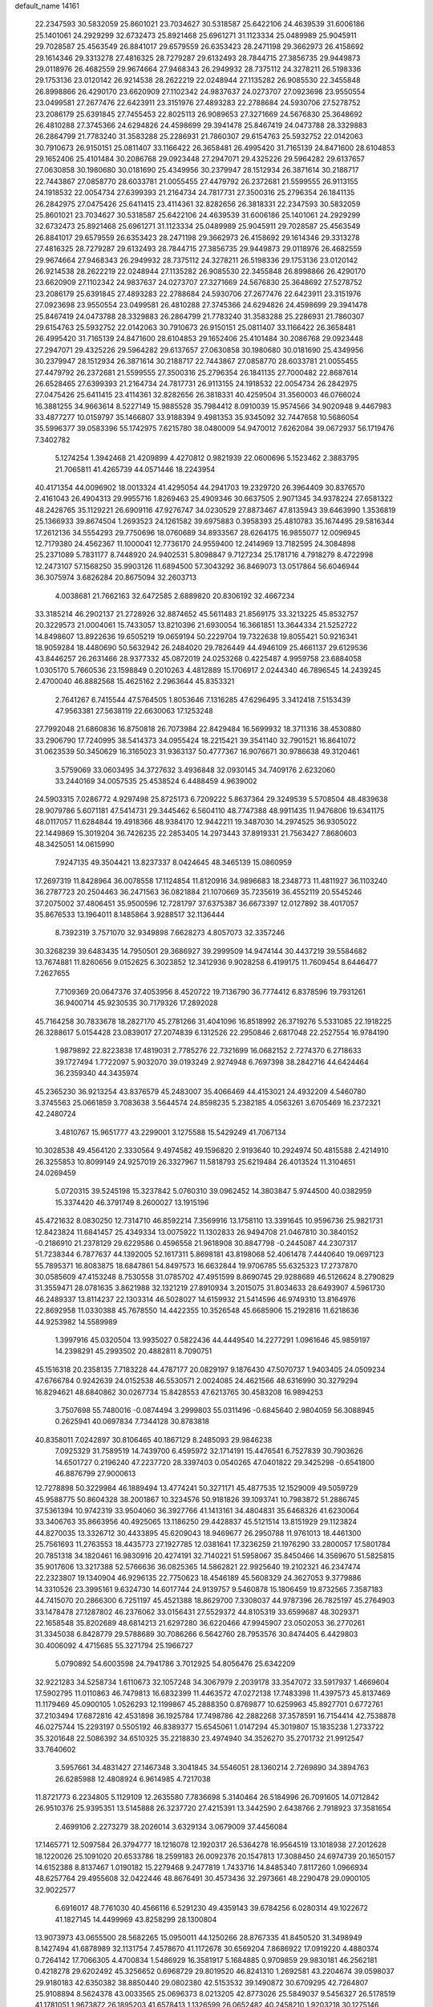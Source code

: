 default_name                                                                    
14161
  22.2347593  30.5832059  25.8601021  23.7034627  30.5318587  25.6422106
  24.4639539  31.6006186  25.1401061  24.2929299  32.6732473  25.8921468
  25.6961271  31.1123334  25.0489989  25.9045911  29.7028587  25.4563549
  26.8841017  29.6579559  26.6353423  28.2471198  29.3662973  26.4158692
  29.1614346  29.3313278  27.4816325  28.7279287  29.6132493  28.7844715
  27.3856735  29.9449873  29.0118976  26.4682559  29.9674664  27.9468343
  26.2949932  28.7375112  24.3278211  26.5198336  29.1753136  23.0120142
  26.9214538  28.2622219  22.0248944  27.1135282  26.9085530  22.3455848
  26.8998866  26.4290170  23.6620909  27.1102342  24.9837637  24.0273707
  27.0923698  23.9550554  23.0499581  27.2677476  22.6423911  23.3151976
  27.4893283  22.2788684  24.5930706  27.5278752  23.2086179  25.6391845
  27.7455453  22.8025113  26.9089653  27.3271669  24.5676830  25.3648692
  26.4810288  27.3745366  24.6294826  24.4598699  29.3941478  25.8467419
  24.0473788  28.3329883  26.2864799  21.7783240  31.3583288  25.2286931
  21.7860307  29.6154763  25.5932752  22.0142063  30.7910673  26.9150151
  25.0811407  33.1166422  26.3658481  26.4995420  31.7165139  24.8471600
  28.6104853  29.1652406  25.4101484  30.2086768  29.0923448  27.2947071
  29.4325226  29.5964282  29.6137657  27.0630858  30.1980680  30.0181690
  25.4349956  30.2379947  28.1512934  26.3871614  30.2188717  22.7443867
  27.0858770  28.6033781  21.0055455  27.4479792  26.2372681  21.5599555
  26.9113155  24.1918532  22.0054734  27.6399393  21.2164734  24.7817731
  27.3500316  25.2796354  26.1841135  26.2842975  27.0475426  25.6411415
  23.4114361  32.8282656  26.3818331  22.2347593  30.5832059  25.8601021
  23.7034627  30.5318587  25.6422106  24.4639539  31.6006186  25.1401061
  24.2929299  32.6732473  25.8921468  25.6961271  31.1123334  25.0489989
  25.9045911  29.7028587  25.4563549  26.8841017  29.6579559  26.6353423
  28.2471198  29.3662973  26.4158692  29.1614346  29.3313278  27.4816325
  28.7279287  29.6132493  28.7844715  27.3856735  29.9449873  29.0118976
  26.4682559  29.9674664  27.9468343  26.2949932  28.7375112  24.3278211
  26.5198336  29.1753136  23.0120142  26.9214538  28.2622219  22.0248944
  27.1135282  26.9085530  22.3455848  26.8998866  26.4290170  23.6620909
  27.1102342  24.9837637  24.0273707  27.3271669  24.5676830  25.3648692
  27.5278752  23.2086179  25.6391845  27.4893283  22.2788684  24.5930706
  27.2677476  22.6423911  23.3151976  27.0923698  23.9550554  23.0499581
  26.4810288  27.3745366  24.6294826  24.4598699  29.3941478  25.8467419
  24.0473788  28.3329883  26.2864799  21.7783240  31.3583288  25.2286931
  21.7860307  29.6154763  25.5932752  22.0142063  30.7910673  26.9150151
  25.0811407  33.1166422  26.3658481  26.4995420  31.7165139  24.8471600
  28.6104853  29.1652406  25.4101484  30.2086768  29.0923448  27.2947071
  29.4325226  29.5964282  29.6137657  27.0630858  30.1980680  30.0181690
  25.4349956  30.2379947  28.1512934  26.3871614  30.2188717  22.7443867
  27.0858770  28.6033781  21.0055455  27.4479792  26.2372681  21.5599555
  27.3500316  25.2796354  26.1841135  27.7000482  22.8687614  26.6528465
  27.6399393  21.2164734  24.7817731  26.9113155  24.1918532  22.0054734
  26.2842975  27.0475426  25.6411415  23.4114361  32.8282656  26.3818331
  40.4259504  31.3560003  46.0766024  16.3881255  34.9663614   8.5227149
  15.9885528  35.7984412   8.0910039  15.9574566  34.9020948   9.4467983
  33.4877277  10.0159797  35.1466807  33.9188394   9.4981353  35.9345092
  32.7447658  10.5686054  35.5996377  39.0583396  55.1742975   7.6215780
  38.0480009  54.9470012   7.6262084  39.0672937  56.1719476   7.3402782
   5.1274254   1.3942468  21.4209899   4.4270812   0.9821939  22.0600696
   5.1523462   2.3883795  21.7065811  41.4265739  44.0571446  18.2243954
  40.4171354  44.0096902  18.0013324  41.4295054  44.2941703  19.2329720
  26.3964409  30.8376570   2.4161043  26.4904313  29.9955716   1.8269463
  25.4909346  30.6637505   2.9071345  34.9378224  27.6581322  48.2428765
  35.1129221  26.6909116  47.9276747  34.0230529  27.8873467  47.8135943
  39.6463990   1.3536819  25.1366933  39.8674504   1.2693523  24.1261582
  39.6975883   0.3958393  25.4810783  35.1674495  29.5816344  17.2612136
  34.5554293  29.7750696  18.0760689  34.8933567  28.6264175  16.9855077
  12.0096945  12.7179380  24.4562367  11.1000041  12.7736170  24.9559400
  12.2414969  13.7182595  24.3084898  25.2371089   5.7831177   8.7448920
  24.9402531   5.8098847   9.7127234  25.1781716   4.7918279   8.4722998
  12.2473107  57.1568250  35.9903126  11.6894500  57.3043292  36.8469073
  13.0517864  56.6046944  36.3075974   3.6826284  20.8675094  32.2603713
   4.0038681  21.7662163  32.6472585   2.6889820  20.8306192  32.4667234
  33.3185214  46.2902137  21.2728926  32.8874652  45.5611483  21.8569175
  33.3213225  45.8532757  20.3229573  21.0004061  15.7433057  13.8210396
  21.6930054  16.3661851  13.3644334  21.5252722  14.8498607  13.8922636
  19.6505219  19.0659194  50.2229704  19.7322638  19.8055421  50.9216341
  18.9059284  18.4480690  50.5632942  26.2484020  29.7826449  44.4946109
  25.4661137  29.6129536  43.8446257  26.2631466  28.9377332  45.0872019
  24.0253268   0.4225487   4.9959758  23.6884058   1.0305170   5.7660536
  23.1598849   0.2010263   4.4812889  15.1706917   2.0244340  46.7896545
  14.2439245   2.4700040  46.8882568  15.4625162   2.2963644  45.8353321
   2.7641267   6.7415544  47.5764505   1.8053646   7.1316285  47.6296495
   3.3412418   7.5153439  47.9563381  27.5638119  22.6630063  17.1253248
  27.7992048  21.6860836  16.8750818  26.7073984  22.8429484  16.5699932
  18.3711316  38.4530880  33.2906790  17.7240995  38.5414373  34.0955424
  18.2215421  39.3541140  32.7901521  16.8641072  31.0623539  50.3450629
  16.3165023  31.9363137  50.4777367  16.9076671  30.9786638  49.3120461
   3.5759069  33.0603495  34.3727632   3.4936848  32.0930145  34.7409176
   2.6232060  33.2440169  34.0057535  25.4538524   6.4488459   4.9639002
  24.5903315   7.0286772   4.9297498  25.8725173   6.7209222   5.8637364
  29.3249539   5.5708504  48.4839638  28.9079786   5.6071181  47.5414731
  29.3445462   6.5604110  48.7747388  48.9911435  11.9476806  19.6341175
  48.0117057  11.6284844  19.4918366  48.9384170  12.9442211  19.3487030
  14.2974525  36.9305022  22.1449869  15.3019204  36.7426235  22.2853405
  14.2973443  37.8919331  21.7563427   7.8680603  48.3425051  14.0615990
   7.9247135  49.3504421  13.8237337   8.0424645  48.3465139  15.0860959
  17.2697319  11.8428964  36.0078558  17.1124854  11.8120916  34.9896683
  18.2348773  11.4811927  36.1103240  36.2787723  20.2504463  36.2471563
  36.0821884  21.1070669  35.7235619  36.4552119  20.5545246  37.2075002
  37.4806451  35.9500596  12.7281797  37.6375387  36.6673397  12.0127892
  38.4017057  35.8676533  13.1964011   8.1485864   3.9288517  32.1136444
   8.7392319   3.7571070  32.9349898   7.6628273   4.8057073  32.3357246
  30.3268239  39.6483435  14.7950501  29.3686927  39.2999509  14.9474144
  30.4437219  39.5584682  13.7674881  11.8260656   9.0152625   6.3023852
  12.3412936   9.9028258   6.4199175  11.7609454   8.6446477   7.2627655
   7.7109369  20.0647376  37.4053956   8.4520722  19.7136790  36.7774412
   6.8378596  19.7931261  36.9400714  45.9230535  30.7179326  17.2892028
  45.7164258  30.7833678  18.2827170  45.2781266  31.4041096  16.8518992
  26.3719276   5.5331085  22.1918225  26.3288617   5.0154428  23.0839017
  27.2074839   6.1312526  22.2950846   2.6817048  22.2527554  16.9784190
   1.9879892  22.8223838  17.4819031   2.7785276  22.7321699  16.0682152
   2.7274370   6.2718633  39.1727494   1.7722097   5.9032070  39.0193249
   2.9274948   6.7697398  38.2842716  44.6424464  36.2359340  44.3435974
  45.2365230  36.9213254  43.8376579  45.2483007  35.4066469  44.4153021
  24.4932209   4.5460780   3.3745563  25.0661859   3.7083638   3.5644574
  24.8598235   5.2382185   4.0563261   3.6705469  16.2372321  42.2480724
   3.4810767  15.9651777  43.2299001   3.1275588  15.5429249  41.7067134
  10.3028538  49.4564120   2.3330564   9.4974582  49.1596820   2.9193640
  10.2924974  50.4815588   2.4214910  26.3255853  10.8099149  24.9257019
  26.3327967  11.5818793  25.6219484  26.4013524  11.3104651  24.0269459
   5.0720315  39.5245198  15.3237842   5.0760310  39.0962452  14.3803847
   5.9744500  40.0382959  15.3374420  46.3791749   8.2600027  13.1915196
  45.4721632   8.0830250  12.7314710  46.8592214   7.3569916  13.1758110
  13.3391645  10.9596736  25.9821731  12.8423824  11.6841457  25.4349334
  13.0075922  11.1302833  26.9494708  21.0467810  30.3840152  -0.2186910
  21.2378129  29.6229586   0.4596558  21.9618908  30.8847798  -0.2445087
  44.2307317  51.7238344   6.7877637  44.1392005  52.1617311   5.8698181
  43.8198068  52.4061478   7.4440640  19.0697123  55.7895371  16.8083875
  18.6847861  54.8497573  16.6632844  19.9706785  55.6325323  17.2737870
  30.0585609  47.4153248   8.7530558  31.0785702  47.4951599   8.8690745
  29.9288689  46.5126624   8.2790829  31.3559471  28.0781635   3.8621988
  32.1321219  27.8910934   3.2015075  31.8034633  28.6493907   4.5961730
  46.2489337  13.8114237  22.1303314  46.5028027  14.6159932  21.5414596
  46.9749310  13.8164976  22.8692958  11.0330388  45.7678550  14.4422355
  10.3526548  45.6685906  15.2192816  11.6218636  44.9253982  14.5589989
   1.3997916  45.0320504  13.9935027   0.5822436  44.4449540  14.2277291
   1.0961646  45.9859197  14.2398291  45.2993502  20.4882811   8.7090751
  45.1516318  20.2358135   7.7183228  44.4787177  20.0829197   9.1876430
  47.5070737   1.9403405  24.0509234  47.6766784   0.9242639  24.0152538
  46.5530571   2.0024085  24.4621566  48.6316990  30.3279294  16.8294621
  48.6840862  30.0267734  15.8428553  47.6213765  30.4583208  16.9894253
   3.7507698  55.7480016  -0.0874494   3.2999803  55.0311496  -0.6845640
   2.9804059  56.3088945   0.2625941  40.0697834   7.7344128  30.8783818
  40.8358011   7.0242897  30.8106465  40.1867129   8.2485093  29.9846238
   7.0925329  31.7589519  14.7439700   6.4595972  32.1714191  15.4476541
   6.7527839  30.7903626  14.6501727   0.2196240  47.2237720  28.3397403
   0.0540265  47.0401822  29.3425298  -0.6541800  46.8876799  27.9000613
  12.7278898  50.3229984  46.1889494  13.4774241  50.3271171  45.4877535
  12.1529009  49.5059729  45.9588775  50.8604328  38.2001867  10.3234576
  50.9181826  39.1093741  10.7983872  51.2886745  37.5361394  10.9742319
  33.9504060  36.3927766  41.1413161  34.4804831  35.6468326  41.6230064
  33.3406763  35.8663956  40.4925065  13.1186250  29.4428837  45.5121514
  13.8151929  29.1123824  44.8270035  13.3326712  30.4433895  45.6209043
  18.9469677  26.2950788  11.9761013  18.4461300  25.7561693  11.2763553
  18.4435773  27.1927785  12.0381641  17.3236259  21.1976290  33.2800057
  17.5801784  20.7851318  34.1820461  16.9830916  20.4274191  32.7140221
  51.5958067  35.8450466  14.3569670  51.5825815  35.9017606  13.3217388
  52.5766636  36.0825365  14.5862821  22.9925640  19.2102321  46.2347474
  22.2323807  19.1340904  46.9296135  22.7750623  18.4546189  45.5608329
  24.3627053   9.3779886  14.3310526  23.3995161   9.6324730  14.6017744
  24.9139757   9.5460878  15.1806459  19.8732565   7.3587183  44.7415070
  20.2866300   6.7251197  45.4521388  18.8629700   7.3308037  44.9787396
  26.7825197  45.2764903  33.1478478  27.1287802  46.2376062  33.0156431
  27.5529372  44.8105319  33.6599687  48.3029371  22.1658548  35.8202689
  48.6814213  21.6297280  36.6220466  47.9945907  23.0502053  36.2770261
  31.3345038   6.8428779  29.5788689  30.7086266   6.5642760  28.7953576
  30.8474405   6.4429803  30.4006092   4.4715685  55.3271794  25.1966727
   5.0790892  54.6003598  24.7941786   3.7012925  54.8056476  25.6342209
  32.9221283  34.5258734   1.6110673  32.1057248  34.3067979   2.2039178
  33.3547072  33.5917937   1.4669604  17.5902795  11.0110863  46.7479813
  16.6832399  11.4463572  47.0272138  17.7483398  11.4397573  45.8137469
  11.1179469  45.0900105   1.0526293  12.1199867  45.2888350   0.8769877
  10.6259963  45.8927701   0.6772761  37.2103494  17.6872816  42.4531898
  36.1925784  17.7498786  42.2882268  37.3578591  16.7154414  42.7538878
  46.0275744  15.2293197   0.5505192  46.8389377  15.6545061   1.0147294
  45.3019807  15.1835238   1.2733722  35.3201648  22.5086392  34.6510325
  35.2218830  23.4974940  34.3526270  35.2701732  21.9912547  33.7640602
   3.5957661  34.4831427  27.1467348   3.3041845  34.5546051  28.1360214
   2.7269890  34.3894763  26.6285988  12.4808924   6.9614985   4.7217038
  11.8721773   6.2234805   5.1129109  12.2635580   7.7836698   5.3140464
  26.5184996  26.7091605  14.0712842  26.9510376  25.9395351  13.5145888
  26.3237720  27.4215391  13.3442590   2.6438766   2.7918923  37.3581654
   2.4699106   2.2273279  38.2026014   3.6329134   3.0679009  37.4456084
  17.1465771  12.5097584  26.3794777  18.1216078  12.1920317  26.5364278
  16.9564519  13.1018938  27.2012628  18.1220026  25.1091020  20.6533786
  18.2599183  26.0092376  20.1547813  17.3088450  24.6974739  20.1650157
  14.6152388   8.8137467   1.0190182  15.2279468   9.2477819   1.7433716
  14.8485340   7.8117260   1.0966934  48.6257764  29.4955608  32.0422446
  48.8676491  30.4573436  32.2973661  48.2290478  29.0900105  32.9022577
   6.6916017  48.7761030  40.4566116   6.5291230  49.4359143  39.6784256
   6.0280314  49.1022672  41.1827145  14.4499969  43.8258299  28.1300804
  13.9073973  43.0655500  28.5682265  15.0950011  44.1250266  28.8767335
  41.8450520  31.3498949   8.1427494  41.6878989  32.1131754   7.4578670
  41.1172678  30.6569204   7.8686922  17.0919220   4.4880374   0.7264142
  17.7066305   4.4700834   1.5486929  16.3581917   5.1684885   0.9709859
  29.9830181  46.2562181   0.4218278  29.6202492  45.3256652   0.6968729
  29.8019520  46.8241310   1.2692581  43.2204674  39.0598037  29.9180183
  42.6350382  38.8850440  29.0802380  42.5153532  39.1490872  30.6709295
  42.7264807  25.9108894   8.5624378  43.0033565  25.0696373   8.0213205
  42.8773026  25.5849037   9.5456327  26.5178519  41.1781051   1.9673872
  26.1895203  41.6578413   1.1326599  26.0652482  40.2458210   1.9203218
  30.1275146  42.0950540   7.5184934  30.8362066  41.7941646   8.2159909
  29.3946322  41.3707934   7.6131594  24.3750492  37.6969276  15.3508062
  24.0518196  38.6806910  15.3967790  24.0384910  37.3910787  14.4185579
  35.8624033  36.4776943  22.7405265  35.4965954  35.6730678  23.2851870
  36.1508237  37.1397236  23.4709740  13.8672474  38.2318638  40.5338140
  13.5048114  37.8007289  39.6622173  13.0113119  38.4370132  41.0676150
  23.4874434  42.4875045  48.9286697  23.4677230  42.8770167  47.9717166
  22.9550903  43.1843058  49.4804419  29.1419601   8.2988190  48.6808190
  29.5016265   8.7635264  47.8399036  28.1320657   8.2143090  48.5232228
  19.9259219  45.0061798  46.8316484  20.3635289  45.4929936  47.6295173
  19.7901409  44.0434973  47.1751242  31.0244229  14.8379437  47.4029660
  30.9803558  15.1318808  48.4039421  31.8138453  15.4040780  47.0459845
  43.6848064  13.9395872  15.2984740  42.8581756  13.5572963  15.7913928
  44.4394996  13.2857244  15.5660654  35.7951968  41.9148172  11.4239561
  36.7400690  42.3056347  11.2362363  36.0198218  40.9535410  11.7418567
  20.7735653   0.6069872  21.5118534  21.4438992   0.9022871  22.2360016
  20.6412352   1.4602559  20.9446527   6.4308661   7.1438855  39.2788370
   6.2939658   7.6211103  38.3776764   7.4418646   7.1849552  39.4468203
  40.5374368  35.2850614  42.2899609  41.0910555  35.6575306  43.0941619
  40.7049949  34.2664102  42.3804744  33.4881403  25.8206549  20.5938790
  33.2602666  26.7673825  20.9543696  34.5079902  25.8742537  20.4427109
  18.3016288   1.9980924  40.7869652  17.7560890   2.8489511  40.6062094
  18.3190674   1.9110077  41.8075703  29.5937239   0.2352506  30.4936347
  28.6708048   0.6946921  30.3252636  30.2541347   0.9761689  30.1942773
  17.3784924  45.8423377  46.7113955  18.3816119  45.5786428  46.7373976
  17.1585336  45.9918545  47.7121823  24.0681055  19.8439903  14.1819594
  23.8013645  20.5415637  14.9045523  23.1923737  19.7104212  13.6551124
  47.8040307  43.9357407  30.5308798  47.3282815  43.1620596  31.0471756
  48.0480110  43.4915772  29.6340491  44.2518805  29.0592370  40.9330650
  44.4756474  29.2758102  39.9332436  43.2126059  29.1016665  40.9279532
  42.3119723  11.7384046  46.9065539  41.4205360  11.7318430  47.4172914
  42.7724252  10.8647304  47.2022025   8.3600495  20.7627189   6.8550624
   8.0686022  20.3568050   7.7524083   9.3690254  20.9217259   6.9589960
  48.7724513  43.4101991  43.9223707  48.1602915  43.3579027  44.7488808
  48.6684662  42.4860679  43.4748056  10.3768901  49.6043870  24.7767856
   9.7484389  48.8126558  24.9938934  11.2792781  49.1474777  24.5681910
  49.5124771  50.0598846  26.7769909  49.8685319  50.4112616  25.8777334
  48.8176709  49.3432314  26.5000747  29.5338183  13.3453981   8.1403301
  29.5688968  12.3364943   7.9319848  29.1010004  13.3804536   9.0747813
  42.2154819  32.0400021  10.7671955  43.0675971  31.5742240  11.0959169
  42.0917078  31.7157248   9.7996221  46.3135452  13.9146159  45.5909867
  45.5182550  13.3351582  45.2966449  45.9127509  14.8476036  45.7331775
  23.4211786  12.5167586  30.9674560  22.8372792  13.3557790  30.8877092
  23.8095149  12.5656120  31.9186080  17.0877012  41.7110612  18.8896669
  17.4394013  41.3872747  19.8004281  17.3195393  42.7100041  18.8711762
   9.8215406  43.8526653  40.9612582  10.6382483  43.2970192  41.2458994
  10.0724044  44.8151946  41.2511321  23.0230237  48.0225924  49.1295336
  23.4596722  47.2061021  48.6656953  23.8077805  48.4703208  49.6136004
  49.2623825  36.7600088   8.7665455  48.3675412  37.2648788   8.8774905
  49.9234751  37.3575207   9.3105362  18.5460421  -0.0846799   6.4496788
  18.9792977   0.8249716   6.5730806  17.5975670   0.0120408   6.8298516
  34.6803899  54.0216214  27.6267065  33.8472372  54.6201072  27.7726036
  34.3812197  53.1107239  28.0222741  38.8699537   3.0122658  36.0399111
  39.2522853   3.3186196  36.9520427  37.8437159   3.1061675  36.1851993
   6.7416987  52.2758238  11.2105007   6.4146685  52.2089021  10.2358210
   6.0829594  51.6624086  11.7196798  19.6254024  14.3554912  19.3037312
  20.1090279  15.1004105  19.8413815  20.3716286  13.6393903  19.1980941
  26.1453350  33.9107679  27.7147882  27.0739738  33.4641926  27.6220066
  26.0137396  33.9733234  28.7373861  48.2401424  20.9835963  31.0342760
  48.5032270  20.7512938  32.0060546  47.9346591  20.0766601  30.6426364
  19.3943535  31.0297905  15.4917398  18.4245885  30.7217538  15.6935062
  19.2399263  31.9056131  14.9451791  12.7505095  35.2557795  17.2965988
  13.2953524  34.6215176  16.7206108  11.8450444  34.7703735  17.4300354
  40.5869748  22.2086654  20.4459007  41.4280166  22.3790550  21.0298752
  40.9586091  21.6226899  19.6798144  21.6390862  12.1175575   2.7329257
  21.7369321  12.3376751   3.7331390  22.4244472  12.6286262   2.2891014
  12.1196303  43.8155451  30.9412937  12.3528876  43.1350615  30.1962331
  12.2055296  44.7272462  30.4633579  12.0229168  42.0946427   3.5473576
  12.6788077  42.5467314   2.8766849  12.6204626  41.9565852   4.3820621
   1.7124557  49.5885801  15.9370781   1.9565224  50.5191788  16.3184428
   1.1599446  49.1630781  16.7044622  19.1859521   3.2514125  36.6784450
  18.2284862   3.6100695  36.8421641  19.1950806   2.3680866  37.2208638
  20.8452192   7.4099835   8.2817133  21.4312047   7.8962158   8.9713159
  20.6310066   6.5043768   8.7137988   2.0203426   9.1906775  33.8846250
   2.5085391   9.6951366  34.6398687   1.2418835   9.8305542  33.6395019
   4.4839051  26.5658910  36.0108040   4.6203256  25.6248268  36.4308718
   4.2174184  27.1447907  36.8201318  46.1424308  27.2513298  46.0087359
  46.2568939  27.2361705  47.0409184  46.9477217  27.8329668  45.7054399
  43.3438283  40.0302729   5.0531109  42.9626336  39.0863823   4.8796714
  42.7321379  40.6494431   4.5017068  49.3648508  38.9237502  41.2010993
  49.4307052  39.1913213  40.2060744  49.1359767  39.7916000  41.6900639
  40.3258853  17.4690531  11.3067182  40.1425183  16.6141004  10.7617388
  40.2896479  18.2183329  10.6048555   2.2193473  14.9064660  14.8854142
   3.2394598  15.0392803  14.9868419   1.9603013  15.6014685  14.1647792
  33.6834144   9.5981965  18.1591241  34.2311359  10.3944442  17.7794489
  33.9999429   9.5989926  19.1624689  23.6754248   1.8845044  36.4055756
  24.2620603   2.7099925  36.2110021  23.1112723   1.7821791  35.5439974
  21.2490503  21.8682896  38.7077742  21.7895085  21.5163205  39.5029395
  20.4300078  21.2564129  38.6423068  18.4847536   1.1033167  11.2956505
  19.0198760   0.3555430  10.8384218  19.0643935   1.9463134  11.1817745
  14.5114317  53.0305802  26.2527669  15.2583134  53.6073108  26.6619498
  13.9041666  52.8061582  27.0607630  35.8258101  56.2095845   5.4037767
  36.0453098  55.6288248   6.2297154  35.0850723  55.6961925   4.9224177
   4.2040508  42.1421049  34.6924530   5.0956143  41.9129220  34.2050608
   3.5654867  41.4105104  34.3260942  28.8307307   6.4516221  10.7196239
  29.8347309   6.6839903  10.8118412  28.3688561   7.3626698  10.8703691
  32.0202282  48.5845736  20.7442893  32.5809536  47.7144714  20.8612450
  31.5052698  48.6287992  21.6471532  42.9847284  24.5186113  47.4981522
  42.5005199  25.3669097  47.1941103  42.5033696  24.2037146  48.3307425
  42.0199270  45.7577854  33.2714183  41.5621636  46.6170860  32.9415698
  42.8122298  46.0990088  33.8373214  20.8344070  10.9017155  11.0530687
  20.7620543  11.2667929  12.0168013  21.1012087  11.7301576  10.4993005
  40.3066426   8.2540490  42.5445385  39.4569654   7.7105236  42.3286046
  40.9194862   8.0927085  41.7332944  28.8248097  38.5249690   5.4837805
  29.3954436  38.9672562   4.7499149  27.8774054  38.4920407   5.0975040
  35.3310740  28.7781077  29.6437938  35.0347671  29.3110514  30.4730502
  35.6552769  27.8772881  30.0390416  41.3382269  38.3202617  34.3921597
  40.4837348  37.7220540  34.3328205  41.8954899  37.7981065  35.1114763
  22.9389383  20.9547730  26.2602461  22.0654777  21.5037997  26.4104389
  23.5246379  21.6494141  25.7383923   8.9879141  17.5888885  11.9864405
   9.7462474  17.5806025  12.6857529   8.8472064  18.5977058  11.8021803
  11.0666722   6.5305343  31.5193591  11.9908530   6.9570186  31.3285212
  10.4357569   7.0100080  30.8658577  19.6497126  55.3482081  10.2395248
  20.5015700  55.0047014  10.7094591  19.7691915  55.0012104   9.2679494
  20.8857682  15.8852753  42.7692441  21.1066457  14.9520545  43.1402335
  20.0021821  16.1387563  43.2426875   9.7561055  10.2790309  31.4844167
   9.6345108   9.4274077  30.9262568   8.8733753  10.3696035  32.0081496
  22.6005722  49.6269335  31.3205914  21.6852889  49.4160785  30.9313857
  22.5924077  49.1712164  32.2521966   3.5625543   3.9348871  47.8983015
   3.2004790   4.8897362  47.8821661   4.1338072   3.8870802  48.7531728
  43.8664610  18.0768135  36.1706930  44.3583717  17.9490799  35.2777416
  43.6700786  17.1104521  36.4810725  31.8216832  48.3051481  35.3565251
  30.9481113  48.0277266  35.8624761  32.1154020  49.1487400  35.8781942
  35.8668825  11.9485077  23.8291009  35.1452409  12.6765573  23.7454043
  35.3273788  11.0771787  23.9145879  26.5230945  31.6587422  38.3571688
  25.5529243  31.7776393  38.6836672  27.0888212  31.8042019  39.2063024
  49.7177715   1.6391306  14.6268355  49.7998725   2.6464146  14.4664778
  49.3402527   1.5567712  15.5801634   1.6665864  48.3757003  36.7304778
   1.5066604  47.3845313  36.9637477   1.8640110  48.3867071  35.7359733
  49.3145110  18.5658671  39.3529698  49.6615535  17.8360412  39.9950248
  48.2812078  18.4813899  39.4590548  29.7648241  49.7315990  51.8690877
  30.7232838  49.6507849  51.5171163  29.1970433  49.1890969  51.2105227
   6.7085835  23.1914624  20.4840382   6.1587344  23.0339871  19.6276316
   7.0990310  24.1391197  20.3527072  51.8159840  13.0523470  32.0583231
  52.0379030  12.1889468  32.5847043  52.7157866  13.2947624  31.6102417
  20.3064119   8.8062059  23.0438202  19.7753088   9.5820310  23.5119005
  20.9813375   8.5491491  23.7962528   4.8012802   9.0471191  20.5867604
   5.5844191   9.4824609  20.0731886   3.9763981   9.5622142  20.2375219
  33.6217544  21.1986005  38.2842747  33.2915358  21.6310984  39.1631994
  33.9638158  20.2787237  38.5683083  31.3818725   2.8528427   1.2912934
  31.4004285   2.2164181   2.1026511  31.0284402   3.7390563   1.6849237
  15.8476752  18.9025526   5.5762095  16.4801291  19.4685824   4.9856097
  16.4195272  18.0713354   5.8081653   5.1208519  22.7781490  18.2234001
   4.6927448  23.7016619  18.4604472   4.3288205  22.2988325  17.7571132
  13.2057802  37.9243396  17.0862721  12.4880350  38.3165548  16.4571598
  12.9616552  36.9227946  17.1472655  12.9375801  41.9059755  29.2538591
  12.4536626  41.4001148  28.4911227  13.4861219  41.1603186  29.7179862
  32.6057623   9.2808034   6.3473098  32.2851504   8.5363725   5.7010141
  33.2553565   9.8252833   5.7537755  10.4347102  21.9087941  22.1220263
   9.4512784  21.9916669  22.4277619  10.8816515  22.7295732  22.5799367
  26.0335504  51.9435992  19.3573604  27.0455880  51.9856833  19.5491743
  25.8757674  50.9503573  19.1260315  43.8681174  42.7654794  14.6978752
  43.3714660  42.8016169  13.8051321  43.4320258  43.5098353  15.2627570
  20.6057022  11.2337239  38.8916411  19.9067679  11.4864228  39.6140140
  21.4499610  11.7469276  39.1980719  43.8643616  10.0575292  26.5365649
  44.7745642   9.6299444  26.7166207  43.8107960  10.8501441  27.1848913
  14.2436203  34.6731996  48.8188422  13.3342946  34.7793824  48.3479314
  14.8299889  34.1995325  48.1103971  37.0373820  14.8308806   9.7617273
  36.6568336  13.9911241  10.2271648  36.5223676  15.6068221  10.2010652
  41.9603550  56.2340144  21.1376156  42.2725341  55.4603427  20.5379879
  42.7350037  56.9117432  21.0987984  33.6952807  52.2984168   3.4019013
  34.1283593  53.2373651   3.3204493  32.6832691  52.5149055   3.2568101
  12.5161486   9.9786145  48.4265719  12.1801971   9.0071377  48.4315676
  13.3053202   9.9705429  49.0976978  48.0026926   9.1615391  25.7120669
  47.4482765   9.7728728  25.0810300  47.2678235   8.7635968  26.3272194
  31.7421127  37.4808467  45.3799229  32.7717266  37.4034360  45.4816566
  31.4638848  38.0484820  46.1984294  27.9475576   2.3658244   5.3772006
  27.1464894   2.2439229   4.7374478  28.3589840   3.2633178   5.0903907
  46.5021068  14.5609451   7.9232077  47.3752549  14.9354187   8.3185306
  45.7640434  15.1231253   8.3697349  27.6810935  48.7848064  20.8705449
  26.9672153  48.9380886  20.1336970  28.5656736  48.8228540  20.3299942
  37.3907026  11.8396755  37.7025773  36.9254066  11.4031650  36.9126207
  37.3565205  11.1262214  38.4523747  14.6189932  45.0893149  15.4710418
  14.7917533  45.6177932  14.6012622  15.5595858  44.7678220  15.7503339
  31.7995221  28.6169216  29.9951871  31.9663062  28.0597111  29.1461180
  32.0026633  29.5821800  29.7112762  10.8475373  39.0643788  38.0155175
  10.0863375  38.6415510  37.4663755  11.5268029  38.2987750  38.1341956
   8.7992605  20.2570922  11.5531963   9.7980209  20.4897055  11.6900689
   8.3105524  21.0444018  12.0131597  47.6312858  46.4844165  39.5743999
  47.0670726  45.6309119  39.6650388  48.2175876  46.3072850  38.7420753
  47.4145967  24.3154687  37.1498476  48.2574155  24.6920242  37.5928993
  46.7541660  24.1487402  37.9127907  30.6149498  36.6454672  11.5395765
  30.2893748  36.5578348  10.5576638  31.4865985  36.0829719  11.5385258
  43.8904092  14.6271830   2.1393324  43.4131214  14.0292708   1.4532082
  44.0916651  13.9973350   2.9285905   1.8066602  44.4311932  47.1223186
   0.9720612  43.8415125  47.0573100   1.9011221  44.6481044  48.1180602
  32.3529088  31.4162334  39.7513966  32.6409469  31.0855514  40.6782007
  33.1817999  31.2863259  39.1583410  24.5861235  48.3917934   6.3741275
  24.1625380  49.0683936   5.7146065  23.8487634  48.2759614   7.0907408
   0.2058750   7.1492853  34.3675327   0.9359450   7.8776239  34.3243845
   0.1931934   6.7710857  33.4053264   5.2201488  32.6727611  16.5328463
   4.2650542  32.5555030  16.1583916   5.1754561  32.2300319  17.4613806
  34.3716391  27.1518630  16.0101570  34.6825470  26.1707812  15.9556843
  34.5116559  27.5052813  15.0498822  22.7271095   5.9748578  41.6960490
  23.3066192   6.1402675  40.8596030  22.7933434   4.9523293  41.8360122
  16.1398297  39.6241091  39.6672935  16.9418272  38.9826143  39.8179148
  15.3345463  39.0921954  40.0235852   7.6075931  56.6806564   6.1628470
   8.5615079  57.0654441   6.1071308   7.4995645  56.4629108   7.1732667
  41.4479580  35.7697021   8.6337175  41.2671349  36.5836130   8.0296844
  40.7000295  35.1074171   8.3792222  37.6320496   9.3743248  25.8409839
  38.0149361  10.2071888  25.3567949  37.6587802   8.6501498  25.1006990
  17.0354156   0.4896745  13.5016250  17.7853898   0.6105702  12.7915330
  16.2230592   0.9245236  13.0428137   3.0342002  40.1555154  23.4635863
   3.3451343  40.5393834  24.3667588   2.1296068  39.7139935  23.6843984
  17.6697584  49.9637846  50.5799822  18.2552073  50.7573314  50.2927719
  17.3693212  50.2084355  51.5371834  46.3498669  40.6843260  28.0594019
  45.6112922  41.4068098  27.9738240  46.0299743  39.9369251  27.4273089
  30.2290581  18.7453293  15.4689025  30.1828390  18.6307452  14.4421666
  31.1388230  19.2142391  15.6166717  21.1415471  23.5598195  13.9245251
  21.4287488  23.5247661  14.9239235  20.5545371  22.7068872  13.8407560
  33.4844084  31.4359616  27.1723210  32.9435867  31.3477260  28.0455507
  32.8433861  31.9277696  26.5348286  36.5602148  44.8791292  39.2002808
  36.2711085  44.0176152  39.6809465  37.1946035  45.3414080  39.8611787
   5.6800028  47.4991652  33.2823822   5.9375388  46.9494931  34.1164049
   4.7103699  47.2020424  33.0879931  29.0414377  41.3994853  33.4713903
  29.4494746  41.5005311  32.5212231  28.9532011  42.3719608  33.7969743
   7.7461444  26.7520847  11.8200219   6.9111190  26.4058208  12.3185793
   8.3654091  25.9374024  11.7696047  30.5498660   1.7500021  43.9414805
  30.1180350   2.5930985  44.3518350  31.5542214   1.9460881  43.9574804
  16.1617990  37.4659586  19.2746807  16.1037346  37.8773419  18.3257444
  15.6773245  38.1635541  19.8614223  31.1372123  51.2845366  15.7111414
  31.9322581  51.7396186  16.1972850  31.1951718  50.3071324  15.9925482
  32.6171807  46.5537123  51.2503265  32.9144994  45.7543265  50.6770791
  31.6170724  46.3742643  51.4350960   8.3654490  54.2063332  15.5197930
   9.1186096  54.4078997  14.8498810   8.8700639  53.8666079  16.3556849
  43.1020639  35.3560273  30.1356837  43.2315950  35.7892926  31.0628080
  43.3486259  34.3651298  30.2912376   7.8133424  32.1438719  19.4707115
   7.4171282  33.0549964  19.7543661   8.8252579  32.2579769  19.6603554
  38.5494579  14.0968758  49.8081664  38.9882517  14.5629301  48.9997399
  39.2259660  14.2324485  50.5734868   9.1160062  27.2519879   5.3202615
   8.9827888  28.2756429   5.2180245   9.9290694  27.0646156   4.7077680
  39.5580246  20.0262738  39.5056736  40.1052797  20.3480765  40.3111152
  40.0275449  20.4549701  38.6937711  23.7370431  23.8622494   2.8264734
  24.2120667  24.2820989   2.0206404  24.1371034  22.9191963   2.9035239
   2.9189039  12.0190923  40.6762363   2.5540039  12.9841213  40.7198773
   3.5073990  11.9552005  41.5286306  12.1447860  17.7928592  33.3962214
  11.1207890  17.9380149  33.3229428  12.5068771  18.7645264  33.4518900
  29.3381087   0.7422979  36.7446401  29.4004646   1.7546179  36.9200790
  30.1691430   0.5622394  36.1486169   6.0460049  29.2852182  14.1630090
   5.5520664  28.6195000  14.7646698   5.4893820  29.3346197  13.3070515
  43.4161038   9.3348900  47.7024700  44.4229151   9.4354415  47.9332534
  43.4447395   8.6535272  46.9143184  36.5651607   8.7018736  17.2379350
  35.7234147   8.2468016  16.8517084  36.2666557   9.6925129  17.3309811
  22.2427459  48.7817458  16.2321549  21.5725822  49.2697468  16.8633284
  22.9121359  49.5267850  15.9943588  44.0026258   9.6531410  21.3496700
  43.2251296   9.1343814  21.7759276  43.9949308  10.5612811  21.8419413
  19.3142255  51.8832112  29.2921681  19.4462895  50.9353450  28.9170725
  20.2100583  52.3590335  29.1011540  41.7501257  -0.2727948  38.6930374
  40.9773017  -0.2630078  38.0050362  42.4009981  -0.9714143  38.2808320
  18.0527189  41.2459859  21.4355618  18.8028364  41.7814104  21.8868511
  18.2733306  40.2623869  21.6761924   0.7715415  35.5483901  48.5658301
   1.7368635  35.5195788  48.9225894   0.8139650  36.2016983  47.7708291
  34.9783718  18.6460340  39.2108406  35.6647857  19.4325081  39.2037918
  35.5439193  17.8821360  38.7795885  35.3220912  29.8887072  42.6819335
  35.5882085  29.1718062  42.0032202  34.3226408  30.0661657  42.4988802
   1.4379471  47.5163642   1.7366253   1.8202429  46.6104635   1.4349439
   0.9955383  47.3263694   2.6363774  27.7303536  14.1995508  35.1150974
  27.3681920  13.3846292  34.5875960  28.7166780  14.2505416  34.8038746
  46.1280293  50.1123361   4.4559491  45.4987964  50.9129386   4.2891115
  45.4906660  49.2975934   4.3548817   5.3059726  52.5215481  42.6940063
   4.6005596  52.6797362  43.4120926   6.1775979  52.9064378  43.0750388
   3.3859464  41.8246737  30.2163223   2.9351672  41.9617240  29.2823785
   3.6020042  42.8018288  30.4950795   9.6821554  15.1428189  19.3457260
   9.0305359  14.8779603  18.5890579   9.3218982  14.6159835  20.1633544
  46.6699053  24.0475137   6.4739423  45.9588118  23.5089614   5.9541019
  46.7028664  23.5813787   7.3924490  20.1456287  37.9740549  28.8102214
  20.0924754  38.8557414  29.3498905  20.5126720  38.2530963  27.8978317
  48.6957341  29.6161904  14.1608625  48.8041022  30.5922384  13.8301304
  48.1734166  29.1706537  13.3852133  -1.5036389  -0.4760067  18.3843019
  -0.6285133   0.0307737  18.2829927  -1.3319883  -1.1247046  19.1743669
  19.7516575  32.3729353  28.6195299  20.1175145  31.9695455  29.4993438
  20.5943149  32.7667955  28.1728309   4.9544656  24.2112056  37.1510582
   4.5888812  23.3798608  36.6525906   5.1270483  23.8418705  38.1069277
   0.8581983  50.6093304  24.1286940   1.3644743  49.7120455  24.2142566
   0.9492822  50.8278994  23.1151929  17.0235445   9.5174351  48.9507551
  16.8212929   8.5389566  48.6886450  17.2135785   9.9786156  48.0489020
   3.9476008  48.0957895  15.8553587   3.2112311  48.8233525  15.7571105
   3.4159279  47.3065996  16.2675091  30.2169809  15.3163995  27.2885238
  29.3795010  15.8373445  27.6060951  30.9683896  16.0214698  27.3502537
  20.5968653  22.7520145  34.8671028  21.4219424  22.4416638  35.4128663
  20.4779035  23.7352416  35.1764752  43.3418792  15.4164044  36.7669942
  43.8251135  14.5057378  36.7000607  42.6266866  15.3572891  36.0196551
  32.9010994  39.4054296  11.3144554  31.9441302  39.4140280  11.6967464
  33.4968125  39.3078942  12.1524096  44.4469019  12.6911203  11.4301502
  44.0705873  13.6531644  11.3883588  44.0160891  12.2333308  10.6084314
   1.5139962  32.4989663   3.0502718   2.5002945  32.4046159   2.8219630
   1.2202391  31.5735526   3.3826638  31.4937099  32.2901870  33.7369715
  31.9873113  32.5647617  34.6166602  31.3587328  33.2141425  33.2791419
  25.0507378  15.3172321  41.8845460  25.0235677  14.6312934  42.6590408
  25.9592679  15.1613820  41.4410889  47.9967536  42.5375979  19.4442369
  48.9049118  42.4885785  18.9513941  47.3780820  43.0152977  18.7728322
  25.6648851  18.3041547  46.2968821  26.2415625  19.0014588  46.7739141
  24.7167727  18.7069156  46.2980146  17.8870734   5.0122624  49.6214583
  17.6987623   4.1307896  49.1168251  17.5832273   4.8029172  50.5886346
  18.5669160  25.3849836  23.3534015  17.6616114  25.3912040  23.8465888
  18.3143020  25.2823211  22.3612850  17.2670558  26.8949341  43.9363135
  17.3795556  26.4530450  43.0283373  17.5918266  26.1904774  44.6159823
  47.4947223  28.4316278  12.0287254  48.0577450  27.6102289  11.7428274
  47.5465957  29.0416402  11.1906830  48.0503523  13.9724943  24.1279752
  48.5707153  13.3768843  24.7772136  47.8350622  14.8201456  24.6675440
   5.0949279  27.6010402  26.6417130   5.3012262  27.2347818  25.6969657
   6.0018918  27.9907738  26.9459360  48.2766263  28.8386870  45.5317995
  48.5816178  29.4205015  46.3194454  49.1360931  28.3258846  45.2554999
   9.7574414  43.0349455  49.0310945   8.7699489  43.2221677  49.2690909
  10.0244342  43.8626256  48.4705794   1.8338531   4.4397675  17.7103172
   1.9110576   4.7722728  18.6978285   2.4735397   5.0820805  17.2117616
  13.8624318  30.0235091  25.8085085  13.4862295  30.1479431  26.7494207
  14.7808324  30.4669180  25.8151769  15.8825476  30.1386833  13.2427557
  16.5690627  29.5408993  12.7543985  15.0387642  29.5441015  13.2923136
  34.9225933  37.2922811  33.1418100  34.2375811  38.0488923  33.3001594
  35.1283858  36.9388314  34.0881847  22.7398284  35.9760825  27.5715261
  22.2044351  36.6676560  27.0330963  23.7247652  36.2270351  27.3910746
  48.7097166   5.3683911  22.6264073  49.6547905   5.3448348  22.2054607
  48.2355282   6.1247243  22.1128047  22.0974939  26.7546499  21.1424739
  21.4972017  27.5433194  20.8207118  21.5277916  25.9252523  20.8969212
  36.4212410  28.4829205  44.7748675  36.5459422  28.9289431  45.6922139
  35.8926828  29.1610192  44.2178562  43.0881395  15.8476630  39.5072825
  42.1122352  15.5763204  39.7418693  43.1539922  15.6470305  38.4985986
  31.4206775   8.6975070  19.4521530  31.1927921   9.6221192  19.8573102
  32.2226092   8.9047109  18.8379210  32.3494863  13.0064996   5.9985097
  32.3074778  13.6932912   6.7526945  33.3452566  12.9607685   5.7431607
  35.7694431  27.1719106  11.3525450  36.3699306  26.3479930  11.1655986
  34.9790784  27.0284050  10.6897588  48.8232560  10.0100146  34.5261409
  49.5451064  10.4181426  35.1335141  49.0497697   9.0021870  34.5263449
  42.4675280   3.0586982   7.8402282  41.6846804   2.5675631   8.3079433
  43.1571465   2.3350071   7.6641768  26.4869855  48.6259404  38.4830164
  26.0749251  49.5450033  38.7163724  27.2192426  48.4994394  39.1983738
  38.5163075  28.2563136   9.1648032  39.0612507  27.3816428   9.1285822
  38.4053569  28.4419832  10.1709999  17.0581771  21.5215487  23.6095983
  17.3161648  20.6932572  24.1667472  16.4662668  21.1488830  22.8580821
  37.6500927   5.6975057   2.5764475  37.2965012   5.7007684   3.5507214
  37.2362775   6.5578460   2.1769086  48.7137371  18.6684140  45.7609374
  48.8459339  19.3618704  44.9924273  49.4337674  17.9569312  45.5261957
  32.6657888   4.0404595  15.4076037  31.7237806   4.3677351  15.1958837
  32.5233644   3.3362087  16.1558414  34.6906726  28.3138557  13.5757965
  35.4218660  28.9561755  13.9106050  35.1031682  27.8776910  12.7368689
  12.4613896  39.4640128  19.2949459  12.8233003  39.0063925  18.4428582
  11.6848678  38.8394721  19.5816585  48.9957535  52.5070632  39.2417364
  49.4428172  52.1374675  38.3951596  48.3479430  53.2260561  38.8871053
   3.4347715  18.8440551  14.5903053   3.7390959  18.8544055  13.5923955
   4.1269982  18.2504899  15.0467135  37.4132433  40.2271010  28.3740567
  36.5566520  39.6732927  28.4942709  38.1650262  39.5986982  28.6975853
   8.0240052  14.4263110  41.4840987   7.8592731  14.6687007  40.4962781
   7.4728582  15.1438438  41.9940610  44.8596611  32.3752936  21.7533643
  45.4702719  32.8954561  21.1397347  45.4084114  32.2321290  22.6193453
  15.2837169  21.5184856  19.2654063  15.2860363  21.1339790  20.2243774
  15.8779710  20.8628462  18.7382755  30.7583855  26.3093944  25.3914304
  29.7658473  26.1626380  25.2419158  31.2041651  25.4440100  25.0313478
  34.4720407  43.3829986  17.3861916  34.4640371  43.8136655  16.4406776
  35.2562190  42.7059404  17.3100778   0.2374224  25.7106635  36.8017115
   0.5112239  24.7325178  36.8112999   0.3366102  25.9941786  35.8076922
  25.7032841  34.1718868   6.4229662  24.7115898  33.8710005   6.4923677
  25.6537130  35.1718932   6.6925141  52.3956355  43.1308515  26.2067695
  51.9222119  44.0242237  25.9953537  52.7593985  42.8182689  25.3102531
  34.5790295   6.2050258  49.1322920  33.5990239   5.8794504  49.0448237
  35.0019365   5.4596660  49.7285535   8.6234774  29.8569621   5.0123274
   9.2891329  30.3892600   4.4400930   7.7270497  29.9434469   4.5286371
  44.3792163  10.6897080  39.7455901  44.8077110  11.5886895  39.9383885
  43.6534678  10.8873533  39.0372094  15.1284608  22.1556380  51.1075473
  14.2589114  21.7973521  50.6562428  15.1050114  23.1598280  50.8802122
  23.1205937  21.4833678  40.7414050  23.5588608  22.3286377  40.3280060
  23.3410411  21.5910241  41.7468860   9.5284076  46.6073008  12.2879135
   8.9424879  47.3054170  12.7593737  10.1012728  46.2111950  13.0503744
  30.6742956  27.7495788  49.1940682  29.8271691  27.7833848  48.6113245
  30.5121503  28.4735502  49.9108288   4.3180755  53.4627018   1.4981319
   3.3847907  53.0366406   1.3659744   4.2486256  54.3608217   1.0046312
  40.2763657   8.4326621  10.5387502  40.6431698   7.8427380  11.3199415
  39.8455916   9.2227211  11.0507939  47.9887105  44.5178863  26.5334549
  48.0761660  44.2356503  25.5580274  48.2237258  43.6795421  27.0824444
  50.4936689  17.7223347  37.1106096  50.0881164  18.1604780  37.9617594
  49.6513362  17.3659825  36.6222044  36.0184190  40.0716084  39.3855731
  36.4236678  39.4225522  40.0861467  36.7942023  40.2109806  38.7183913
   4.3198805  20.2716304  29.6634662   4.0378117  20.4730866  30.6357088
   3.7353774  20.9124750  29.1024743  44.9349403  42.2933371  44.7140112
  45.1756775  41.4993691  45.3456039  45.5970132  43.0249893  45.0209128
  22.1256121  14.9408181  46.0731470  23.0401212  14.5735077  46.3850177
  21.4980662  14.7445436  46.8686757  12.4559918  24.6160024  15.0802545
  11.9685488  24.8348333  15.9544080  11.7831827  24.0331853  14.5528192
  19.7919059  55.0447303   4.4275058  20.5478012  55.6409767   4.0488253
  19.3827399  55.6294928   5.1728129  21.8923509  49.0974698  41.8880574
  22.0677350  48.2170673  41.3704441  22.7526660  49.6456315  41.7160632
   8.5410087   4.1116010   1.9526150   7.6803210   3.8388339   2.4594497
   8.4457465   3.6879891   1.0362882   3.6352036  39.1987170  31.0548640
   4.5109969  38.8619026  30.6430117   3.5173383  40.1456936  30.6621407
  41.7831317  50.0527755  40.2862406  42.4684424  49.4052388  39.8467341
  42.4047316  50.7367154  40.7600395   6.8817184   8.9573267  24.5460103
   6.0236402   9.2995632  24.0798481   7.5346104   9.7490833  24.4797134
  22.7052776   8.0907335  18.6101002  23.0014155   7.1596561  18.3103060
  22.2087400   7.9285391  19.4983235  43.1991481  25.6855307  24.8242911
  43.6779286  25.0749243  24.1469558  42.2016701  25.5605245  24.5982688
  22.3854180  26.2992185   0.3887171  22.3235517  26.1066410  -0.6295704
  23.3123004  25.9029059   0.6338716  21.8055367  43.2982238  29.2512195
  21.6348397  42.8640685  30.1797249  21.6276193  42.5179466  28.5975471
   5.4942860  21.6482835   9.0854222   5.9052548  22.5382923   8.7656664
   4.6809065  21.5274281   8.4568668  20.6314554  31.5320067   6.8928035
  19.7715613  32.0719100   7.0522221  21.2135006  31.7536681   7.7184618
  11.8163823   8.1513386   8.8881982  12.2279440   9.0734382   9.1370562
  10.9602645   8.1163762   9.4446351  48.8579680  42.3768705  11.4743973
  48.3803078  42.5554177  10.5958915  48.1490760  41.9159279  12.0698636
  23.0036731  47.1096234  45.6944192  22.1610369  47.5690451  45.3147914
  23.1841589  46.3423613  45.0267042   0.7336562  27.5922258  26.5392228
   1.4295888  28.0306227  27.1737080   1.3229312  26.9096542  26.0190764
  13.4889772  54.9900802   8.8945805  14.0421233  54.1248529   8.9393116
  14.1396774  55.7146153   8.6139086  13.3835119  53.2877837  38.1128492
  14.2081209  53.1221613  38.6900125  13.6445200  54.1118264  37.5399675
   3.4510275  53.0506177  14.8001011   4.4832830  53.0094223  14.7692844
   3.2192816  54.0158048  14.5951510   9.5523433  19.5977237  46.8340760
   8.7164770  19.0479202  47.1054255   9.2169676  20.5674136  46.8470589
  29.2302174  40.3782385  45.8526724  28.5820680  40.8624405  46.4897418
  29.8519897  39.8470600  46.4813766   7.1243001  43.6824375  49.4513392
   6.2129086  44.1753276  49.5147858   7.2080005  43.5349508  48.4208958
  32.8494122  23.6221235  26.9793421  32.4930844  23.9136662  26.0555082
  33.1564712  22.6474684  26.8155127  43.1315689  40.9394479  47.4726590
  43.2502863  40.2454424  48.2409132  44.0687715  40.9287220  47.0304650
   8.7240163  14.3159221  13.5277101   8.1972467  14.1823558  12.6483791
   8.2312703  15.0833088  13.9991318  33.8275947  31.9813598   1.6059442
  33.5623807  31.1408279   1.0711990  33.7895010  31.6674843   2.5899349
   4.0018524   4.5299456  24.6167849   3.3023849   5.1691831  25.0317744
   4.8825899   4.8023021  25.0845714  18.1595943  14.9638644   4.6907710
  17.3094858  14.7000709   4.1762252  18.5650844  14.0589335   4.9807019
  19.2160287   6.6983024  19.6429521  18.6970577   6.7305781  20.5405144
  20.1806102   6.9407696  19.9399369  19.7808423   3.5305469  11.2680711
  20.7971131   3.4950497  11.4900188  19.3841199   4.0271062  12.0820226
  29.8130664  50.0549194   7.8675855  30.5852499  49.9547744   7.1724858
  29.7389262  49.1001098   8.2553619   5.1321887  11.6661499  33.9845719
   5.4643990  12.4971223  34.5000859   4.4819060  11.2112246  34.6282930
  41.9998390  54.6186868  12.6116484  41.9688843  55.4601855  12.0203220
  42.9930873  54.3564134  12.6284636   3.2745678  27.1306068  22.8942929
   2.6792047  26.9529831  23.7069975   3.0170560  28.0729333  22.5754791
  33.7459180  11.6277772  26.2194897  33.1214629  11.6230714  27.0405727
  34.6875022  11.6877052  26.6176204  29.2785083  13.5488302  25.4229899
  28.6913183  14.1502298  24.8215415  29.6879779  14.2064901  26.1057698
  41.9233350   4.9115963  35.0888847  42.1827135   5.8859868  34.8802213
  42.7218851   4.3610462  34.7291791  45.2122303  34.8669507  11.7679852
  45.2417887  35.8969085  11.8122011  44.2973066  34.6895053  11.3061918
   4.7032934  22.6195872   2.7476605   5.6728912  22.2614296   2.6736686
   4.8307749  23.6299330   2.8900912  36.3082670   3.4597823  36.5829114
  35.7322048   3.4682721  35.7226808  35.6770528   3.0813930  37.3010701
  48.1573660   4.7910514  43.5553710  48.5952381   3.8917588  43.2513057
  47.2143298   4.7303116  43.1259357  17.3591324  35.4928745  17.6905216
  16.8353189  36.1402167  18.2995453  18.3440159  35.6624767  17.9582618
  37.8314669  19.3656670   3.6552407  38.6005378  19.9855887   3.3462982
  37.1411314  20.0198801   4.0526671  42.4692532   6.3534565  16.0509441
  42.4248490   5.5447211  16.6929662  43.0105966   5.9789395  15.2482330
  14.4409332  54.0937687  16.0825077  15.1765117  54.2787781  15.3897083
  14.6570009  54.6737499  16.8807284  38.4392788   3.9003044  20.1155312
  38.6843711   3.0875934  19.5288393  39.1401634   3.8715667  20.8740541
  48.8835472  15.5033877   8.8766178  48.9924496  15.2626628   9.8726467
  49.2415923  16.4667472   8.8131765  45.1696929  45.0808477  23.2515188
  44.7980774  45.7299672  23.9633950  44.8366774  44.1563446  23.5465423
  11.9287480   1.3423198   4.1194947  11.2712919   1.1750272   4.8895647
  11.6309992   2.2452448   3.7267864   4.1105704  51.4542124  31.6329976
   3.4984518  52.2264696  31.3359448   5.0428819  51.7197937  31.2806915
  17.7767392  13.6535955  17.4011302  18.5830431  13.8831523  18.0103251
  17.1412229  14.4583020  17.5564004  28.6127078  16.3323226  51.0877835
  28.2808864  17.2708041  51.3686596  27.8002942  15.9289385  50.5920014
  38.0744962  55.2577214  46.8574102  37.7088659  54.8694719  47.7482898
  37.2363056  55.2259970  46.2456970  17.3127304  14.7233406  45.5941723
  17.3191944  14.5596169  46.6139558  17.5593138  13.8010875  45.1996789
  49.0256799  47.1616494   9.5283640  49.2445320  47.8840234  10.2339113
  49.3236073  47.5855654   8.6390142  34.4100124  37.1221863  45.5469864
  34.8336504  36.9545997  46.4835907  35.2028763  37.5106733  45.0117669
  16.1521449  18.3098175  36.0250460  16.7492742  17.6301137  36.5252251
  15.2612949  17.8060277  35.9024579  51.4708039   1.0527390  46.3848574
  51.4270242   1.9448872  46.8976984  52.1669633   1.2451660  45.6393319
  22.3976219  16.7510392  38.6189439  22.3969213  16.0332267  39.3699838
  22.5218551  17.6303585  39.1508461   0.7392007  47.1134683  32.8409104
   0.0542012  46.8959016  32.0836419   0.8850342  48.1325249  32.7014097
  31.8699977  32.6791643  10.9000306  32.2955191  31.8478264  10.4424603
  31.4449427  32.2613903  11.7554487  45.1084693  17.7854935  33.5744536
  44.6361541  17.5590371  32.6719289  44.9861116  18.8289636  33.6047228
  29.6318115  52.5664243  47.6069540  28.9906145  52.3626928  48.4070007
  29.2513893  53.4272205  47.2185892  21.6147927  52.8516689  25.2621206
  22.3784266  52.8105749  24.5564172  21.8210798  53.7203161  25.7807740
  41.4652697   6.6803849  44.4302200  40.7152759   6.3777742  45.0451499
  41.0160957   7.3264782  43.7604851  52.3376388  36.9750555  26.0444503
  51.9543277  36.1497103  25.5591439  51.5751251  37.6621381  26.0112165
  34.1408458  24.6037516  31.1521490  34.8221915  25.3215667  30.8651875
  33.3680702  24.7096892  30.4821335  29.1598180   4.9688777  33.9871921
  29.4413357   5.8281510  34.4668223  29.8670088   4.2740291  34.2486676
  43.0572256  18.3733306  40.3844256  43.0006883  17.4172434  39.9867542
  42.3754879  18.3428474  41.1609967  38.3807061  13.1845472  27.0603982
  38.4496178  13.6771157  26.1596993  38.3104678  13.9490007  27.7543226
   1.8424675  52.4136913  52.4793928   1.9322096  51.3883106  52.3551116
   0.9480452  52.5154609  52.9819438  51.0588600   5.1771835  21.3120574
  51.4216366   4.5330422  22.0440574  51.7455054   5.9572468  21.3459032
   8.1571908  12.4474564  27.9727249   7.5878562  11.9158749  28.6429166
   7.4530637  12.9191334  27.3730106  46.3205081  55.2276443  26.0163127
  45.6925228  55.9164600  26.4107531  46.4005783  54.4911196  26.7339877
  40.9249704  50.2194533  36.1787167  40.3505478  49.8576499  35.4106236
  40.4924904  49.8206814  37.0286203  42.6377835  36.9748807  36.2556528
  42.8379504  37.3256585  37.2098113  43.4682917  36.3914074  36.0486406
  40.1750443  12.2907619  21.4268369  39.8867983  13.1285030  21.9198983
  39.2933157  11.7640854  21.2730434   8.6857093  44.3005603   7.6093764
   8.3163695  44.7400419   8.4706136   9.7131502  44.3619674   7.7522677
  47.2773680  13.9133736  14.3770387  47.2167302  13.5451863  13.4067628
  46.6908895  14.7610914  14.3382644  41.2940977  48.1780984   4.7343146
  40.9546884  48.4574646   5.6589378  40.9529323  47.2110094   4.6196260
  51.7145069  56.1338561  29.0556726  51.9852083  56.0907973  28.0587414
  51.1764120  55.2625267  29.1930760  17.8578276  54.1202471  36.0488175
  16.9318246  54.0053097  35.5925955  18.4997594  54.1813588  35.2370214
   3.3300531   7.7906249  31.9475388   2.9307297   8.3351013  32.7330159
   2.6069022   7.8756086  31.2162897  12.8688656   2.2308508  15.1557824
  13.4703166   2.5716578  14.3917876  13.4263551   1.5616876  15.6646690
  50.7895356  18.2169816  42.4654863  50.8658623  17.8056577  43.4110767
  50.4404457  17.4350155  41.8908919   1.8003234  24.0462911   1.1927391
   1.5505176  23.7501424   0.2468555   2.5999207  24.6788522   1.0666671
  32.5009338  55.4366856  28.3483117  32.6327910  55.0921048  29.3257657
  31.4800945  55.3062954  28.2103838  20.9348447  43.4516487   4.1507798
  21.3487164  42.5807246   3.7819094  21.5254233  43.6912966   4.9535298
  26.1202032  52.8602957  44.0894660  25.1327086  52.8985615  44.3895947
  26.2628573  53.7485172  43.5931698   2.9805842  39.2775135  50.5594282
   2.6996018  39.2092659  49.5578935   2.1223573  39.5335839  51.0372435
  41.4129816  13.1605366  16.4876243  41.0538744  14.1026487  16.2950735
  41.4649650  13.0978926  17.5079253  35.8427446   3.2447714  20.6685194
  36.8067588   3.5647318  20.4778436  35.9419269   2.6427091  21.4960468
  40.2089694  25.4357234  11.1623256  41.1798543  25.1017725  11.2368387
  40.1047497  25.6323734  10.1486853  29.4392005   7.1001337   1.3616467
  29.9784396   6.3288485   1.7847449  28.5631497   7.1063778   1.9102571
  25.9046237  42.6013791  45.0864107  25.5150399  41.8848113  44.4506151
  26.1628121  43.3720164  44.4481386  46.0435841  18.9999844  49.4557755
  45.1904486  18.4415082  49.5455299  45.7467614  19.7990365  48.8610486
  29.5832964  51.1952843  38.3619811  28.7577945  51.8140556  38.4104714
  30.0704170  51.4895914  37.5155182  42.2223886  20.3146099   1.8820230
  42.9883962  19.6347754   1.7218177  42.7137948  21.1172267   2.3118644
  47.7731420   7.5751959   3.9163394  48.6912902   7.9975734   4.1131973
  48.0157811   6.6483154   3.5220671   0.9443591   3.6238528  40.7182510
   0.6735824   4.2805183  39.9712554   1.5561742   2.9441210  40.2407258
  10.5839078  37.5713618  19.7746100   9.7739524  37.0689527  20.1857824
  11.3652261  36.8992032  19.9487769   4.7550680  49.1324330   5.5287520
   4.3282671  48.3961585   6.1142648   4.0399019  49.8732028   5.5028594
  13.0928993  27.2332288  18.1758515  12.5822075  26.4407599  17.7702564
  12.3439611  27.8186429  18.5885586  47.4050648  49.4784187  36.7469510
  46.6155821  50.0002449  36.3019679  47.7377384  48.8916767  35.9583675
   9.7375110  54.2263742  36.0461989  10.0477879  54.0437203  37.0133986
   8.9550837  54.8687928  36.1428429  27.0199744   5.1066738  42.0158000
  26.6291760   4.2718069  41.5627245  26.9683281   5.8428593  41.3003158
   3.6220534  15.3119155  23.2932441   3.6349832  16.1888632  23.8352664
   2.7402201  15.3530342  22.7637492  44.8983132   1.9414523  41.6020297
  44.1690407   2.0997190  40.8836702  45.2809754   1.0151919  41.3343415
  15.8506426  15.0172797   7.7131976  15.2307421  14.8820652   6.8931002
  15.2133541  15.0410333   8.5063473  46.4425393  17.5806611  16.2327951
  46.4630991  17.6378336  17.2587789  47.4357650  17.5010363  15.9646004
   5.5081101   5.7258917  18.0999321   4.7647979   5.7013419  17.3856259
   5.8819133   4.7702566  18.1159517  27.4046342  17.2749758  12.3728588
  28.2988413  17.5586982  12.7818594  26.8718295  16.8513187  13.1383084
  21.2472341  23.8910321  11.1951685  21.2921680  23.7412161  12.2147779
  21.5973588  24.8481001  11.0674638  23.4504639  36.9650910  12.8906449
  23.3673927  35.9385542  12.9196794  22.6179437  37.2819949  12.3882809
  32.4839570  21.0157176  20.9657124  33.0773633  20.2988203  21.4041630
  32.4287973  20.7092165  19.9802481  29.6060756  47.5915815  36.5779009
  29.4804571  46.9608758  37.3693953  28.6631706  47.8732290  36.2973544
  48.1927764  39.2264940   0.7395176  47.6296286  40.0870449   0.8177801
  47.6128810  38.6011196   0.1647922  47.9623792  10.3947872  12.7050250
  48.2232806  10.4120880  13.7193823  47.3191399   9.5774086  12.6805259
   9.7560060  12.2745753  14.9844268  10.3031798  11.7509688  14.2791580
   9.3646140  13.0626773  14.4378417  34.9451809  20.2387290  24.0068598
  35.1724317  21.1205395  23.5080212  34.5559299  19.6426460  23.2651209
   5.9262115  44.1869974  26.7852041   6.0666455  43.2641175  26.3365298
   6.8706708  44.4323623  27.1213531  27.4607400  34.0492259  10.1454321
  28.2723575  33.4644604   9.9416651  27.0183519  33.6482220  10.9689679
   6.8433397   3.3104138  18.4035946   7.3125489   3.2422583  19.3031906
   6.1256581   2.5649161  18.4292421  40.1315901  56.3097282  16.9350780
  40.1081938  55.4098397  17.4364189  40.0352815  56.0206146  15.9436014
  17.2094138  36.5594602  36.6438142  18.1872114  36.7700918  36.3510267
  17.3450013  35.7121960  37.2297977   6.2619625  47.0041666  24.1531605
   5.8097837  47.9368763  24.1324092   5.4833409  46.3758487  24.4098348
  37.3880888  25.8913162  33.1264552  37.6429552  26.6833446  33.7356806
  36.4851916  25.5674863  33.5023183   8.6362641   6.7691511  45.0298560
   8.6386406   7.7838063  45.2302849   8.9474194   6.3604868  45.9304735
  19.8810541  38.3731144  46.3105635  20.1560003  38.6492828  45.3520184
  19.0480995  37.7765906  46.1518380  12.3867093  50.8549489  37.2474852
  12.7923027  51.7453911  37.5876958  11.8109278  51.1692641  36.4368317
   9.7301112  46.8300040  21.0671605   8.9311832  46.3622791  21.5436327
  10.5456125  46.3216310  21.4532858  41.2394248  36.0077513   2.8345225
  40.3823170  36.1766112   2.2866305  41.1165000  35.0457590   3.1893915
  18.3057692   1.8610431  43.6211225  17.4739284   2.4045559  43.9178290
  18.1788030   0.9602649  44.1130424   8.4840958  20.3590801  52.2087428
   8.1974632  19.3779300  52.0008036   8.7338758  20.7427444  51.3046447
   1.1737933  24.1036228  18.4480555   0.7372637  24.9081973  18.9536642
   2.1841171  24.2944565  18.5953463  11.3869742  26.9685674   3.7923074
  11.8198419  27.8443357   3.4630813  12.1863745  26.3472003   3.9733615
   2.3529459  26.6375514   9.4868953   2.6141156  25.6342914   9.4112870
   2.4634632  26.9692494   8.5115164   0.3756626  15.6754500  27.1208879
  -0.1492400  15.3453747  26.2885547   0.5891980  14.7913021  27.6180589
  33.4098131  13.1523036  23.8967287  32.6904940  13.8805399  23.9349934
  33.3857143  12.7045512  24.8190706  43.0653124  48.7816403  22.3923865
  42.7476700  49.7267395  22.6630488  43.8959375  48.9829692  21.8055159
  38.3916923  42.6699169  11.0952470  38.3924803  43.6638755  11.3719851
  39.1192289  42.2429944  11.6821831  24.4357494  21.3938181   8.2667228
  23.6924430  20.7791793   8.6374723  25.2865851  21.0547554   8.7454524
  20.9420384  30.9065877  30.6419577  20.6215275  30.5569510  31.5587705
  21.5406226  30.1385797  30.2923098   8.2207690  29.6961456  32.1043804
   7.6619283  30.2969402  32.7358216   8.8836455  29.2362970  32.7610120
  10.4373781  28.8700203  45.0030600  11.4431293  29.0526600  45.1511773
  10.2757013  27.9752180  45.4814079  45.0107248  33.9616088   0.1212561
  45.0131121  34.4487449   1.0370837  44.4344147  33.1255499   0.3023888
  29.8727033   4.3111660   5.1092479  30.0640928   5.0464611   5.8169545
  30.3764189   3.4960429   5.4686238  36.0117692  53.6228181  25.3244041
  35.8709027  52.6022323  25.2362026  35.5164493  53.8451117  26.2102907
  38.0795830   5.7488593  46.2984088  38.9444825   5.3672174  46.7367315
  38.1520960   6.7603909  46.5230676  23.2082660  11.8500620   7.6457937
  23.2716973  10.8204338   7.5098795  24.1539647  12.0821828   8.0011453
  11.4351125  36.3621278  49.7436611  11.3975404  35.5517656  50.3750201
  11.5693628  35.9280717  48.8134129  16.3132813  42.5218818   5.9252819
  17.0260350  42.4763711   5.1785100  16.2653873  43.5270624   6.1508170
  42.7475281   3.9422709  17.4506234  42.3095348   3.2307133  16.8514908
  43.7552594   3.8102368  17.3298461  48.7980372  22.6686024  27.3599959
  49.2568030  22.6617605  28.2853399  49.5441243  22.3207119  26.7317159
  43.3922868  54.9300012  29.8699764  42.5846020  54.8622894  30.5058162
  42.9724355  54.8090143  28.9352000   5.3425775  44.0226394  16.7601367
   5.8124189  43.3841846  17.4146025   6.0703312  44.2577491  16.0683470
  49.3927939  23.9040608  22.5077799  49.0001893  23.0828866  22.0227482
  48.8998480  23.9099162  23.4158353  22.5859635  18.8216008  40.4498152
  23.1673815  18.4057165  41.2025398  22.8582019  19.8213628  40.4833745
  37.5605768  18.1155787  14.5190471  37.6305303  19.0974356  14.8457460
  38.5431030  17.8776811  14.3063091   4.7010685  35.7923500   1.8355238
   5.5604067  36.1405832   2.2926082   4.6922345  36.2935754   0.9300244
  24.5487005  47.9817314  35.1577684  23.7496713  48.1888910  34.5417336
  24.2767988  47.0942153  35.6129098  47.7999834  37.5728322  14.0065094
  47.1345058  36.9765473  14.5206525  48.6316567  37.5863929  14.6121947
  31.9479651   5.9499960  41.2525929  31.0627802   5.5603076  41.6265373
  31.6522774   6.6500478  40.5727331  47.1654806   2.9903309   3.8999226
  46.4395969   2.2448621   3.8635388  47.9824085   2.5187707   3.4665729
  41.0604492  45.7489143  40.5505710  40.7209349  46.0372834  39.6145994
  42.0909835  45.8017276  40.4461184  47.6372916  48.1932821  26.2852299
  46.7613942  48.6208586  25.9331983  47.3212063  47.7361223  27.1674084
   6.3075644  41.7656383  25.5971486   6.5636964  41.7195229  24.5931454
   6.9691736  41.0906425  26.0264523   0.7350144  29.9508113   3.8380382
   0.6025465  29.6292766   4.8084835  -0.1564596  29.7366777   3.3776409
   7.1245844  12.2816236  42.7620519   7.1924115  11.5750027  42.0064066
   7.4849575  13.1387763  42.3006837  25.7624348   2.1141641   3.6703222
  25.6296169   1.9391955   2.6715142  25.1609180   1.4178711   4.1373313
  43.6955717  18.7776659  18.5751584  43.0130168  19.5351159  18.4032850
  43.1596857  17.9282963  18.3199787  35.0011114  12.6329509   5.4918615
  35.6937101  13.3719763   5.3597869  35.4034874  12.0218987   6.2151755
  41.4838663   3.0895823  41.9647765  40.5783147   2.8871615  41.4974642
  42.1679187   2.7975751  41.2409977  15.5890520  47.7453361   8.7483038
  16.2591690  47.1683061   8.2452924  14.9117267  48.0397658   8.0193381
   2.8578402  52.2133873  12.1863311   2.8870310  52.3086286  13.2118159
   3.5746050  51.4887193  11.9972552  37.7865307  50.8282011  39.3338260
  37.5455681  50.0107513  39.9149975  36.8797055  51.2980597  39.1870074
  27.0427234  44.9335275  26.8859323  27.3099418  45.2391557  27.8422492
  26.0098048  44.8870123  26.9444315   8.5820941   9.7832530  48.6057270
   8.0476541  10.6717049  48.6980046   9.2631380   9.8470167  49.3783613
   7.2693569  12.2869887   4.3783402   7.2242538  13.1345088   3.7764899
   7.2785114  12.6911181   5.3312376  39.2060393  11.6294555   7.8895402
  38.6763449  11.1698743   8.6489071  39.5727655  10.8562542   7.3301444
  10.1787574   3.4510207  47.0962855  11.1936671   3.3381371  47.0306613
   9.7802827   2.5713417  46.7763695  39.5894219  35.1116138  22.9906379
  39.3458271  36.1063130  22.9897382  39.6043578  34.8456748  21.9959501
  32.0954761  54.5430036  34.3983457  31.4759932  54.6216080  33.5754581
  31.7048523  53.7711467  34.9417651  32.1092369  47.7293720  25.2516580
  32.8599855  47.0958837  24.9155175  31.5102381  47.0885395  25.8070604
   9.4168727  42.8324879   3.9752402   9.0553065  42.4880031   3.0677471
  10.4285350  42.6041392   3.9136577   2.3644851  45.0046857   1.0711459
   1.8421947  44.5590995   1.8430806   3.3505873  44.7473120   1.2804509
   5.6285516   0.5782004  26.9246852   5.1774972  -0.0937362  26.2818503
   4.8504915   1.1646774  27.2530688  47.4842061  33.7565998   3.0707504
  47.9094107  33.8935660   3.9866752  48.2489230  33.9227468   2.3976904
  33.5856157  21.0551825   5.9503087  33.3101916  21.7691810   6.6373355
  33.4217703  20.1617313   6.4529685  30.2544621  14.4981271  34.0366054
  29.8953586  15.2953211  33.4965808  30.8229649  13.9773843  33.3434019
  51.1644656  22.8529336   4.3677334  50.8990467  21.9944554   4.8717254
  50.5494622  23.5740573   4.7657896  43.7630073  45.9719832  40.4543905
  44.4484239  45.3097628  40.0786455  44.0252091  46.0592444  41.4516599
  38.4364063  33.0529904  34.6186314  39.1003554  33.7335392  34.2004751
  38.5455598  32.2313609  33.9940726  40.2005398  13.7412365  42.6643255
  40.1322826  12.7179313  42.7660093  41.1858843  13.9412742  42.9066266
  32.4937474  33.9624838  17.6556331  32.1754206  34.7361632  17.0417220
  33.3799546  33.6635634  17.1903293  20.1784264  28.2751571  40.9956858
  19.6755183  27.3847983  40.8081215  19.9336653  28.4718878  41.9805102
  31.1523629  48.5255756  46.8594337  30.7697257  49.3412615  46.3457623
  31.8320342  48.9630052  47.5082132  41.4358073  47.5814156  42.6831777
  41.7320085  47.0503255  43.5174314  41.2725013  46.8617226  41.9710934
  29.7705395  53.7053874  11.1965447  30.2022574  53.2197090  11.9995537
  30.0418464  54.6910831  11.3375901  30.8171984   8.8171724  37.1977760
  31.1710784   9.7444015  36.9358377  31.3601698   8.5648710  38.0385407
  11.0442037  55.6538198  34.0496432  10.5410636  55.0208383  34.6850359
  11.5539092  56.2835068  34.6893573  14.1117912   3.8154706  18.5595076
  14.9366731   3.5798037  17.9865550  13.5277258   4.3833724  17.9285388
  36.6908432  12.8053995  19.4756715  37.0971326  12.1262186  20.1376630
  37.5098804  13.2366068  19.0253421  14.5956793  37.8305567   2.2488256
  14.6287106  38.3968203   1.3890708  14.2795016  38.4832232   2.9758917
  44.4612424  30.8178132   4.8191474  44.3966802  29.9246871   5.3020167
  45.4651287  30.9256630   4.6027184  32.8306062  29.8656388  33.8356509
  32.2016189  30.6873065  33.7592513  33.5401095  30.1962832  34.5203306
  37.3985833  42.0398885  26.3632063  37.0315235  41.4892188  25.5652747
  37.3891505  41.3512025  27.1408425  23.4552766  17.0498754  21.0140962
  24.0075583  16.2415094  20.6849575  23.9879882  17.8616051  20.6569697
  21.1110040   8.6165368  38.5663265  20.8380158   9.5873237  38.7771065
  20.4846440   8.0324510  39.1060631  30.7074551  13.0091078  18.4338359
  29.6865853  13.1451446  18.4889514  31.0785303  13.9440809  18.2158879
  27.0383055  36.4731148  22.4370927  26.8795068  36.6672468  21.4287683
  26.1318176  36.1116199  22.7490705  47.4032692  25.2581139  29.1543369
  47.0051720  24.3464404  28.9300099  48.1346537  25.0692317  29.8505457
  44.4661698  10.4639793   6.7877386  45.1103915   9.7113228   6.4964852
  45.0397577  11.3202536   6.6575216   1.9713741  52.0521038  40.3259464
   1.3403749  52.0138969  41.1416788   2.4090835  51.1164744  40.3219387
  21.5229038  35.9336424  29.9697005  20.8873963  36.7355715  29.7809969
  22.0505189  35.8741333  29.0734629   5.4357805  16.2563482  33.8474516
   5.3753164  17.2655243  33.6205777   5.7586669  15.8304764  32.9659768
   2.8933217  43.3197699  15.6623904   2.5494612  43.9706854  14.9468923
   3.8308441  43.6628396  15.9025968  38.2710839  28.5667192  18.4318359
  38.4420869  28.7706677  17.4437180  38.2270656  27.5474223  18.4963579
  24.9799156  -0.5237695  36.9902165  24.5319653   0.3769485  36.7607163
  24.6742984  -0.7211869  37.9475348   5.7326516  48.2879924  17.9605099
   5.1006580  48.4483285  17.1561009   5.3958973  47.3860537  18.3386632
  12.7634039  27.2907383  31.2999787  13.0261442  28.2585080  31.5859878
  13.6271246  26.7559322  31.4762098  31.7369465  46.6133093   4.3741634
  32.5661098  47.1539495   4.0722280  31.9410306  46.3940025   5.3621851
  12.1904100  33.0407888   4.7955423  12.4351737  32.2218509   5.3978164
  13.0525050  33.6176295   4.8738476  45.3955266  38.4830788  26.6943160
  45.0909428  37.9425223  27.5289466  46.0968921  37.8732082  26.2649886
  50.1015058  52.5966295  21.9351662  50.6802861  53.3106479  21.4772842
  49.7075232  52.0572591  21.1509947  24.5946185  11.5698670  38.2821835
  24.3790880  10.5508254  38.3356745  23.9118112  11.9737540  38.9467700
   8.5997805   1.1636616  46.1812194   7.8467948   1.6902940  45.6940668
   8.2153061   1.0816779  47.1466357  17.5067380  17.5439592  -0.5302922
  17.3336550  17.1726752   0.4115165  16.8973484  18.3746824  -0.5924527
  48.2471807  23.9848379  24.9650120  47.3698656  23.5713266  24.5801067
  48.3339219  23.5313193  25.8843201  15.2502177  18.3998228  24.6746589
  16.1497308  18.8207808  24.9659433  15.4020543  18.1911069  23.6709530
   2.0651223  50.2486983  49.3220210   2.0748599  50.0447800  50.3308268
   1.4278276  51.0406083  49.2212457  46.5387503  42.4582051   3.5972866
  47.3744648  42.8557072   4.0472207  45.8354161  43.2074236   3.6815534
  34.7808179  46.7610762   1.2899536  35.1293794  45.7938134   1.2258905
  33.9250461  46.7384955   0.6991735  11.3090445  14.0208663  12.7925879
  10.2973381  14.1713749  12.9540775  11.7468705  14.5966407  13.5333764
  23.8048881   9.0348977  38.6393345  24.1785495   8.1386231  38.9676730
  22.7917937   8.8597017  38.5448471  12.2700022   5.9255327  39.4327244
  11.6740425   6.5807502  39.9347764  12.4542572   6.3971872  38.5266431
  41.6959066  10.1043621  18.1442816  41.5868100   9.2690655  18.7489907
  42.3574184   9.7823934  17.4205549   2.9770276  10.8582697  19.6128536
   3.5302060  11.1359619  18.7878247   3.0234257  11.6826604  20.2300898
   3.7315458  31.2764250  49.1887502   2.7700602  31.0313387  48.9415615
   4.2724805  30.4192768  48.9845345  28.8676890  19.5051515  44.9416863
  28.2487984  18.7540793  44.6152990  29.0035844  20.1049981  44.1132441
  12.5659074   7.7307501  18.7856632  11.9864440   8.4470935  18.3013507
  12.3712613   7.9288995  19.7844871  28.1451801  49.9831044  23.2643513
  28.3859197  50.9624781  23.0510466  27.9341434  49.5733930  22.3381156
  33.9867237  12.0913163   8.7160158  34.6426720  11.5790130   8.1019640
  33.1859026  11.4508287   8.8013082  39.9058430  17.0271124  44.4983853
  40.4821276  16.2994258  44.9506816  39.1393362  16.5063915  44.0648141
  23.3896248  31.6464930  51.0659620  24.3626245  31.8955403  51.2636662
  23.0645465  32.3557480  50.4001670  27.2955174  50.8527877   4.1906625
  26.3647658  51.2551693   4.1425687  27.1981473  49.9260478   3.7313135
  27.1987459  21.8596945  41.5919056  26.8372651  22.0289242  40.6351737
  26.7237918  20.9685953  41.8530761  21.3025777  40.8444725  37.4218572
  20.6283249  41.4311754  36.9049890  22.1915472  41.0322929  36.9221552
  43.2940188  22.7550051  17.5543896  42.7980372  23.6090848  17.8730066
  44.2114649  22.8373051  18.0283976  39.3180593  17.4736355  49.3884050
  38.4074263  17.7738846  49.7563743  40.0059177  17.9443963  49.9752878
   4.0509207  24.8900904  21.6168996   4.6707868  24.5168707  22.3463672
   3.6889847  25.7681782  22.0267295   1.2929814  35.9098027  39.4450007
   2.0026852  36.6259230  39.2505456   0.6203732  36.3561901  40.0600638
  32.1683831   2.4135241  17.4999678  33.0357246   2.1404564  18.0141674
  31.7106585   3.0567252  18.1702664  30.5666966  39.1500218  33.9670761
  29.9680470  39.9720416  33.8427511  30.0489329  38.5388650  34.6081612
  22.0341450  13.6204303  43.7832011  21.9675092  14.0860568  44.7136603
  23.0596671  13.4904010  43.6827795   6.4582156  37.8500213  49.1364091
   6.3260239  38.1050313  48.1499012   7.4051881  38.1195883  49.3637496
  50.7556601  17.0559564  44.9304717  50.7254951  16.0916893  44.5488048
  51.4139558  16.9706276  45.7226246  22.7277032  12.5193052  40.0406010
  22.8593249  12.1303490  40.9700781  22.6158720  13.5367989  40.2003869
   8.0771215  29.6162498   7.7422147   7.2581494  30.2391864   7.7285515
   8.4718074  29.7015538   6.7986872  46.1421317  46.8392115  12.7536350
  45.6967189  46.5657153  13.6427607  47.1508397  46.8457061  12.9854329
   6.7592776  17.1777136   8.8626277   7.0195068  18.1790912   8.8576606
   7.6501120  16.7007627   9.0843876  16.1078325  29.9695043  41.6699714
  15.2532225  30.5458870  41.4970644  16.8647422  30.6646630  41.5672307
  12.0074698  19.2017089  48.0682549  12.4370625  19.8910331  47.4317464
  11.0176198  19.1977454  47.7747114  17.6112935  44.4037752   0.0929091
  17.9727975  45.1660012   0.6911240  17.1570964  43.7672805   0.7712552
  11.0697971  29.3021156  13.8841044  10.1445615  29.0908003  13.4583778
  10.8262846  29.3842449  14.8919428  43.8575776  44.1169117  35.7441612
  43.9165290  45.1003196  35.4484364  43.0182124  44.0705399  36.3277052
   6.1529136  53.0815721  14.5579663   6.6079560  52.2080292  14.2546711
   6.9435805  53.6012318  15.0018406  35.4685113  50.8737933  25.2602859
  34.7106703  50.4220298  25.8023226  35.1320539  50.8060586  24.2846656
  26.8002556  12.9143167  26.4807979  27.7762827  13.1022389  26.2369590
  26.4823024  13.7689020  26.9557795  25.6262403  24.2738915  49.8430855
  26.5599555  24.1516391  49.4069831  25.1999789  23.3361319  49.7333797
  46.1442215  43.3795210  17.6297109  45.2056202  43.0998531  17.9893826
  46.2413012  42.8152553  16.7782659   5.0118304  28.9416712  48.9234265
   5.5452995  28.0488947  48.8732588   4.0780414  28.6200419  49.2416306
  16.3659194  53.1708320  11.8900070  15.4977132  52.6457843  11.8161072
  17.0853222  52.5336624  11.5041015  24.4790721  53.2676983  10.3735207
  24.6067906  53.5151138   9.3890250  25.4050167  53.4789896  10.7952711
  27.7398087  20.0236394  47.3143368  28.2210219  19.8447270  46.4118048
  27.2628324  20.9260466  47.1496385  14.0813423  39.1816737   4.6087670
  14.8800013  38.9147800   5.1804431  13.8337268  40.1293010   4.9517100
  26.1138241   2.7761315  40.8708852  27.0054003   2.2818616  40.7988665
  25.3919660   2.0530748  40.7873182  14.4488917  45.0389854  48.6748773
  14.3050979  44.0924248  49.0630941  13.8463303  45.0345993  47.8255106
  23.9370823  45.6045204  36.3174415  23.2779101  45.1280705  36.9630959
  24.1456023  44.8747680  35.6165361  30.2897747  21.8130547  27.9309960
  29.8693608  22.5742562  28.4737760  31.1676100  21.6050236  28.4472478
  15.9323787  23.1241558  28.7881968  16.7525815  23.1465520  29.4319855
  16.1282991  23.9395433  28.1743326  36.4824325  21.5827013  20.3741968
  36.0068073  21.9656679  21.2085691  36.6224884  20.5879704  20.6203657
  26.1137794  34.7095659  39.5237915  26.8660805  34.6896738  40.2218816
  26.5808898  35.0310037  38.6618056  21.0017672   5.8771778  46.6826475
  20.7389363   6.0423981  47.6674698  21.9390149   6.3141348  46.6080014
  50.8750901  31.4281842  39.3251345  50.1181401  30.7271496  39.3752167
  51.5743948  31.0892724  39.9972018  45.8846409  34.6084300  25.1693489
  46.2873965  35.0426017  26.0176186  46.3350878  35.1337712  24.3995027
  49.3983106  24.4491390   5.7895922  49.6059935  23.9485596   6.6715191
  48.3704617  24.3908499   5.7297954  22.7475871  25.0032575  34.1825726
  22.4277988  24.5722763  33.2941227  21.8590826  25.2032683  34.6719675
  25.7232262   6.8205294  35.5286787  24.9057836   7.3664435  35.7858607
  26.0429157   7.2289709  34.6364924   0.9345523  49.2949398   5.3808743
   0.0192026  49.7629568   5.4445583   1.6092340  50.0637971   5.2782955
  33.4587206  29.9843104  19.3326128  32.5561145  30.0309088  18.8389658
  33.2773291  29.3513752  20.1257774  39.8121968   9.2885243  36.6390958
  40.7840112   8.9284787  36.6284434  39.9419349  10.3076547  36.7764284
  36.1058679  12.9810814  31.8484214  35.3352951  13.6640731  31.7630304
  35.6408741  12.1776101  32.3279872  51.9087094  35.9809861  11.6575666
  51.3495350  35.3337891  11.0910338  52.8791325  35.8142053  11.3681251
  33.0584707  42.6971990   1.3815643  32.5623149  43.1796648   2.1527513
  33.8749289  43.2960560   1.2074608   0.0848241  21.7510386  28.2393047
  -0.3640773  21.8713246  27.3151121  -0.6460570  22.0663547  28.8974894
  44.7209256  26.3526719  39.5925455  44.4533858  26.7242441  38.6716752
  44.7032255  27.1585207  40.2162877  30.4736587  54.8582912  32.2437467
  29.6088732  54.2919018  32.3420915  30.1532979  55.6490750  31.6511382
   0.8153230  44.4632960  42.2185606   0.3142472  43.9690097  42.9695398
   1.1261832  43.7152672  41.5849862   2.0363229  49.0070482   7.8731791
   2.6887768  48.2235633   7.7252639   1.4553566  49.0049644   7.0241985
  11.7909847  13.6199903  39.2817066  11.0586655  14.0333734  38.6807769
  11.2864664  13.4278009  40.1666875  19.7510180  34.7188864   9.5695495
  19.1728856  35.4879732   9.9277880  20.6960809  35.1375758   9.4925862
  17.1802281  51.9557762  43.8394873  16.8535391  52.9393970  43.8728592
  18.0817488  51.9996168  44.3494713  12.7629277  45.0651046  46.6225372
  11.8019514  45.0676246  46.9872206  12.6950193  45.4013726  45.6707303
  27.4845255  24.0313948  19.4244324  27.5329804  23.4571155  18.5604890
  27.9218274  24.9215502  19.1319940  51.2617200  33.8998303  16.1961474
  51.2643958  34.5423159  15.3846393  52.1998580  34.0344729  16.6020858
  26.4442371   9.8337154  28.7806705  26.0859954   8.8638915  28.7817141
  25.6155712  10.3998350  28.5509305  19.3174418  30.4523766  21.8620085
  18.5491349  30.1236706  22.4400050  19.1242253  31.4454238  21.6874502
  48.5692678   3.6089742  46.0330963  47.8643527   3.9887378  46.6865209
  48.3979577   4.1260121  45.1609084  18.5725130  45.9325541  14.4950091
  18.2198495  46.4935873  13.7125749  19.4909827  45.5910929  14.1716465
  47.8331769  14.4473841  34.7018245  47.0955769  14.5606420  33.9900731
  48.6994043  14.3534065  34.1601091  12.1872100  47.4085555  43.5670561
  11.8350115  47.6801477  44.4948288  12.6404031  48.2566459  43.2073041
  46.1969831   2.7768783  35.5045479  47.0775022   2.7465622  34.9746095
  46.4882105   2.8040607  36.4863662   2.6797745  13.5114572  35.9456751
   3.1117927  13.1895797  36.8264685   2.4502769  12.6478355  35.4526743
  24.4307362  12.2050158  48.5823478  25.4610177  12.2724734  48.6835538
  24.1318423  11.9117484  49.5265388  34.1744750   8.0449095  16.0930654
  33.9026555   8.6015247  16.9387084  33.2899596   8.0782839  15.5403632
  41.5167701  28.8006344  12.6074146  41.1047447  29.7507461  12.6173516
  41.7375172  28.6603520  11.5992942   2.8072062  17.9846043   9.5037923
   3.0763350  17.8189310   8.5178222   3.0050912  17.0831152   9.9601186
  19.3850044  25.4897213  28.5566480  19.5705787  26.4489022  28.9042780
  20.2946694  25.2245310  28.1327351  48.1360068  34.4774496  42.5662180
  49.1155400  34.4728835  42.8826477  48.0177707  35.4264892  42.1636799
  30.5570005  50.1322082  32.4514595  29.8264993  50.2760326  33.1761054
  30.6174020  49.1014075  32.3962270   2.4553440  46.7048291  26.7655263
   3.0580954  46.2301754  27.4636583   1.5877261  46.8869550  27.2980309
  21.0545604  38.0959892  33.8615727  20.0953941  38.1426136  33.5034440
  21.3761386  37.1470500  33.6781266  10.7009652  42.9243593  17.7164784
  11.2968771  42.9695411  16.8864429   9.9598778  42.2517997  17.4837232
  33.7633203  16.8259733  16.3851013  33.9766949  17.4473476  15.5779410
  34.2600312  17.3090766  17.1583780  48.5572208   5.1458831   2.9225413
  47.9832537   4.3985733   3.3511398  48.7104661   4.8039936   1.9627744
  36.2753056  43.1581971   3.2219098  36.3896210  42.1480968   3.0789805
  36.0618274  43.5272740   2.2870192  41.7318023  49.3752248  27.5581848
  41.1034683  49.5200209  26.7550206  42.4087739  48.6853198  27.2515524
   2.8760196   1.6026149  30.6757624   3.6558016   2.2908611  30.6405712
   2.3300936   1.9299192  31.4899766  39.1581146  52.1281524  34.0849944
  39.3021564  52.5715464  34.9885785  38.2696536  52.5158597  33.7348519
  22.2329617  33.3064632  27.7919001  22.3717402  34.3232953  27.6822095
  22.6384763  33.0998003  28.7170859   3.0216109  21.3038690   0.7310099
   3.8007600  21.7691351   1.2205530   2.2758214  21.2779955   1.4322308
  12.2225411  35.7118071  23.4756474  12.6006595  34.8095471  23.7841413
  13.0117740  36.1699183  22.9941629  12.0656824   3.9631769  31.9090118
  11.5745411   4.8625220  31.8252491  11.8038703   3.6130245  32.8380703
  18.9861722  33.1847406  14.0585949  18.8873919  33.1809994  13.0374128
  18.4422340  34.0013340  14.3687909  33.0534343  16.6012942  46.6061445
  34.0574306  16.4418494  46.8020752  33.0281378  16.6891919  45.5771427
  36.1821660  31.8886055   7.3290177  36.6766215  32.2069623   8.1865024
  35.8274378  32.7764431   6.9291315  15.1096302  28.8237148   6.2836364
  14.3301992  28.9387910   6.9535582  15.9068289  29.2718897   6.7550274
  34.5304874  50.8395921  22.7049519  34.3446516  50.6115978  21.7137030
  33.7931452  51.5416062  22.9173697  24.4597960   9.8324682  11.6189232
  25.0780431  10.6410303  11.5440310  24.4164548   9.6296130  12.6273575
  44.2680290  24.5831101  22.4899581  43.5170226  24.9810436  21.8847083
  45.0126516  25.2983515  22.4120219  45.4802599  54.0431464  33.1953724
  46.4021866  54.2769673  33.6197157  44.8095279  54.4801342  33.8459062
  25.9837049   7.9112583   7.3043903  26.4991477   8.5424776   7.9422522
  25.7899697   7.0817610   7.9003940  33.3198486   7.2200041  43.1855751
  33.3482375   6.6061099  44.0253544  32.7646203   6.6701318  42.5110336
   3.7485930  19.4421792  50.1549652   3.4787204  20.0942021  50.8919875
   3.2291660  19.7238482  49.3250153  32.1981192  46.3707707  45.6426008
  31.7794318  47.1638487  46.1703229  33.1537569  46.7252729  45.4402623
  40.5837317  38.7990644  11.1486234  41.1460861  38.0579224  11.5881488
  39.6402932  38.3939399  11.0815862  46.7123296  18.0516834  39.5239463
  45.9789869  18.5605402  39.0100481  46.7468814  17.1286978  39.0676283
  21.2536430   6.4402869   5.7868775  21.0893871   6.8544163   6.7228591
  22.0912598   6.9565499   5.4552199  25.4131229  51.1772251  48.8021253
  25.5624123  50.2078260  49.0964013  24.7874080  51.1055101  47.9864144
   4.3883142  32.6535263  21.4506591   4.6771701  32.2550177  22.3569499
   3.4217867  32.3319819  21.3285305  46.1157110  40.3707277  49.8310060
  46.2392739  40.8017104  50.7529578  45.1379819  40.0718031  49.8073351
  42.4725476  20.4700258  30.6368000  41.6465183  19.8751041  30.4570664
  42.2081956  21.3796175  30.2417381  30.9264776  13.6477383  29.4103840
  30.0911358  13.9307249  29.9743570  30.7886798  14.1887447  28.5405592
   7.3117799  38.3398703  39.0271318   6.5787449  37.6188176  39.1629245
   7.7199969  38.1089258  38.1095325  23.9840532  36.8937582  46.0924466
  24.0191819  35.8898269  45.8845487  24.9059292  37.0915578  46.5159473
   7.2659995  23.1226056  33.9047962   6.2557011  23.0893021  33.7589398
   7.6746370  22.7549085  33.0378518   9.7244588  36.1697388  27.0996371
  10.3097853  36.5433092  27.8602993   8.8050642  36.6179785  27.2627232
  49.2772121   2.0225773   2.4627517  49.1357324   2.5656491   1.6025492
  50.3108245   1.9254340   2.5186003   1.3831237  16.1153751  19.0501536
   0.9312811  16.9962534  18.7467118   1.0592344  15.4412049  18.3249671
  46.5663340  50.0061919  15.2457373  47.5887344  50.1614343  15.3174833
  46.4679876  48.9942322  15.2156173  10.1199968  10.1510375  10.5426972
  10.9301830  10.4942593  10.0060193  10.3215130  10.4625245  11.5041348
  31.9198350  43.6043011  11.5247043  32.7082263  43.6398257  10.8470551
  31.2698349  42.9421292  11.0920449  20.1197691  42.8883713  22.5517882
  20.4226169  42.5145195  23.4695581  19.8794184  43.8755534  22.7817959
  34.2526777   5.9197520  25.9620113  34.0576737   4.9266767  26.1626390
  34.0978207   6.3845952  26.8730728  44.5664397  31.0679493  11.9912191
  44.7294909  30.2000968  12.5281638  44.6840867  31.8064693  12.7139889
  12.1941442  12.7603835  34.2254441  13.1742080  13.0873142  34.2967033
  11.7014923  13.5545506  33.7996140  36.4034689  52.9566552  10.3214950
  35.8241168  52.1199535  10.4814272  37.0700276  52.9510424  11.1050095
   6.7434396  28.4233623   9.8272406   7.2563354  27.7625593  10.4276885
   7.4691505  28.7980699   9.1949152  25.4814279  20.5992420  22.3186258
  25.6667957  19.7558023  22.8864820  26.2690704  21.2206571  22.5377809
   0.3792900   5.4825426  14.1386377   1.2238862   4.8853647  14.2058111
   0.6980355   6.2766399  13.5671875  38.0020305  22.1130465   6.6009198
  37.2675286  21.7349981   5.9809987  38.6858634  22.5154900   5.9367738
  35.5168440  16.8493538  11.0724058  35.1707529  17.7835976  11.3457087
  35.7704735  16.4243512  11.9850383   4.9524620   1.3988337  18.7004309
   4.9473540   1.4221669  19.7381764   4.9392687   0.4097201  18.4725103
   4.0358022  25.7487725  52.3839130   4.4954884  25.6417900  53.3024471
   3.8436549  26.7599443  52.3241063  48.2128765  18.0638807  27.4637654
  47.8140853  18.3996808  28.3545215  49.1196857  17.6562698  27.7487556
  13.8450481  30.2630623  38.5172404  13.0500706  30.0514369  37.8939727
  14.3515401  31.0136529  38.0221000  46.5403896  53.0563899   2.7655074
  46.9804051  53.5767961   3.5550828  45.7119139  52.6337669   3.2167051
   8.5165683  28.6038774  43.0485132   9.3017534  28.6790659  43.7145599
   8.1129227  27.6761227  43.2546067  36.3557338  32.4514151  14.0756736
  37.2092920  32.8126111  14.4926964  36.3068918  31.4668428  14.3989140
  20.9577235  49.4652286  48.0727819  21.7566369  48.9387749  48.4546385
  21.1457760  50.4374545  48.3614974   2.9154733  11.0107522  48.8302332
   3.5137905  10.2391173  48.5033837   2.4148873  11.3218668  47.9893223
  15.2492299  29.7350409   3.6902205  15.8508828  30.5688702   3.6386220
  15.2571378  29.4808187   4.6888514  36.5732490  50.5466257  28.9453454
  35.7441136  51.1230630  28.7284073  36.2311940  49.9382908  29.7126228
  19.3047517  47.4698581  30.8506515  18.8367846  46.7748369  30.2433751
  18.5550733  47.8092988  31.4629835  23.9100671  36.7252419  42.0490187
  24.3922476  37.1782971  41.2716274  23.7978550  37.4633611  42.7565033
   1.7962192   4.2167574  43.2736824   1.4544407   4.0455571  42.3108954
   2.7425579   4.6109467  43.1095846  43.2406895  54.0756404   2.3920768
  44.0059406  54.7305147   2.1445327  42.7992263  53.8798143   1.4790993
  15.6068849  33.3576255  50.7670554  15.1225826  33.9333423  50.0646361
  16.3900363  33.9266396  51.0889689  19.7888919  47.4922163  39.0105506
  19.9269147  48.3697031  38.5019410  20.6904580  47.2653746  39.4214147
  26.2905392  22.3094724  47.0951857  25.5657792  22.1107076  47.8051314
  26.9245618  22.9646757  47.5844508   6.8690245  10.9395490  29.9392563
   6.8281033   9.9256694  29.7289557   5.9163101  11.2652607  29.6891531
  45.6187956   7.5444093  36.2337691  46.5874328   7.1983260  36.3426614
  45.2768346   7.0516434  35.4030838  44.0160247   2.4100615  46.7048886
  42.9872813   2.3544686  46.7344247  44.2744205   1.8855056  45.8608629
  16.2927897  33.1236462  16.7889200  16.6484697  34.0249375  17.1436446
  15.6919022  33.3932213  15.9948315   4.7674381  17.9667910  17.1676457
   3.9412536  18.5760952  17.2720790   4.5496867  17.1627908  17.7797629
  50.9088710  40.9821029  21.4703684  50.0623050  41.4915491  21.7865934
  51.6404494  41.7078569  21.4907846   1.9396526  38.7916196   4.0173418
   1.3388017  38.6913476   4.8578035   1.3391125  39.2977398   3.3596857
   3.2504723  24.0890099   9.1490850   3.0813950  23.3428448   8.4488822
   3.3697057  23.5507488  10.0264627  10.5550869  34.0146938   6.7817811
  11.1313850  34.8640160   6.9114837  10.9797307  33.5666445   5.9571556
  34.9975684   2.2869066  47.1781579  35.1397999   3.2797192  46.9183615
  35.7228740   2.0975671  47.8617771  30.5307324  26.8968484  45.9356417
  29.7766335  27.4496417  46.3820910  30.2645918  25.9222758  46.1740588
  24.3955110  23.8634960  35.9738201  23.8708340  24.2972245  35.1920937
  23.8927926  22.9729026  36.1241052  42.3169208  28.3304147  10.0906582
  42.3262073  27.4779620   9.5267744  43.0090747  28.9448728   9.6429777
   7.3591088  27.8293028  46.4546529   8.2432205  27.3356364  46.2742472
   6.9758416  27.3415504  47.2844625  10.3225751  40.4377928  32.9813750
  10.1071115  41.3824826  32.6085767  10.2198384  39.8337755  32.1472973
  45.1031894  53.2091142  38.5767485  45.3878973  52.4472872  39.2031427
  45.9919816  53.6632998  38.3166856  24.3832862  44.6276168  27.2250587
  23.8353174  44.2949985  26.4321746  24.5772499  43.7812255  27.7816997
   8.0908829  22.5866584  38.2718538   8.4152393  23.0778461  37.4181039
   8.0220424  21.6023121  37.9551536  33.8956920  39.8965069  30.8942059
  34.4715676  40.7489317  31.0700221  33.6128212  39.6224700  31.8526633
  25.8508427   4.3071777  38.7202976  26.8807243   4.3883713  38.5893488
  25.7873225   3.6540263  39.5250217  28.4935329  47.8876932  50.1380693
  28.6419229  47.6288282  49.1513054  29.0254410  47.1903850  50.6689162
  45.9799475  49.0437824  44.6513783  45.1189353  49.1175273  44.0813555
  45.6325421  49.1149439  45.6213730  32.2780083  41.8476037  37.4293932
  32.5629801  42.7324468  36.9934138  32.7973826  41.1315383  36.8902986
  16.2136366  34.3957928   2.5168919  16.6763253  35.2961202   2.6708082
  15.2134726  34.6352834   2.4407003  35.7700476  16.3529842  46.9429196
  35.9824310  16.1483871  47.9349325  36.2828496  15.6214288  46.4312800
  50.7421161  32.4467561  -0.1824305  50.2018330  33.1205931   0.3918032
  51.7146483  32.6639871   0.0251796  23.9959021  47.3540203  27.8654555
  22.9949871  47.5467426  27.7187234  24.0786587  46.3361840  27.7530037
  15.8284886  54.1947373  41.1446649  16.1854723  54.9956607  40.6409934
  16.0494757  53.3767906  40.5683226  32.7066009   7.3586863  24.2227261
  33.3403223   6.8677078  24.8815909  32.8831449   6.8648646  23.3280006
  11.9995147   9.5098750   1.2607165  13.0145746   9.3464688   1.1224438
  11.6828948   8.6157197   1.6795049   7.8379445  37.3875241  31.5615385
   8.3218890  36.4786076  31.6769438   8.6146045  38.0287960  31.3192026
  10.7319189  23.0374299  26.7951286  10.5691200  23.9253460  27.2611743
  11.6260530  23.1615308  26.2976475   2.2462356  11.5825866  26.7030016
   2.7767702  12.2290279  26.0987539   1.5853330  11.1248649  26.0468300
  34.6439601  11.0258921  12.5731752  34.0264905  11.5838556  13.1957819
  35.2501868  10.5266487  13.2514444  48.7975141  46.8917934  13.3283118
  49.3002771  47.1309864  14.1976432  49.2224508  45.9923841  13.0445392
  20.4916202  17.1726918  36.6905374  21.0889640  16.9107883  37.4878898
  19.5317405  17.0519002  37.0413179  38.9653405  41.1697845   4.2229867
  38.8031021  41.5545111   5.1710830  38.0258924  41.0460938   3.8411736
  46.9168431  38.1802541   9.0804474  47.0284990  38.4544675  10.0707357
  46.7118178  39.0758653   8.6053991  50.6825272  14.5951819  43.9032872
  51.2563734  14.2240810  43.1230025  49.7262218  14.3708062  43.6394650
  30.3086417  39.2509084  12.1162107  29.6393405  39.6405498  11.4332141
  30.3655101  38.2507033  11.8541094  22.6351968  28.7443393  13.7637135
  22.5726514  27.7182696  13.7366188  23.0876602  28.9933501  12.8708590
  14.7730717  15.6026667  45.1383690  14.1650640  14.8145611  45.3974659
  15.7253397  15.2623406  45.3247342  11.3217807   9.4148911  44.6168700
  10.4236260   9.3916621  45.1123483  11.1421138  10.0258534  43.8007961
  14.7563278  -0.4765980  23.7897140  15.4723993  -0.0015226  24.3447806
  13.9927505  -0.6647224  24.4537580  19.1871673  52.3676924  50.1300588
  18.5388012  53.0881344  49.7858769  19.1827472  52.4921530  51.1518930
  46.0251079   8.4212071   5.8419372  46.6917884   7.9780113   5.1865072
  45.3076545   7.6824489   5.9764121   5.0947706  36.6545520  26.3984422
   5.0876140  36.7519799  25.3654318   4.5803388  35.7785794  26.5639772
  34.2379973  43.5238671   4.9648596  33.3944008  43.6515807   4.3928396
  34.9969842  43.4016581   4.2828873  47.5335083  16.2433498  25.5243038
  47.5655859  16.8655289  26.3538714  48.2534159  16.6600891  24.9090743
  17.6944541  16.9033545  40.1606026  17.8813462  15.9040797  40.3168071
  18.6053902  17.3612714  40.2987879  33.8959695  15.2546737   2.6370591
  33.8319301  15.3901186   3.6519259  34.7974132  14.7753988   2.5014823
  50.6844490  50.2733103   5.6624047  50.3968775  49.5282442   6.3256724
  49.9712549  50.1830597   4.9101003  29.7263456  44.9583834  41.2898481
  29.8233321  43.9744393  41.5896895  29.9712989  45.4898900  42.1402326
  32.8063676  23.5661952  22.0525555  32.9719957  24.3858806  21.4507698
  32.5867197  22.8060324  21.4006183  29.0008404  34.8103538  23.4304172
  28.5438575  34.0145454  23.8919153  28.2293779  35.4244313  23.1423041
  43.3579925  45.6600245  30.0916143  43.2450493  44.6308521  30.1482768
  44.3374451  45.7904154  30.4259443  15.8594333  28.2913617  48.6466216
  15.6555074  28.4329450  49.6504826  16.7979465  27.8578980  48.6570109
  21.6548119  53.2439783  28.9206382  21.8747145  53.8397756  29.7352066
  21.7210269  53.8922526  28.1216793   9.3117097  18.1402852   4.3719350
   9.6978492  18.6704794   3.5713789   9.3427565  17.1599090   4.0497662
  32.3372419  36.9045507   4.1188862  32.4941486  37.7096906   4.7495784
  31.4939859  36.4568279   4.5103803  43.3820144  54.9345636  34.7035054
  43.1508575  55.8853960  34.3949505  42.7305791  54.3268552  34.1907185
  37.5185006  11.5032944  41.8709611  38.4286988  11.3497985  42.3416282
  36.8403628  11.0816510  42.5302435  20.5644428  47.1607508   4.9447019
  20.8368602  46.7144995   4.0564585  20.7248085  48.1640055   4.7773990
  30.9097922  35.1103766  25.4337978  31.2305353  34.1255621  25.4690217
  30.2743219  35.1132905  24.6180185   2.4652472  25.9375358  25.3231928
   2.3379805  24.9571038  25.0337020   3.2493406  25.9249691  25.9686709
  21.4796206   5.7548770  16.1080180  20.9813690   6.6232077  15.8761936
  20.8070304   5.0071793  15.9136242  10.1921025  50.0189915   9.0926643
   9.9893734  50.8951585   8.5850841  11.0921524  50.1982080   9.5456933
  16.9593615  12.5453359  30.5201444  16.9140206  11.6197607  30.1003201
  16.9479781  13.1977129  29.7149611  29.2762222  37.4427523  35.6852640
  29.3253854  37.4313907  36.7161012  29.4100552  36.4499370  35.4278779
  24.0813025  20.7176522   5.6646326  24.2215748  21.0300530   6.6398223
  24.7636516  19.9312094   5.5807639  26.4698698  55.3066688  42.8538630
  27.1686632  55.9496876  43.2864563  25.5759314  55.7380460  43.0687347
  44.3984831  12.0098336  22.8124990  45.0692779  12.7125965  22.4335698
  43.7614790  12.5825260  23.3810572  40.8994169   6.3074240  -1.5557046
  40.0253626   5.9339481  -1.1957093  41.4954768   6.4063933  -0.7081355
  27.5451609   6.8658913  37.6319811  26.9110962   6.7749270  36.8223263
  27.8024064   7.8750416  37.6077530  34.6119085  19.3740035  11.9779945
  35.3493885  19.9427102  11.5212376  33.7896956  19.9877726  11.9605727
  37.3064083  19.7971213  44.1514006  37.2276814  19.3320137  45.0732240
  37.3116354  19.0058271  43.4859975  46.4483224  11.1491284  19.4270754
  46.5596440  10.7262336  20.3681180  45.8608070  10.4640468  18.9339574
  52.5735751  28.9711120  13.0079303  52.1883150  29.9242992  13.0323689
  52.7056985  28.7773991  12.0067732  28.4419274  24.0667493  44.2091531
  27.4475517  23.8076226  44.2813450  28.6026198  24.1837427  43.2037673
  31.1669160  53.0044050   3.0221074  30.7339188  53.8566591   3.3492815
  30.3973147  52.4496459   2.6134514   7.0994634  33.3020881  30.9092564
   6.5937544  33.4814681  31.7993949   6.3674474  33.0170110  30.2633549
   5.2588396  28.3286124   7.4614443   5.3511587  29.3550421   7.3506391
   5.7471288  28.1539570   8.3564958  32.2278565  38.3165883   1.8054350
  32.2826768  37.7070822   2.6392149  32.1539189  37.6644416   1.0225329
  11.9534038  32.1341673  48.3495743  11.0536128  32.3105110  47.8951060
  11.8261743  31.2355200  48.8410775   8.5032094  41.3465022  17.3474331
   8.2061414  40.4926513  17.8533976   8.1545063  41.1637683  16.3834852
  34.0750611  37.9322002  49.8232152  33.3295898  37.3798798  50.2581831
  33.5948635  38.7161790  49.3644174  23.8865081  35.8985546  50.6465112
  24.2486262  35.3813433  51.4567338  24.1884421  35.3568017  49.8312626
  31.2765437  26.8882253  36.5789811  30.4082742  26.6090848  36.0931407
  30.9779054  27.6784229  37.1685221   1.5982797  31.8473211  20.8322243
   1.5158635  32.6467962  20.1650530   0.7142192  31.3301073  20.6650540
  32.8402206  53.5979085  42.8631777  32.6743993  52.8778931  43.5898191
  32.5979935  54.4755861  43.3146809  21.3494769  42.1287826  31.6248305
  21.8041765  41.5095490  32.3178293  20.9009713  42.8502670  32.2199250
  26.7152769  19.7874816  13.7508427  26.8858387  19.0203166  13.0977272
  25.6807663  19.8313035  13.8194464   3.2398190  33.2763508  41.9074780
   2.7440778  33.1710955  41.0082977   3.7077571  32.3706459  42.0454819
  50.9636602  32.1088983  27.9310588  51.8903150  32.2553024  28.3622401
  51.0156712  31.1325560  27.5881132  20.2525474  44.0253205  33.1951808
  19.2569874  44.2822232  33.2488440  20.7202063  44.9113953  32.9368250
   4.1720667  13.6952754   9.1454149   3.8693196  14.3255312   9.9072135
   4.5988777  14.3548699   8.4641766  14.2781899  42.0825915  46.9617024
  14.3013814  42.3066791  47.9670370  14.7542197  42.8809185  46.5157719
  15.0191525  37.4491527  31.3101734  16.0479487  37.2957256  31.3165224
  14.6653354  36.5215943  31.0145451  37.5038912  13.7162283   7.2944114
  38.1582974  12.9488663   7.4927483  37.3168106  14.1351385   8.2161915
  34.1430255   3.2137211  26.2919833  34.9931650   2.9506961  26.8202807
  33.4193447   2.5972413  26.7134754  33.9033684  14.8343291  37.0462937
  34.7618486  14.4871730  37.5077303  33.5562626  15.5456552  37.7145546
  44.2284890  32.6914561  46.9739590  43.8203784  31.8522156  47.4189881
  44.3747891  33.3334328  47.7842354  33.0333592  16.6867950  43.8660362
  32.1334843  17.1535960  43.6594623  33.6817214  17.1043690  43.1829186
  51.3912905  31.4349311  12.7537382  50.5539769  31.8878029  13.1563468
  51.0247021  31.0118989  11.8826930   9.2361163  52.2961414  30.0424860
   9.0107000  51.8176543  29.1504958   9.8737316  51.6306040  30.5116606
  37.8681762  31.3602386  11.8047610  37.8367882  30.3276672  11.8209362
  37.1652784  31.6507891  12.4849434  30.9199570   2.4050336  29.4640275
  30.1430288   2.9238766  29.0259617  31.1913969   2.9915892  30.2661525
   1.6588629  20.9278707  11.6414668   1.4337779  20.7478427  10.6522048
   2.5382921  21.4684678  11.5872406  28.7234497   9.6775738  33.6872237
  29.4458005  10.0367296  33.0433686  29.1924082   8.8846578  34.1559393
   9.0133383  33.8090633  51.7227099   8.3777738  33.7432315  50.9294858
   9.9577162  33.7619506  51.2918042  46.3799181  33.2473372  32.2220232
  46.1937051  32.8950395  31.2709673  45.7830253  32.6563015  32.8241329
  24.4166409   4.3177853  13.3771306  24.7023596   5.2996175  13.5422587
  24.2740914   3.9633654  14.3488911   3.4438714  15.4440066  44.8128716
   3.3961812  14.4327901  45.0410042   4.4479920  15.6618894  44.9507861
  18.4299248  27.4525436  48.9942450  19.2246285  27.2555909  48.3489819
  18.8119706  28.1316604  49.6474515  22.2186080  34.4364794  15.6772166
  22.8254655  34.7630938  16.4485639  21.7082015  33.6486972  16.0696601
  14.3110614  46.6298546  17.6757814  13.4007226  47.1222106  17.6435602
  14.2979959  46.0470295  16.8230807   7.5928345  31.6260564  36.6027076
   8.4912596  31.4284829  37.0331046   7.4103947  32.6225067  36.8408969
  36.5273717   9.9823132  48.0224296  36.8923026  10.6263242  48.7519789
  36.3678522  10.6031424  47.2182667  41.4773189  32.7591503  43.1746710
  42.4672681  32.7905937  43.4711321  40.9965535  32.3385137  43.9765126
  45.4919106   6.2235158  19.2179198  45.5099389   5.4240492  18.5605958
  44.6208317   6.0521420  19.7606752  25.8876140  14.3104569   7.0184591
  26.6859873  14.1901197   6.3779378  25.9372181  13.4964248   7.6440385
  26.1607507  18.3244979  23.7397475  26.3743755  18.6815556  24.6922727
  25.7200565  17.4119672  23.9262405  47.9137988  42.9148967  35.4766509
  47.7899731  42.8127754  36.4983414  48.2246002  43.8741488  35.3485938
  15.4889453  32.1392156  37.5171623  16.3418841  31.5515913  37.5087779
  15.6317161  32.7345277  38.3559031  30.1242794   8.8101798  23.7394890
  29.8276875   9.3719185  24.5475498  31.0260244   8.4141152  24.0058198
   6.2665492  26.6230939  48.6454711   6.3961454  26.1050000  49.5315225
   5.7736440  25.9371524  48.0439159  42.5240791  46.3247325  44.8006766
  43.3923462  46.1805114  44.2697475  42.8257064  46.7922901  45.6663322
  40.2570624   9.6982240   6.0373320  41.0362994   9.2939726   6.5977896
  40.5111892   9.4219561   5.0749528  39.9685121   2.6094875  44.2009167
  40.6446343   2.8460145  43.4578638  39.5893012   1.7079164  43.9325347
  24.5677481  53.5646938  21.2093687  24.9731654  52.9633325  20.4860042
  23.6911953  53.9121622  20.8067163  16.1098004  24.1371755  19.0796220
  15.7666411  23.1698144  19.2123797  16.3175661  24.1730192  18.0659991
  41.0385602  44.4751503  48.6380593  41.0461357  43.4537654  48.8321414
  40.8646258  44.5179692  47.6209447  47.7086298  37.8157646  37.1135615
  47.5142180  37.2453254  36.2801324  47.0943010  38.6352583  37.0094280
  27.7390567  34.1835488  14.2393474  27.1919886  34.8067377  14.8612978
  28.5796158  34.7503170  14.0364252  14.2766197  12.3056645  16.2387720
  14.7468503  12.2935606  17.1574047  13.2851745  12.1307125  16.4720939
  11.9557291  10.3158740  33.1276419  11.1011246  10.3365422  32.5502328
  11.9770013  11.2524810  33.5654427  31.6522735   3.8384801  31.6770280
  30.9555172   4.5897572  31.5658851  31.5274614   3.5386221  32.6598907
   3.5087171  30.1687017  44.8352119   3.1202784  31.0796240  45.1394226
   2.8702663  29.4886867  45.2924274   2.2522025  49.7766798  52.0177608
   3.2719144  49.6124396  52.1356865   1.8430069  48.9378452  52.4810527
  28.1813325  32.5578247  24.7925585  28.4542635  32.6515934  25.7798184
  28.8743336  31.8958533  24.4050841  22.9690305  28.8190014  45.3765275
  22.8391910  27.8085448  45.5209238  23.4419577  29.1303435  46.2410604
  21.3588218  14.8728766  23.5227906  21.1797070  15.5327028  24.2732903
  22.2480847  14.4115370  23.7814481  47.1027964  45.0778916  42.5688170
  47.6831054  44.4157651  43.1183387  47.7807004  45.8350267  42.3534899
  16.2365132   4.2008164   4.7074508  16.0754787   4.1472076   5.7283758
  15.7642348   5.0938639   4.4552293   9.8583191  14.3458806   6.1283119
   8.8950358  14.0785526   6.3897082  10.2604928  14.6898745   7.0148558
  20.2721161  14.2768191  47.9521193  20.2381205  13.2554895  47.7606150
  19.8232511  14.3494731  48.8728561   8.6785921  28.2797394  40.3743417
   9.4688465  28.8518094  40.0271155   8.6529664  28.5000987  41.3842433
  49.0634524  51.1730277  19.7579133  48.0373084  51.2498427  19.7077875
  49.2327434  50.1755857  19.9467045  15.0835949   2.2477494   8.7690637
  15.4248188   1.4032655   8.2868503  15.3968360   3.0226318   8.1643442
  51.1435933  36.9030632  44.4288687  51.0141234  35.9339220  44.0844837
  50.1703425  37.2137680  44.5965742  26.2642413  19.4423040  42.1302108
  25.3912555  18.9189831  42.2836811  26.9733713  18.7223525  41.9790969
  27.8939429  53.5830341  27.3619230  27.1690990  53.5311228  26.6047469
  28.6008830  52.9117127  27.0074906  13.6883549  52.7430212   5.3608484
  12.6729146  52.5477522   5.3968678  14.0778078  52.1105871   6.0762134
  18.4887921  39.5570125   3.0993319  19.3295768  39.0164324   2.8093423
  18.0612761  39.8228776   2.1956679  36.8712843  29.3031258  47.3093811
  36.6492664  30.2452419  47.6548304  36.1598207  28.6991985  47.7505817
  28.5716004   7.1634569  22.1414557  29.3601985   6.7850973  21.5804038
  29.0598624   7.7111230  22.8714677  29.8708513  36.0402327   5.2103500
  29.0245450  35.5502622   4.8732864  29.5164185  36.9842537   5.4441854
  50.0963854  32.5009291  25.3147781  50.3289691  32.3992384  26.3093220
  50.5300357  33.3854403  25.0370397  32.7985924  47.6785900   8.9989399
  33.8217334  47.5368573   9.0047659  32.6737758  48.5287602   9.5742757
   0.6460101  10.3212698  24.9732688   1.0712312  10.4622022  24.0403161
  -0.3679139  10.3502799  24.7872502   2.9249385  51.2298826   5.5383576
   3.2728048  52.0666800   5.0443103   2.9061633  51.5151958   6.5265735
   7.7052840  57.2689926  28.7543013   6.9517934  57.1219088  28.0705547
   8.5304796  56.8346945  28.3245490  39.8670601  42.1857782   8.8193587
  40.2914084  41.2458267   8.7990184  39.2100946  42.1515519   9.6097228
   7.1944181  26.6853760  16.6261320   7.0543298  27.1105456  17.5552314
   6.2852190  26.7711494  16.1680544  26.3065180  14.0657883  30.1522613
  25.6575344  14.5545891  30.7980039  26.0770929  14.4634390  29.2329570
  24.8182177   4.9558973  31.7498985  24.2190139   4.3188066  31.2156681
  25.3200524   4.3467787  32.4117285  46.1784130  22.9460163  23.7403362
  46.2315656  21.9726541  23.4195893  45.4140576  23.3656111  23.2138374
  48.7057682  12.7659946  46.1440979  48.4343682  12.3041439  47.0083921
  47.8491337  13.2914020  45.8671925  22.7306230  28.0244627   9.2216166
  22.2066282  27.4372235   9.8934631  23.4902066  27.4046741   8.9004787
  42.0593687  16.4072745   5.5569083  42.1127230  15.3729724   5.4241599
  42.3418003  16.7528695   4.6143155  48.7434461  19.0459927  48.4473277
  47.7833575  18.9547667  48.7999944  48.6532238  18.8981268  47.4287450
  21.9415709   6.1674368  34.8421441  22.4998346   6.3593119  33.9988070
  21.4486500   5.2870306  34.6184656  48.4523665  22.8957890  50.0596541
  47.9412221  23.5667021  49.4780384  49.1222737  22.4501476  49.4190764
  21.1204143   8.3047430  50.7596521  20.4952098   9.0834284  50.4972984
  20.8084723   7.5252943  50.1628672  24.2919101   3.5463885  44.4626084
  23.9091434   3.4294627  43.5070048  23.4416052   3.5237570  45.0529193
  18.1084426  36.4253531  50.2254131  17.1273191  36.6518812  49.9894180
  18.0297271  35.5485764  50.7658107  47.0336702  35.7480798  46.5594776
  47.6804096  35.2733173  47.2135698  46.7796266  35.0144654  45.8862648
  27.7535473  30.4352885  48.4598493  27.7705372  31.1720172  47.7298855
  28.0606774  30.9538485  49.3060229  23.6640259  35.1019037  17.8811751
  24.5167412  34.5310094  17.9627768  22.9903937  34.6533181  18.5172614
  38.1919361  50.6103645  44.2053584  38.8615881  50.9311331  44.9236819
  38.7944499  50.2366810  43.4562263   8.8803382  48.4171484  41.9576326
   8.8559287  49.2656091  42.5432075   8.0347982  48.5132570  41.3683512
  13.0188447   4.9371869  11.7599604  12.1053683   4.9289756  12.2466198
  13.3488322   5.9043420  11.8757319  34.5809483  54.8687041   3.1876352
  35.5382676  55.1373572   2.9288926  33.9740162  55.5242465   2.7111015
  46.9634735  38.8067120  11.7767257  46.9338559  39.7741730  12.1543637
  47.3815211  38.2792555  12.5753858  40.4459049  51.5402039   0.5238819
  40.1365938  51.5505432   1.4927995  41.1558235  52.2680128   0.4429527
  42.6441961  13.2770144   0.0693350  41.6766847  13.6228450   0.1653612
  43.0935366  13.9995096  -0.5283103  35.6125290  21.1865138  17.8385161
  36.0815423  21.9113719  17.2907516  35.8675191  21.3967188  18.8144701
  46.7082411   4.8923302  47.5519511  45.8876898   5.0113367  46.9391580
  47.0837052   5.8501619  47.6488819  52.3091113   9.4341895  45.5123845
  52.4788217   8.9909634  46.4354250  51.8624629   8.6612589  44.9814651
  29.8791033  43.0904833   4.9386608  29.9889283  42.6344523   5.8524071
  29.5180687  42.3632126   4.3180401   6.2106834  41.0909290  30.5020556
   5.3108525  41.5350869  30.3072300   6.9128678  41.7899266  30.2124932
  50.8372228   2.1362560  30.0007002  51.6579838   2.7541029  29.9422789
  51.1564337   1.2408131  29.6159166  11.0924182  21.4456544  34.9427667
  10.9885764  22.4233907  34.6350257  11.8622980  21.0809541  34.3641480
  49.0021994  33.2171978  29.5873386  49.6989201  32.8454655  28.9263967
  48.9845691  34.2263156  29.4033342  15.4981504  36.9860106  49.5732268
  14.8717559  36.1585714  49.5493908  15.5415542  37.2435585  48.5647354
   4.1076052  40.0977871   5.0713506   3.3051939  39.6343411   4.6134864
   4.9107770  39.8082578   4.4902315  17.9093315  34.2318955  37.8838519
  18.7064542  33.7527237  38.3415237  17.1411566  34.0934943  38.5631520
  15.2051067  22.9744475  32.7019617  16.0988491  22.5796487  33.0332486
  14.8477915  22.2396347  32.0694088  44.3064316  55.1838648  44.2425575
  44.5832565  56.1782607  44.2863517  43.4204294  55.1728169  44.7926519
   9.9537674  18.7214636  25.2560907   9.6399105  19.5263961  25.8273069
  10.9621648  18.8980096  25.1347079  30.9949912  39.0906780  47.4431134
  31.8653135  39.5093793  47.8285519  30.3463781  39.1467798  48.2526874
  51.0372179  36.3783260   1.3346101  51.8093046  35.9581151   1.8760189
  50.6023168  37.0409495   1.9913860  12.1146781  32.7599029   8.6664858
  12.4488614  33.6095576   9.1620142  11.3098910  33.1125676   8.1260376
  28.4536374  22.3127577  34.3494717  29.4273035  22.5545617  34.6025404
  28.3356606  21.3609791  34.7371875  11.6459764  49.2413214   5.7052439
  11.0200418  48.4984333   6.0607417  11.9245006  48.8910842   4.7724764
  32.7340141  30.3974241   9.7406188  33.4034572  30.1553704   9.0034162
  32.4178106  29.5075519  10.1222767  14.7232583  47.0786931   2.6698011
  13.9808791  47.7656588   2.8592142  15.5981948  47.6135182   2.7404364
   3.4733745   3.8489060  11.6423836   3.0645642   4.4867891  10.9293695
   3.4368550   2.9328074  11.2072354  38.5956753   9.7464946  31.9349893
  38.2914838  10.3785315  31.1736741  39.2057299   9.0629732  31.4699452
  43.3027524  48.8476904  36.4126123  43.3626440  48.6719465  37.4245553
  42.4431583  49.4028139  36.3030396  14.6868692  36.2038236  13.5234350
  13.6472130  36.1289979  13.6074504  15.0000866  35.3924781  14.0874911
  34.4668998  16.9957719   8.5632105  34.9110368  16.9700013   9.4934591
  34.0389056  16.0667415   8.4659382  45.5459640  40.3604362  46.3984268
  45.1148272  39.4301689  46.2754716  46.4217853  40.1666182  46.8984984
  29.9456005  31.6046657  38.6488446  29.2966049  31.7319841  39.4318330
  30.8791145  31.5573446  39.1008855  23.6282830  13.3361417   1.4290876
  23.9264753  12.6164741   0.7575228  24.0408208  14.2054102   1.0759058
  14.9325667   7.8905799  41.5525384  15.5020586   8.2144410  42.3525191
  15.6132089   7.8832507  40.7707753  19.9824511  49.1388790  35.0443084
  19.4905324  48.2209770  35.0082913  20.0368889  49.3253805  36.0617725
  37.3178981  36.8558948  27.2672565  37.2037621  37.0100718  28.2759364
  37.9748714  36.0577741  27.2174398  41.6737466  38.3270397  27.7981483
  41.6070249  37.2941798  27.7640442  42.1018250  38.5732024  26.8947392
  29.5352100  32.9958840  44.6405473  29.6099357  34.0065560  44.4500226
  30.5211356  32.6788158  44.6101960   4.8793123  50.3885138  11.8950886
   4.9012063  49.5933449  12.5583765   5.2193212  49.9671157  11.0167494
  14.7334423  33.6551485  14.6115833  15.2449281  33.2342614  13.8201819
  13.7613269  33.3368556  14.4697317  49.8100401  37.2155484  15.8868608
  49.4583166  36.5453980  16.5789588  50.4828380  36.6757174  15.3223128
  26.4247792  54.0761453  13.8697463  26.0026315  55.0155736  13.7386662
  26.8943732  54.1725800  14.7913219  20.9131789  15.9564017  21.1052045
  21.1386023  15.4773501  21.9963473  21.7800494  16.4815384  20.9013411
  11.0094550  28.4472848  19.4514439  10.1439769  28.8644956  19.0587135
  11.2588906  29.1260673  20.1985679  23.5200994  53.0284727  44.8715424
  22.7390788  52.9104712  44.2058406  23.2407280  53.8785547  45.4060128
  25.5384196  50.4567500   7.9213576  25.3575619  49.6052743   7.3702043
  26.4298137  50.8125581   7.5336581   5.1191834  47.4622393  48.0844626
   4.6113043  48.3236380  47.8442545   5.5628397  47.7024955  48.9988422
  14.0869263  51.5383592  16.7818589  15.0656113  51.2719137  16.5734979
  14.0648652  52.5392360  16.4954248  40.3899114   3.7212487  21.9823883
  40.2940546   2.7379232  22.2854984  41.1753036   3.6798077  21.3054708
  23.3802667  17.4104840   7.8234980  23.1985905  18.3713861   8.1366330
  24.3757967  17.4061548   7.5639566  20.4551611  21.3086261   0.2129792
  19.8917068  22.1770074   0.1780005  20.8089797  21.2766524   1.1651952
  30.8104725  40.2227672  41.2923195  31.3452152  39.8420278  42.0933297
  30.6110294  41.1940812  41.5833959  19.7258331  18.4462488  26.8899335
  19.8228312  18.8878780  27.8151068  19.4683001  17.4790103  27.0938412
  10.4493444  32.4244565  19.9568929  10.5374167  33.1607742  20.6817757
  10.8695241  31.5983501  20.4129631  22.0543434  55.8722725   7.4616114
  22.9242464  55.3582493   7.2624943  22.3214346  56.8604170   7.3690312
  12.6504510   4.7883202   1.4803515  12.0775289   4.3572241   2.2317481
  12.8493540   4.0200226   0.8466281  14.4266390  25.8063812   1.6437860
  14.0473631  25.6435146   2.5853126  15.1343032  26.5444857   1.7900565
  22.1837861  19.0817288  35.7468405  21.5790842  18.3766296  36.2097042
  21.5441782  19.4916120  35.0394564  11.3793246  39.2438377  15.6194628
  12.0344866  39.9879660  15.3481968  10.6663572  39.2519869  14.8738504
  23.4107136  35.0565469  31.6753211  22.7230222  35.4824094  31.0206481
  22.9341445  35.1718367  32.5935014  42.0403431  29.5374425  26.1859821
  42.9065933  29.4429551  26.7425018  41.7522167  30.5146782  26.3424813
  38.5153358  28.5129190  43.0858002  37.8273018  28.4565192  43.8537782
  37.9539950  28.3372829  42.2447471   8.7767362   9.4041020  45.9184148
   8.8290889   9.4868841  46.9530857   8.5381699  10.3791426  45.6338821
  13.0348972  16.8084797   7.2217193  12.4255844  17.4555785   6.6911275
  13.4536934  16.2115529   6.4986265  12.9792428  21.1195426  49.9680069
  12.4996730  20.3578037  49.4922886  12.3681470  21.3768676  50.7561977
  18.7862757  47.4732495  50.4115475  18.4503537  48.4508421  50.4201724
  18.0157939  46.9600759  49.9522223  15.6856850  25.2082100  12.0912139
  15.7980697  25.8424796  11.2746337  14.7442859  25.4820255  12.4457238
  10.2452288  18.9117902  41.9440042  10.4457632  18.6530979  42.9315135
   9.9987028  19.9173163  42.0311583   9.7099139  55.7406033  39.9550375
  10.0837449  56.5103859  39.3762000   9.9809842  54.8950739  39.4291197
  30.7043056   2.0179257  50.3267841  31.5886203   2.2176332  49.8339396
  30.9057055   2.3294590  51.2963114  13.1433422  49.7459167  42.4409538
  12.2815524  50.2549965  42.1820250  13.4362831  49.3198889  41.5371861
   6.9318863  20.9175288  29.6431955   5.9437217  20.6070785  29.7148909
   6.9660056  21.3395279  28.6986471  11.7691779  37.0037995  11.2505932
  12.5103595  37.7116419  11.3757498  11.7640117  36.5061775  12.1577855
  22.8855666  28.2892639  40.7822521  21.8564252  28.2327224  40.9041828
  22.9905141  28.6815806  39.8394170  40.5882086  52.2594599  24.3809231
  40.3461237  51.3815171  24.8757808  39.8529145  52.9162592  24.7149727
  37.1819993  55.7484493   3.0768158  37.8204846  54.9462836   3.2503420
  36.8869057  56.0243786   4.0242974  20.2295043  32.0264837  17.8594035
  19.9891109  31.6209077  16.9322989  19.2962887  32.0794546  18.3188521
  44.6638537  18.7990729  25.8949959  44.2926228  17.9131052  26.2484874
  44.7218175  18.6729593  24.8775866   0.7078554  52.6114253  48.4919430
  -0.1778469  53.0673547  48.2893903   1.0335378  52.2469706  47.5835450
  19.5431315  52.1000435  45.1878058  19.4752766  51.1136715  45.5037095
  19.7778065  52.6173216  46.0309963  43.9357683   6.7297123   6.0785179
  43.2622458   5.9587107   5.9463002  43.3615922   7.4656815   6.5253356
   6.9615524  42.6749967  13.2925510   7.0553592  43.5148148  13.8766394
   6.8468192  43.0375868  12.3381214  39.6428567   4.2332624  33.7201347
  40.5578944   4.5253962  34.1178399  39.2044211   3.7491055  34.5275069
   4.8867279  49.2746510  44.9600970   4.4941678  49.5587122  45.8721892
   5.9060125  49.2610223  45.1366656  29.5242237  14.0618246  14.7515968
  29.4399753  14.8985837  15.3523203  30.1984652  14.3765307  14.0202337
  41.6499346  41.8940330   3.9304941  40.6473963  41.7389388   4.0707701
  41.8754656  42.7189006   4.4998153  45.7392058  11.1708025  28.9462192
  44.9034426  11.7609227  28.7761272  45.3203482  10.2662174  29.2311998
  47.1206033   7.0097164  21.1785503  46.6701419   6.6643635  20.3035866
  46.3987155   6.7521477  21.8907746  43.6050122  50.9068910  48.7718526
  43.3112620  50.2071125  49.4702484  44.0298925  51.6587134  49.3165742
  39.8562746  27.9433515  24.0882433  40.5951090  28.5964897  23.7745925
  40.2114261  27.0267808  23.7489977  33.7772221  18.7059825  21.9442025
  33.2910552  18.1637293  22.6825199  33.4911555  18.2277959  21.0804880
   9.1233339  34.9381939  31.8127611   9.3723511  34.3896770  32.6423297
   8.3876672  34.3810345  31.3538191  38.7116464  17.4382147  40.1659139
  38.1944974  17.6471155  41.0314723  39.0813022  18.3520084  39.8680891
  18.6625503   9.2421171  11.1888478  18.7630660   8.6362586  12.0093128
  19.5246984   9.7983246  11.1628483  31.1739072  29.8349171  17.7752734
  30.3919856  29.4162062  18.2928211  31.3922814  29.1343743  17.0463720
  10.0056809  26.3552037  48.8555095   9.6759521  27.2115619  49.3191530
  10.9466466  26.2006931  49.2401735  18.7234679  20.2877911  42.0380543
  18.1012378  19.7786414  42.6831888  18.0849400  20.8170230  41.4316147
  21.7307420  13.0481943   9.5691085  21.2255501  13.8214902   9.1098252
  22.2278903  12.5881793   8.7860360   7.2385517   0.8044219  48.4786672
   6.7603305   0.9793829  49.3700936   6.5775490   0.2052615  47.9579405
  14.9440161  25.6324201  31.6818302  15.4995434  26.1130361  32.4189571
  15.0238195  24.6392723  31.9543220  24.0272852  45.8964481  47.8560993
  24.0155868  44.9370349  47.4654918  23.6644234  46.4592881  47.0573878
  45.8873782  26.8301426  22.2506601  46.7784385  27.3192143  22.3997311
  45.2250983  27.3626790  22.8507005   3.1858532  29.2852709  40.6924583
   3.3558754  29.0209873  39.7128030   3.4816318  28.4411250  41.2171168
  31.9498558  43.7959890  46.3598780  32.8586974  43.6597960  46.8488090
  32.0302727  44.7859648  46.0404420  47.8434555  50.7368736  51.1799959
  47.7517022  50.2979350  50.2572957  46.8853861  50.7853780  51.5396835
   7.2094601  21.3468365  17.2244097   7.6105878  21.0246270  18.1151954
   6.4285615  21.9598813  17.5188817  37.5528906  34.9169842  40.9783699
  38.5541234  34.9801008  41.1052147  37.4058179  34.8017964  39.9663393
  49.8610421  36.4284307  20.1487334  49.6544769  37.4384596  20.1623645
  49.4179362  36.1077595  19.2685504  45.1122769  19.8235212  15.2550845
  45.5336422  18.9473016  15.5949116  45.7846206  20.5462423  15.5370940
  25.8739476   9.5504344  16.7683157  25.3182803  10.2287316  17.3248370
  26.8247355   9.6801119  17.1589780  42.1632572  42.4175165  45.3204537
  43.1051346  42.5165361  44.9054031  42.3406182  41.8319007  46.1544186
  36.5494608  31.8499949   2.5206649  35.7158290  32.1298003   2.0087888
  37.1747910  32.6675036   2.4893841  21.3886827  46.0503332   7.3642486
  21.0367301  46.4845050   6.4947723  21.8980701  45.2179927   7.0224148
  22.2900602  21.7634855  45.5815368  21.4821666  21.5788494  44.9681279
  22.6083224  20.8215522  45.8607680  50.3211542  55.1773481  47.4096097
  49.9271633  54.8824822  46.5092778  50.8643793  56.0184108  47.1912200
  21.9267338  25.3494076   4.0607712  22.6672113  24.7544819   3.6270044
  21.2022124  25.3754588   3.3257517  25.5181565  23.0385300  15.4374423
  24.7372739  22.4222706  15.7260247  25.0675110  23.9710091  15.3805417
  46.0988811  50.7429779   8.4829011  45.5397237  50.7288581   9.3483501
  45.4655875  51.1729146   7.7896269  32.3522820  49.9209003  10.5565213
  32.0036703  50.7384508  10.0190153  31.5921015  49.7641652  11.2402680
  18.6707989  33.0395069  21.3002468  18.4068051  32.8100463  20.3267696
  17.8010424  33.4402103  21.6911981  39.3208886  42.3480190   0.7668811
  38.8887523  43.2719200   0.6768141  40.3250237  42.5259172   0.8403546
  16.9068270  45.8139394  49.3859041  17.1248531  45.2215022  50.2047035
  15.9408299  45.5336216  49.1407604  26.6514517  46.9384174  41.9563553
  26.3155127  47.8005953  42.4274902  27.4125538  47.2950848  41.3499101
  29.5373814  51.9323210  25.8751400  30.5447912  51.9150667  25.9834156
  29.2368215  50.9521665  25.9566918  35.2077241  53.5378499  41.5857159
  34.2750409  53.6200567  42.0287762  35.8104002  53.2345777  42.3735602
  22.2462248  48.3932388  33.6969979  21.4181241  48.6701051  34.2484527
  21.9493470  47.4986714  33.2627398   3.3277399  17.5167047   6.8893096
   2.4174691  17.4719210   6.4032310   3.8867257  18.1389147   6.2767461
  44.2572015  11.6780959  34.0757029  45.1967677  11.3666696  33.7463173
  43.6453338  10.8995837  33.7828906   9.8333134  32.0562367  15.5268619
   8.8736047  32.0754326  15.1464304   9.9528939  31.0679513  15.8115918
  41.5849089  41.2971178  37.7982720  41.5765213  42.3229296  37.7604165
  41.0585873  41.0560445  38.6427132   0.9084193  44.2596604   3.2751034
   0.1484667  43.5593739   3.3496871   0.4554679  45.1411792   3.5324506
  42.7667675  48.8399009  50.3387250  42.8456145  47.8354073  50.1081224
  43.1872102  48.9025770  51.2829432  37.5211768  11.6621240  49.8464795
  37.8774097  12.6414132  49.8185039  36.8399288  11.7001092  50.6255225
  19.0535319  36.7411031   7.0474944  18.2098990  36.2192713   6.7795262
  19.0232218  37.5806203   6.4459511  48.8188429   3.8638088   0.3211998
  49.5492492   4.0730252  -0.3733471  47.9827358   3.6840833  -0.2560516
  46.8694448  31.2990409  38.2132067  46.9068635  32.0440343  38.9181791
  47.4232647  31.6626632  37.4257676  27.2682817   9.2202177  20.8993680
  27.8708247   9.9284478  21.3556558  27.6556546   8.3292273  21.2571286
  43.1658853  37.9240088  20.6602395  44.0965864  37.4931813  20.7613170
  42.5970052  37.1692720  20.2406541  24.9723455  15.6208678  52.0054042
  25.5265064  15.4080880  51.1546128  24.5139735  16.5099213  51.7765133
  36.0234270   9.6054609  14.4006338  36.7518651   8.8933006  14.1893704
  35.3349125   9.0846387  14.9532268  15.4649391  41.8965511  21.9396981
  16.4262037  41.6275046  21.6632226  15.6260853  42.4723849  22.7859514
  14.9858497  14.9757132  11.7578654  15.7690009  14.3681903  11.4569654
  14.8155257  14.6504669  12.7347634  32.0414736  24.6655333  29.3013612
  31.0825195  24.3406464  29.4693204  32.3272810  24.1751698  28.4352081
  18.0453711  20.7503261   8.1079184  18.6485202  21.5481081   7.8698774
  18.6185431  19.9259791   7.8626600  17.9071170  47.2695014   5.5995157
  18.8868695  47.0175884   5.3725323  18.0143007  48.2212637   6.0034556
  43.8343751  49.1276507  43.0181857  43.7523651  50.0335611  42.5339595
  42.9291767  48.6723423  42.8519203   1.6583202  51.4663037  46.2136887
   2.0922598  51.9475895  45.4091131   2.4031945  50.8633258  46.5734463
  43.2157259  31.9117664   0.5145729  42.3810167  32.3856068   0.1833012
  42.9720395  31.6058489   1.4753548  39.5344154  51.0006376   3.1870508
  39.4287098  50.9809769   4.2200760  38.9508420  50.1904779   2.8939444
  18.9918503  25.8715853  40.6138185  19.7697350  25.3153818  40.2212749
  18.1534717  25.3431352  40.3365616   9.9041795  38.9498928  30.6586410
   9.6792710  39.6329601  29.9086873  10.5097697  38.2699748  30.1656185
  43.8214176  49.2085828   1.2812664  43.2144802  49.5916154   2.0235095
  44.4979436  49.9685719   1.1075503  18.7075717  15.6615136  32.1524985
  19.2286862  15.8076286  33.0368101  18.9903953  14.7048826  31.8767907
  13.0250602  38.1921609  27.0022475  13.0840040  37.4600587  26.2988440
  13.7989885  38.8409500  26.7576002  17.0132480  36.6082190  21.7802687
  16.7960593  36.7062460  20.7843868  16.9198075  35.6060711  21.9794198
   2.1196557   6.0086172  25.9076864   2.3552111   6.4163842  26.8238028
   1.2833302   5.4289818  26.1089100   1.7745203  32.2339705  13.0370062
   2.0883947  31.7278805  12.1784370   0.7487149  32.0905567  13.0074846
  21.3773655   8.8516212  33.2159487  22.1847771   8.2277138  33.0707062
  21.2818930   8.8913909  34.2446567  45.0158326   1.3008475  44.2987607
  46.0167562   1.3844068  44.4445656  44.8598553   1.6228136  43.3312607
  30.9422015  33.1841783   3.1086056  29.9411466  33.0456388   3.3108378
  31.2167900  32.3542467   2.5901374  31.8160823  13.9176845   1.4986695
  31.8953543  12.9975060   1.9628480  32.5791855  14.4685845   1.9274457
   2.8146377   4.4768667  28.8672032   3.5740509   4.3012670  29.5445780
   2.9074987   5.4778145  28.6428709  44.0214532  32.4288386  44.2449148
  44.0062693  31.4224747  44.0307401  44.0924079  32.4711762  45.2694812
  45.5166439  25.3232295  -0.0816426  46.1083893  25.7386033   0.6298506
  44.9635567  26.1185790  -0.4551461  29.7662571   9.6606701  16.3372461
  30.2757199  10.5597063  16.2694528  29.2155062   9.7654284  17.2050012
   5.0901587   4.0434820  22.1560482   4.5437604   4.2188408  23.0156617
   4.8962637   4.8771142  21.5755258   5.0476811  42.3533239   6.3130531
   6.0683737  42.2733311   6.2258243   4.6855986  41.5265074   5.8173817
   7.2626892  13.6585270   6.7869119   7.1696697  13.1221961   7.6662545
   6.5327408  14.3817564   6.8712601  16.7667829  30.5517525  15.8466449
  16.4689353  31.4744982  16.1747891  16.3459452  30.4466697  14.9177924
  50.7381283  10.1226052  18.7004407  50.1048982  10.8395661  19.0953574
  50.1825132   9.2601346  18.7338914   3.0159028  12.8346738  21.5182838
   2.3762727  13.6475273  21.4413053   3.7276578  13.1477339  22.1789089
  40.8468622   8.6638821  48.5862951  40.9046892   7.7775796  49.1189471
  41.8213320   8.8282772  48.2911556   6.5195448  13.6538467  26.2219048
   5.6048620  13.3221756  25.8989359   6.6029133  14.5921437  25.7895812
  12.1684434   7.2715569  43.1480079  13.0064562   7.5874722  42.6609520
  11.9227082   8.0584935  43.7740984  35.9753854  15.9900576  30.2108884
  35.2160298  15.6042798  30.7878449  35.4914314  16.5840738  29.5238703
  33.0355601  18.8267619   7.3030899  32.4795277  18.2067215   6.6841643
  33.6660027  18.1466648   7.7838943   7.4799146   4.7216087  23.2505606
   7.1345775   4.8089499  24.2204018   6.6510322   4.3725377  22.7384569
  33.5927831  35.3613245  26.5149622  32.6341457  35.4235343  26.1745953
  33.5660589  35.6427470  27.4916147  43.2282919  30.7474341  31.8782070
  43.2956569  31.5523088  31.2215457  43.8453656  31.0505473  32.6547241
  29.1042241  41.6476236   2.6554745  28.1486324  41.3418435   2.3969977
  29.1889850  42.5593280   2.1703948  43.5958595  22.4956238   2.8311939
  43.0261150  23.3599681   2.8264715  44.1111067  22.5526029   1.9349524
  15.5537511  49.1460890  49.0593574  16.3126274  49.4285063  49.7084806
  15.9663023  49.3527842  48.1306940   9.7125523  55.3154421  22.8264436
   8.7110775  55.5607815  22.7322619  10.1867176  56.1168857  22.3652416
   3.8601818   5.4346501  35.1880113   4.1468695   5.4518913  34.1978935
   4.5396614   4.8362234  35.6497105  18.1070474  12.6833366  14.7841057
  18.0162037  12.9945757  15.7633758  17.3387242  12.0113965  14.6649591
  26.4261201  11.4597602  31.0231308  26.3606514  12.4152101  30.6334854
  26.6418197  10.8775436  30.2010964  22.7223565  51.8185984  34.6153076
  23.2726266  52.6026950  35.0084143  23.0431128  51.0009242  35.1284356
  12.9079288  52.2858569  31.6873872  12.0907603  51.6810427  31.4899401
  13.6296798  51.9160654  31.0436862  30.9969873  34.3832302  41.6003570
  31.4175044  33.4954659  41.8720921  31.5266436  34.6610881  40.7531040
  48.6930352  34.8316136  48.4379015  49.3653907  34.0478515  48.3965987
  48.2483564  34.7152148  49.3638158   2.9825482  54.9606389  12.1573626
   3.0598569  55.3467100  11.1940031   2.8964259  53.9462392  11.9959731
  20.8334961   4.5096269  38.3531037  20.2022646   4.0857011  37.6495491
  20.1984154   5.0990458  38.9143312  10.4150443  34.2297253  21.9542311
  10.1566073  33.6461677  22.7714511  11.1257067  34.8700941  22.3350498
  39.6044204  52.5454394  14.7635277  38.9420561  51.7867952  15.0627426
  40.4767181  52.0054784  14.6013471   3.6500032   8.0332883  14.5885892
   4.5155081   7.8599288  14.0545353   3.7431704   9.0067414  14.9102481
  24.3274856  26.8305753  32.9960360  23.7848715  26.1677210  33.5836165
  24.5730238  26.2376743  32.1761082  17.1525294  48.6208800  32.2950160
  17.7181057  49.4565145  32.0061393  17.0082962  48.8138355  33.3080090
  39.8025210  10.9709693  43.1556312  40.1218103  10.0262903  42.8889930
  39.6094553  10.8756130  44.1693672  47.9015316  18.0612603  33.9370000
  46.8916451  17.9865578  33.7498301  48.0096480  17.5985773  34.8570731
  44.7239148  19.5093766  29.6946870  43.8803212  19.9110078  30.1628684
  44.7376523  20.0294886  28.7967554  28.5395429  45.5077064  45.3555008
  27.7201391  45.2802022  44.7841426  29.2394944  45.8277898  44.6606652
  12.1783713  49.9441191  15.6621473  11.4497419  50.6052107  15.3438753
  12.9055005  50.5679529  16.0560724  16.7395240  24.4533953  39.8128281
  15.9168912  24.5200955  40.4320989  16.5141570  25.0859300  39.0327018
  39.2807853  26.2410690  48.9543620  39.1785800  26.8897462  48.1768177
  38.8359437  25.3748364  48.6619119  10.0120151  25.2297360   2.1480447
  10.4240873  25.9250152   2.7819441  10.7698528  25.0237326   1.4794345
  30.5013509  39.6263839   3.6535939  30.0043056  40.4279435   3.2198220
  31.0486419  39.2350604   2.8781589  22.8695495  46.9715348  21.9671467
  21.8989688  47.1631308  21.6771641  23.3986709  46.9009591  21.1073529
  41.8463864  50.0906346  46.8895748  42.2430372  49.1573226  46.7426072
  42.4828213  50.5258093  47.5762650  44.1796981  46.9605777  24.9146924
  43.7887148  46.8080039  25.8496957  44.6202472  47.8901675  24.9732751
  20.6435179   0.2669708  45.7505971  20.8949562   0.7656952  44.8859922
  19.6903048  -0.0811701  45.5628822  23.6001545  13.5687813  24.2278699
  23.5929635  13.2790425  25.2145532  23.6561879  12.6838972  23.7027277
   5.9335558  35.3142896  16.1882886   6.9593433  35.3503242  16.3345277
   5.7007857  34.3293986  16.3925195  38.8737735  54.1224258  29.7070076
  37.8425469  54.1822903  29.8231550  39.0423807  54.5989637  28.8138148
  45.6501077   5.6466065  26.6817695  46.4350810   5.2863985  26.1187883
  44.9037796   4.9515053  26.5324700  13.5524588  47.3928423  32.9098308
  12.5183191  47.3687548  32.7886250  13.8510933  48.0508667  32.1730928
  19.1336509  17.2456547  22.8221606  19.7094571  16.7736962  22.1114829
  19.2232269  18.2395022  22.5976730   8.8972403  15.9170634   9.8326021
   9.7743378  15.7306163   9.3262155   9.1696340  16.5368007  10.6057933
  51.1626610  51.0857496  45.7816223  52.1727175  51.1838466  45.9618684
  51.0372428  50.0539387  45.7144305  33.3929464   2.1251121  43.1513087
  33.8225874   1.4809984  43.8439204  34.1494771   2.7976205  42.9594059
  11.0282029  24.1510851  34.4997208  12.0586772  24.1784376  34.6212138
  10.8469241  24.9769905  33.9042927  16.2085574   9.8033526   2.9117336
  16.6872179   9.2249035   3.6140156  16.6878783  10.7106319   2.9574187
  24.7774393  34.6778056   1.4357908  25.2555827  35.3655029   2.0380847
  23.9924985  34.3474236   2.0261618  38.5090368   8.2915783  47.0965550
  37.7495049   8.8048426  47.5628543  39.3107419   8.3776823  47.7310824
  45.0862199  45.9745685  15.1439424  45.4449336  46.1410069  16.1079770
  44.1444844  45.5811285  15.3324554  31.7422299  21.0948523   3.9186525
  31.7001247  20.1119128   3.5868677  32.4603163  21.0565135   4.6614852
  52.1761223   4.4844532  26.2515805  52.2037306   3.4662683  26.1124060
  51.2530665   4.6577907  26.6725699  22.5012489  40.3652998  33.3464262
  21.9736286  39.5084895  33.5829533  23.1290671  40.0644516  32.5859071
  50.2847085  47.6492085  15.4954520  51.2547779  47.5952299  15.1373025
  50.2631587  46.9281062  16.2342526  17.0256443  46.1231154  23.7482835
  16.4878163  46.4862893  22.9358787  16.9521150  46.8715897  24.4383403
  41.2133140  12.6875994  26.6551566  41.1325395  11.6728440  26.4498570
  40.2499387  12.9486127  26.9086467  30.5173786  25.3543020  33.1110206
  30.5005102  24.9195469  32.1915518  30.8324779  26.3239424  32.9286687
  48.9939494  21.1319853  38.3471609  49.2573564  20.2078988  38.7290073
  48.0453506  21.2803555  38.7415563  40.3129161  22.8078266  13.3273692
  40.9830266  22.2005692  12.8377461  39.3915684  22.4346543  13.0416865
  15.6451145   2.4092910   2.7057353  16.1149045   2.8566567   1.9240139
  15.8353489   3.0157432   3.5154667  42.5235514  43.1135825  12.1777520
  42.2399404  43.4429261  11.2307425  41.8015403  42.3966462  12.3810142
   2.6324804   5.3068793   6.8113331   3.3221084   4.5466671   6.8523036
   3.1891220   6.1570797   6.6654333  12.8666986  31.2206432   6.6105139
  12.7701699  30.2554405   6.9668258  12.5996484  31.7973682   7.4305467
  10.4809391  33.7773217  17.5376417  10.2391016  33.0743923  16.8203381
  10.4997825  33.2350993  18.4149595  52.2041759  56.3590877  39.8973531
  52.3405170  55.3590134  40.0072571  51.4311148  56.4439456  39.2147865
   2.5556355  18.5069351  41.2406456   3.2963485  18.8684174  40.6251707
   3.0179473  17.7319055  41.7474763  38.1167580  40.2018255  33.9290909
  37.2830375  40.4038305  34.5067739  38.8835111  40.2098942  34.6288781
  16.9778124  37.0605016   3.1534396  17.5533310  37.9032121   3.1027944
  16.0648087  37.3533167   2.7619801  13.3406011   4.0999453  29.3166945
  12.6630299   4.1232764  30.0876278  13.3908341   5.0895216  29.0081393
  28.7162114   9.8665226  13.8962402  28.9408162   9.7354334  14.9057061
  29.6463705  10.1105097  13.5039319   9.6403345   3.8481404  41.3797520
   9.5097384   4.7529515  41.8539726   8.8640918   3.2663656  41.7323478
  27.5345624  22.3230647  13.7743757  26.7579329  22.6907557  14.3684833
  27.2547383  21.3212909  13.6760960  48.1705185  20.0029742  12.1657903
  48.2420104  19.0301164  12.5101458  48.0606801  19.8753853  11.1455994
  44.7062123  20.3647815  33.6060673  43.7865421  20.7149232  33.3261395
  45.1287699  21.1497582  34.1251361  38.2636787   9.0644855  19.2448457
  37.5117077   8.8615073  18.5593345  38.6150982   8.1233471  19.4850978
  25.7542805  54.1838445  28.9926071  26.6397010  53.9722363  28.5019883
  25.2031264  53.3157762  28.8555492   6.6819587   8.3090405  29.4662182
   6.6736914   8.0408676  28.4642787   5.8492113   7.8706218  29.8517527
  31.1926789  38.7543251  39.1100715  31.0792144  39.3166147  39.9781404
  32.2185404  38.6010596  39.0808992   3.9090142  22.4018140  11.1884622
   4.5682375  21.9478729  10.5388615   4.5050275  22.7059017  11.9727545
   7.4606080  16.1367622  15.3259239   7.8300859  15.5691321  16.0984585
   7.4702101  17.0970284  15.6833348  44.5646664  50.6800796  10.7767691
  45.1711106  50.9284827  11.5785779  43.6165612  50.6822935  11.1901562
  20.9194185   9.3908679  27.4931971  20.2226623   8.6274151  27.5237766
  21.4262286   9.3057311  28.3789845   7.4415763  39.1167080  18.4726699
   8.2438902  38.5823084  18.0926458   6.6254107  38.5971873  18.1004550
  49.1416835  28.5952061  41.7020551  50.0265349  29.0334514  42.0104756
  48.9932784  28.9976964  40.7601896  23.0365847  25.2349318  37.9348006
  23.6126845  24.7793838  37.2080181  22.6483837  26.0600503  37.4488462
  20.3372585  20.1252680  34.1370449  19.5019228  19.9652160  34.7297527
  20.4831586  21.1458578  34.2214576  41.2055881  16.9917453  25.9707356
  42.1216955  16.7740014  26.4043144  41.2273634  16.4621790  25.0887475
  44.9733177  53.1101024  50.0166006  45.6137158  52.9248587  49.2122854
  45.2163911  54.1017776  50.2401194   7.2189076  26.2313955  43.6133681
   6.4835349  26.8624078  43.9659018   7.3453030  25.5536393  44.3846955
  38.2975871  15.1635266  28.8605882  37.4334833  15.3785358  29.3751485
  39.0018588  15.0086952  29.5914103  46.1934182  10.2197603  50.6600529
  46.2372507   9.9962482  49.6646333  45.2076926  10.4347453  50.8431525
  44.0884777  32.4950341  16.3518395  44.2894500  32.7113936  15.3640231
  43.7693999  33.4005864  16.7379696  -0.5563025  54.3854006  20.3621061
  -0.0485196  53.6183567  19.8999044   0.1729066  54.8919747  20.8859592
  11.9742990   3.4473973  25.4489346  12.8380264   3.2727855  25.9737608
  11.7368055   4.4260977  25.6591711  36.7190691  39.6090973  12.6055733
  37.3810346  39.8298927  13.3563049  35.8615366  39.3078151  13.0866391
  39.9365952  47.8424391  48.1806965  40.8727839  47.8600632  47.7779582
  39.9466989  48.5968523  48.8861219  39.4916566   6.1503815   6.1473227
  38.4754572   5.9978231   6.0868276  39.7353460   6.4909276   5.2023955
   0.9448501  48.7402703  42.3193353   1.5586757  48.2730494  43.0003615
   0.3065239  48.0020846  41.9996335  50.4545554  27.0892759   6.1129092
  49.8955775  27.7394776   5.5538636  50.1591204  26.1556617   5.8046363
  14.2288182  26.6183686  35.6174155  14.9193143  26.9692339  34.9388962
  13.9857456  25.6835427  35.2452933  51.4049258  23.1034954  46.7857559
  50.9767454  22.9858659  45.8582793  50.8262372  22.5171651  47.4035966
   7.4908663  34.2830319  39.8949281   8.0271459  33.5674732  40.4159743
   6.6402441  34.4043958  40.4728094  35.3321726  21.8310744  31.8229918
  36.3525826  21.6710466  31.9137972  35.2444154  22.8038622  31.5415446
  41.0521891  49.1131588  16.3879197  40.1570705  49.1217389  16.8957959
  41.0503001  48.2034420  15.8966809  28.8859181  14.5345494  30.8151852
  28.8296700  15.2617195  31.5319595  27.9060867  14.3109025  30.5904443
   6.8161676   5.6414352  48.7404086   6.3016113   4.9305152  49.2819658
   6.2378392   5.7596774  47.8906619  46.0746081  40.0965731   4.9535533
  46.2918841  40.9372696   4.3917388  45.0439860  40.0311560   4.8890651
   3.2761992  16.9018068   3.8923367   2.3759290  17.0686792   4.3602010
   3.8459751  17.7193072   4.1523910  38.0736293   6.6707854  42.2013933
  37.9549435   5.8634764  42.8328033  37.1518121   7.1419888  42.2371507
  33.7591537  40.0717284  35.9956243  33.7589099  39.0849668  36.2756404
  34.7606893  40.3310737  35.9807446  36.8795768  20.5454947  39.0778556
  37.8801616  20.2850810  39.1220304  36.7827087  21.2085177  39.8691054
  40.7124662  46.2463445  26.4185030  40.3850464  45.4694886  27.0239721
  41.6999968  46.3555153  26.7175473   9.2036611  50.9175316  22.7067160
   9.8258908  51.7140636  22.4922603   9.6231897  50.5098388  23.5606793
  19.1924756  23.6387496  47.9010835  19.0119539  22.6290667  47.8267548
  20.2086866  23.7224056  47.7469465  20.5235708  43.5421776  40.1046493
  20.7319698  42.5335106  40.1104691  19.5784294  43.5981702  39.6934951
  10.1311550  37.1057657  24.5088208  10.9333283  36.5952753  24.1019831
  10.0367213  36.7019732  25.4510459  22.4293956  35.6139709  34.1297621
  22.3372967  34.7329148  34.6643691  23.0848808  36.1627939  34.7239400
  32.8012004  37.8941975  23.7456308  33.2369897  38.4184247  22.9754137
  33.3826931  38.1011275  24.5642549  16.9225203  22.7460344  35.9712906
  17.7911659  22.2128047  36.0607198  16.2318921  22.0370131  35.6670705
   2.6214929  16.0717323  29.7551011   1.8080197  16.6831336  29.7743867
   3.4115138  16.7016885  29.5383003  48.6446338  38.7942699  33.5372926
  49.1216184  39.6500730  33.8700814  47.6976071  38.8896356  33.9707595
  13.0719383  28.9158370   8.0308426  12.9727977  27.9579413   8.3878284
  13.0652059  29.4991500   8.8841542  45.5907123   4.1479537  17.4862147
  45.9301059   4.7271476  16.7035858  46.4362993   3.6970783  17.8546133
  27.6156803  37.9840499  27.7202326  27.4857282  39.0036004  27.6483125
  28.5262690  37.8208132  27.2565456  50.8016768  11.8601172  28.2388636
  51.6807599  12.4056189  28.2679985  50.3110231  12.1613301  29.1003096
   3.4629794  31.0527934  28.4545262   3.7833501  31.0406288  29.4443320
   2.5383962  31.5091647  28.5221729  23.5520778  11.3424165  22.5865015
  22.6035063  11.2552584  22.1886196  23.9551819  10.3994436  22.4656561
  46.7238637   9.6388827  21.6234429  46.9852379   8.6453216  21.5274041
  45.6981791   9.6092491  21.7298309  18.0210685  51.4611308  10.5883579
  17.4432398  50.6036773  10.6166138  18.2926373  51.5375445   9.5947321
  32.6183272  25.4705946   7.4687130  31.8461986  25.9137350   6.9771603
  33.4627487  25.7812564   6.9401288  50.8968976  19.4378445  24.5651194
  50.4782732  18.4913208  24.4079516  51.7276827  19.2327840  25.1202867
  24.8603961  21.3640766   3.1903338  24.6670304  20.4537998   2.7411858
  24.5241027  21.2087202   4.1629094  47.8680199  39.8996654  47.8642081
  47.2388929  40.0979421  48.6726615  48.3295439  39.0171898  48.1516212
   4.4539149  36.0884142  14.0693113   4.3136493  35.2449857  13.4896763
   5.0520480  35.7543803  14.8437362  47.4197415  21.9976224   0.7787019
  47.8540562  22.3518650  -0.1061218  48.1584204  22.1074689   1.4673711
  32.0867133  39.4693732  43.5300777  31.8611452  38.7107019  44.1879875
  31.8729617  40.3291981  44.0499912  18.4498577   4.4010871   3.1706463
  17.6552463   4.3207030   3.8247807  18.8274110   5.3445818   3.3599824
  37.4608691  49.4708961  26.5534139  36.7711069  49.9620099  25.9559891
  37.2198461  49.8089414  27.5019910  19.8645365  18.5749756  40.2941874
  20.8924367  18.5715563  40.3924146  19.5496387  19.1779366  41.0720481
  35.7409777  10.3203690  43.4963131  35.8256441   9.3523517  43.1315466
  34.7655747  10.5687235  43.2243780  40.6802536  47.9193604  32.2774574
  40.7931833  48.5800597  31.4830607  40.2284307  48.4965881  32.9998243
  20.2876506  36.3735719  15.5609846  21.0643521  35.6966251  15.4699125
  20.1719929  36.4546743  16.5866083  38.1934710  40.4518675  37.7947805
  38.8307773  40.4195811  38.6109162  38.8450053  40.3228718  36.9975317
   5.0253787  51.7320632  18.1607249   5.4305163  51.2044707  18.9420586
   5.8132693  52.1090232  17.6498698  46.9156689  32.1357182  46.5344229
  47.0433642  32.7079533  45.6956566  45.9331731  32.2889514  46.7965325
  28.0775295   0.5590757  43.9375324  27.5652631   1.2965203  44.4404262
  29.0521745   0.8915193  43.9315246  17.4234696  41.7386890  45.4170393
  16.8337109  41.1871436  44.7616127  16.8714340  42.6116390  45.5264922
  25.9604190  31.9478234   8.1240196  26.0578486  32.8493911   7.6337372
  25.3024660  31.4202779   7.5206101  29.8353799  18.5783560  12.7892006
  29.7364693  19.6004567  12.6399666  30.3352271  18.2762018  11.9320128
  19.7917444  36.8905877  36.0265969  20.0493485  37.3635773  36.9153567
  20.3264617  37.4171113  35.3213852  39.9422291  26.0294151   8.5747436
  40.9179265  25.9623897   8.2634824  39.3880486  25.7746481   7.7480040
  14.3346365   3.9021391  34.8081112  14.9149748   3.0830123  35.0746191
  14.8732662   4.3056841  34.0176293   7.2474188  44.8456829  14.9774480
   8.1010297  44.8725770  15.5673640   7.2286704  45.7546808  14.5224449
  27.2906194  48.3467999  29.9967301  26.3716076  48.8063457  29.9450782
  27.4624336  48.2327310  31.0054964  30.4828734   6.3852701  13.6417083
  30.4551606   5.3529125  13.5460976  29.4798914   6.6235662  13.7793187
  13.4605803  19.2326923   4.3168336  12.7448266  18.9619071   5.0103818
  14.3533459  19.0640372   4.8038384  46.6343738   3.7414228  50.0111886
  46.7484016   4.1329834  49.0622252  45.9009306   4.2929961  50.4381446
  40.8093414  15.7663909  15.7851912  41.3056399  16.2280881  16.5612707
  40.5287861  16.5544273  15.1759391   8.3150922  50.6405420  47.8327326
   8.5958093  51.6089873  47.5834892   9.1329859  50.2892415  48.3506523
  22.8807291   6.7164685  29.1346082  22.9012138   6.0720011  28.3182072
  22.0791739   6.3398646  29.6825203  34.6531237  23.4417697  37.0887584
  34.3640828  22.6002335  37.6104219  34.9044818  23.0706116  36.1562749
   6.0432567   8.7357355  46.1030345   5.6543004   9.0689167  45.1901974
   7.0301982   9.0142130  46.0412581  49.2637963  20.5517347  14.6607863
  48.4650801  20.8905102  15.2117006  48.8949271  20.4525894  13.7082303
  36.8173445  54.0375225  48.9152063  36.0634877  53.5823719  48.3666856
  36.3701824  54.3199834  49.7803654   7.9666971   2.0594861  42.5674922
   8.7865569   1.6056227  43.0035323   7.3186075   2.1926278  43.3593084
  31.7522466   8.3141947  14.9798309  31.0288966   8.6659272  15.6265942
  31.2926956   7.5075736  14.5205420  14.6666135  21.8076049   9.8911107
  13.6681992  21.5419965   9.8367731  15.1369760  21.0708642   9.3479230
  47.3921838  32.9188667  40.4630856  47.6831421  33.5154241  41.2601601
  46.7226052  32.2615604  40.9106998  28.1112712  16.8278115  28.1049459
  27.7849165  16.9679829  29.0800097  28.3654232  17.7853343  27.8115951
  37.6024004   9.9707723   5.3514535  38.5373012   9.7814579   5.7441475
  37.8006264  10.1876298   4.3600540  28.1444643  40.7526436  17.9536913
  27.4922054  40.6025541  17.1779630  28.1997394  39.8792115  18.4536340
  21.4354722  42.0759564  24.8769571  22.1925153  42.7718031  24.8812388
  21.9351005  41.1714723  24.8071201   4.9841498  54.4375270   8.0851651
   5.0929678  53.4578485   8.3659171   5.1893357  54.4420706   7.0784780
  36.3158100   9.2362641  22.5611342  36.9307149   8.5140455  22.9724866
  35.5563773   9.3251528  23.2568138  16.6689667  41.7339419  29.8688705
  17.3483875  41.7578689  29.0837099  16.4442021  42.7364917  30.0034474
   3.7474144  49.5314982  38.0819060   3.4229920  49.4831776  39.0636747
   2.9912043  49.0756414  37.5550084  11.5375356  22.1340175  37.5777589
  11.2542986  23.1174094  37.6709642  11.2544359  21.8722809  36.6274907
  38.2734803  25.8227025  18.7201699  38.2759422  24.8153022  18.9639728
  39.0587269  25.8975812  18.0498012  14.4250628  14.1883986  14.2321502
  13.6015059  14.7642830  14.4549465  14.4354567  13.4694102  14.9668272
  43.4592490  49.1451917   6.9036136  43.8153161  50.1128587   6.8534862
  43.8547418  48.7811061   7.7835329  35.6249784  36.7612819  47.9171312
  36.4722453  37.2974096  48.1775073  34.9518149  37.0305103  48.6548707
  34.3952311  43.6337271  47.4846180  35.0215483  44.3150904  47.0057853
  34.7556233  42.7221679  47.1622617  32.4246202  20.7703842  35.8238413
  32.8413158  20.9809431  36.7412450  32.1083364  21.6748269  35.4678064
  33.8195910  10.5668620   4.2538734  33.0892463  10.9148805   3.6187229
  34.2835342  11.4266518   4.5902737  17.4476985  46.4830234  44.0843040
  17.3249665  46.4354375  45.1084092  16.6836999  45.8869381  43.7221946
  41.0082862  54.4701685   9.3590790  40.5955778  53.7739422   9.9943346
  40.2379878  54.7076084   8.7128707  48.3146568  10.2439495  39.6858393
  48.7449172   9.3926427  40.0903654  47.5265172   9.8437629  39.1282000
  51.5807118  30.3598011  20.5736173  51.4758799  29.6332857  21.2994069
  51.1889824  29.9185893  19.7278940   4.6977205   5.5679334  32.5835425
   4.2112857   6.4421265  32.3123611   5.6382770   5.8857881  32.8597001
  40.1382439  37.5931406  17.9379612  40.0822753  38.5887037  18.2045590
  39.1543592  37.2909158  17.8975634  36.7854316  31.8914567  17.7382356
  36.2352718  31.0315423  17.5860018  37.4518940  31.6102311  18.4808580
  46.9076545  44.1661599  14.1986959  46.2239367  44.8031750  14.6317915
  46.4657294  43.8884969  13.3170508  42.7335712  41.7491752  25.9183810
  41.7391538  41.9957211  26.0319977  42.7264524  40.7274593  25.7925405
  15.9279663  28.7034672  39.2195199  15.0569547  29.2089734  38.9677063
  16.0855352  28.9943549  40.1990740  29.2702833  39.5848697  49.4444994
  28.2554431  39.3930900  49.3820784  29.3154388  40.5909396  49.6544656
   7.1795999  -0.6296391   8.6911283   7.4117040  -0.9256465   9.6513607
   6.2744880  -1.0919504   8.5116859  35.9696027   1.5212328  22.8454009
  35.6175117   0.5878818  23.1264043  36.4469173   1.8575452  23.7010998
  49.1354978  35.7348802   6.2264804  48.8160221  36.5465939   5.6897787
  49.2831311  36.1019897   7.1787986  35.1544303  54.3349042  37.5348907
  35.1571299  53.4565635  38.0813653  36.0862137  54.7345968  37.7381538
  27.4853133   4.0926995  49.9127527  27.7596254   3.1055203  49.8237659
  28.2583705   4.6106932  49.4762463  23.1115898  17.0609137  12.7346444
  23.9793063  16.8839637  13.2617275  23.3641251  16.7931982  11.7659274
  18.6950215   4.7513311  13.5074958  19.2000300   4.4161178  14.3503197
  17.7043072   4.6738573  13.7990263  33.9410947  46.1775080  13.1906902
  33.0636472  46.1015765  12.6807525  34.6657404  46.1730170  12.4397904
  31.3047798  13.9198011  36.5718175  32.2607255  14.2905900  36.6956878
  31.0027605  14.3166976  35.6705798  41.5493406  48.6488424   9.9093130
  41.6288675  49.3564354  10.6574456  42.5379923  48.4108210   9.7076717
  28.8503836   3.6522567  28.1165359  28.5530641   3.3736079  27.1687564
  29.0266804   4.6652534  28.0261405  13.2039076  11.3128934   6.7366818
  14.1788333  11.3441527   6.4535883  12.7476983  12.0512241   6.1673336
  24.7118412  49.3449163  29.6162558  24.4817670  48.5628534  28.9831591
  23.9509681  49.3350002  30.3095469  14.6395063  15.0603062  36.9631542
  14.2138180  15.2451873  37.8886397  14.2763419  15.8484435  36.3914545
   0.8511821  13.2653957  28.3371633   1.2830697  13.3053438  29.2704428
   1.4490200  12.6093653  27.8108788  10.2264595  12.3708206  29.6914111
   9.4172192  12.3694473  29.0484424   9.9913354  11.6507249  30.3882005
  12.1089293  24.3440639  29.6666728  11.6782401  24.9378112  28.9411329
  12.7892891  24.9457550  30.1245536  34.2861700  19.2189159  50.6155918
  33.8974462  18.6514224  51.3892512  33.7209266  18.9369797  49.8007519
  39.6525334  41.4799017  32.0586920  38.9776192  41.1015619  32.7401049
  40.1629066  42.2027887  32.5950991  27.7436406  52.3771326  49.5052195
  27.5550121  52.6065283  50.4871840  26.8706952  51.9258814  49.1851401
   8.4069319  36.6020096  40.9880229   8.0881106  35.7626274  40.4741302
   8.1038467  37.3803751  40.3892696   4.1133133  14.3104844  28.1620776
   3.4642322  14.8941716  28.7052231   5.0413647  14.7001820  28.3852370
  25.9956263  45.9980481  37.9779693  26.1367589  47.0174339  38.0586376
  25.2127898  45.9150079  37.3051350  13.6125061   6.1395150   8.3526477
  12.8703572   6.8485632   8.4573994  13.1600360   5.2625906   8.6491405
  44.8858019  16.3478804  46.1636600  44.1478162  16.7852248  45.5908299
  44.4207288  16.0641621  47.0196168  19.6828776  19.2404308  29.5554206
  18.9857890  18.5051221  29.7572926  20.3248643  19.1837659  30.3647938
  20.6491535  26.9236112  47.6227441  21.1854639  26.7642972  46.7648590
  21.2701294  26.5636245  48.3678471  40.8985758   9.1882295   3.3392107
  40.6086839   8.1891753   3.3793538  41.7547932   9.1469898   2.7533762
  21.5658505  34.0386797  19.2244286  21.7948121  33.7596310  20.1894461
  21.0683678  33.2266198  18.8367240  44.9959085   6.3498247  22.6558327
  44.1848626   6.3794517  22.0213364  44.8167796   7.1295264  23.3164258
  47.2982116  14.8300602  41.0849485  47.5152360  13.8305811  41.2721382
  46.3530187  14.9447074  41.4733516  17.3855941  46.3314104  38.8598900
  17.0341936  46.6732626  37.9526024  18.3172435  46.7886354  38.9389589
  21.1659791  52.1411167  38.8229409  20.9583335  51.8822115  39.8045785
  20.2432720  52.4018559  38.4476006  23.0194706  32.6274028  30.3176055
  22.1336785  32.1792835  30.5961592  23.0996739  33.4393407  30.9401837
  16.6207557  11.9555352  33.3048826  15.8216152  12.4315979  33.7473132
  16.6886022  12.3841098  32.3773771  41.7182209  26.8590643  46.6892158
  40.8664120  27.4453693  46.7119337  42.4545968  27.5188206  46.3810974
  37.7790589   7.7414379  13.7690433  37.5560838   6.7934277  13.4315742
  38.7458663   7.6797282  14.0955219   1.0956490   7.6963265  24.0410469
   1.5243698   7.0513829  24.7184355   0.9419708   8.5602076  24.5634227
  30.6949572  19.0074446  34.9148425  31.3624377  19.7097353  35.2919052
  29.7737218  19.4004267  35.1660491  48.3234735  17.2301961  12.7531271
  48.6901929  16.3475560  12.3655856  48.5563278  17.1731354  13.7565837
  27.7259006   2.3952098   8.1041797  27.7410256   2.3237154   7.0762284
  28.0477687   3.3732296   8.2742296   6.4308178  40.4680199  20.6122975
   5.7577500  39.8194899  21.0588538   6.8822243  39.8786518  19.8917764
  32.2938295  36.2338131  51.0997061  32.2056593  35.5328077  50.3303623
  32.5621659  35.6229365  51.9011340  47.2345525  51.4368735  44.2833708
  46.7692949  50.5182369  44.3002355  47.6053608  51.5132466  43.3255714
   2.6630871  26.3968915  47.6326513   2.0835543  25.5526624  47.8079323
   3.5696860  26.0024660  47.3458315  29.3364757  23.7265101  15.4156779
  28.7506234  23.4591124  16.2315104  28.8640606  23.2476351  14.6351290
  49.2330138  26.1171907   8.4605732  48.2978688  26.3205407   8.0557602
  49.8750669  26.5346391   7.7690488  24.8934979  11.5728189  18.2752751
  25.4254910  12.2252819  17.6820224  25.0694424  11.9074129  19.2351247
  15.4638652  44.9817585  43.0868324  15.2521910  44.0226368  42.7514979
  15.3108102  45.5593048  42.2454380  50.3666663   8.5891850   4.4318175
  50.7019380   7.6230612   4.2807816  50.8595346   8.8750444   5.2926470
  11.2828427  44.9502712   7.8932105  11.1156336  45.8068520   7.3465220
  11.4304867  45.3234763   8.8585746  34.8071942  54.1258034  34.8102217
  33.8199810  54.3473699  34.6259310  34.9023708  54.2224305  35.8298924
  40.0360579  39.9236532  39.7376415  39.6843802  38.9742134  39.5315158
  40.3716273  39.8476531  40.7096304   9.1091209  36.9226193  10.4572059
  10.1048777  37.0617584  10.6775273   8.6423519  37.7384632  10.8836678
  43.4427183  40.9225503   7.6075527  42.6177223  40.4966592   8.0621593
  43.3792564  40.5782572   6.6328785  11.1390660  41.7113246  22.9157896
  11.3562579  41.7555039  21.9092971  10.3855470  42.4113243  23.0286720
   9.3434742   5.9301626  47.5615060   9.6675425   4.9518721  47.4079074
   8.4562819   5.8003950  48.0710064  23.7982207   6.1755143   1.2656638
  24.0465438   5.6652965   2.1334689  24.2967826   5.6228077   0.5382890
   1.3974320  29.7601586  36.9265276   0.7847710  29.4233713  36.1489482
   1.3040369  29.0100921  37.6275083   5.8298753  52.6826515  28.0627227
   6.1549103  52.2505625  28.9386041   5.1232590  53.3686073  28.3778707
  25.8699253  18.8087244   5.4241925  26.3685410  18.4590731   4.6080368
  26.0530305  18.1192099   6.1668762  13.9762398  22.1434122  42.6256057
  14.6313714  22.1780659  43.4285992  13.0486357  22.1266258  43.0894241
  16.0137628  33.5536251  39.7154109  16.6066117  32.9879945  40.3459222
  15.2714037  33.9111198  40.3113735  37.9198322  21.2488214  32.1042034
  38.2590423  20.2953165  32.2831437  38.7794826  21.8046645  31.9990099
  39.1492170   3.0449714  31.2181971  38.2379837   3.3528975  30.8589686
  39.2609297   3.5523807  32.1065339  47.5179480  19.2085761   9.6056708
  46.7380790  19.7417196   9.1853688  47.0261780  18.4295580  10.0874703
   0.5350398   5.2116741  45.4883488   0.9902588   4.8159220  44.6473883
   1.3094288   5.5288302  46.0692253  44.6462891  20.9558775  27.4323185
  44.7741182  20.1546889  26.7725625  43.6731284  21.2528503  27.2157256
  14.5005269  34.7635709  30.6660853  14.9859556  34.0336867  31.2061368
  13.5050354  34.6214929  30.8966331  13.1505837  47.9358226  21.8713979
  14.1601008  47.7178619  21.8218934  13.0245775  48.2602278  22.8467361
  20.6683273  51.7607290  11.1928783  21.0753280  51.3701403  10.3247286
  19.6502687  51.7116284  11.0182659  49.2134391  56.0456986   3.7177058
  49.2137853  56.9448056   3.2278489  50.1965277  55.7980691   3.8335195
  33.1614887  39.2923689  33.4621041  33.3919126  39.7420442  34.3666347
  32.1243696  39.1769331  33.5402866  41.7561387   1.4689940  13.3214594
  41.6254273   0.9624182  12.4367162  41.9164368   2.4453901  13.0215285
   4.7154294   6.2874690  20.6218447   5.0723939   6.1177713  19.6640768
   4.7599243   7.3155960  20.7097932   3.3149489   2.4681625  16.5278012
   3.9119821   2.0860331  17.2654908   2.6642263   3.0940535  17.0247422
  21.3267769   2.7830738  28.0016699  21.4620854   1.9905422  27.3594148
  20.3097363   2.7809513  28.1717937  33.1470431  28.3479978  21.5443789
  32.3805288  28.4793401  22.2195195  33.9980138  28.4798348  22.1218705
  39.1520053  37.8175676  23.6924591  39.0757453  38.7563872  23.2622884
  40.0158077  37.8441307  24.2215467  27.8293185  50.8846399  44.2261644
  27.1536393  51.6834362  44.2383625  27.5678641  50.3707501  45.0970227
   9.3771276  13.4242048  35.9627658   9.3727571  12.4062790  36.0754631
   9.0464656  13.5884275  35.0073752  30.9872237  18.2481157  10.3234519
  31.4792078  19.0859787   9.9804724  30.3747954  17.9881242   9.5309321
  36.2716585  25.3252669  42.0863421  37.0852579  24.9772141  41.5597455
  35.6505607  24.5108239  42.1568496  10.6292866   6.6880631  34.1351338
  10.6986627   6.6338690  33.0978939  11.4971989   7.2074535  34.3817605
  49.8021534  41.1236747  34.5833119  49.0139041  41.7221172  34.8857267
  50.3622554  41.7561302  33.9881910  49.5498613  48.5215643  20.4488433
  50.3124391  47.8371798  20.6253530  49.2486146  48.7576691  21.4179748
  31.7579753  27.9091443  15.9211121  31.3032390  27.1018986  15.4646894
  32.7164233  27.5701663  16.1078592  49.3456104  34.2831424   1.1690039
  49.9538277  35.1170938   1.2202197  48.6409346  34.5435973   0.4556694
  39.3804598  34.1695712   7.9415395  38.7516993  34.9044282   8.3313251
  38.9626390  33.3069785   8.3266265  26.9009264   7.1748029  40.2738905
  27.2785919   7.0773307  39.3147409  25.8823982   7.1420479  40.1289788
  23.2452232  25.3139936  23.1252224  22.8345665  25.8848857  22.3790468
  23.4411149  24.4092441  22.6881125  46.6807861  24.7200201  49.0050698
  46.2417607  24.7749650  49.9380082  46.7753300  25.7129465  48.7328424
   4.1570771  45.4337170  28.4177865   4.8236916  44.8871281  27.8463244
   4.1061958  44.9108177  29.3025663  41.7240215  36.0118227  19.3940581
  41.0845302  36.6054513  18.8334919  41.0779435  35.3560527  19.8669187
   7.6015466  24.5930648  45.7528407   7.8101405  23.6459067  46.1023934
   8.4405661  25.1353179  45.9901838  17.7441626  44.3738942  18.8097185
  16.8563735  44.7168111  19.2313119  17.5369598  44.4224215  17.7911788
  15.3883434  37.6735732  42.7244673  14.6725729  38.0320846  43.3632038
  14.9455957  37.7473319  41.7931235  19.2112010  42.4544054  47.6416655
  18.6066097  42.2049506  46.8489758  19.6432386  41.5516993  47.9094356
   4.3990494  12.0209080  42.9505070   4.0544237  12.4016556  43.8462065
   5.4032435  12.2480669  42.9530637  18.1465586  13.7121057   8.5948888
  18.9891986  14.2854148   8.4395105  17.3875762  14.2532515   8.1621265
  43.6599661   7.5858611  45.6806645  42.7937330   7.3017346  45.1837829
  44.1171110   6.6803458  45.8770442  39.1445137  45.8452168  49.9156336
  39.2407846  46.6917538  49.3374093  39.8432158  45.2013391  49.4962946
  28.0351386  22.2843741  31.6749838  27.0370185  22.4708041  31.5945966
  28.2202783  22.3385279  32.6947961  13.6747558  35.2737876   2.1835795
  13.9997684  36.2544516   2.0970329  12.7978280  35.3749130   2.7280396
  17.1270661  41.3670591  25.5521679  16.8831113  42.0914702  24.8714066
  17.7438736  40.7195355  25.0596766  43.1524803  26.6473386  30.5488191
  42.1492590  26.6660552  30.3940743  43.4937043  25.8529566  29.9870342
  28.9133806  38.5709284  22.5415897  29.5178805  38.2163885  21.7816038
  28.1802223  37.8545214  22.6246874  46.9918563  43.6558202  45.9852051
  47.3419288  44.6025651  46.2293558  46.9369476  43.1885645  46.8979187
  37.8449015  36.7435185  36.7444977  36.9270008  36.6432840  36.2664784
  38.5065499  36.7729373  35.9489397  23.8670974  14.5223974   5.1853508
  24.3866749  14.5966734   4.3151796  24.5919240  14.4505554   5.9191546
  30.8056914  21.5156576  25.2231891  30.4977439  21.7612636  26.1825861
  31.2551055  20.5898575  25.3684976  44.9218532  31.5605235  33.7887133
  45.0845205  30.5566543  33.9584275  44.3594377  31.8650044  34.5920048
  52.7122615  28.8189877   6.3632996  51.9317974  28.1515511   6.3588166
  53.5396551  28.2470080   6.5775548  22.3378680  33.7123068  38.1755553
  22.8091022  34.6261642  38.2795010  22.4023660  33.5342487  37.1554378
  12.5696014  35.8519067   7.1964722  12.5080164  36.8763791   7.3147652
  12.7486574  35.5216370   8.1658204  17.4989441  25.1506687  14.1282391
  16.7232014  25.1839738  13.4444494  18.3062588  25.4796716  13.5859596
  40.4448743   9.0559467  28.5352934  40.7570760   9.4934356  27.6473161
  39.7102264   8.3976887  28.2055777  21.3944433  38.1387023  11.3427373
  20.7331757  38.1957248  10.5379978  21.9496774  39.0116198  11.2198626
  20.3959100   6.0339155  49.3167976  19.4368257   5.6908607  49.4969354
  20.9834977   5.2003530  49.4622006   8.4157892  31.8436645   2.0276760
   9.2930434  31.5986245   2.5110864   8.6877386  32.6084487   1.3915608
   6.4299625  16.3401204  42.5074408   6.3900525  16.3237472  43.5463663
   5.4270598  16.3481038  42.2476333  14.4953758  40.1971890  30.6278013
  14.6910075  39.2088218  30.8261252  15.3923911  40.5764379  30.2947129
  27.2474996  12.2427018  38.5842382  27.0747473  13.1979455  38.2194819
  26.3102723  11.8010022  38.4782635  26.0712551  27.4902653  46.0711005
  25.6836656  26.8641596  45.3463517  25.6308401  27.1427190  46.9402670
  44.2132922  51.9781257   3.7966648  43.4774710  51.2548895   3.6608595
  43.7918872  52.8041779   3.3256863  11.6350323  38.4398288  42.3286719
  10.7696756  38.9242603  42.6057138  11.3386975  37.4527901  42.2278930
   3.3612096  29.2941514   3.2450385   3.3343555  28.9006828   2.2954527
   2.3816128  29.5176739   3.4574052  51.1166145  45.5092820  25.4006238
  50.3414622  45.8782404  24.8113816  50.7766761  45.7462369  26.3572858
   1.9224210  13.7145011  30.8359034   2.8061213  13.4053006  31.2773718
   2.1526837  14.6747639  30.5173216  41.8208307  34.1057984  46.4698968
  42.7674673  33.7649161  46.6738297  41.2834824  33.2428405  46.2868402
   9.2656645  50.5943426  18.0562319   9.2590686  50.1479162  18.9817940
   8.8718422  49.8853649  17.4269484  51.2343305  20.6394053  31.8609628
  50.5385071  20.6417770  32.6157195  51.0327055  21.4674091  31.3063697
  21.3802297  52.7052034  43.2177344  20.6725872  52.5581464  43.9567700
  20.9801841  52.1925723  42.4107292  31.9390648   7.8523546   4.0997273
  32.4664963   6.9645497   4.0883599  32.0826614   8.2308761   3.1503842
  44.1911634  26.4884305  33.0508903  43.3929903  26.1163437  33.5959503
  43.8194184  26.5280352  32.0877865  49.6645916  16.3114279  21.6920851
  50.0824235  16.9926692  21.0239385  48.7053916  16.1898032  21.3206096
  34.7782810   9.3545647   0.2944126  34.6037560   9.2025895  -0.7053305
  35.1138512  10.3290708   0.3471494   1.5798904   7.7643525  12.8780836
   0.9807795   8.5480140  13.1065579   2.3584016   7.8123332  13.5557572
   7.5340232  24.3420166   1.8159242   8.5099763  24.6779575   1.9537846
   7.5759015  23.3637084   2.1377291  15.2477975  23.3065725   3.7491521
  15.2305752  22.4538553   3.1635251  15.9574034  23.0985567   4.4644886
  13.9120575  43.2490087   1.9773425  14.9081547  43.0023970   1.9536160
  13.8474688  44.1172712   1.4350801  37.8374590  56.7983504  21.0212613
  37.0948508  57.2041142  21.5984062  37.4252289  55.9235205  20.6578566
  46.1538064  40.3982421   7.6501181  45.1561752  40.6293766   7.7817503
  46.2242796  40.2271353   6.6317125  24.4006411  53.6725495  35.6377567
  24.1865707  53.2403797  36.5601824  24.6074894  54.6522972  35.9012864
  48.9328982  18.5539593   4.7906693  48.8113057  18.6392355   3.7588446
  48.0180660  18.1524024   5.0827610  50.2419969  54.9015503   9.5506234
  49.5803393  54.8827370   8.7705078  49.7162778  55.3006994  10.3359887
  43.6514880  16.4482168  26.9645404  44.2564541  15.7018840  26.5772796
  43.8054543  16.4086554  27.9671917   2.7776138  38.1050678  44.7981312
   3.1861897  38.9673038  45.1941138   3.5977528  37.4617413  44.7731433
  47.9425267   3.2927328  18.8444499  47.7702106   3.1767727  19.8547903
  48.6492967   4.0474857  18.8075636  15.7403131  32.6419616  32.0996486
  16.1119161  31.8071923  31.6133920  15.1396013  32.2412520  32.8334512
  43.0240551  17.8877220  44.8782392  42.3988519  17.7910776  44.0644968
  43.6232277  18.6918480  44.6094648  21.3474223  46.3149137  32.2461771
  22.0692616  45.9516687  31.5951189  20.6468674  46.7382437  31.6218766
  28.6823889  43.9630263  34.5868318  29.7198364  44.0157845  34.5657433
  28.4597627  44.1059268  35.5823716  35.2549968  24.5194718  15.4964743
  35.9956691  24.0501795  16.0337905  35.5712754  24.4282375  14.5149261
  16.2264586   4.5962070  14.7060916  15.5397640   4.0103099  14.2046544
  16.2689868   4.1772991  15.6463401  47.3254528  10.5687614   1.6137250
  47.0619098  10.4577625   0.6142802  46.6258955   9.9799291   2.0972216
  14.8521313  17.6555532  11.8051825  14.4880072  17.9052047  10.8688884
  14.8607482  16.6175386  11.7788945  26.3157326  36.9071330  19.8615202
  25.6325855  37.3106395  19.2032793  27.2042041  36.9343255  19.3382535
  45.5759806  49.7627821  31.8329668  45.0765723  50.5065400  32.3513674
  44.8036056  49.2991361  31.3081201  27.2578424  38.8213477  44.7720795
  26.5873566  39.4706169  44.3693029  28.0540242  39.4069573  45.0652936
  49.2839786  46.1600919  37.4229858  49.2910369  45.9548981  36.4144192
  49.5519623  47.1689659  37.4570261  15.4255399  42.8796363  36.1470756
  16.3854913  43.1968648  36.3668462  15.3878103  41.9397631  36.5853088
  17.2945166  48.6890235  20.1309336  17.9736968  47.9806996  19.7895057
  16.7567166  48.9124531  19.2744867  50.7849023  18.1570933  20.1335636
  50.8349514  19.0390560  20.6444214  51.3718293  18.2895588  19.3034712
  13.9687507  46.0881608   5.0816383  13.0211418  45.7449340   4.8721535
  14.3346813  46.3494969   4.1474581  30.9796321  34.7217212  32.7226065
  30.4335264  35.0575606  31.9062174  31.9373575  35.0566140  32.4982961
   0.5708790   7.1806221  21.4889894   0.5724949   8.1253207  21.0698952
   0.7824620   7.3731187  22.4906641   8.3496194   7.2670674  22.9551463
   7.6433542   7.7567387  23.5224956   8.0470080   6.2784746  22.9857174
  13.7200069  10.4654382  41.5665296  13.8657329  11.0177132  40.7058687
  14.0272670   9.5211724  41.3187204   6.5680859   2.4588897  44.9115113
   6.4599109   3.4719771  44.7378616   5.6794068   2.1963322  45.3663672
  36.7113094  32.1333309  43.0413335  36.1659742  31.2583689  42.9275145
  37.3707397  32.1220400  42.2672850  45.4445769   0.8943091   3.7242295
  45.4359002   0.2760683   2.9042554  45.2537852   0.2679963   4.5161082
   1.3551406  24.0501876  47.9985142   0.4604155  23.7462848  47.5635751
   1.3657665  23.5354950  48.8935768  51.3444638  45.2084056  38.8408593
  50.5443931  45.5876603  38.2985698  50.9929102  44.2846110  39.1456156
   7.1387732   3.1553767  29.7626231   7.6423489   3.3365062  30.6470537
   7.3859653   2.1783707  29.5332760  48.7799128  32.2186874  13.2466299
  48.2785169  32.7677528  13.9722843  48.4574229  32.6648933  12.3699285
  43.6337346  48.4090932  39.1502954  43.6310537  47.4747871  39.5904629
  44.6397948  48.6603306  39.1440151  47.4348881  55.6622739  16.0666581
  47.8290595  56.5286448  16.4614694  48.1924287  54.9751716  16.1832210
  44.4498077  35.7066182   5.1018062  44.2436148  34.7581153   5.4586645
  45.0999245  36.0877720   5.8116496  33.2261004  45.2338587  18.8877224
  33.7834262  44.5638087  18.3365869  32.5927723  45.6547355  18.1907817
  25.3468555  46.6881858  18.2212350  24.4959518  46.5559646  17.6503842
  25.7614822  45.7446063  18.2498512  10.8815825   3.8846273  15.8255120
  11.4636124   4.5300276  16.3872241  11.5600335   3.1356011  15.5738784
  18.5734513   7.5079253  13.3736305  17.5529058   7.5158806  13.5315520
  18.7892004   6.5040539  13.2650945  12.8080934  52.5174721  28.2497175
  12.1554285  53.2140504  28.6459540  12.1726771  51.8007642  27.8508441
  43.0488287  25.0804221  11.0578575  43.5455373  24.2535154  11.4310690
  43.2930512  25.8232799  11.7353850  36.5626941  28.0391422   7.3160403
  36.9501474  28.7744455   6.6941701  37.1802291  28.1038697   8.1493923
  12.7946644  14.6639084  51.1120411  12.9270521  15.4074984  50.4143746
  12.0953120  15.0709785  51.7657903  24.6532714  30.5075847  30.9534529
  25.3401244  31.0570825  31.5080319  24.0212528  31.2521040  30.6002460
  16.4183353   9.9665601  19.7683267  15.9771540   9.0903865  19.4436513
  16.1752619  10.0202346  20.7593761  17.1501907  22.9058181   5.6698587
  16.3622406  22.7908447   6.3313800  17.9822706  22.8764516   6.2922235
  46.3546468  35.9059792  32.6762105  46.4427175  34.9130912  32.4143844
  46.8942684  36.4171838  31.9772214  10.6391979  53.5470231  38.5458937
  10.3617270  52.5884555  38.7937527  11.6611472  53.4979899  38.4441723
  41.5676013  15.2809494  34.7105383  40.8004987  14.5863266  34.7472261
  41.0668275  16.1825683  34.6453701  18.1990861  11.1407196   7.6749719
  18.2370910  12.0968639   8.0678733  17.5736674  10.6440007   8.3349604
   4.1264523  38.7574993  27.6835212   4.7694261  38.7448905  28.4847326
   4.4507812  37.9510550  27.1113579  18.7280737  16.6086913  44.2720456
  18.0950914  15.9201230  44.7125958  18.1213252  17.4108679  44.0668652
  -0.4078576  44.6560189   7.7272405   0.2111996  43.8422019   7.8354730
  -0.5953978  44.9609710   8.6911329  39.0374189  34.7849684  27.2844090
  40.0003909  35.0436835  27.5476407  38.7744490  34.0558664  27.9553730
   4.8929927  41.1950942  -1.4868407   4.2580834  40.4678247  -1.1505499
   5.3719763  41.5497892  -0.6594544  19.9931105  45.6222375  44.1239416
  20.0453188  45.3435835  45.1183430  19.0049275  45.9148005  44.0139106
  14.3875246  47.0224809  25.9700249  14.4078813  47.1082818  26.9990053
  15.1539378  47.6365388  25.6589556  15.7705122  11.6184094  42.9411158
  14.9026783  11.1499100  42.6190142  15.7283815  12.5236119  42.4317767
  32.4847362   4.8830844  36.1755392  32.8959204   5.3824609  35.3585118
  33.0767733   5.2344159  36.9544275  35.1305158  40.0833449   5.5909728
  35.4089692  40.2670812   4.6255757  34.1361562  39.8058909   5.5275992
  33.0600916   2.8368339  49.1483596  33.5792710   2.5494508  48.3138298
  32.6617486   3.7559427  48.8980383  49.5256946  29.5982845  35.7546184
  49.3223318  29.0251355  36.5813733  49.2942572  30.5585306  36.0379021
  28.5378633  28.1034133  47.3488075  28.2693847  29.0202319  47.7491960
  27.6845064  27.8002406  46.8576806  41.0644513  36.1493357  39.7027721
  40.1937557  36.6791917  39.5316042  40.9586871  35.8072068  40.6674246
  47.1118207  12.8733962  11.9487172  47.4134232  11.8979763  12.1137662
  46.1183083  12.7709377  11.6754905  31.1034246  11.2169310  20.3868593
  32.0068217  11.5166155  20.7994152  30.9785160  11.8875058  19.6044982
  40.4728115  -0.1541293  47.5270857  39.5126682  -0.4436044  47.2741100
  40.7444027  -0.8277798  48.2534681  34.8109349  20.3549490  47.2262006
  34.0435031  19.7210714  47.5144525  34.8856777  21.0012555  48.0306268
  21.4835338   7.4961394  20.9330668  22.3515346   7.0788827  21.3010291
  21.0711839   7.9755518  21.7437911   3.0239512  22.3804799  22.1858305
   3.2690412  23.2592025  21.7161294   3.8171032  21.7563484  21.9871090
  48.6893401  30.8683488  23.6454208  47.7611635  31.3239284  23.7445224
  49.2599109  31.3853836  24.3473340  35.5905617  52.0330765  16.0231232
  36.0617008  52.7905747  16.5526266  34.6282501  52.0539341  16.4020191
  36.4341856  31.9413437  48.0193415  37.3173384  32.1932533  48.4960438
  36.6261201  32.2270542  47.0371883   1.1976644   9.2762626  49.9940951
   1.4670534   9.1596355  50.9622469   1.8048700  10.0296085  49.6341242
  46.2922318  46.6873440  10.0417864  46.2488101  46.7403316  11.0752827
  47.2930124  46.8254000   9.8353048  25.1151019   4.6874493  50.9299148
  24.7373401   5.0517051  50.0316926  26.1027708   4.4642794  50.6592639
  45.7900011  15.1467347  33.0474037  45.5055347  16.0654180  33.4154367
  44.8928836  14.6452842  32.9302522  47.2463657  29.7078326  49.8573646
  46.3121670  30.0060877  50.1529316  47.8453717  29.8318700  50.6744240
  23.8975293  31.7938105  39.2935436  24.0611102  32.0366614  40.2807915
  23.3240595  32.5762065  38.9375217  46.1285546  44.1516373  40.1745627
  45.5088801  43.3341179  40.3200714  46.4555557  44.3747528  41.1285610
  25.4783217  49.7449534   0.6558269  25.1051238  50.6885155   0.7629172
  25.9937238  49.5394255   1.5073125  28.8502086  51.7168267  19.3934484
  28.8072286  51.9157810  18.3764311  29.2053991  50.7427139  19.4177256
  39.0291618  30.3289776  25.2223040  39.2057805  29.4193149  24.7756617
  38.6924888  30.0759427  26.1680030   5.4837173  34.7241784  41.6129976
   5.9710711  34.5848905  42.5076707   4.5826178  34.2348021  41.7471983
  38.6798843  39.8115518   0.4404635  38.8535052  40.8315318   0.5553387
  37.6931573  39.7555684   0.1834781  30.1091785  57.7029641  14.0329955
  30.6743739  57.2400033  14.7612389  30.2071639  57.0852806  13.2142906
  22.5636551  33.4483777  21.7522032  23.3562935  34.1048420  21.7343326
  23.0025140  32.5320540  21.9432660  13.1373648  30.2426288  51.9016461
  12.5223173  30.1353608  51.0803493  13.1638420  31.2616080  52.0601578
   0.2434497  38.9393878   6.1355835  -0.2710768  38.4738756   6.8768390
   0.9686919  39.4914561   6.6300156  50.4307219  38.0497432  30.6097376
  49.4276701  38.2694519  30.6243204  50.5719860  37.5118356  31.4798912
  26.1012438  26.7992166  28.2288555  26.5210283  27.6925826  28.0076824
  26.6956364  26.3815471  28.9515404  26.9430323  26.9371917  10.0305284
  26.5561006  27.4425790  10.8426075  26.1180509  26.7575611   9.4374268
  21.8456568  31.6773175   4.3337748  21.0950136  31.1605132   3.8388483
  21.4767464  31.7515712   5.2957294  35.6733028   7.9448284  42.1785093
  35.3673101   8.2207334  41.2282134  34.7859240   7.6122141  42.6105735
  14.8619128   7.1798116  33.2986222  15.3001166   6.2519828  33.1589524
  14.3708783   7.3347670  32.3948914  47.3105898   3.1145815  38.0151380
  46.8408412   3.9722314  38.3521288  48.1375076   3.4805607  37.5133291
  40.2019996  42.5666365  23.5280316  40.2109860  42.6633944  24.5574853
  39.7528977  43.4348652  23.2053738   0.5463063  46.4567462  23.4754814
  -0.0269681  46.1618713  24.2798954   1.1055441  47.2411600  23.8393813
  10.2302809  50.7947320  38.9595734  11.0770468  50.6477351  38.3937942
   9.5355470  50.1681939  38.5287772  14.9188158  22.5489961   7.1546726
  14.7714565  22.9350158   8.0939971  15.0336347  21.5358950   7.3265714
   4.8927069  31.8239989  24.0886150   3.8533128  31.7711067  24.0989489
   5.1121901  32.0245293  25.0799672  43.1958956  19.3788728  10.1650044
  42.8359739  20.0859622  10.8164657  43.3644518  18.5538503  10.7381694
  15.9375587  19.6483365  50.4589111  16.0625704  19.6165970  49.4366645
  15.7347616  20.6426656  50.6493885   4.7340001   7.9647880   4.0593833
   4.3794334   7.9534040   5.0276794   4.9087167   8.9670669   3.8749427
  42.6277122  54.4959571   5.0526895  43.5170993  54.9282476   5.3531329
  42.7251574  54.4293586   4.0301497  13.6636503  41.6442873   5.6786070
  14.5969729  42.0601863   5.7945792  13.1654169  41.9141512   6.5454413
  37.4691193  48.5762889  40.8771584  38.2367802  48.9730226  41.4489825
  37.6661083  47.5570807  40.9181145   0.8617885  21.6957574  39.5863648
   0.5513956  21.0851053  40.3667757   1.8586814  21.8654141  39.8239487
  26.3676469  32.2480982  32.1447776  27.3904508  32.1888841  32.2607868
  26.2424509  33.0533684  31.5087867  48.4150155  28.1572109  22.8843448
  48.4695251  27.6500082  23.7883805  48.3755236  29.1494322  23.1756101
  35.6703303  42.5687109  40.4035499  35.8256212  41.6183496  40.0219425
  34.6517669  42.6995900  40.2927052  21.9329745   1.5615137  47.8463056
  21.3557715   1.0385943  47.1677074  22.5289891   0.8279120  48.2647332
  15.4576923  28.9931435  51.2647827  14.5437691  29.4004128  51.5336091
  16.0093540  29.8223253  50.9823547  51.3943847  29.7963278  42.5586547
  51.8709062  29.0724002  43.0905970  52.1141507  30.1611057  41.9108144
  18.2167849   5.2728622  28.9508224  17.6027039   4.9946759  28.1673065
  17.9680800   4.6073929  29.6961949   9.8083565  33.4048264  26.6999766
  10.8002953  33.2235231  26.9190824   9.7050887  34.4176161  26.8704791
  23.8798749   1.1990115  40.3934401  23.9851428   0.1919178  40.2072317
  23.1395512   1.4864144  39.7251301  15.4578829  13.7108818  41.2620486
  16.3740763  13.9211185  40.8315862  14.9765163  13.1490039  40.5399303
  14.5176772  36.3017456  36.2563424  15.5282505  36.4270433  36.4179118
  14.3364497  36.8258496  35.3895276  40.9563566  49.4584626  30.1307489
  41.2438305  49.3554098  29.1382256  40.2344199  50.2002642  30.0786326
  45.0791004  19.7946997   6.0948618  44.5545911  18.9314794   6.3565040
  45.8721009  19.4153306   5.5616688  10.9085408  50.5159229  31.1793806
  11.0400997  49.6567236  30.6366723  10.5280441  50.2057698  32.0795634
  36.4717801  24.9491535   4.5235474  35.9408055  24.1192772   4.2101484
  36.8597140  25.3149020   3.6333916  34.6206558  52.5116871  31.6042322
  35.4098138  52.6468517  32.2544587  34.1179833  51.6997992  32.0098807
  45.9548515  24.8152959  44.7461317  46.0235604  25.7663214  45.1500985
  45.7858606  24.2234762  45.5820019  48.1066222  29.1326590   7.2172367
  48.4755148  29.1359511   6.2464476  47.6048126  28.2265599   7.2600682
  37.8165390  29.6903042   3.3465686  37.3819422  30.5677845   2.9931175
  37.7520896  29.8076150   4.3747824  30.1384477  41.6634494  31.0268829
  30.6426796  40.9558443  30.4723072  30.1620237  42.5049453  30.4647338
   9.6459783  26.2793413   7.7606073   9.3601037  26.6833133   6.8500160
  10.5208081  25.8049815   7.5661194  40.3305997   7.7910504  15.0825510
  40.5984368   8.7881143  15.0197183  41.1397736   7.3475171  15.5444224
  29.2472070  21.2747889   5.2991566  30.0367558  21.1831625   4.6533509
  28.4907384  21.6788683   4.7324048  27.9524502  23.8891250  48.5778427
  28.5825937  23.8407234  49.3975117  28.5843559  24.2065529  47.8187534
  19.8768161  27.8199508  23.8063518  19.5836413  26.8397350  23.7151099
  19.0331647  28.3628978  23.6188374  20.0650215  30.0853698  38.8825671
  21.0125527  29.9141950  38.5191396  19.9932797  29.4401196  39.6865043
  13.1775290   0.1560833  30.1179325  12.2582734  -0.0049132  30.5633970
  13.5382955   0.9927143  30.5946483  47.1530164  31.2953624   4.3660541
  47.4847735  31.9455309   5.1041411  47.1366657  31.8997820   3.5297030
   8.2695937  24.1563124  49.0515757   7.5898607  24.4041022  49.7801807
   8.9293596  24.9435379  49.0399322   2.2260535  31.7548848  23.9749898
   1.4186869  31.1489911  24.2465281   1.7730377  32.6313875  23.7009217
   1.1811346  -0.4483741  21.6876287   2.0643795  -0.3391184  22.2043044
   0.7244119   0.4530655  21.7516345  29.6531445  30.7077022  21.0780598
  30.3725983  31.2838409  20.6099070  29.2978643  30.0986120  20.3367549
  50.0980722  34.4896416  10.0906776  49.2244704  34.1547991  10.5244452
  49.7890110  35.2980354   9.5250179  46.0505298  18.9036867  46.0423491
  47.0744772  18.8056847  45.9173400  45.7310516  17.9302427  46.1526498
  48.7184920  40.0453269  45.2301374  48.7311612  39.0198394  45.0936647
  48.4633615  40.1513931  46.2198097   7.2979284  49.5509643   6.3460739
   6.3127019  49.3858387   6.0682465   7.3507859  50.5819596   6.4123418
  23.2598881  50.4140873   5.1441852  23.2174730  51.0789625   5.9321273
  22.2670419  50.1694912   4.9817756  21.0930920  34.4659545  46.2213508
  21.2440311  35.3409060  46.7555500  22.0322540  34.0506436  46.1758504
   9.7676010   9.7429616  40.4365349  10.2802546  10.1469135  41.2409186
   8.8209572  10.1520864  40.5358404  44.6937953   9.7021284  44.2297268
  45.6829752   9.6945977  44.5377413  44.2790113   8.9131144  44.7486819
  24.1585420  29.9558554  35.8778282  25.0245518  29.5947364  36.3240208
  24.4905984  30.8132273  35.3992170  37.7973353  10.6778604   9.9874193
  37.1096318  11.4124763  10.2372593  38.3518957  10.5723096  10.8531407
  23.0703710  56.4391150  12.2151600  22.6671960  55.5533886  11.8660608
  22.2830461  56.9469697  12.6053926  23.3749744   7.0739597  32.6761442
  23.9101033   6.2615146  32.3175115  23.8678435   7.8797239  32.2614838
  44.5001484  18.5637914  23.1641765  43.6180610  19.1035778  23.1201949
  44.2907916  17.7128026  22.6347231  38.3100946  10.0606614   2.7047965
  37.7213719   9.3263221   2.2857248  39.2488797   9.6530874   2.7349524
  31.1622402  17.2701640  36.9966224  30.1659322  17.1416905  37.2259699
  31.1459927  17.8371773  36.1390400  15.9933377  22.5345903  12.0753952
  15.8811325  23.5657902  12.1014371  15.4387748  22.2707996  11.2347323
  25.5496381   7.2677286  28.7049303  24.5811146   7.0533949  28.9915502
  25.6294218   6.8193820  27.7792444  21.0169081   2.1147306  43.6660743
  19.9924668   2.1440124  43.5796801  21.2295626   2.7213731  44.4678261
  28.2046917   9.4273276  37.7028309  29.2045512   9.2806992  37.5372646
  28.0891533  10.4088814  37.9141857  30.5953383   8.6180368  50.9732834
  30.1022493   8.0425857  51.6909876  30.0032023   8.4782615  50.1355698
   5.1983565   9.5273463  43.7397176   5.3708142   9.1166189  42.8094191
   4.7711581  10.4394445  43.5229130  47.5953561  30.1721903  43.2708623
  47.6987204  29.7266195  44.2010688  48.0761130  29.5003667  42.6446238
  11.4895662  30.7680137  34.4988985  10.9801160  29.9486210  34.1269279
  10.9468547  31.5686403  34.1309497  16.8753836  35.7272383   5.4653329
  16.8949480  36.3093603   4.6091907  17.4399483  34.9032148   5.1976741
  45.2732074   1.4155673  49.1465027  45.8572454   2.1853718  49.4799677
  44.8372481   1.7581171  48.2883275   0.7280801  38.6634082  43.0650711
   1.5214221  38.4350277  43.6836821  -0.0481371  38.1021034  43.4385225
  37.1503522   2.4789904  25.1094581  38.1201782   2.1201810  25.1085052
  36.8731522   2.4078594  26.1028610   5.7662195  31.0404570   7.6573632
   5.8670592  31.7904821   6.9492288   5.4852912  31.5277574   8.5027778
  28.7582609  36.9614214  18.5350840  28.7673606  35.9426243  18.3796902
  29.4204074  37.3322833  17.8452494  13.4606577   6.6669711  28.5161878
  13.9043159   6.6601001  27.5793502  12.8034466   7.4742871  28.4439366
   9.9414214  53.0606734  17.4056552  10.4208737  53.4950487  18.2063410
   9.6753465  52.1223020  17.7655282   6.1714084  36.5322660  33.7107955
   6.6672547  37.0108581  32.9518751   5.5806362  37.2591102  34.1356845
  42.5758907   0.9467216  33.8298643  41.7199193   1.0073593  34.4108641
  42.2122568   0.8648574  32.8768961  19.5046525   3.8100970  15.9139390
  19.0684015   2.8782466  15.8058317  19.2939564   4.0456899  16.9018589
   2.5309198  45.2685380   5.3592931   2.1992791  44.6219844   4.6356747
   2.7759181  44.6653624   6.1545729  28.6492898  29.2877493  32.7946701
  27.8295240  28.8120497  32.3960868  29.4422035  28.6687116  32.5833776
  16.0456003  16.6730465  48.7861751  16.6269748  16.8945750  49.6110960
  16.3697647  15.7279494  48.5187578  31.7651763  39.9796889  19.4264162
  32.4415272  40.7571160  19.3420762  30.9666886  40.4283269  19.9277957
  24.1932719  50.5172584  41.3532789  24.8513067  50.0733219  42.0113196
  24.7522239  50.6560669  40.4992732  24.6056324  32.1018874  41.9195231
  25.6199823  32.0874195  41.8927901  24.3375378  31.2027492  42.3509017
  48.8188523   1.2242720  17.2010784  49.4748081   0.6781131  17.7702911
  48.4849491   1.9663985  17.8309530   4.3917257   4.1012402   1.2592160
   5.0792664   3.8058901   1.9711416   3.9886781   4.9652198   1.6793820
  14.7843717   5.7952905  36.7101962  13.9226585   6.3250746  36.9312411
  14.4843275   5.1602109  35.9529930  33.9015288   3.4869364  23.5720773
  34.5480291   2.8059203  23.1670704  34.0480209   3.4007550  24.5913043
  13.4441422  52.4384217  34.2768266  12.4851513  52.3248067  34.6558880
  13.2762724  52.3987433  33.2483513  21.4007480  23.8450110  42.3319695
  21.0380897  24.6786806  42.8251209  21.3022000  24.0919468  41.3355387
  45.1943256  35.1209624   2.5494062  46.0843931  34.6217855   2.7344006
  44.8865558  35.3968961   3.4991484  22.7249166  55.1058841  46.2917624
  21.9212104  55.7125089  46.0948665  23.0658103  55.4150941  47.2098094
  13.5961552  51.5063391  19.5012616  12.9516850  50.7059337  19.6385423
  13.8012777  51.4659178  18.4879836  38.4915998   7.4465486  27.5904730
  38.0612366   8.1823176  27.0127320  37.7035847   7.0382801  28.1112384
  19.8387329  32.7854018  39.1728196  19.9494811  31.7709059  39.0226846
  20.7478782  33.1779526  38.8912209  42.3158735  42.1888254  21.9072553
  41.5284111  42.1822054  22.5852218  42.1392538  43.0629880  21.3775594
  30.4590627  25.9939603  14.4658541  30.7072225  25.7855374  13.4896791
  30.0683103  25.1002615  14.8126371  20.7165969  50.5393252  13.5845902
  20.7312463  51.0649255  12.6925545  20.5939471  51.2843060  14.2964471
  22.5376830  44.2277417  38.1665692  23.2401381  43.6661748  38.6634120
  21.6971148  44.1594891  38.7446231  12.7064869  19.3635771  25.0129787
  13.6734128  18.9904665  24.9751441  12.5705809  19.7292748  24.0527387
   8.6200618   6.8492862   2.0504608   9.6200378   7.0649847   2.2077052
   8.6179454   5.8226605   1.9344919   8.1392788   4.0990954  27.4245618
   8.6840986   3.3006755  27.0554235   7.7411325   3.7322328  28.3052434
  26.5805968  11.5778438  43.5263401  26.3251925  10.6185021  43.8157247
  27.0212795  11.4458813  42.6038615  14.0098268   7.5094458  12.3765601
  14.8315103   7.3739366  13.0077633  13.8565660   8.5350972  12.4446853
   7.6781036  15.5574487  38.9908447   7.8687353  16.3884392  39.5848499
   8.5962753  15.4013984  38.5277128  40.9198918  29.4320733  43.6524012
  40.7320087  30.0407501  44.4649404  39.9836026  29.0068071  43.4691552
  22.7217509   5.0399365  27.0524890  22.3856227   4.1332867  27.4120538
  21.9292656   5.3647583  26.4662896  15.6507391  21.1751132   2.1274064
  15.3794460  20.1921929   1.9531389  15.5088491  21.6201380   1.2016214
  11.1255231  51.8761083   5.4147484  10.6726626  51.9373233   4.4937906
  11.2751527  50.8594249   5.5473573  13.5412035  25.2627660   4.2511720
  14.0174417  25.6603112   5.0849943  14.1505071  24.4485140   4.0193689
   5.7708036   5.3050651  11.3492860   4.9415976   4.7463507  11.6151162
   5.7887122   5.2156715  10.3185155  39.1040200  51.3996402  29.6163517
  38.9819373  52.4107452  29.7799530  38.1567026  51.0779091  29.3622050
  31.0520215  28.3152232  23.4474470  30.6292597  27.8323893  22.6352088
  31.0753211  27.6001080  24.1805748  30.0119506  22.4931813   7.5739849
  29.6860392  21.9327962   6.7630089  29.5397576  23.4042651   7.4258407
   1.1714324  30.2269000  48.1498268   1.3184415  29.7361286  47.2585303
   0.9356913  31.1906451  47.8795683  41.1721586  39.7889182   8.6670001
  40.9326020  39.0293308   8.0081905  41.0083212  39.3648683   9.5940169
  27.8115154  27.3097400  38.5440324  28.6788419  27.8513828  38.4096679
  27.0906406  27.8957976  38.1002948  40.2369149   6.1364979  23.3848045
  40.3031605   5.2537295  22.8537253  40.1305399   5.8282268  24.3609459
  10.8228763  35.6950091  35.5908048  11.1131753  36.6254313  35.2317150
   9.7931969  35.7202980  35.4876591  25.8390843  48.5377424  49.9007999
  25.6722160  49.0174373  50.8200501  26.8626995  48.3752216  49.9327501
  12.6177447  14.5519014  10.4967011  12.0472034  14.2904037  11.3197523
  13.5518794  14.7169437  10.9034037  51.0030540  10.7887425  36.0505695
  51.7293818  10.2551330  36.5345974  50.4956839  11.2796911  36.7987591
  26.3454442  53.2714258  25.2652323  25.9878478  52.3385596  25.0200421
  26.3105762  53.7913982  24.3766222  29.2853718   2.9508589  20.5159085
  30.0686389   3.3568871  19.9962520  28.4475586   3.3953653  20.1278351
  12.2343744  21.4640176   3.3479609  12.2427148  22.0544884   4.1914873
  12.8071286  20.6475608   3.6229821   6.7923954  27.7607543  19.0741024
   5.9224515  28.1023397  19.4963044   7.0768472  26.9653729  19.6555139
   2.8485978   7.1507842  28.2929218   2.1741313   7.4320481  29.0339697
   3.2812610   8.0530526  28.0307902  30.2557995  10.8881910  10.8954469
  30.7645339  10.7448744  11.7882946  30.9690438  10.6991917  10.1804007
  39.2832281  16.5777519  22.0947687  39.0561292  17.5203235  22.4662817
  40.0914932  16.2860564  22.6609085  40.1884621  49.5955632  50.2486307
  40.2178329  50.3898945  50.9294545  41.1755769  49.2689676  50.2719916
   2.8700195   2.1595536  25.1778015   3.1131439   2.0660901  26.1772134
   3.3072501   3.0612929  24.9115408   3.0868697  37.9702582  38.8266021
   2.5139781  38.5653420  39.4572904   3.7680903  38.6507544  38.4353448
  14.6081228  47.3570982  28.6848272  13.8368618  46.7035332  28.9103605
  14.6295423  47.9731987  29.5208689   8.1261818  48.4394823  16.7539173
   8.7125861  47.8265292  17.3468694   7.1991337  48.3931649  17.2121567
  27.2483440  53.1492428   0.6977737  27.9418248  52.5804177   1.2120089
  27.5817794  54.1014508   0.7687587  10.7789517  42.3116155  43.7788852
  11.4491402  42.4188826  42.9995054  11.3442171  41.8858332  44.5298802
   2.9160245  46.3766657  20.7576412   2.8704813  45.6508496  21.4759604
   3.6509433  46.0878152  20.1166058  21.5361330   9.5435120  44.3919775
  20.8889092   8.7827855  44.6314597  21.9034149   9.8728453  45.2904785
  11.0855622  21.0151557   7.1064882  11.5668828  21.7860720   6.6279351
  11.5109606  20.9887364   8.0441193  12.6803936  40.8667257  37.1766299
  12.4474342  41.0979213  36.1993548  11.9547130  40.1809785  37.4461192
   9.9474789  25.8977431  40.1134964  10.8317974  26.3164425  40.4562034
   9.2900722  26.6972388  40.1582835  12.6577828  19.5538902  27.7755435
  12.6800654  19.6709957  26.7531776  12.9582070  20.4651960  28.1439652
  13.5816836  17.2005911  35.7283505  13.1761350  17.3213832  34.7878721
  12.7622421  17.3441923  36.3504958   5.4062424  16.1355407  21.3427518
   4.7822466  15.8520696  22.1132796   6.2054179  15.5127774  21.4117309
  23.9857997  16.2937353  10.2967881  24.8673229  16.8414790  10.2284747
  23.5082302  16.5303893   9.4112815  23.1567100  45.2433198  30.5919835
  24.1276338  44.9437172  30.6625501  22.7074079  44.5551178  29.9741258
  34.6497789  17.7137180  28.3539085  34.7146568  18.5771386  28.9205649
  35.1783132  17.9565887  27.4983945  10.9320919   3.7887455   3.2794301
  10.8246384   4.3001717   4.1728874  10.0047833   3.8794092   2.8375050
  31.3965141  14.8828011  13.0284409  32.3255947  14.9588245  13.4625839
  31.5626183  15.0544163  12.0324960  16.6875607   4.1316079  26.9246146
  15.7599655   3.6702693  26.9799892  16.6284138   4.6511560  26.0318762
  42.3379260  21.4331107  11.9072681  42.0124160  21.7987723  10.9822333
  43.1753200  22.0267478  12.0815698  50.7709513   5.8813769   4.5277144
  50.3123124   5.9697844   5.4411606  50.0574358   5.4569930   3.9217818
  21.5521130  19.2497874  13.0006871  22.1313157  18.3995914  12.8821884
  20.7713912  19.0961929  12.3443197   9.6867658  24.4422807  31.0224944
  10.5468800  24.1772096  30.5275818   9.2549141  23.5384836  31.2777815
   9.1229730  28.9026171  49.7655599   8.5353217  29.3467660  49.0354969
   8.6079339  29.1635700  50.6349415  18.8107072  41.6829548  11.1796882
  18.1563200  41.3905657  11.9200388  18.3585675  42.4851794  10.7318156
  44.7797993  53.8115558  12.6622434  45.2365974  52.8987505  12.8150752
  44.9301999  54.3073468  13.5591277  26.9633667   6.4771811  30.9623273
  26.2112638   5.8247193  31.2474304  26.6257153   6.8316662  30.0517895
  19.8470251  44.4393806  27.6391308  20.6331410  44.1726163  28.2489646
  20.3213543  44.7931101  26.7834069  49.0791113   1.0281088  45.1725093
  48.7245733   1.8937357  45.6136454  50.0069968   0.9099488  45.6257231
  18.2881762  23.4319117  30.0361828  18.7515128  24.2487406  29.6119403
  18.7022759  23.3651941  30.9759303  24.7076905  39.1230766  26.5726847
  24.9602994  38.1360905  26.7175038  25.5772556  39.6371007  26.7850399
   5.3887118  37.7266711  17.4077118   5.5176430  36.8156481  16.9381258
   5.1462652  38.3656587  16.6348770  28.7170949  19.8064671  30.7261162
  28.4993699  20.7520100  31.0783514  29.4995110  19.4969324  31.3236184
  30.7846790   5.1059938   2.7153717  30.2479797   4.8253699   3.5594249
  31.6991295   5.3750762   3.1083248  22.6157101  33.8880069   2.8697650
  21.9546570  34.5279948   3.3246891  22.4784859  32.9987524   3.3827058
  22.8225225  39.7894699  24.7854834  23.1755166  39.6872506  23.8263670
  23.6316621  39.5501368  25.3816598  -0.4879402  12.0467272  16.8345774
  -0.7892367  11.2840679  17.4452833  -1.2623025  12.1981407  16.1849222
  16.2824803  54.8494592  27.4772689  17.0997207  55.4191034  27.1952271
  15.5380810  55.5577205  27.5963498  32.4549594   8.4312214  33.2924020
  32.8958271   9.0320678  34.0187166  33.1161251   8.5309971  32.4934264
  22.0115105  54.1347122  11.2343441  22.9400620  53.8197849  10.8983079
  21.4832506  53.2486757  11.3130107  49.0247256  14.8017724  11.5760423
  49.8210741  14.2639440  11.9628826  48.2523138  14.1105971  11.5975806
  31.6945895  40.0659931  29.3791461  32.5438894  40.0253004  29.9731491
  32.0559656  40.4365018  28.4830797  49.2296987  20.1503244  43.5963248
  49.7922558  19.4819570  43.0478239  48.6131748  20.5820803  42.8761287
  15.5720472  54.0164113  34.6487003  16.0188179  54.0235524  33.7185228
  14.7251636  53.4346617  34.4948058  25.8700269  49.2597047  43.1318114
  26.6794368  49.8525945  43.3684343  25.3611087  49.1903264  44.0341537
  34.2482846   8.9274567  31.3924799  35.1582517   8.4203849  31.4176285
  34.2236272   9.2789058  30.4165696  44.1668957  23.4336087  14.9945978
  43.8551622  23.0469948  15.8973719  45.1382089  23.7316126  15.1759620
   7.3610244  41.3054507  23.1069092   7.0114294  41.0279656  22.1788986
   8.0364412  40.5680201  23.3520108  40.9293501  31.7319929  20.0043906
  39.9585248  31.3792552  19.8836487  41.3419745  31.5741169  19.0631787
  22.4573263  19.6531268   9.0757354  21.8575090  18.8325050   9.2708029
  21.8524123  20.4427048   9.3960072  36.9515857   5.9079473  37.5578633
  36.8776735   4.9547641  37.1731715  37.5686056   5.8071928  38.3749147
  20.3261965  33.9066798  23.2295261  21.2458321  33.7101627  22.7870063
  19.6634207  33.6117872  22.4849606   0.9735789  19.0552194  13.5124692
   1.1059882  19.7874552  12.7871771   1.8910471  19.0422750  13.9907200
  36.3871968  54.6210605   7.5096588  35.7446151  54.9098530   8.2667773
  36.2867162  53.6067008   7.4741289  22.5084575  10.5617751  17.7073144
  22.5652955   9.5832495  18.0643285  23.4472215  10.9376789  17.9387742
  24.4282108  38.4981600  50.6547557  23.5995547  39.0489797  50.3859602
  24.0979794  37.5165994  50.6005275   5.1705668   3.7945449  50.1329446
   4.8157039   4.0330825  51.0782278   5.3742360   2.7865807  50.2103508
  45.4412536  53.7675458  20.8631994  45.3343779  53.3259721  21.7920295
  45.7390569  54.7288026  21.0810915  13.3128026  26.0406681  12.9405433
  13.4640860  27.0247791  13.2302769  12.9971731  25.5827697  13.8116426
  43.5274386  39.2119656  49.4794354  43.8635470  38.2535775  49.4957605
  42.5996820  39.1839529  49.9203746  10.6071394   3.4667951   7.7449494
   9.8924194   3.9140237   8.3542242  11.4609353   3.5131784   8.3325937
   2.8513231  23.5365764  14.5635242   2.2176401  23.1282057  13.8827568
   2.6886029  24.5550637  14.4991288   8.1525034  35.8601623  35.4412638
   7.7624743  35.1682969  36.1074418   7.3758839  36.0227374  34.7826567
  49.7474512   7.4567829  34.6929260  49.6045001   6.7502596  33.9424138
  50.7772245   7.5486620  34.7140239  12.3027503  42.4139653   7.9233944
  11.9695382  43.3943238   7.8887410  11.4418512  41.8923522   8.1879276
  22.0950493   3.8437259  -2.1343188  21.9837313   2.9691561  -2.6758558
  22.3794536   3.5335651  -1.2078849  31.9351287  53.0733166  40.3349658
  32.3664751  52.1779441  40.1030280  32.2275689  53.2701198  41.2992018
  46.3088280  34.0345534  44.4937428  45.5755134  33.4109269  44.1326498
  46.9821234  34.1095635  43.7109033  13.1797303  36.7163306  45.2687939
  12.1650213  36.7226309  45.4824140  13.3257149  37.6417737  44.8327624
  17.7533831  32.1891710  18.9083627  17.0931920  31.6729192  19.5267686
  17.1524302  32.4652794  18.1149966  25.2892841  38.7877246   1.6792675
  25.6965361  37.8841095   1.9502468  25.0124967  38.6513316   0.6915395
  12.9156909  34.0477022  44.1964405  13.1483367  34.9594584  44.6098123
  13.2288160  33.3639231  44.9016912  17.7961650  14.4558505  21.2387775
  18.4427907  14.2977350  20.4379192  17.5587697  15.4595386  21.1287297
  42.0452248  25.5617948  34.4193741  42.4863786  24.7915994  34.9489987
  41.1385002  25.1527631  34.1246725  25.6773496   1.0769808  16.1697697
  25.5072449   0.6084790  15.2634158  26.6364610   1.4583101  16.0535995
  33.7109747  41.9678143  19.5867391  34.0642838  42.5962641  20.3265799
  33.8062848  42.5380879  18.7292709  20.2112577  29.8092467  13.1921024
  21.1256776  29.3864265  13.4378297  19.9194427  30.2485852  14.0852350
  47.8208790  44.4598311  23.6081858  46.8439861  44.7195353  23.3920502
  48.2726362  45.3723136  23.7921658   5.4039113  36.6217559  39.6011666
   5.3418902  35.9706323  40.3906626   4.4515430  36.9473708  39.4412065
   4.6714839  33.8999190  45.7015307   4.8633550  33.8240829  46.7213252
   3.7742008  33.3915236  45.6073364  34.3023736   9.7025709  24.3055240
  33.6356810   8.9238093  24.2758125  33.9501290  10.3153550  25.0529482
  45.9003592  54.1915241  30.5303509  44.9603388  54.5236447  30.2197434
  45.7537857  54.0887983  31.5559116  38.0787976  47.4309688  22.5433716
  37.7150411  48.3575549  22.2669309  38.9169149  47.6529125  23.0991715
   5.8303378  51.3898191  48.9253413   6.7445174  51.0600332  48.5875966
   5.9352659  51.4262620  49.9468635  20.3012858  15.7234223  34.3758802
  20.5172004  14.7640687  34.7312330  20.3034154  16.2841124  35.2457915
  32.2966221  11.4641064  28.5404835  31.6703082  10.7264180  28.9153143
  31.8352613  12.3356699  28.8625536   7.1766838  31.0048374  43.0935668
   6.1881969  30.9045592  42.7990812   7.5387214  30.0374534  43.0323008
  47.5450445  15.0152301   4.4021009  48.1889399  14.7243065   5.1484203
  47.3076682  14.1512858   3.9069191  35.0071481  52.7780675  47.4101688
  33.9717279  52.7266521  47.4776693  35.2876937  51.7879034  47.5526530
  40.0403624  44.3696338  28.2928986  39.5613525  43.5751463  28.7736055
  40.2229355  45.0184737  29.0810245  20.7546183  24.4931035  20.5101944
  19.7431218  24.6892685  20.6057073  20.8692593  23.6127142  21.0500077
   7.6362584   6.7468769  16.8043415   7.9470940   5.8112867  16.4794443
   6.7850910   6.5194022  17.3526156  31.2677003   0.8224138  25.2098018
  30.3095142   0.5584425  25.4937186  31.7302060   1.0460803  26.1077864
  16.4958460  38.7819459  35.2833466  16.1281953  39.4792631  35.9540227
  16.7678393  37.9914928  35.8915765  14.7674559  50.7272859  44.3871240
  15.6701331  51.0665932  44.0296319  14.3152183  50.2965617  43.5644070
  36.9888058  15.4739983  23.0498377  37.7650274  15.9495566  22.5671585
  36.3828685  15.1619103  22.2600441  21.8228349  10.0170670  15.1897945
  21.2065791   9.1926225  15.3220196  22.0394308  10.2960092  16.1664826
   7.5111110  40.6774321  14.9705235   7.3311949  41.4099135  14.2565168
   8.2054789  40.0658385  14.5172231  35.4311035  44.1402752   0.7486666
  36.4304505  44.3440357   0.5454899  34.9877587  44.1952742  -0.1836707
   7.0633779  -0.4913859  22.7671784   7.2279213   0.0884915  23.6186343
   6.4968691   0.1225944  22.1731762  30.1420146  34.4688694  20.9808275
  30.9743440  35.0555639  21.1827370  29.6388619  34.4836736  21.8882037
  20.8081029  21.5131973   9.9949996  19.8795571  21.4418300  10.4265992
  21.1911388  22.3909238  10.3790688  11.1821440  10.8881672  42.3952191
  12.1728308  10.8071592  42.1123720  10.9389557  11.8629355  42.1485067
  39.0287574   1.2218822   6.8145847  39.5038285   1.4193116   5.9369055
  38.0811006   1.6420332   6.6753713  40.9775124  18.9241804  -0.1268756
  41.4712443  19.4381127   0.6297520  40.1096051  18.6095790   0.3697005
   7.0921054  14.5188518   2.9218886   7.1587223  14.7480280   1.9140907
   6.0869946  14.6305319   3.1280010  17.0765647  48.0599900  27.7058703
  16.1550286  47.8401085  28.1194310  16.8413326  48.4381467  26.7771497
  25.4379239  16.4507379  14.2268405  25.0552004  15.6012886  14.6818384
  25.3782002  17.1528075  14.9907071  11.3203027  18.7878310  18.0584571
  11.1981188  19.6586935  18.6015806  10.7897698  18.9793846  17.1886471
  39.4359078  44.1503161  35.4345969  38.4992580  43.7210787  35.3512686
  39.2342915  45.1632884  35.4342869  24.5478486  34.4748527  48.3798663
  24.2844358  34.3528321  47.3889784  25.5817226  34.5466832  48.3370736
  28.3483154  32.2435834   3.7106612  27.6391564  31.7613787   3.1250151
  28.4537252  31.6360346   4.5191709  43.6044517  29.7446704  43.6701210
  43.9637434  29.3883613  42.7794392  42.5814972  29.6062051  43.6028448
  17.3613794  35.9712301  43.4243337  17.5003278  36.2644323  44.4056909
  16.5650997  36.5587596  43.1138261  50.0634846  44.5912766  12.4992038
  50.6767628  44.1849240  13.2244086  49.5469940  43.7691569  12.1399227
  16.6008682  50.0959116  46.7298471  17.5670418  49.8514764  46.4647326
  16.1001499  50.1737426  45.8453982  50.1955595  42.7763768  39.5641947
  49.9028263  42.4754766  40.4895769  50.9764229  42.1431802  39.3201445
  14.9489671  39.1258163  51.3855740  14.1293474  39.6916240  51.1216660
  15.0131597  38.4079934  50.6542095   8.8331574  27.4457118  35.9841133
   9.8183331  27.2317916  36.1952454   8.3038185  26.8391749  36.6268496
  45.3951828  51.4511465   0.6883903  45.2314851  52.0847827  -0.1059793
  45.8273256  52.0446448   1.4034803  33.8430107   3.3517720   2.5659409
  34.7725949   3.3876891   2.1194295  33.1923385   3.1797339   1.7964530
   9.5011523  15.5364442   3.6642507   8.5857702  15.1500409   3.3772140
   9.6752727  15.0891723   4.5770758   6.2737023  45.6121514   3.8186594
   5.6990983  45.1336955   4.5045327   7.2310106  45.5714189   4.1883127
  43.9911632   1.5172539  21.1354094  44.3116340   2.3163234  21.7103374
  44.7646855   0.8391384  21.2234868   2.9851612  36.2489439   3.9030237
   2.6785556  37.2297434   3.8816608   3.5942839  36.1497454   3.0796285
   4.4858279  17.7399778  28.7084993   3.8110050  17.7756525  27.9325013
   4.4879896  18.7080172  29.0746988  18.4884370  47.6267424  16.5799593
  18.6100943  48.4904217  16.0246972  18.5824811  46.8817347  15.8661326
  23.6561830  52.8269679  38.0940690  23.8193581  53.6651549  38.6684382
  22.6858832  52.5519777  38.3523507  39.9283024  34.2591754  20.3481163
  40.3415339  33.3107040  20.3614063  39.3461496  34.2452324  19.4938187
  44.6999024   8.5159962  24.2199982  44.0337851   8.7768797  24.9491684
  45.3792523   9.2938692  24.2157881   7.4228164  25.7175337  30.3099737
   7.7515342  26.6837828  30.1291334   8.2912143  25.2362611  30.6116236
  16.3229380  51.9501603  39.5675357  15.7937905  51.1726922  39.1758969
  16.8879998  51.5020882  40.3225982  20.4848049   3.3985272  24.5442095
  20.5765359   4.3039049  25.0409841  19.9191526   3.6632318  23.7125085
  38.7104815  18.2747335   1.0864375  38.2845634  18.5069002   1.9852306
  37.9189376  18.2067513   0.4301905  19.1814456  23.9271966  17.5152669
  19.0275752  23.5598664  18.4493869  18.2538539  23.8673460  17.0560897
  31.5150159  41.8265082  23.8928627  32.5252966  41.7036712  23.7090799
  31.2240854  40.8978636  24.2394435  28.4823739  28.8298295  35.4591537
  28.5389166  29.1674782  34.4834071  28.6242875  27.8059856  35.3558132
  21.1568922  45.7555262   2.6141264  22.0049102  45.6623647   2.0403671
  21.0778209  44.8513860   3.0998233  46.3951460  43.9508423  51.0656080
  46.8259086  43.7597438  50.1410710  46.9619313  44.7426960  51.4186507
   4.5788254  45.8828115  18.5214578   3.6599360  46.1772518  18.1264685
   4.8813157  45.1616092  17.8314410  41.8691288  26.8999407  49.4409099
  40.8739031  26.6544592  49.5925566  41.9391439  26.9447251  48.4143240
   9.4450021  39.9405040  43.3367137   8.6412377  40.1074611  42.7405002
   9.8571929  40.8710280  43.4998058  16.7328040  38.1646441  14.0246246
  16.1509142  37.3470738  13.8206977  17.6926028  37.8564883  13.8225813
  25.2543116   6.7954040  14.1118448  25.2803526   6.6897459  15.1440091
  24.8023050   7.7160202  13.9873292   9.5845177  37.9336317  17.3419157
  10.0732767  37.8316946  18.2476257  10.2425210  38.4640214  16.7590489
  11.6422655  52.8352587  46.2746504  11.9634447  51.8557256  46.3058305
  12.3795074  53.3178294  45.7479759  13.3812949  50.7592986  48.7390145
  13.1823343  50.5892068  47.7394783  14.1404263  50.0990225  48.9567677
  11.1427663  24.8443776  37.9351595  12.0827302  24.9879524  38.3568131
  10.5084427  25.1710345  38.6836655   7.4113365  43.5733694  42.2965254
   7.7858920  43.9157292  43.1902171   8.2185320  43.6610744  41.6541845
  40.2343636  34.9054292  48.6646293  40.8571322  34.7696720  47.8597259
  39.7037514  34.0290077  48.7270429  42.6942251  44.9016513  15.9610326
  42.0447124  45.6351395  15.6351934  42.2704256  44.5908288  16.8526103
  27.7025608  14.2345384   5.0054406  27.2696647  14.5718888   4.1346491
  27.9453495  13.2503251   4.7904824  49.9108918  16.9979520  24.2530059
  49.7781411  16.7501563  23.2527581  50.3721530  16.1599553  24.6414211
   7.4610593  41.1424695   9.8766493   7.2489652  42.0800053  10.2511914
   6.7084600  40.9477908   9.2234063  12.0456819  35.7132196  13.6152316
  11.0917981  35.9995163  13.9166889  12.0344014  34.6902960  13.7964417
  22.7150934  24.6414315  18.6456422  23.5767984  24.4766963  19.1909892
  21.9648944  24.5603117  19.3523778  28.3778875  30.9579114  43.1544141
  28.7521713  31.6980671  43.7684061  27.6400427  30.5160207  43.7251216
  36.6669739   3.8215673  30.0068141  35.8391764   3.7135775  30.6102382
  36.6075177   4.7980197  29.6774806  33.7762534  44.2807304  50.0430487
  33.1327416  43.4711866  50.1170948  34.1129095  44.2031264  49.0622180
  18.8969706  39.0838359   5.7212649  18.0059338  39.4118420   6.1315064
  18.7693349  39.2597465   4.7101761  25.2343427  15.7569018  24.3651545
  24.6602062  14.9267409  24.1274405  24.7383163  16.1342603  25.1989106
   9.3130085  38.9382626  13.8347304   9.3676929  37.9124052  13.9804799
   8.8102732  39.0117597  12.9311868  42.2561686  25.0981669  18.3872952
  41.4812128  25.4496166  17.8047856  43.0592215  25.6930464  18.1029003
  36.6283698  38.1905888   6.7482090  37.3825538  37.9682517   6.0799914
  36.0608609  38.8976813   6.2543579  45.7419389  40.7551129  42.5965035
  45.3631062  41.3248452  43.3739375  45.2646725  41.1526316  41.7681536
  12.3264733  42.8782673  38.9252750  11.4630196  43.2758902  38.5355501
  12.5385120  42.0867886  38.2906737   4.0025025  17.4926147  24.8534741
   3.3465569  17.6275045  25.6395102   4.3716847  18.4388698  24.6757800
  43.2905719  37.4504750  38.8226347  43.9900189  36.6887640  38.8840252
  42.4563615  37.0322450  39.2718749  48.9150409  33.1055295  17.0856813
  49.8804555  33.3495628  16.7717164  48.9421373  32.0784963  17.1364712
  35.8984548  -0.2825944  15.9967313  36.0918135   0.5826754  16.5426732
  36.5085197  -0.1565979  15.1683254  19.1192419  21.5481015  28.2631440
  19.3325103  20.6972618  28.8023364  18.7887611  22.2191034  28.9666572
  47.8564807  47.5831840   2.5457132  48.3489893  48.4041294   2.9036929
  47.4246314  47.1550762   3.3729008  20.4330328  33.9906664  31.6680257
  19.4421834  34.1765671  31.8653043  20.7045601  34.7116808  30.9923158
   1.7082334   3.3214621   2.4073806   1.5744937   4.0607790   3.1075797
   2.5897134   3.5446858   1.9487348  34.8387065   2.7421275  38.8249634
  33.8906251   2.3400330  38.7028954  34.6473645   3.5935708  39.3880305
  43.1075924  54.1648951  19.5831722  44.0276402  54.0519269  20.0431222
  43.3534350  54.1572559  18.5732442  34.1719601  40.2352431   1.4903471
  33.6723868  41.1412347   1.4408698  33.4061396  39.5513692   1.6197565
  50.3650147  52.5584997  43.6563592  49.9585876  53.4186375  44.0545729
  50.6215574  52.0078376  44.4955517  20.0129040  49.9060664  37.6341669
  20.8259226  50.4047313  38.0251678  19.2663457  50.6256840  37.6772295
  12.6303358  29.3205775   2.9166493  13.5774058  29.4859720   3.3016330
  12.7474988  29.5665316   1.9161100   4.5077293  35.3450710   6.0101794
   3.8759929  35.6447408   5.2485115   5.2753550  36.0345396   5.9715864
  23.1547401  46.2723575  16.6756435  22.4289405  45.6612683  17.0929700
  22.6991164  47.1947808  16.6244620   3.2344482   7.5276770  36.8714527
   3.3884870   6.8004472  36.1528597   4.1428754   8.0165251  36.9143303
  18.4840640  24.9323650  45.4351718  18.7130480  24.8955016  46.4406942
  18.2942581  23.9324492  45.2157471  19.2697401  49.5753459  46.0296595
  19.8504193  49.4706789  46.8926872  19.8105663  49.0197979  45.3409042
  39.9822913  13.0392189  12.0276535  40.3441994  13.1255505  11.0653769
  40.6757967  13.5676833  12.5893246  46.8036193  24.1236123  15.1812637
  47.3150108  24.3007510  14.2983916  47.0531616  24.9546464  15.7530700
  25.3268781  36.4630779  33.1006080  25.0296998  36.4396788  34.0813507
  24.6379500  35.8950048  32.6018027   5.0658190  19.4910240  36.6085410
   4.7552066  19.5872130  37.5884974   4.7463726  18.5273037  36.3696782
  22.6271353  10.6017666  46.7806104  23.4502343   9.9590490  46.7646117
  22.9691841  11.3678813  47.3804724  38.7980295  52.2284841  48.6608598
  38.4266934  51.4104053  49.1679951  38.0571165  52.9402113  48.7890805
  18.4749898  15.8689317  25.0649570  17.6439299  15.3484621  24.7547496
  18.7191387  16.4458462  24.2374634  33.5233655  49.5480479  26.6437218
  32.8397267  49.8771773  27.3463433  32.9619455  48.9095105  26.0515337
  34.9883453  41.1164568  46.6120719  34.8944109  41.1238887  45.5790013
  35.9080491  40.6461265  46.7401313  37.7796334  33.0186984  29.0804475
  37.0765732  33.7319127  29.3533226  37.1916834  32.2440197  28.7272320
  24.8958022  25.2510208   0.7667363  25.1870835  24.8471330  -0.1397302
  25.7565531  25.6510741   1.1503002  36.8751524  52.9350524  43.5804655
  37.2994639  52.0248958  43.8282084  37.6659813  53.4722654  43.1934376
  28.3324436  40.4214820  40.3030961  29.2780689  40.2946601  40.7077846
  28.5294882  40.7200218  39.3377192   2.6598984  42.0144686  19.7353189
   2.3936039  41.0244725  19.5862436   3.6272317  41.9735808  20.0451873
  51.5185225  43.1964551  44.2056244  51.6280814  43.0776634  45.2244363
  50.5062589  43.3629285  44.0890492  28.5802516   8.8555170  41.8153122
  28.0162172   8.1814417  41.2755849  28.2074896   9.7724057  41.5235927
  36.8468280  18.0901213  50.6155962  35.9482900  18.5932644  50.6300056
  36.5917959  17.1627819  50.2226910  47.1368134  35.9691771  23.1707562
  47.2781728  36.9363795  22.8447690  48.0411804  35.5111089  22.9684779
  13.6987819  24.1255056  34.7400716  14.0811994  23.8073430  35.6384892
  14.2748967  23.6567284  34.0293967   8.4546031  49.0650153  37.5025055
   7.6317628  49.6746923  37.6558032   8.1396143  48.1530462  37.8660816
  10.6082886  54.3340945  13.8642882  11.4648553  54.7841307  14.1681591
  10.4365521  54.7021520  12.9142228  16.0152604  56.3813146   7.7337200
  16.3602605  55.6765617   8.4011329  15.6832679  55.8264044   6.9277914
  48.9665283   7.8125081  19.0018994  49.3646481   6.8683886  18.8489857
  48.5235099   7.7428542  19.9215375  43.5212333  48.5146901  30.6868565
  43.3915173  47.5162379  30.5473148  42.6068176  48.9411452  30.5240181
  40.1350604  17.7090519  34.5972960  39.3089511  17.7776942  35.2302378
  39.7706850  18.1122923  33.7152967   0.4816324  52.2504856  18.9378408
   1.2898031  52.1502523  18.3015040  -0.3223814  51.9924727  18.3502171
  29.5283585  28.3468604   1.7655862  30.1271114  28.2393942   2.5901760
  28.8330736  27.6073886   1.8335506   7.1126687  34.1541191  37.2240988
   6.0918737  34.2766815  37.0628508   7.2061441  34.2926901  38.2449853
   6.3626865  41.3789076  33.3123328   6.4339198  40.9380014  32.3934739
   7.0598427  40.8891460  33.8944336   9.3943551   8.0171142  29.7765645
   8.3643844   8.1453135  29.8262668   9.4854612   7.3965150  28.9401800
  27.2697169  17.5717723  30.5552213  27.6178528  17.0437779  31.3620962
  27.7509586  18.4867771  30.6370648  17.0663365  38.0556256  26.5553682
  17.2393973  37.4334754  27.3482333  16.1849340  38.5166958  26.7411594
  39.1414025   6.4684426  19.3417984  38.8212889   5.5473914  19.6815546
  38.9033842   6.4445528  18.3345165  35.6655982  23.1084589  27.2819637
  34.9356110  23.8292205  27.2469126  35.1419469  22.2301587  27.1317950
   8.4970633  26.0061079  26.6609565   7.7037409  25.4597671  27.0373064
   8.1637880  26.9827772  26.7357171  21.0819613   8.5545957  35.8718090
  21.3121563   7.5930767  35.5701618  21.1548924   8.5002543  36.9028387
  14.9286717  11.4006449  10.5610451  15.5902279  10.7446366  10.0957800
  15.5310854  12.2192976  10.7541386  34.4492748  32.0339400  20.9243583
  34.2337097  32.9603888  20.5257696  33.9790252  31.3740380  20.2883473
   1.0337107  34.0879858  22.5867869   0.7023825  34.8672135  21.9835179
   1.0314463  33.2824644  21.9478823  41.3025244  52.0182096  28.1392123
  40.4566443  51.8073942  28.6883711  41.6773059  51.0906097  27.9007256
  34.9247231  48.6953704  39.7543067  34.4302136  47.8452077  40.0862933
  35.8565407  48.6081130  40.1918038  37.7636831  18.2406304  18.7890793
  38.3735241  17.4356924  18.9633285  37.3741218  18.4772917  19.7129953
  43.2776968  41.8264322  32.7254034  44.0729487  42.1437229  33.3055365
  42.4762454  42.3536297  33.1086467  33.0117507  12.3034457  14.2625079
  32.3268017  12.2473857  15.0339620  33.3465834  13.2815001  14.3131398
  17.2229985   7.2251726  45.3452202  16.9474088   7.9815235  44.6955415
  16.4493463   6.5431386  45.2493251   3.2258023  21.8829279   7.5386207
   2.5119041  21.2686951   7.9602357   3.1552392  21.7029644   6.5305555
  11.5416178  11.7527908   2.8299255  10.5393038  11.5118205   2.9456987
  11.8877677  10.9736944   2.2413641  48.5255149  51.1219954  46.7116144
  48.0750893  51.2363265  45.7896601  49.5320812  51.1768148  46.4965161
   0.9327291  -0.5085596  13.6406258   1.3740556   0.3161539  14.0234426
   1.6382703  -0.9366215  13.0245906  47.9294311   7.2871460  47.6813256
  48.8262935   7.2163844  48.1884690  48.2164640   7.2988802  46.6873358
  38.7466354  53.9534655  25.3368774  37.7226409  53.8631486  25.3140849
  38.9402228  54.5389135  26.1528763   7.9012787  22.8294074  22.8938807
   7.5582897  23.0513459  21.9529906   8.3040052  23.7048010  23.2472777
  40.7659042  33.4580222   3.6559785  41.2761264  32.6278937   3.3325164
  39.8285368  33.3701036   3.2521232   4.0093953  21.9435451  35.9390135
   4.5459922  21.0753861  36.1187431   3.0715032  21.6936891  36.3343441
   4.9065358  33.5291391  48.3577378   4.3437426  34.2647617  48.8271754
   4.4448271  32.6568798  48.6840362  37.7265266  22.0139473  12.8793387
  37.3320388  21.5078789  12.0624871  37.0578096  22.7960430  12.9994988
  12.2385455  11.2428270  36.5742809  13.2507194  11.0819327  36.6983984
  12.1918834  11.8667990  35.7546412  27.2318884  22.6167291   3.8405326
  27.5597064  23.0595740   2.9711920  26.3963037  22.0854947   3.5459322
  23.3971731  45.3410814   0.8923059  22.8042388  44.8140254   0.2262037
  24.1886688  45.6415706   0.3028502   4.6050862  27.2881611  41.8695883
   5.0314023  27.6409128  42.7294806   5.3696159  27.1980030  41.1982593
  31.6140488  28.0113734  10.9462284  30.6600116  28.2619818  10.6109324
  31.6604009  28.4634584  11.8748197   9.3449531   8.0033677  36.0766557
   9.3077446   7.2667386  36.8032230   9.8723279   7.5376794  35.3127830
  49.9396690  46.2355948  27.6680903  49.0945745  45.7103100  27.4010999
  49.5817920  46.9877130  28.2737766  14.2111855   2.4338060  31.2677547
  14.2133803   2.9463503  30.3659534  13.4207207   2.8898390  31.7680076
  12.0421691  14.4468092  18.2682236  12.3365998  15.3233589  17.8013790
  11.1419056  14.7085145  18.7085125  28.1789201   1.9926793  15.8148057
  28.8160038   1.7182407  15.0514424  28.2002934   3.0308036  15.7763559
  49.2452141  33.5233004  38.6780542  50.0156394  32.8958052  38.9659990
  48.5255255  33.3424892  39.4088075  27.1471862  26.8276466   4.6594909
  26.6723793  27.5087527   5.2752752  26.8623070  25.9141770   5.0594209
  38.8851504  37.5143572  42.7542382  39.4171279  36.6509203  42.5912294
  39.5749507  38.2670352  42.5926186  46.9915771  37.4442021  50.4057527
  47.8178524  37.5828725  49.7959814  46.2079042  37.4241830  49.7376831
  20.2928813  47.4631075  21.3734343  19.8783364  47.1938167  20.4621730
  20.0344997  48.4589074  21.4624758  14.9905090  46.6696184  13.2421830
  14.1711405  47.2556159  13.5002825  14.7563095  46.3862981  12.2684804
  42.3433594  31.2636829   3.0185604  41.6759840  30.4982707   3.2505816
  43.1201288  31.0998733   3.6758195  24.5329309  31.8711094  10.4435939
  25.0442345  32.4263425  11.1510056  25.1416535  31.9412255   9.6079817
  17.9152268  33.3390981  24.8546258  17.8558249  33.6863965  25.8244585
  18.8572705  33.5976833  24.5470919  29.7248448  36.9584886  -1.1832371
  29.5844739  37.9478723  -1.3952205  30.6710133  36.8862268  -0.8097259
  22.8102675   9.6401647   2.9994704  22.2214104   8.9366741   2.5274890
  22.3099808  10.5273323   2.8359973   2.3028325  17.6531055  26.9790439
   1.7797540  18.3341076  27.5729295   1.6521043  16.8451621  26.9581422
  26.0318463  41.8093224  49.4269177  25.0466265  42.0448545  49.2200610
  26.5037921  41.9037434  48.5117618   2.3016368  48.3282953  24.5485006
   3.2527890  48.6342762  24.3044898   2.4260770  47.7986611  25.4243318
  45.8880659  46.0977654  17.6927772  46.0523289  45.0791927  17.7549887
  46.7819330  46.4997685  18.0436640  42.6018611  23.0194832  38.3999280
  42.0363185  22.2596440  37.9549769  42.0615074  23.1658985  39.2847612
  25.5394871   9.3808058   3.0177281  24.5185076   9.5415442   3.0213125
  25.8008429   9.4716640   2.0305587  14.6300332  20.5380064  40.5246124
  14.3227372  21.0739230  41.3519018  14.9677658  19.6461041  40.9173463
  38.2338956  27.9199594  34.7378314  39.2590040  28.0004498  34.7635053
  37.9721402  27.8049972  35.7338172  28.8017886  15.6531675  10.4406835
  28.2500985  16.1298905  11.1577880  28.6073154  14.6496095  10.5924108
  41.2624527   2.3882316  46.6708241  40.9369544   1.4930546  47.0620479
  40.7531145   2.4761431  45.7819024  25.5447734  40.7488522   6.3024275
  24.5331509  40.9225048   6.1224169  25.9899542  41.4295036   5.6423312
  37.2687462  24.6939241  28.9816737  38.1525987  24.8622855  28.4911883
  36.7574522  24.0307795  28.3967885  34.5739338  13.9344378  49.0022382
  33.9527377  13.4300789  49.6436858  34.3726271  13.5294432  48.0748732
  24.7811406  21.7033963  49.3058138  25.3836561  20.8917088  49.5421227
  23.8325730  21.3462829  49.5253385  19.4117581  22.8992272  24.1148864
  19.1855425  23.8813101  23.8920523  18.5417714  22.3920784  23.8928563
  16.4627292  54.4966119  14.2824704  16.7108016  55.4659225  14.0169090
  16.4366762  54.0033422  13.3734692   6.2275079  50.4263528  38.3338683
   5.2724584  50.0545422  38.1407693   6.0835365  51.4276037  38.4331919
  35.3154479   4.0157869  50.4161699  34.5189004   3.3984817  50.2662994
  35.6648416   3.7921515  51.3552978  46.5661421  40.7738993  23.0201376
  47.3320933  41.3964079  22.7345837  45.8133243  41.4042980  23.3107333
  12.4047168  20.0694319  22.3984101  11.6579872  20.7813354  22.3168223
  12.0837846  19.2977125  21.8174022  22.5752265  13.5806360  13.7870751
  23.0323058  13.5984640  12.8611648  21.8631699  12.8378496  13.6919122
  22.7329592  29.6550034  38.1705818  23.1530108  30.4586721  38.6919876
  23.2151015  29.7420429  37.2496941  11.4945547   6.1465878  25.8864504
  12.4805907   6.3970184  25.9998889  11.1056933   6.9021187  25.3026603
  45.9784609   8.2791261  27.3169646  45.2848147   8.3755744  28.0766158
  45.8260527   7.3135700  26.9741600   4.9183599  47.2293108  10.8154915
   4.9111912  47.3760769  11.8293483   4.5930469  46.2656375  10.6831198
  45.7515262  12.3947816  15.9951553  45.5957753  11.4729923  15.5469088
  46.4384175  12.8497405  15.3734153  44.4557607   6.0312494  29.1542999
  44.9622496   5.9640671  28.2563166  44.4059773   5.0426844  29.4612353
  50.5603040  53.6248109  29.4679974  51.2469987  52.9318402  29.7869613
  49.8443141  53.0515966  28.9849706  34.9021106  38.0452820  19.5840092
  35.3819994  37.1867788  19.9119272  34.8589319  37.9021194  18.5576859
  43.2456490   6.0310582  20.5800480  42.8180912   5.0966103  20.4823593
  42.5423413   6.6697067  20.1838823  16.1335279  45.2619608   6.4868058
  15.2695167  45.5286965   5.9777042  16.8284455  45.9412275   6.1334975
  46.1828428   9.3952596  47.8565074  46.4533706   9.7360814  46.9218014
  46.7797803   8.5554775  47.9745223  32.7872687  40.9874970  27.0443662
  33.1928623  40.2072693  26.5109150  33.5669286  41.6794499  27.0715193
  26.0665835  33.8132903  17.6990977  25.9219112  32.7976704  17.6309541
  27.0167948  33.9074589  18.0839570  46.4801009  50.1860981  22.9562955
  46.0213161  49.7694913  22.1218640  46.0979499  51.1459341  22.9700675
  28.7278384  51.8867368  16.7230360  28.1928681  51.0520841  16.4448097
  29.6501975  51.7422997  16.2750346   6.7174722  18.6454392  21.3170223
   7.1292039  18.5212847  22.2605951   6.1494492  17.7928893  21.1977594
  18.9720817  40.9290566  43.0522856  18.5658732  41.4002016  43.8580489
  18.4395257  41.2609578  42.2431720  37.4760578  27.6623380  37.3149095
  37.9574751  27.2491792  38.1377109  37.0874120  28.5379226  37.6965634
  30.5308627  15.2816251  21.0406666  30.8940279  16.1877820  20.6863285
  29.6101927  15.1979915  20.6121263  -0.7635765  46.7477362  21.0602824
  -0.6960255  45.8673134  20.5382250  -0.3612621  46.5323707  21.9839841
  21.6159492   0.3775461   3.5900246  21.1379068   1.2571248   3.8600043
  22.0194997   0.5876312   2.6782097   5.2129977  48.1409846  13.4284072
   4.7348401  48.0716763  14.3405186   6.2130921  48.1615862  13.6750139
   7.2844080  49.5666481  32.2054640   6.6229012  48.9208089  32.6581273
   7.8757316  48.9474476  31.6272407  41.2716327   3.4654317  29.5294320
  40.9602724   3.3621498  28.5559584  40.4391242   3.2445326  30.0930748
  43.4114802  46.2657013  21.4614334  43.2507711  47.1748391  21.9291744
  44.1580782  45.8339049  22.0292117  30.6607971  34.0379183  37.5344266
  30.2448242  33.1453603  37.8301087  30.1082794  34.3239547  36.7170460
   6.2182039   3.5363117   3.2342100   6.2825298   4.4434882   3.7158228
   5.9419435   2.8742937   3.9734166  31.1708229  37.4177000  28.9963970
  31.2849388  38.4226054  29.2255941  30.7318249  37.4478323  28.0569340
  26.4231042  29.2625741  37.1204283  26.5792676  30.1733158  37.5801460
  27.2049278  29.1853976  36.4504171  23.4758840   5.4634059  17.7677662
  24.2617417   5.9702623  17.3225212  22.7125088   5.5610451  17.0612311
  18.9803668  34.2899780  35.2719467  18.4907978  34.0904404  36.1591074
  19.4036440  35.2173181  35.4442673   9.2437478  53.1214826  47.3853684
   8.7233610  53.8266434  46.8381202  10.1577349  53.0701900  46.8891308
  23.6059754  30.9883318  22.2343349  23.0664975  30.1888022  22.6165806
  24.0457178  30.5892443  21.3902026  33.3851532  12.2160559  21.3721641
  33.3817971  13.0901530  20.8242570  33.4354803  12.5480114  22.3514224
  43.6289326  23.2161745  31.5639186  44.5947626  22.8607114  31.5554465
  43.1551147  22.6622692  32.2822716   9.0352234  13.8738025  49.9407064
   9.7892745  13.1744477  49.8168205   9.4270286  14.7346271  49.5692636
  49.7384190   5.5890542  32.7656298  48.9452522   5.7149077  32.1076019
  49.9141702   4.5788501  32.7478166  42.3937507   9.8523092  33.1617402
  42.3416000   9.8664155  32.1313150  41.4861509  10.2378410  33.4592169
   2.0743596   9.2734625   7.8965359   2.3211722  10.2717416   7.8846366
   2.2589688   8.9735711   8.8631745  20.3386328  51.2085514  41.2253435
  20.8165755  50.3278217  41.4761709  19.3368451  50.9691718  41.2803942
  45.4784022  36.6754416  18.0365742  45.1115745  37.6392980  17.9277749
  45.5428148  36.5760987  19.0668406  23.7845032   8.5479757  51.4080390
  22.8215320   8.5715062  51.0276237  23.7890331   7.6705220  51.9594770
  19.2385554  23.0972331   7.3389992  20.1824555  23.3199249   6.9766420
  19.2410677  23.5017165   8.2847213  21.8696968  41.0828843   3.2368389
  21.5277590  41.1820248   2.2567325  22.3185912  40.1482644   3.2157711
  36.8526078  22.1261144  41.2927078  35.9884945  22.3744080  41.7931078
  37.5427082  21.9892771  42.0516327  14.5600065  16.1052952  25.7917981
  15.2120910  15.4152314  25.3759711  14.8754628  17.0009277  25.3705299
  34.9844597  48.9691732  36.9876218  35.0249148  48.8609425  38.0080399
  34.1858164  49.5906967  36.8242530  51.2619327  37.2312507  50.2065487
  51.2306582  36.8715758  51.1726552  51.8980725  36.5908940  49.7187637
   4.6176375   9.6935542  23.2331493   3.6218163   9.9381738  23.2702577
   4.7508730   9.3616169  22.2638639  50.4075259  14.6523818  33.6885408
  50.9235931  14.0406584  33.0273466  50.9239142  14.5679101  34.5603573
  39.6675052  24.4838007  33.7342075  39.7990505  23.7711865  32.9965246
  38.8022644  24.9698805  33.4420828  43.2403167  23.3946676  35.6346295
  43.1316282  23.2638581  36.6440128  44.2108392  23.0875110  35.4453772
   1.8102736  20.9913927  37.1136555   1.4838903  20.0139636  37.0236014
   1.3796536  21.3034854  37.9973327  40.1253071  14.2922689   0.5298599
  39.6001268  13.6829222   1.1798048  40.1199701  15.2067897   0.9738352
  46.9220103  26.6694649   7.1981595  46.7711414  25.7145251   6.8278726
  45.9543563  27.0584352   7.2124999  24.3161484  48.7717935  25.5640640
  24.4381274  48.2439084  26.4450648  23.7118474  49.5634214  25.8539602
   4.6650966  43.8739666  43.0899152   5.6339827  43.8102302  42.7561240
   4.2323892  44.5845852  42.4842839  30.6732990   5.7459634  25.3175896
  30.7902913   4.8211433  24.8845919  31.3685329   6.3390822  24.8628202
  31.8218325  50.2079107  28.6449802  31.9584853  49.3908387  29.2875243
  30.7875112  50.2390432  28.5710425  12.5976661  22.9021465   5.7093800
  12.6384420  23.8161830   5.2559003  13.5060870  22.8071992   6.1855646
  49.8036129  51.5281614  32.1162517  50.6162555  51.5852513  31.4971598
  49.3160314  52.4296700  31.9792768  36.8024879  35.3930107   4.4088242
  36.3452423  34.8970286   5.1929235  36.0001500  35.7295101   3.8485435
  12.4510143  48.0831959  37.7543046  12.3991555  49.0698163  37.4744340
  12.8836130  47.6131730  36.9465115  25.5242543   6.8695122  16.7762345
  26.3733683   6.5302486  17.2601103  25.6100532   7.8986608  16.8406054
   8.3935976  14.1775932  33.5131856   9.3321339  14.4582164  33.2001594
   7.7810506  14.3981228  32.7171230   0.8276834  37.2537872  46.4292999
   0.0069078  37.1281714  45.8174363   1.5825684  37.5065667  45.7706941
   6.6790467  33.6222430  43.9586142   6.7692183  32.6340838  43.7085956
   5.8957465  33.6457046  44.6340398  45.1738309  49.4144987  20.7808415
  45.6210416  50.1710998  20.2380894  44.9008587  48.7267273  20.0618790
  17.8182713  36.6470743  46.0019215  16.8781280  36.8808549  46.3763396
  18.0565139  35.7752445  46.5057234   7.3108141  30.0481639  48.0316270
   6.4211122  29.7632074  48.4808914   7.4065765  29.3678893  47.2604196
  28.8314041  31.7359824  14.9879397  29.4196713  32.0571589  15.7785839
  28.3557163  32.5968839  14.6796244   6.8302244  36.7218414   3.2375553
   6.8938674  36.6240271   4.2615223   7.7256712  36.3361680   2.8963256
  41.1067203  27.9717085  15.1043018  41.2853929  28.3680616  14.1591879
  41.9831696  28.1293771  15.6019732  36.2265009  15.8944868  13.4989864
  36.8920465  15.0959046  13.5698842  36.7575734  16.6738125  13.9177913
  42.2061763   4.1280740  37.7579775  42.1351406   4.3372985  36.7491808
  41.2173180   4.0145122  38.0441601  10.3379481  51.8632660  14.9453426
  10.5236044  52.7332912  14.4145320  10.1850326  52.2126787  15.9075328
  29.1814897  43.4721104  21.2003127  28.9958891  43.4822707  20.1796851
  29.5213834  44.4247068  21.3912590   6.6042962  43.6764533  10.7379437
   5.6377178  44.0091514  10.5892618   7.1818096  44.4816997  10.4475032
  40.8238483  25.5654211  23.2946240  41.3344507  25.5482401  22.3962979
  40.1348014  24.8202218  23.2153160  10.4656855  40.4395051  47.7517946
   9.7326339  40.0356035  47.1578892  10.0679634  41.3034117  48.1250994
  40.3522480  52.8004379  11.4046907  39.4049729  52.7930831  11.8050787
  40.8701749  53.4757752  11.9861159  12.7804322  33.8533591  41.4299014
  12.2642711  34.7305305  41.2795410  12.9721382  33.8655113  42.4479649
  28.8346315   2.2782756  40.2444803  28.7344151   3.1483340  39.7012839
  29.7732206   2.3455960  40.6547820  27.2046338  17.1931359  17.6957893
  27.2979762  18.0918644  18.2148386  26.4134618  17.3901559  17.0599012
   4.5894422  50.8689931  26.4354846   3.5900265  51.1218300  26.4508808
   5.0436061  51.6230544  26.9722890   7.1530789   6.1318222  33.5111831
   7.8060723   5.6642574  34.1372823   7.0834115   7.0945284  33.8854132
  42.2887059  31.9047456  22.3271541  43.2735264  32.0926655  22.0540102
  41.8003803  31.8600472  21.4145980   7.4989288  36.1164036   8.4470912
   8.1620011  36.4513900   9.1687190   7.7500140  35.1214223   8.3360892
  41.9516702   4.8669298   5.8500274  41.0290038   5.2515752   6.1007659
  42.1380166   4.1759039   6.5960822  34.4188226   1.8779480  18.7760490
  35.2321814   1.8075957  18.1391224  34.8196281   2.3189408  19.6165954
   3.8828346  54.3036104  28.9410232   3.2703897  53.8643683  29.6466503
   4.1688663  55.1858396  29.3527344   6.3669979  15.7486506  29.1023134
   7.3038813  15.9508749  28.7387188   5.8235266  16.6009000  28.9114566
  15.9148836  33.2770342  47.2125022  16.2189685  32.3051451  47.4196162
  16.8087355  33.7619420  47.0387608  49.8235718  41.7216253  48.5476092
  50.1580722  41.1818046  49.3734004  49.0939476  41.0982391  48.1624313
  38.8475240  40.0918562  14.3524720  39.2267812  39.1962382  14.6473157
  38.8654441  40.6742218  15.2102885   2.7207179   4.0983237  14.3136980
   3.0191796   3.3013374  14.8847377   3.0827337   3.9075145  13.3732395
  46.7690882  35.9557700  27.3738149  46.0032723  36.2436747  27.9978555
  47.5841560  35.8818537  27.9954458  48.6827249  30.5365586  47.7318152
  48.0249014  31.1704495  47.2255509  48.0974525  30.2007104  48.5202920
  14.3912746  40.9863988  12.4034896  14.1249014  40.0188858  12.1561000
  14.2238054  41.5061801  11.5194705  30.4942159   6.0271904   7.0669090
  30.2238838   6.9324499   6.6447081  31.3119476   6.2434096   7.6413617
  32.7940378  52.7619776  19.6912611  31.8949127  52.8198405  20.1871475
  33.3853389  53.4579345  20.1748765   2.3413526  26.6601771  29.8981915
   2.4940449  27.3829523  29.1761651   2.9864445  26.9293713  30.6553160
   4.5811518  34.3998517  36.5094208   4.0026506  35.2541151  36.5444909
   4.1682945  33.8608254  35.7341100  31.9181473  41.4089940   9.4756788
  32.2514509  40.5706115   9.9658565  32.7327362  42.0428517   9.4909099
  25.9602783   9.0513034  44.2927553  25.2562538   8.3842712  43.9560541
  26.8379018   8.5222780  44.3138694  12.8016879   3.7318477   9.3062720
  13.5933796   3.0840896   9.1890581  12.8934351   4.0676516  10.2766956
  22.4392485  37.4063771  21.8068851  21.6876423  37.5904933  21.1212349
  22.8215657  38.3451840  21.9990197  15.5264481  22.7286865  25.4532616
  16.0921820  22.3338901  24.6761422  15.6410566  22.0239330  26.1979751
   1.4840537  15.0583066  21.5863984   1.3542179  15.5153780  20.6686138
   0.5245927  14.8034505  21.8690019  35.6970600  11.2806964  17.4409233
  35.9219412  11.8841723  18.2501187  36.1725022  11.7373521  16.6543804
  24.5165194  12.9843601  33.4931411  25.4362178  12.5289459  33.6022495
  24.1146916  12.9400802  34.4451743   5.2415357   3.5182296  37.6161619
   5.2413575   3.9842549  38.5359516   6.1772172   3.7265139  37.2336357
  30.4572180   3.7229970  13.3246152  30.2731525   2.7533104  13.6524538
  31.4236266   3.6468172  12.9467186  33.8908726  45.8416473  24.5478082
  33.2158043  45.2430664  24.0329227  34.7101735  45.8541044  23.9145727
  31.3901732  32.3834289  19.8912040  30.9355509  33.1683926  20.3823311
  31.9082606  32.8184840  19.1302345  16.2125593  14.3292174  24.5850272
  15.9519463  13.8712873  23.7007622  16.5584803  13.5545340  25.1727762
  47.2246351   9.5968639  45.1516358  47.7058983   8.6856649  45.0801540
  47.8463530  10.2343110  44.6261237  48.0525989   6.4872930  36.6031160
  48.6677080   7.0325071  35.9712692  48.4813036   5.5457500  36.5780458
  22.3968594  40.2202889  49.9344505  21.5766260  40.1230718  49.3113193
  22.8814968  41.0516030  49.5506247  35.3283969  36.2360162   8.0365840
  35.7569653  37.0413952   7.5484322  34.6143403  36.6746652   8.6432209
  28.2055636  53.4090814  32.5096597  27.1791426  53.4683084  32.5330063
  28.3941282  52.7091677  31.7662378  12.6915057   4.8789159  44.3709289
  12.3914043   5.7483281  43.9080021  12.2989702   4.1324925  43.7737081
  19.9915483  36.1429130  18.3146723  20.5775359  35.3827528  18.6965502
  20.1335819  36.9138344  18.9886124   1.5018592  44.7858082  11.2570446
   1.5062291  44.9558673  12.2736826   0.6610655  45.2669412  10.9198836
  48.1263127  45.9132240  46.9798053  48.2378390  46.5634327  46.1936320
  48.3108338  46.4796657  47.8157703  47.2361880  18.6862331  29.9629586
  47.0813814  17.7198976  30.2931190  46.2686454  19.0555370  29.8697186
  11.9025587  45.5850135  22.1686599  12.4369118  46.4564463  22.0174111
  12.5155594  44.8532600  21.7800049  22.0418190  18.6050287  22.8057581
  22.6866569  17.9745125  22.3272686  22.2089817  18.4723484  23.8044053
  42.1421328  18.0900354  47.4866027  42.5097260  18.0171796  46.5254220
  41.1843168  18.4419738  47.3521486  43.4994474  10.7428522  51.1408541
  43.0306753  10.5603019  50.2585628  43.2278067  11.7175707  51.3765880
   8.8132701  32.5561392  41.4651721   9.4220006  32.9445418  42.2115192
   8.1722211  31.9383755  41.9821242  44.6865341  16.1005369   9.2036125
  45.3512059  16.5849206   9.8314411  44.0374856  15.6368222   9.8591317
  51.3390401  26.6347650  24.5612943  51.8461317  27.0360653  25.3630023
  50.3484271  26.6676766  24.8540984  28.6142864   8.2150683  44.5253867
  28.7790299   8.3945783  43.5256919  29.3097752   8.7808310  45.0134536
   9.8402616  52.3510575   7.7845148  10.4006245  52.3159470   6.9211359
  10.3805481  52.9655841   8.4125851  18.1553983  56.5327257  22.1768778
  18.1598851  55.4972708  22.1377190  19.1162107  56.7776730  21.8804822
   9.2071194  14.1934751  46.3827549  10.0754388  14.1883590  46.9386158
   9.4317714  14.8541169  45.6084133   2.5406338  51.8960945  17.1065160
   3.4489013  51.8113550  17.6055367   2.8090537  52.3743165  16.2289861
  34.8492917  25.0484704  33.7595668  34.4524428  24.8840725  32.8206769
  34.2505100  25.8030344  34.1421744  36.8688007  43.3396931  35.0937309
  36.6484348  43.7506884  34.1648028  36.3557404  43.9610437  35.7458645
  49.2216552  44.2678358   2.1454676  48.8118751  44.3618517   3.0769700
  50.0053472  43.6190896   2.2748664  27.1219612  36.4568308   9.2073312
  26.4689096  36.8534744   9.9181267  27.2299598  35.4741894   9.5554428
   3.0617345  23.4957827  46.0209870   2.5452708  23.9057743  45.2203097
   2.3942721  23.6203677  46.8071080  49.5361590  38.1529422   2.8932226
  48.8251812  37.9795260   3.6151733  49.0021012  38.5709102   2.1134730
  50.2790525   6.9785587  49.0660271  50.4317764   5.9940319  49.3419797
  50.2708202   7.4943422  49.9400247  24.1217482  18.4148656  51.1278365
  24.9515210  18.6974331  50.5845667  23.3749269  19.0178574  50.7509242
  20.9043353  48.1991602  44.3025147  20.5350407  47.2740919  44.0549269
  21.2345414  48.5920533  43.4091250  24.2612368  23.9766156   7.2564979
  23.2862909  23.9469130   6.9083515  24.3637989  23.0576163   7.7239950
  23.2630790  19.2745694  17.9117749  22.4846165  18.6090468  18.0476403
  23.7472617  19.2742980  18.8229057  37.9912433  15.1926761  43.2694190
  38.8187851  14.6082516  43.0460447  37.7252078  14.8669012  44.2166717
   5.4344619  25.3188110   3.1696321   6.3188487  25.0494522   2.7037925
   5.7383793  25.9560435   3.9186013  26.1937757  17.8135936  10.0275269
  26.7046523  17.6492745  10.9096384  26.3398001  18.8210312   9.8480986
  17.7635795  40.7388169  32.0603209  17.2792300  41.3125885  32.7736029
  17.3601023  41.1037038  31.1728519  25.0828976  55.6620918  31.2138038
  25.4483232  55.1957266  30.3617923  25.3461805  54.9992627  31.9647182
   4.6669435  42.3496851  47.6520882   4.4846907  43.3141013  47.9803439
   4.7871324  41.8364413  48.5579280   0.7537069  42.9338826  21.4263741
   1.3232008  43.4989866  22.0835991   1.4768748  42.5030694  20.8199134
  42.2990577  25.6501894  21.0393371  42.2315742  25.3547532  20.0471025
  42.1682619  26.6830124  20.9713380  43.4208231   6.4539524  38.5063173
  44.4308218   6.2875478  38.4113204  43.0019902   5.5400266  38.2589310
  42.1171404   7.8678474  40.4516163  42.9485997   8.2032971  40.9739819
  42.5477742   7.2592567  39.7270145   5.0194774  49.8737185  42.2922839
   4.9666950  49.5876023  43.2859740   5.1794114  50.8977866  42.3602351
   6.4372849  34.3659420  20.3499749   5.7143796  33.8174295  20.8282356
   5.9547489  35.2699852  20.1543224  50.7842625  15.2432012  53.6783495
  51.6409037  15.7252369  53.9154705  50.9494152  14.2596477  53.9684004
   4.6917460  29.5089519  33.2055197   5.4748280  29.1037908  33.7465100
   4.1010651  29.9371369  33.9415769  15.3473130   5.3070832  20.4170685
  14.6056856   5.6886581  21.0269532  14.8329823   4.7255186  19.7373152
  22.9669453   4.2603842  20.0860133  23.1170206   4.7215976  19.1650967
  23.6764493   3.5048530  20.0758905  35.1483757  41.0090465  43.8503933
  35.0383664  40.1125164  43.3554072  34.4811963  41.6355491  43.3672102
  36.2249317  54.1410195  29.8904628  35.6007182  53.6021080  30.4969703
  35.7134415  54.2150245  28.9997178   7.7073245   4.0336987  36.5468462
   8.1720458   4.7696771  37.1121192   8.3003683   4.0035234  35.6957177
  29.6768930   8.1491018   5.6964804  30.2866578   8.1123990   4.8777277
  28.8160183   8.5987178   5.3815756  10.6102056   1.1274209  38.1438477
  10.7357084   2.1098316  38.4466551   9.6768550   1.1590961  37.6759818
  28.1255019  23.8884648   1.5045213  28.6697132  23.9422945   0.6282927
  27.8257562  24.8582814   1.6665695  26.5918884  39.1905274  49.2071932
  25.8309107  38.7699014  49.7794120  26.3920148  40.2059420  49.3009762
  37.1799810  24.7945178  36.9869481  37.0491050  25.8048692  37.0143893
  36.2465494  24.3932392  37.1050564  46.2245996  17.9324296  18.9779012
  45.2363169  18.2047909  18.8299455  46.6444406  18.7286281  19.4449311
  20.5423804  17.6881953   9.4474484  20.0146155  18.0863723  10.2382991
  20.0421461  18.0489668   8.6150821  11.4312005  33.6875724  50.6026889
  12.1721469  33.4056203  51.2688648  11.7064560  33.2178761  49.7282204
  43.7238508  42.5823215  18.4198209  42.8728128  43.1419273  18.2725958
  43.4045381  41.7721985  18.9600943  44.2192745  29.0083779  27.6392812
  44.2808139  27.9860994  27.4816910  44.4206924  29.1034131  28.6472017
  49.6584319  29.9930050  51.5662933  50.0044334  30.9726806  51.5651593
  50.1154519  29.6060820  50.7133481  36.7787851  29.9235351  33.6265100
  37.2573769  29.0991936  34.0387541  37.5703882  30.4538493  33.2121062
  33.3938242  -0.5156903  11.6162139  34.1957931   0.0623088  11.9142474
  33.7542270  -0.9746943  10.7549002  29.0179247  45.5042889  14.9163241
  29.4321465  44.8030459  15.5431743  29.6316453  45.5078855  14.0947859
   4.0611088  53.4513207   4.2870198   4.9673023  53.7160225   4.7089449
   4.2548568  53.4155694   3.2795214   9.0268646  25.0054413  24.0791605
   8.9663734  25.2731010  25.0671230   9.9927641  24.6721168  23.9557161
  32.6258876  20.0349690  15.8584832  33.4249282  19.5455441  15.4262578
  32.8588437  21.0329906  15.7331599  16.1795681  54.4642628  43.8467570
  16.0244824  54.4684574  42.8232253  15.2423189  54.2495259  44.2253673
  15.7078301   4.5368776   7.3873392  16.4964148   5.1010223   7.7540902
  14.8893730   5.1393902   7.5666560  35.9710894  40.4650799  19.5678297
  35.1042481  41.0160843  19.7013119  35.6271396  39.4862387  19.6223801
  15.8353688  14.2810633   3.2805418  16.3921526  13.4112357   3.1545072
  14.9551954  14.0374271   2.7640833  13.2455474  15.8695608  39.2357599
  12.5918866  16.6577603  39.2798519  12.6417293  15.0323902  39.2417272
  38.5079535  26.7426921  39.6037880  38.3809080  25.7372996  39.8419598
  39.5223533  26.8815350  39.7780056  39.4851714  28.4675794  46.9876858
  39.8565292  29.3779116  46.6718999  38.4752354  28.6628634  47.1093539
  39.0943481  33.0911261  37.2580350  39.9511932  33.6756365  37.2377610
  38.8501967  32.9968557  36.2584751  15.5826272  22.1478858  44.7811273
  16.6126166  22.2629042  44.8581680  15.4413930  21.1598488  45.0462169
  15.8848399  26.8574664   9.9769051  16.7368026  26.7120914   9.4063446
  15.7983106  27.8971764   9.9858968  23.9230291  45.7037496  10.0395189
  23.9515879  46.6922862  10.3267408  23.6281194  45.2040132  10.8837223
  14.3978333  46.1596536  10.6675683  14.7415329  45.3092458  10.1860649
  14.7129129  46.9178244  10.0396995   3.9665588  31.1198913  31.0790338
   4.3837568  30.5574526  31.8347513   2.9800931  31.2200093  31.3686064
  10.6260871   5.1420490   5.6061114  10.6713392   4.4785471   6.3991720
   9.7726480   5.6909791   5.8087243  52.6439197  20.1382260  41.7548033
  51.9096962  19.4537091  42.0067666  53.4930735  19.5512364  41.6819653
   9.0083626  10.7289480  24.4115187   9.3215708  11.0099542  23.4687334
   9.1626618  11.5731759  24.9801694  23.6667283  48.3023683  10.8308985
  24.2953524  49.1214896  10.7618625  23.2571854  48.3708834  11.7571789
  17.9806925  56.1423117  45.1614953  17.5668017  56.1747107  46.1055371
  17.3612813  55.4906742  44.6503454  21.4608454  30.9078965  48.4285501
  21.1634204  30.5199663  49.3328552  21.6934154  31.8923656  48.6584795
  15.1190645  20.4514227  21.8073659  15.3167020  19.4329435  21.8483134
  14.1234330  20.5005510  22.0767011  27.1208848   0.5193864  22.3577999
  27.8744079   1.1535464  22.6769550  26.2628581   1.0643456  22.5594529
  33.6853018  26.7635911   9.7303571  32.8747982  27.2336950  10.1544360
  33.2980059  26.2364305   8.9433622  30.9076633  12.0772927  15.9597103
  30.9452087  12.3939001  16.9453133  30.3461186  12.8145624  15.4980823
  26.0481095  51.3724924  14.4302029  25.0531587  51.2748555  14.6974879
  26.1396997  52.3800561  14.2209527   2.5601718  40.6397858  15.8100314
   3.5185176  40.2656729  15.7378069   2.6912819  41.6606043  15.7001231
   9.4577664  18.1751851  33.2041113   8.7307106  17.4630348  33.2310368
   9.2562950  18.7011479  32.3281210  51.0597930   3.7117022  47.1634423
  51.6536557   4.2602276  46.5282974  50.1365376   3.7058525  46.7048243
  22.7683255  43.8661186   6.4088115  22.8891095  42.8486681   6.2952772
  23.6412390  44.1614375   6.8756744   9.4719356  36.2514665  14.1236650
   9.0445226  35.9060530  14.9973157   9.0489738  35.6389652  13.3968579
  51.8235313   3.7823521  23.4880633  51.9256752   2.8813738  23.9714539
  51.9864198   4.4775472  24.2223806  38.2311455  33.9728437   2.6357540
  37.7311614  34.4696176   3.3986259  38.5153705  34.7498624   2.0113890
  21.8924367  16.1447821   6.0334719  22.4114223  16.7104332   6.7336841
  22.6164285  15.4961036   5.6817293  19.5215697  13.0624911  22.7773728
  20.1877619  13.7833106  23.1088647  18.8136079  13.6145062  22.2650939
  39.5352080  51.7141464  19.2628324  40.5269228  51.6598556  19.5611465
  39.5476289  52.4714299  18.5549664  16.9924456  19.7044455  17.8097863
  17.7938663  19.3377879  18.3496428  17.3816234  19.8605676  16.8699569
  19.0791646  18.5891994  19.2788315  19.9204182  18.1426676  18.8808372
  19.4516757  19.0808305  20.1155994  20.6746543   5.7204234  30.2959685
  20.2654174   6.3146837  31.0368204  19.8663965   5.4950786  29.6995114
  31.7098876  32.4750094  25.1941724  31.0628130  31.8360249  24.7010592
  32.5020947  32.5503694  24.5210284  34.2561479   8.8822004  49.0775173
  34.4651098   7.8657660  49.1378687  35.1040845   9.2642819  48.6219251
  20.6230475  30.1435673  45.7948769  21.5123864  29.6852128  45.5366799
  20.7778478  30.4217068  46.7765553  48.9216560  46.9710365  42.0047321
  48.5182205  47.0011106  41.0560633  49.9369941  46.9041857  41.8343745
  52.4055997  26.7618300  31.6507668  53.0881604  26.6647879  30.8936995
  51.5369726  27.0552087  31.1886179   7.9696828  32.6538702  10.4632992
   8.0438929  32.9391610   9.4729405   8.5934301  31.8284459  10.5205687
  35.1665612  33.2355805  32.0263500  35.1013977  32.2383869  31.8035083
  35.6090197  33.6628158  31.2032647  16.8240520  49.3816114  34.8855987
  17.6468818  49.9373723  35.0965406  16.0293591  49.9518148  35.2421602
  30.7518698  21.3286555  50.6993066  30.6394746  20.8996798  49.7619642
  31.6084909  20.9193556  51.0621454  18.0277918  43.6026500  36.2732453
  17.8750543  44.1712776  35.4298860  18.9815243  43.2121036  36.1145710
   2.6437672   5.4798861   9.6657490   2.4752615   5.4099547   8.6583912
   2.6682004   6.4879202   9.8574758  27.3054516  49.4243343  46.3299067
  27.6964788  48.6755118  46.9035334  26.3107906  49.1941238  46.2244188
  31.5619860  15.5424400  10.2801978  31.6560048  16.5686708  10.3500129
  30.5380467  15.4052443  10.2588362  51.4210297  24.7402359  41.1275173
  51.8221809  24.0309364  41.7687242  51.1354011  24.1747995  40.3108909
  32.0633679  34.2657183  49.2174599  32.0189660  34.5708872  48.2181962
  32.7040622  33.4555559  49.1670146  50.1348927   0.0342750  38.1145805
  50.2486176   0.7815550  37.4352344  49.1840275   0.1733086  38.4959092
  13.4626688  21.9896702  29.0655889  14.3717062  22.4517426  28.8898577
  12.8205793  22.7801731  29.2264363  43.6720228  51.5234935  41.5589175
  43.6076317  52.5523005  41.6491923  44.5937287  51.3999058  41.0893591
  29.7771857  40.7613920  37.8772512  30.2371963  39.8882468  38.1877988
  30.5854842  41.3591745  37.6225408  50.3002390   5.9202138  42.2206217
  50.7690327   5.1790889  41.7098177  49.4866713   5.4746883  42.6632784
   4.5225749  56.3742835  39.8848750   4.3539282  55.3698813  40.0892759
   5.4764569  56.5226735  40.2715623  15.9382935   4.7555013  32.8256279
  16.9691727   4.7809290  32.9272476  15.7827720   4.1729949  32.0048144
  50.2707656  51.8196263  36.7944960  50.0252186  51.2741118  35.9565572
  51.0987171  51.3236868  37.1687867  15.7962104  52.2904148  48.2732183
  16.1684225  51.5320138  47.6905835  14.8567004  51.9849794  48.5331001
  49.7124685   6.9696265   6.9288520  49.0654089   7.7747846   6.8824310
  50.6388785   7.4233919   6.9912688  34.2118025  45.4704009  27.1683677
  34.4499960  46.3995862  27.5432079  34.1221015  45.6355557  26.1489969
   2.4678691  53.7132256  50.1937076   1.7622705  53.3743201  49.5101920
   2.2020263  53.2044275  51.0580053  41.9525143  25.1386412  42.1008974
  42.8792666  24.7837798  42.3970906  41.4759377  25.3122061  43.0088368
  15.4226796   7.4058424   9.8831075  14.7384119   6.9398453   9.2611616
  14.9513098   7.4208588  10.7949315  43.7475642  32.7566592  30.1959518
  43.0304866  32.5266450  29.4935665  44.6430513  32.5794649  29.7283574
   5.8319057   8.5880703  37.0204956   6.2047621   8.5396776  36.0577366
   6.2230090   9.4767635  37.3788122  27.0149069  33.2562532  36.1624902
  26.9286028  32.6432655  36.9875407  27.0711406  34.2037184  36.5690630
  13.9076138  54.1649289  19.7416656  13.8649320  53.1428870  19.6008699
  14.6051771  54.2878345  20.4797505  31.6030151  35.9422431  16.0006130
  31.3920014  36.8254981  16.4928072  30.8759414  35.8996933  15.2669966
  20.6661821   5.9515308  25.6438336  21.1582303   6.7777305  25.2573362
  19.9627044   6.3835791  26.2713113  43.7521327  28.5258253  46.0613463
  43.7451981  29.0064661  45.1410100  44.6476283  28.0012366  46.0325734
  51.0758231  17.9087287  49.1876469  50.8795537  17.4774661  50.0857973
  50.1708618  18.3261357  48.8991018   5.8333414  17.8124022  -1.7182593
   4.9988834  18.4016447  -1.5346137   5.4715605  16.8522621  -1.6687267
  40.6974523  39.4986797  42.4334738  41.2795576  39.1711435  43.2211958
  40.5455024  40.5002963  42.6650807  38.4767305  25.2367781  45.9033876
  39.2429131  25.3978971  45.2420972  37.6268653  25.4905195  45.3800315
   3.6284835  -0.3616416   4.9991757   3.7888971  -1.3243477   4.6823770
   2.7231054  -0.4100477   5.4879769   7.0830594   0.1914301  40.7181258
   7.3539107   0.9403510  41.3665532   7.9672481  -0.1966976  40.3830693
   9.8425998  54.9748444  42.5832434  10.7141614  54.4255142  42.5739899
   9.7495381  55.2993299  41.6057836   7.1367839   8.5818756  34.6131021
   7.2679456   9.3156232  33.9067906   8.0287511   8.5457584  35.1225698
   3.3400734  35.0350468   8.4589010   2.6735475  34.2790108   8.3402262
   3.7536659  35.1651039   7.5176894  34.6317068   8.5579070  37.0635485
  34.3598353   7.5811300  37.2576968  35.6159139   8.4819962  36.7592416
  17.5317646  53.6394654   5.0888759  18.3357223  54.1741288   4.7502681
  16.7742195  54.3199560   5.1881452  16.1804776  44.4075314  30.1637477
  16.9425975  44.9509661  29.7122743  15.9536166  44.9812091  30.9920958
   9.0681558  47.3022736  28.0893844   8.7455105  46.3179333  28.1074579
   8.8709674  47.5865990  27.1143231  32.5474110  44.3862821  28.9117017
  33.1681574  44.8289558  28.2002934  31.9521095  43.7714728  28.3228548
  14.0067134  44.2812849  25.5919326  14.2524417  44.0753123  26.5887762
  14.0487051  45.3147098  25.5699580  17.3944202  20.6079417   4.1452830
  17.4476207  21.5063836   4.6422038  16.8522840  20.8266799   3.2937502
  11.3605081   7.0859395   2.2656675  11.7639056   7.1123752   3.2216543
  11.8371324   6.2752655   1.8383211   3.3312568  25.6004780  33.7734326
   3.7573107  26.0631161  34.5928839   3.5949216  26.2107450  32.9839825
  30.0308879  30.8311137  23.7371245  30.4846695  29.8933355  23.7767110
  29.8172722  30.9036337  22.7145111  13.7938378  10.1896766  31.1639578
  13.1474011  10.2601321  31.9635552  13.9019085  11.1562874  30.8396818
  23.2815702   8.0144248   5.0816745  23.1010612   8.7033406   4.3337999
  23.3281478   8.5908773   5.9381164  14.7972289  50.7458399  35.8606768
  14.0066872  50.5414101  36.4798548  14.3985949  51.4112902  35.1732861
  44.7310111  37.0594680  28.8655969  44.3087176  37.8679109  29.3611154
  44.1691015  36.2656982  29.2346431  19.0885679  54.0526162  33.6227843
  18.2780012  54.0304449  32.9903460  19.4584974  53.0935535  33.6009072
  32.5198922  21.3952397  29.4103809  32.7639886  22.1726528  30.0186584
  33.3628276  20.7972461  29.4076913  21.5809070  48.5199973  27.2937086
  22.0066359  49.4396020  27.0860830  20.7368936  48.7613809  27.8360621
  23.5375951  51.2116701  46.8509413  23.5596656  51.9127268  46.0879741
  22.7216575  51.4910911  47.4113529  34.9631597  50.7361679  10.9379616
  35.0172458  51.0615909  11.9154994  33.9899156  50.4027850  10.8458807
  27.0374533  48.6241019   2.7635633  26.3514970  47.8424720   2.7288261
  27.9446249  48.1342040   2.7427692  29.0031109  -0.2239835  39.2358590
  29.0969631   0.0867499  38.2487239  28.9582431   0.6800463  39.7452042
  28.0486539  32.0104394  40.6542105  28.1879529  31.5479173  41.5684461
  28.0910165  33.0175601  40.8915456  10.8203798   0.8979757  21.5041511
  10.2097082   1.7142885  21.6905658  11.7127322   1.3258511  21.2297607
  41.4550108  31.8787352  40.6073726  41.4300996  32.2047741  41.5856391
  41.5474641  30.8532180  40.6948959  23.9835504  17.3249952  34.8154527
  24.8814901  17.7610856  34.6332898  23.3941975  18.0814619  35.2050344
  38.2621051  20.6010862   8.9141287  38.2769569  21.0882277   8.0145688
  39.1192510  20.0367052   8.9290540  18.6745537  33.0031126  11.3561832
  19.2127112  32.1422960  11.1288531  19.0347676  33.6695648  10.6413812
  15.1185615   5.5329554  45.3201114  14.7595276   5.7545443  46.2695085
  14.2427883   5.3118679  44.8049786  51.4139421  39.9449656   3.8125015
  51.6784410  39.5790914   4.7352093  50.7220382  39.2700595   3.4588214
   0.2816178  55.7860903  26.4560724   1.1683523  55.2522934  26.5133431
  -0.2748322  55.2755563  25.7761004  25.8927485  34.3561324  30.4366057
  25.0063606  34.6717521  30.8460784  26.4555541  35.2203273  30.3609624
  48.6776035  27.7109195  37.5575426  49.1825028  26.8259976  37.7390952
  47.7966758  27.3931536  37.1188239  31.8020088  49.7711045   6.1320214
  31.8562408  49.2146771   5.2895038  32.6395960  50.3713920   6.1179874
  43.2381859  46.3980183  27.4227167  43.1288972  46.3166138  28.4502491
  44.0873915  45.8068522  27.2592350  17.8679140  16.7158923  37.4571123
  17.6767014  15.7026616  37.3573138  17.7096484  16.8833416  38.4651678
  45.8312455  39.6856983  30.5214575  46.0919854  40.0969926  29.6092701
  44.8140839  39.5351447  30.4344000   4.2240176  16.9737392  36.1434860
   3.2578671  16.6046285  36.1297065   4.6250563  16.6227875  35.2572792
  40.7197782  44.6891608  45.9428861  41.3453458  45.3619861  45.4608709
  41.1396866  43.7760271  45.6987073  39.3749578  15.4274429  47.6081512
  39.3922057  16.2902032  48.1834498  40.1980820  15.5124525  47.0063713
  37.5627162  37.0151655  30.0369560  37.4892406  37.2969825  31.0358222
  38.3703148  37.5861945  29.7143913  32.4629647  51.7558275  44.7915586
  31.5256102  51.3118533  44.9174773  32.6690526  52.0730800  45.7589857
  18.9358668  20.3523970  38.4353425  19.2242901  19.5510055  39.0192897
  18.2413616  20.8408905  39.0246233  20.6876242  48.6022010  24.6994001
  21.0032010  48.3972453  25.6553622  21.4623562  48.3528819  24.0975367
  46.4873521  21.4658012  39.3138005  45.8074077  20.7599869  38.9962479
  45.9924676  22.3621779  39.1743736  41.7993366  50.9540269  14.5356961
  42.6403039  51.3380461  14.9583590  41.5029609  50.2053471  15.1894412
  42.1144355  19.8290216  22.9520040  42.3294439  20.8004397  22.6706927
  41.7122857  19.4166040  22.0942312  27.3956386  37.9051437  40.4132817
  27.6325754  37.5619384  41.3571670  27.6710305  38.9009572  40.4373300
  24.8898109  45.6349888  40.3813073  25.3284547  45.7513143  39.4481029
  25.5314906  46.1552228  41.0040181  26.2808581  13.1091599  16.4916227
  26.6610647  12.7933828  15.5842271  25.4913733  13.7227203  16.2080632
   1.2877189   2.6043402  32.7421658   1.2101423   1.6185190  33.0828115
   1.4860663   3.1163502  33.6280620   1.3583017  11.6948670  46.5581870
   0.9218041  10.8728586  46.1150454   0.6029843  12.4007334  46.5489818
  30.1618821  35.6644523  43.8945709  30.6684149  35.3006125  43.0776211
  30.8201204  36.3060658  44.3476660  46.5616200   4.6908592   6.0329621
  46.7721257   4.0214114   5.2849521  45.6684157   5.1017032   5.7999761
  29.2245495  14.6958591   1.6026635  29.0735294  15.2890174   0.7636330
  30.2391915  14.4771303   1.5448058  37.9716206  18.0815473  36.1354916
  37.3930954  18.9297975  36.0608247  37.5226593  17.5415037  36.8868805
  33.2599557  27.0786601  34.6672632  32.5720992  26.9911203  35.4270882
  33.2329506  28.0631737  34.4034896  48.3226720  47.5936644  44.6993573
  48.5323499  47.3914757  43.7109642  47.4447700  48.1356591  44.6573474
  13.0562813  23.7955930  25.5699520  13.2883665  24.7043224  26.0012685
  13.9693603  23.3106519  25.5256506   1.2119134  49.7075555  32.1886821
   1.8561390  49.4744156  31.4098667   1.8698864  49.9977491  32.9413796
  24.3834723  35.5276319  21.5263387  25.0041686  35.9178574  20.8146788
  23.6371599  36.2319427  21.6344946  37.8336004  34.2945256  24.9190992
  38.5027629  34.6147062  24.2025614  38.3282216  34.4640540  25.8095740
  46.7475196  54.2372357  10.6733728  45.9943287  54.1541689  11.3676352
  47.5032065  54.7228111  11.1770122  12.3589445  48.1889306   3.3436746
  11.6153035  48.6920981   2.8149908  11.9503194  47.2467453   3.4700118
  39.1248297  18.7146524  32.2737987  38.6591563  17.8086405  32.1015590
  39.5716483  18.9306856  31.3673101   5.5487267  29.8746689  36.8348048
   5.9337586  29.2519146  36.0994286   6.2796238  30.6061996  36.9134293
  28.7817448  22.2302815  10.0246462  29.2549268  22.0703428   9.1186665
  28.7031374  23.2581566  10.0703632  43.9442229   3.3869932  29.5145014
  42.9188916   3.3149066  29.6318729  44.3342187   2.7911186  30.2352752
  25.0710676  32.1988800  34.6266198  25.8177978  32.6463631  35.1967694
  25.4810853  32.2000457  33.6781564  29.5345412  51.4864741  42.2377824
  29.3881046  52.4759367  42.0868522  28.8724277  51.2237800  42.9843219
  21.8539417  23.9153829  47.2108274  22.1546027  24.6778703  46.5916049
  22.0946689  23.0593309  46.6830354  30.6599531  48.4212797  23.0490564
  29.8499249  48.9705318  23.3351917  31.2010278  48.2795886  23.9171580
  19.8142545  16.7481927  16.0262809  20.3795723  16.4401035  15.2175652
  18.8635287  16.4803919  15.7846874  39.7164673  49.5600604  42.1539842
  40.3446160  49.9916768  41.4546835  40.2948901  48.7608574  42.4950480
  30.6145133   3.3466891  37.4019363  31.2645223   2.7465809  37.9466537
  31.2616027   3.9951180  36.9177557   3.7036752  41.4691131  43.7605371
   4.0545022  42.4177604  43.5466488   2.6806410  41.5505475  43.6047753
  32.3875275  21.2240375  11.8441395  32.3410494  20.8830315  10.8653626
  31.4034695  21.1770615  12.1542215   2.7826720  27.4244359   6.8978136
   2.9314207  26.9343969   6.0187769   3.7113689  27.8358081   7.1163376
  12.1370389  24.8258542   0.5193362  13.0120644  25.1736619   0.9447708
  12.1571738  25.2301408  -0.4290129  35.3418186  52.1901722  39.2620791
  34.4867988  51.6233786  39.3042420  35.3172903  52.7364172  40.1422557
  15.6985485  12.2789628  18.5512801  16.0033104  11.3932077  18.9941565
  16.5704256  12.6564568  18.1480771  32.6822261   3.1077857   7.2355941
  32.4844899   3.2074404   8.2396623  31.8841457   2.5920240   6.8617118
  10.4644827   8.6888636  15.2355255  11.1184713   7.9825002  14.8845438
   9.5621473   8.4520807  14.8080968  39.5227413  24.3629187   2.2544501
  39.3814408  23.6552735   1.5127652  38.6898750  24.9706497   2.1616689
  23.6806351  13.0281379  36.0922825  23.8770332  13.9748649  36.4518781
  24.0445703  12.4054639  36.8284448  31.1460559  41.8511869  44.6331273
  30.4078603  41.3558247  45.1607180  31.4868742  42.5602690  45.3072803
  36.7710709  53.3084309  33.2371189  37.0077720  54.1560507  32.7312375
  36.0394335  53.6126348  33.9145189  47.4573200  54.4446156  38.0676248
  47.4145653  55.4499504  38.2951877  47.9947987  54.4146673  37.1907008
   5.2801534   6.2393503  46.5819525   5.5731273   7.2131071  46.3719412
   4.2840739   6.3364211  46.8208870  43.4494916  43.6238241   7.8409645
  43.4925514  42.5923381   7.7731592  42.7723878  43.7874053   8.6019870
  11.4584251  18.5921221   5.9808457  11.2313089  19.4941204   6.4407118
  10.5828656  18.3728997   5.4685487   3.7769979  40.9038356  26.0239333
   4.7283811  41.2714684  25.8591566   3.9330572  40.0842112  26.6297998
  41.4944566  32.1452527  28.8775733  41.2791352  32.2043701  27.8654332
  41.0620661  31.2450697  29.1543788  11.0058730   9.5672430  17.6172199
  10.8176599   9.2495375  16.6359578  11.3118281  10.5464472  17.4671770
  10.1333294  47.1559627   6.5742712   9.4984678  47.4648425   7.3195575
   9.5308933  46.6780227   5.8986268  41.9314287  42.9747098  41.1824974
  41.5139736  43.8736987  40.9434222  41.3377657  42.6007462  41.9345895
  26.5283833  42.2136558  10.2923443  26.1827155  42.5975372  11.1845931
  26.9019615  43.0432116   9.8000264  30.1930534   7.6233180  34.7600609
  30.4287842   7.9002439  35.7234461  31.0578236   7.7755582  34.2303586
  28.7850519  24.0386428  41.4544961  28.1722849  23.2073018  41.5161664
  28.6753354  24.3622794  40.4943424  33.2876771  10.9093430  42.6283837
  32.5374727  10.5274168  42.0353800  33.4600525  11.8488583  42.2318377
  40.8148169  23.6512147  25.9192569  40.1438648  23.6109654  25.1565331
  40.3959441  24.2905922  26.6103515  20.7787595  22.5349294  26.4499068
  20.2430075  22.6479654  25.5745788  20.0802278  22.1350183  27.1064579
   4.1488293   1.8781006  46.1896465   3.2721430   1.7662727  45.6892253
   3.9628370   2.6392890  46.8683722  32.1127431  44.4895392  23.0604801
  31.2092088  44.9224151  22.8099246  31.8659718  43.5275986  23.3202222
  11.7389575  29.6243553  36.9552304  11.6553691  30.1328690  36.0588082
  11.6530076  28.6321833  36.6738660  36.6282636  49.8326057   9.0188477
  35.9204308  50.1566599   9.7073765  37.5170384  50.0907386   9.4388453
  30.9457775  48.1306126  14.0424016  30.6350283  48.8342742  13.3472862
  30.8199794  47.2357342  13.5412148  30.8356300  54.4019432  38.3348515
  30.1260201  55.0204338  38.7537157  31.2054959  53.8794246  39.1571583
  30.9723034  43.0891270  27.1469982  30.0169147  42.7657663  26.9374600
  31.5607399  42.2643777  26.9542350  31.9676925   3.4943835   9.8929839
  31.0874970   2.9658908   9.9870863  32.3787999   3.4691686  10.8319251
   0.4115609  32.1688284  37.5021836   0.8420219  31.2621646  37.2414147
  -0.3522553  31.8846766  38.1430097  21.6314929  23.3595131  16.5671181
  20.6480777  23.4739709  16.8768545  22.1566952  23.8698482  17.3052891
  37.3349289  39.7821119  46.5412628  37.5470795  39.3073304  47.4291310
  37.2564825  39.0043874  45.8619016  18.5295916  52.2174591  37.8681222
  17.7094227  52.2222625  38.4874592  18.3169017  52.9580899  37.1762461
  35.2372020  21.4714252  44.7171657  36.0033133  20.8384913  44.4416487
  34.9657047  21.1298698  45.6509548   9.0424646  23.4326361  40.6656944
   8.7853996  23.0707759  39.7322564   9.4405320  24.3646951  40.4613318
  14.1989023  14.0949698  19.8538743  13.3257707  14.1153330  19.2935656
  14.7484177  13.3462142  19.3870215  13.4984447  41.0879989  15.0122940
  14.3536845  41.0887630  15.5817486  13.8415478  41.0871664  14.0399291
  25.1575160  42.4526716  28.6914458  24.4244420  41.7710989  28.9070778
  25.3543802  42.9333015  29.5709200   3.2042699  21.5253334   4.7091120
   3.8840649  21.9477791   4.0420480   2.3013053  21.7088053   4.2410343
  -0.1439143  28.8948508  35.0070270  -0.0511075  27.9603772  34.6135703
  -1.1464984  29.0634110  35.1074925  32.4630099  49.2849494  51.0875835
  32.5471324  48.2618578  51.1631857  32.9803564  49.6423568  51.9029168
  34.6938698  27.4850236  27.1604224  33.6894504  27.3513332  27.3393022
  35.0329951  27.9816065  27.9907859  16.6838334  30.2167855  34.9888873
  15.7735176  30.6603157  34.9184009  16.9639502  30.2926085  35.9691411
  17.9053759  28.9228435  33.0667756  17.4503675  29.4494335  33.8458094
  18.8805870  29.2642147  33.1062501  20.6472898  35.4858421  49.6670370
  21.0901039  36.0643068  48.9314580  19.7226200  35.9199939  49.7925894
   5.2193244  15.5196396   7.4701597   5.8413557  16.1801655   7.9846281
   4.4859086  16.1488588   7.1040684  30.5778842  45.8768909  26.4724159
  29.7212154  46.0447515  25.9288147  30.6937305  44.8610294  26.4818917
  49.0823899  10.9030390  22.1606338  48.1466607  10.4679433  22.1174703
  49.1775380  11.3573737  21.2410806  46.1714433  -0.1718802  21.4682866
  46.6287020  -0.3728597  22.3756468  46.8897046   0.2859365  20.9158770
  41.3942668   7.2176794  12.5796575  41.0618834   7.3272118  13.5366634
  42.3891811   7.4597975  12.6036057  11.4009259  17.1016282  20.2224845
  10.6683546  16.4147630  19.9836919  11.3776122  17.7635176  19.4331672
  10.8975616  56.0606267  31.4124513  10.0214434  56.5770438  31.3792156
  11.0156294  55.8426135  32.4262908  11.2596683  53.7436756   9.6126459
  12.0794633  54.3097759   9.3150248  10.8132493  54.3419612  10.3263750
   7.9957981  51.0601400  13.6482025   8.0168573  51.4962756  12.7291486
   8.8785529  51.3308568  14.0998503  42.3335274   3.5318293  20.1295506
  42.9226353   2.7164047  20.3477844  42.4022107   3.6202088  19.1029833
  21.9752574  55.0699990  26.8074224  22.8747770  55.4461047  27.1833264
  21.4973518  55.9218668  26.4806620  27.6963272  45.7401424  29.3697222
  27.4515752  46.7300539  29.5720801  28.7336306  45.7588952  29.4154744
  21.9371903   8.3041125  25.1219751  21.6658638   8.8326939  25.9629046
  22.9560810   8.4630747  25.0493309  52.5825026   7.9834282  47.8456057
  52.8936205   8.5131748  48.6877478  51.6868347   7.5756546  48.1514757
  52.9758637  28.0395513  17.5614864  52.1291418  28.5800849  17.8041242
  52.7856994  27.7340187  16.5889341  34.0297031  36.4984229  14.7950066
  34.3739556  35.7515326  14.1741828  33.1409574  36.1374792  15.1617385
  40.0801016  11.9207406  37.0352895  39.1477780  12.0662545  37.4577434
  40.0706818  12.5723382  36.2299975  15.4426521  10.4688926  22.5721705
  15.6816601  10.4134270  23.5835349  15.5962040  11.4736186  22.3639847
  37.6676340  30.1019257   5.9933709  37.1620501  30.8725406   6.4649168
  38.5995861  30.1181875   6.4356143   7.2259599  21.7174907   2.6577214
   7.2237446  21.0425757   3.4427314   7.6869284  21.1849532   1.8965886
  19.1031274   7.3503206  27.3998690  18.2104472   7.7129597  26.9996249
  18.7733347   6.6587080  28.0925377  49.4734188  26.4724487  18.4404571
  49.2516092  26.3664362  19.4507795  49.9698348  25.5933837  18.2233129
  42.3584583   8.4912086  36.9365852  42.8251947   7.8014625  37.5540692
  42.5962559   8.1312725  35.9885082   5.3042907  23.3946596  13.2768050
   5.4384788  24.4221101  13.2139383   4.5063814  23.3042228  13.9245304
  36.7174579  37.7913895   2.0353119  35.9337503  37.1950460   2.3375357
  36.4291397  38.1482115   1.1177522   3.7972989  13.4829399  25.5262679
   3.8385082  13.9914503  26.4151237   3.7426825  14.1978316  24.8008600
  20.8282648  34.6856028  43.5392393  20.8441183  34.6398692  44.5728550
  21.8107358  34.4868001  43.2821913  20.1915012   7.0262359  42.0363261
  21.1445682   6.6435903  41.9174357  20.0906542   7.0982774  43.0632277
  49.3526038  12.0485339  37.9713068  48.4906889  12.4702280  37.5879033
  48.9890916  11.3255659  38.6203247  35.2252148  22.5182990  22.6055898
  35.7464971  23.4084029  22.7478773  34.2552873  22.8586931  22.4579438
  22.3920130   3.3627249  11.7958291  23.0371537   3.8280471  12.4559655
  23.0213531   2.8179658  11.1910662  31.6561407  18.4702639   3.3090632
  30.7284909  18.0796311   3.0214811  31.8016776  17.9956836   4.2231241
  20.3993255  25.3522537  35.5424392  20.7742482  26.1362364  36.0937678
  19.3753316  25.4821696  35.5926660   4.6688349  44.8511942  48.8763018
   4.8425725  45.8133629  48.5447847   3.7407061  44.9247127  49.3291509
  16.8105831  48.3138058  42.1616650  17.1597159  47.7368151  42.9410798
  16.2452077  47.6650195  41.6041847  35.6952372  25.4941403  51.3238368
  34.7334263  25.3253595  51.6762384  35.6661254  26.4903737  51.0518370
  30.5158123  20.8845730  40.2629968  31.5020712  21.1054603  40.4814229
  30.2692849  21.6503459  39.5940702  38.8069697  12.7233877   2.3336894
  39.5248858  12.6615045   3.0800235  38.4648369  11.7449795   2.2794171
  36.3249071   2.3611384  27.7119359  36.2028527   1.4343538  28.1118492
  36.5437408   2.9635955  28.5266564  46.5755560  46.7115944   4.8412180
  45.6919848  47.2395464   4.6999990  46.9734579  47.1382516   5.6834688
  39.0922722  32.3352394  48.7090957  39.4977471  32.0197559  47.8139578
  39.4260590  31.6723108  49.3981329  11.4109635  35.5226204   3.6113188
  11.4235520  34.5831649   4.0117147  10.5075885  35.5802017   3.1119590
  23.9302548  22.8078275  31.1439069  23.7514543  21.7873415  31.1305000
  23.0083804  23.2068978  31.3824406   2.8550202  29.7465688  22.0527292
   2.2998107  30.3840826  21.4520383   2.8080941  30.2080723  22.9729475
  44.0332053  29.9476284   8.6678761  43.2357398  30.5432561   8.3804148
  44.7567676  30.6186343   8.9442049  32.6549764  50.5065155  36.7827935
  32.7173064  50.6365100  37.8008354  32.1160691  51.3292150  36.4646326
  38.4220201  41.1388554  20.3145299  38.2627137  42.1661439  20.3191990
  37.4801578  40.7786715  20.0474013  15.0299017  18.6218588   1.3343146
  14.0356271  18.3672970   1.4307025  15.1237772  18.9225984   0.3567626
  34.7534048  44.2490595   7.4058542  35.4223580  45.0096729   7.1926075
  34.5028240  43.9091721   6.4452996  50.8624627  41.2512732  27.6023305
  51.4643466  41.9856974  27.2076452  51.3790357  40.9116165  28.4252181
  45.1783365  20.8985126  47.8103981  45.4217887  20.2652537  47.0366074
  45.3004670  21.8415343  47.4048311   6.0926090  46.0106155  46.0888868
   5.1838840  45.7863458  45.6407454   5.7936058  46.6190003  46.8821833
  24.9699848   2.1204346  22.8233147  23.9994861   1.9360112  23.1220431
  25.2793458   2.8793113  23.4478410   4.5076115  19.2924306  39.4260091
   5.4605871  19.5744275  39.7492221   4.6749998  18.2868347  39.1745212
   8.3720236  22.1444502  31.5862723   7.7032888  21.8807924  30.8355180
   8.8969580  21.2723334  31.7361839   9.3915168   8.8711590  21.0728415
   8.9124759   8.1913576  21.6880452   9.0163463   8.6604479  20.1352250
  32.2824497  20.4263458   9.2985079  32.3559960  21.3398671   8.8302270
  32.5929238  19.7623190   8.5594277  47.9348683   5.3709089   8.2529572
  48.6924638   5.9080370   7.8017542  47.3679814   5.0507527   7.4433289
   8.1337516  22.2258937  47.1960296   8.2773864  22.9164872  47.9588554
   7.2788315  21.7438104  47.4484489  47.9027418  54.5936893  34.0819143
  48.4106894  54.3903352  33.2230197  48.5951565  54.5510570  34.8343547
  50.1275079  21.4217059  48.5068330  49.5533278  20.5664747  48.4696823
  51.0589553  21.0762321  48.7901666   4.3418934   3.1589986   7.1501836
   3.6702520   2.4463075   7.4804623   4.8320522   2.6703750   6.3776239
  41.7111216  20.6390545  18.4961488  40.8666875  20.4223530  17.9292928
  42.1807831  21.3811646  17.9578984  17.0402971  18.8084438  43.6372517
  16.4347687  18.5322906  42.8476782  16.3850879  19.0623874  44.3815534
  -0.3459518   1.6183752   2.6495192   0.4247296   2.2968195   2.5048153
   0.0843916   0.8399765   3.1330684  35.5178911  36.1736286  35.5163419
  34.6869866  36.4593831  36.0513038  35.4190561  35.1605760  35.3942768
  46.5071799  53.8413088  45.3274911  46.6417479  52.9437168  44.8397284
  45.6712161  54.2480489  44.8885051  44.2483761  17.3564746   6.8266750
  44.3315235  16.8585757   7.7273330  43.3889348  16.9627589   6.4091697
  51.6263731  46.5647335  41.3194828  51.5393685  46.2569862  40.3380777
  52.1472872  45.7815853  41.7585332  28.4598812  27.2646531  15.8312415
  29.2581471  26.8999948  15.2843771  27.6478317  27.0499966  15.2202118
  30.1490350  23.0016399  38.6610681  29.3397712  23.6109215  38.4933122
  30.9072806  23.4340631  38.1139839  35.7138520  45.8580287  22.5440467
  36.5246201  46.4820700  22.5097112  35.0129657  46.2924513  21.9344445
  42.1613417  12.9527663  30.6401773  42.6827115  13.2901430  31.4703888
  41.3500454  13.5910512  30.6048784  38.0009776  46.0697244  31.3502029
  37.4912122  46.0764137  30.4435748  38.9765136  45.8995921  31.0635018
  15.8418298  43.9072086  45.6293801  16.3387538  44.6734174  46.1159068
  15.5462627  44.3373007  44.7415004  44.9053846  35.2302296  38.7469531
  44.6084041  34.4133668  39.3101339  45.9019453  35.3392722  38.9783020
  20.5206837  37.9270364   2.6095482  20.4238346  36.9791555   2.9910038
  21.5057616  38.1703811   2.7792055  39.0739926  10.5974401  45.7298872
  38.8912546   9.6105342  45.9770243  39.4948106  10.9772975  46.5969134
  50.2804160  32.6135859  48.5986784  50.4237254  32.4551509  49.6055791
  49.7058886  31.8196061  48.2919960  15.9651221   8.2395197  37.1598574
  15.5382790   7.3072468  37.0154665  16.3898264   8.4288320  36.2229957
  45.4265426  49.3952574  25.2848346  45.8453879  49.6300302  24.3658043
  45.1677482  50.3214500  25.6634680  20.6422325  28.7894876  20.2801142
  20.2111661  29.4714026  20.9387433  21.2122726  29.3935594  19.6641198
  40.6310566  11.8669544   4.1838057  40.8924017  10.9977866   3.7026217
  40.3863663  11.5716590   5.1311206  49.6838491  48.1266216   7.0428715
  49.8551792  47.2478524   6.5371510  48.6955404  48.3476207   6.8431814
  48.7639986  50.0177637   3.7574877  48.9017449  50.7035545   2.9995503
  47.7651378  50.1147835   3.9978839   0.2644936  40.5343527  17.5173036
   0.8200798  40.1156516  18.2835261   0.9557865  40.6404707  16.7598645
  12.6226150  10.9069621  22.4790996  13.6324757  10.7208470  22.5068437
  12.4747181  11.5945897  23.2347540  24.8067636  43.8166213  34.4632141
  25.4613859  44.5405612  34.1171970  24.9668347  43.0383518  33.7938114
  12.5924527  10.6780868   9.3148491  13.3950038  11.0432255   9.8559552
  12.7675734  11.0445115   8.3630865  49.2946509  50.2401489  15.3339738
  49.7678904  50.7772552  16.0768660  49.6980909  49.2941926  15.4221634
   7.7081546   9.0863193   0.7550247   7.2609765   8.7009312  -0.0961330
   7.9734963   8.2350204   1.2827857  23.6516447  52.5432343  23.5829347
  24.3644300  51.8325781  23.7935075  23.9546757  52.9458328  22.6864735
  39.3800157  53.5834445  17.3394898  39.5550394  53.2111498  16.4000129
  38.3628283  53.7747514  17.3447423  50.5319029   9.7613756  31.6549928
  49.5215544   9.8562103  31.6016451  50.8312713   9.5036528  30.7072550
  11.5933590  38.0340305  34.4837630  11.2475731  38.8248303  33.9510193
  12.6031521  37.9929503  34.2856477  12.0625471  48.1078394  17.6480511
  12.0955756  48.7108130  18.4882537  12.0466314  48.7887239  16.8684234
  38.2715072  26.1772636  25.3558558  37.2718077  26.4227165  25.2098638
  38.7694707  26.9739009  24.9208926  36.9644266  49.8288155  21.8218999
  37.3584621  50.7628578  21.6072051  36.0754262  50.0607394  22.2946381
  21.0919784  41.3340628  27.5421724  21.0966699  41.6138575  26.5500234
  20.0910787  41.3436578  27.7925001  12.1021094  53.4068942  42.2962829
  11.6393874  52.5117119  42.0645104  12.6957405  53.6126465  41.5027876
  27.7125882  14.9017352  23.7076488  26.7662274  15.1745122  24.0462422
  27.9187296  15.6482468  23.0184406  40.0953288   0.9067661  34.9130190
  39.9542138   0.1746046  35.6323138  39.6164995   1.7289111  35.3280834
  22.9224932  41.1785044   5.8159901  22.5576365  41.1514653   4.8530610
  22.2902726  40.5401465   6.3314315  20.1478896  11.5844331  47.5904331
  19.2949542  11.2725396  47.1198858  20.9178334  11.0959225  47.1320443
  46.6564279  10.8870120  33.1809532  47.0492583  10.7786616  32.2400596
  47.4262702  10.5684459  33.8007371  16.9009770   7.8314344  39.6417285
  16.5424549   8.0665628  38.6944905  17.5939745   7.0943256  39.4539328
  36.6005429  50.4941413   6.3561425  36.5924522  50.2672863   7.3629559
  37.5851529  50.7523918   6.1739990  14.3338406  16.8077061  32.0645984
  13.9759471  16.2367760  31.2873787  13.4964705  17.2089769  32.4973830
  26.5500899   8.0719029  33.1609925  27.3596291   8.6820670  33.3434189
  26.8602932   7.4720520  32.3815134  27.0509555  11.9281067  33.6046394
  26.8794015  11.7916261  32.5864005  27.6267737  11.1032841  33.8427601
  14.3056755  22.8938858  15.9577454  13.6808493  23.6018449  15.5241538
  13.7811477  22.6162343  16.8031924   9.9605736  11.3288892  21.9352500
  10.9884309  11.2590432  22.0207943   9.7008493  10.4086440  21.5285366
   1.2055527  39.0314781  14.1644980   1.7674244  39.6607581  14.7760173
   0.2872211  39.5116320  14.1477805   7.3698096  15.0982430  51.7913240
   8.0977719  14.5724634  51.2828163   6.5873766  15.1284450  51.1139667
  17.4931176  30.3126119  37.6548482  16.9982870  29.6154797  38.2340947
  18.4622134  30.2706231  37.9999560   8.6878646  50.7621697  43.3699400
   8.3534999  51.7342441  43.4785042   8.2847691  50.2806689  44.1903758
  28.8131258  24.8542014   7.3084866  29.2760198  25.5333041   6.6716801
  27.9083393  24.6833914   6.8278780  47.1041062  22.6551784  11.7411666
  47.6855502  23.3387288  12.2377418  47.5054447  21.7429795  11.9917033
  40.1352689  42.5606188  26.2403258  40.2219166  43.2774871  26.9826135
  39.1480713  42.2667507  26.3187347  42.8733856  42.9337633  30.1982158
  43.1711285  42.4862072  31.0813114  41.8799665  42.7233244  30.1302530
  50.7247746  48.4730636  45.5938579  51.2901579  47.6353475  45.5895458
  49.7929097  48.1770931  45.2672914  29.0774088  49.8476092  28.5204387
  28.4375536  49.2406603  29.0597899  28.8555534  49.6222511  27.5405003
  18.4714307  49.9463407  24.1367695  19.3470532  49.4453841  24.3898985
  18.6951158  50.9322734  24.3464903   8.4023079  44.7483111  33.9537982
   9.1979427  44.9726930  34.5734107   7.5832180  45.0724873  34.4970488
   7.6156349  31.1365389  24.0396545   7.6789206  31.0475301  25.0654785
   6.6249344  31.3602714  23.8734589  10.5242591  13.3755274  41.6321085
  11.0501581  13.9808485  42.2884981   9.5736511  13.7823323  41.6443191
  48.7043669  43.6967281   5.0015621  48.2423251  43.3976585   5.8828543
  49.2587217  44.5160844   5.3009010  44.0525705   5.3622282  14.0887395
  44.8841679   5.5408434  14.6729991  44.4314871   5.3623960  13.1269044
  37.8714233  44.4795419  25.0314065  37.6257246  43.6623621  25.5950051
  37.7830420  45.2785954  25.6689545  14.0145927  31.4178250  41.0253961
  13.7284453  31.0497062  40.1140334  13.5044145  32.2981338  41.1339223
   0.8466524  35.0621040   2.5927684   0.9309693  34.0596426   2.8575417
   1.5439628  35.5171810   3.2023546  51.7337213  33.7650339  35.5494967
  52.0871391  34.6608557  35.9609690  52.0389845  33.0771243  36.2696451
  18.7519342  29.0408642   9.3494099  18.6905339  28.0546974   9.0503586
  18.2473901  29.5450493   8.6000956  33.8404565   7.1296428  28.3760073
  32.9488443   6.9611112  28.8692636  33.9916146   8.1448961  28.4915231
  25.4478899  42.8737355  12.7582638  25.0652303  41.9176979  12.8770133
  25.8976054  43.0647678  13.6627528   8.6122656  35.0613567  45.1992309
   7.9000512  34.4975834  44.7005551   8.9875823  34.4113590  45.8988576
  43.1055319  11.6288770   9.3398987  42.2874773  12.2600220   9.3313257
  43.4528407  11.6326732   8.3844743  32.6048450  22.8054539   7.8899877
  31.5750130  22.6609762   7.7616854  32.6824931  23.8365402   7.7479407
  19.0561948   4.3164827  22.4362737  18.0819984   3.9670119  22.3735216
  18.9257248   5.3458687  22.3965229  41.0132281  53.8586364  48.9104651
  40.1917805  53.2336996  48.9107321  41.6394386  53.4655687  48.2150103
  48.5404341  18.6065973   2.1688760  47.7817046  18.9783277   1.5719148
  48.4591923  17.5822883   2.0290950  12.6320567  35.9740528  20.1067825
  13.4050759  36.1746200  20.7366343  13.0361736  35.6298230  19.2431265
  46.7484779  12.3979477  26.6422805  47.7688032  12.4447934  26.6029209
  46.5354738  11.9408899  27.5361571  32.4084442  45.8815543   6.9696508
  33.1900317  45.2390113   7.1435867  32.5487546  46.6312230   7.6688214
  18.1888291   0.1418019  26.6808755  17.7106875   0.5135940  25.8423286
  18.2432934   0.9568237  27.3122636  10.7429073  26.2401718  32.7384418
  11.5299368  26.6170553  32.1840214  10.2634053  25.6075243  32.0774749
  35.2087719  28.2087827  50.8700764  34.4053367  28.8140391  51.0741173
  35.1490918  28.0529913  49.8491584  26.6469646  38.0519438  35.7468295
  27.6606705  37.8746724  35.6234948  26.5360965  39.0070565  35.3619111
  29.1869412  28.5223284  10.0015206  28.3664066  27.9039121   9.9700748
  28.8793700  29.3593646   9.4743917  11.8646077   8.7758086  28.5351637
  10.9407872   8.7445699  28.9613917  12.1258540   9.7681755  28.5230450
  50.7666002   4.3943694  49.7899421  51.5906581   4.0118706  50.2451665
  50.8333999   4.0567887  48.8120541   4.1049697  53.7710906  40.5085078
   3.2826748  53.1746625  40.3458886   4.6212686  53.2977898  41.2575154
  13.8869342  23.7279758  46.2207421  14.4012244  24.0896300  47.0140357
  14.5794795  23.2196205  45.6520541  11.1307883  15.3009895   8.4246198
  11.6830728  14.8960732   9.2124921  11.8259327  15.9140174   7.9647148
  15.8244131  18.8607646  29.5093238  16.6328537  18.2611029  29.7337479
  15.1325255  18.1995498  29.1246299  45.9372077  41.3131790  15.5982147
  45.4733917  40.5923006  16.1528671  45.1446767  41.8850842  15.2336764
  27.4845059  52.9447254  38.3931394  27.3078807  53.5775004  39.1987324
  27.5230852  53.6015836  37.5966590  52.7988453  32.9057634  47.6576991
  51.7918217  32.7798521  47.8929053  52.9792104  33.8647737  48.0134767
  50.6878029  17.0184013   6.1664201  50.4146301  17.3461944   7.1091474
  50.0412907  17.5431375   5.5481164  28.5017845   4.4708252  38.5578810
  29.3301349   4.1108184  38.0492593  28.3702798   5.4153092  38.1649179
  13.8663726  18.3486973   9.3346059  14.5492567  18.9278760   8.8215498
  13.5276035  17.6862449   8.6161245  16.4308117   3.6728513  22.3165483
  16.0528881   2.7494083  22.0428206  16.1003149   4.2943139  21.5548611
   4.5806820  38.4864682  35.0235507   3.9444359  39.1246960  34.5319869
   4.8317870  38.9832398  35.8861914  16.3379093  47.2088692  36.4294972
  15.3568402  46.9709689  36.2122408  16.4960250  48.0708388  35.8768775
  15.2868213  17.8271594  16.7885875  15.8297234  18.5614417  17.2774843
  15.4990440  17.9738118  15.8037223  47.0583887  13.3122542  37.0246253
  46.0703978  13.0473181  36.8757167  47.3627273  13.6208468  36.0839284
  23.3272928  34.2776078  13.2059567  22.9475559  34.3052089  14.1678883
  22.7219244  33.6354366  12.7061078  30.4083072  46.0258659  29.1587377
  30.4146889  46.1368611  28.1270335  31.2010102  45.3784963  29.3176493
  11.6412292  25.8863045  10.8319442  12.2921342  25.9237639  10.0317650
  12.2736775  25.9461502  11.6517049  41.3225246  33.2507927   6.3002660
  40.5469733  33.6903881   6.8240039  41.0495574  33.3833146   5.3120118
  13.4571827  52.0377601  22.2781079  13.5921416  51.7356341  21.3014698
  12.4773085  52.3678666  22.2921950  37.9130596  52.3415506  21.2754182
  38.5322667  52.0871586  20.4843745  38.5398505  52.6700413  22.0014606
  41.4114001  18.3246967  42.5852925  41.0559621  19.2594821  42.3675888
  40.6929861  17.8989158  43.1815638  51.3843015  42.9095926  33.1762080
  52.1110338  42.4009017  32.6563849  51.8923619  43.5996048  33.7346922
  10.8810229  51.0983177  41.6709538  10.0619464  50.9501694  42.2799197
  10.5260839  50.9006180  40.7245521   9.0260749  43.4184642  23.2384605
   8.3232815  42.6586624  23.2070908   8.5130012  44.2236130  22.8321114
  33.1980784   5.4397914   4.0737103  33.6955468   5.2318429   4.9532702
  33.5059465   4.6621715   3.4529888  24.6350626   9.3297206  31.7093621
  25.3607717   8.8990382  32.3146111  25.0611017  10.2339968  31.4543519
  39.2094522  36.7326361  34.3161987  38.5308778  37.0675217  33.6113776
  39.5772827  35.8607487  33.8969531  32.5730495  39.2106937   5.4987831
  31.7318492  39.5618151   5.0295651  32.2214740  38.8774825   6.4194845
  29.5136658  45.8492014  38.8119148  28.9810051  45.1514898  38.2625842
  29.5374064  45.4210339  39.7627185  38.7986180  37.5374756  39.2239643
  38.4214930  37.3252583  38.2870021  37.9651559  37.6514173  39.8118544
  33.1552834  40.2024029  48.5559065  32.8917601  40.9929634  49.1609497
  33.8357810  40.6047570  47.8956025  37.0220059   5.3937403  12.6088048
  36.3686385   4.5996297  12.4820259  37.9500573   4.9332297  12.5522606
  15.4160563  46.3994746  40.6587365  16.2556594  46.3756115  40.0362885
  14.7345362  45.8391467  40.0935921   6.4673127  50.0855361  19.9225735
   6.1196434  49.3826511  19.2512179   7.4510955  49.8349520  20.0593757
  26.9952027  54.7981913  40.2537165  27.7778815  55.4068204  39.9659606
  26.9131402  54.9629303  41.2696861  10.2822235  45.3970529  47.7226931
   9.5473295  45.7384288  47.0940398  10.6034564  46.2465632  48.2157385
  44.0174981  46.7059459  34.8233815  43.8057467  47.5290630  35.4060167
  44.8292443  47.0023163  34.2601072  36.6915326   7.8986293  31.2490154
  37.2221651   8.7545883  31.4934783  37.1953918   7.1694125  31.7933230
   9.1504430  35.7794400   2.1403590   9.0439525  35.0687188   1.4002549
   9.4144915  36.6347476   1.6081859  29.5794488  10.6144841   7.8933127
  29.8140741  10.6528914   6.8863838  30.4552442  10.2967900   8.3297033
  28.7426345  34.1959052  18.5398246  29.2801762  33.4839480  18.0243590
  29.1799834  34.2089697  19.4727036   4.9598522  29.6201544  11.4923348
   5.6600771  29.2205186  10.8400786   5.3400242  30.5616555  11.6967950
  43.0291562  30.4492526  47.8344659  43.3643284  29.6630132  47.2452613
  42.1217551  30.6871924  47.4085898   9.4094895  39.7214409  24.0674558
  10.1756621  40.2631096  23.6562408   9.7662445  38.7562596  24.1103692
   1.1518347  56.5894210  33.3785005   1.2460444  55.8658036  34.0733814
   1.2227380  56.1270249  32.4667190  14.0923620  15.9780952  41.7709914
  14.6862430  15.1218577  41.7809402  13.7484780  15.9831104  40.7877621
  15.8207679  40.3766100  43.7432229  14.9261187  39.9620421  44.0564977
  16.2521647  39.6299950  43.1894601  48.9271737  49.1284788  22.9732220
  49.5155764  49.8340530  23.4508697  47.9824389  49.5568759  23.0027230
  40.8494135  49.2632591   7.2912854  41.8653904  49.2523254   7.0499399
  40.8690204  49.0744279   8.3075459  49.1446797  43.7778987  15.6892066
  48.3118422  44.0069555  15.1081326  49.0322193  42.7568713  15.8388863
  31.8193995  14.5701531  40.3239033  31.0102319  14.3553019  39.7193071
  32.2501267  15.3888417  39.8597453  37.5314720  31.9174378  23.6678271
  37.5566501  32.8299777  24.1430309  38.0992383  31.3072350  24.2764708
   7.5258519  54.8470030  11.1946948   7.3124207  53.8279207  11.1871593
   6.8122738  55.2046849  11.8670991  42.1984087  39.4539234   1.4608446
  41.4650578  39.2609341   2.1558756  42.8206094  38.6249698   1.5352192
   6.9160296  21.0768599  42.4540806   5.9524090  21.3417031  42.6765630
   6.8647183  20.6479137  41.5234456  19.3835048  49.1820918  28.7153959
  18.5048706  48.8587860  28.2745580  19.4278303  48.6245502  29.5843044
  17.9642278  28.8124242  12.0168158  18.7984552  29.2045607  12.4773982
  18.1036772  29.0149186  11.0197306  39.3312302   2.0963938  40.6144710
  38.2957688   2.0771032  40.6861059  39.5861021   1.1365137  40.3992652
  37.8459299   7.4646196  23.8941250  38.7524719   7.1048606  23.5581096
  37.3772566   6.6157618  24.2597297  18.2777395  15.3969059  13.8462060
  18.1322601  14.4199971  14.1218792  19.2971159  15.4754385  13.7163428
  50.1790242  45.6625983  17.3882768  50.7135747  45.1816401  18.1146065
  49.7797837  44.8980964  16.8162414  48.4962641  21.5955571  21.2886417
  49.3372431  21.0267412  21.4725595  47.7605555  21.1248975  21.8419725
  28.9213124  28.9001325  19.0549237  28.4127599  29.3655841  18.2811401
  28.7027389  27.8982362  18.8987153  14.7289234  13.5869434  34.5828766
  15.2999960  14.2679115  34.0356646  14.7126746  14.0058888  35.5231449
  10.1975291  39.0279793   6.6222688   9.2078611  39.1111677   6.3300236
  10.6593969  38.6702436   5.7647358  27.2735798  41.5149670  37.1361124
  28.2429291  41.1966548  37.2949840  27.0481733  41.1679186  36.1952413
  40.8664498  13.1387446   9.4248405  40.5398957  14.1205542   9.3691298
  40.2386748  12.6413344   8.7746677  40.5390259  19.0679839   9.0032936
  41.5463620  19.1624777   9.1382952  40.4323596  18.3407838   8.2830154
  49.1790570   7.8534751  40.6538187  49.6748937   7.1935654  41.2734221
  48.1952296   7.5443247  40.7185630  24.6714156  42.6226314  20.0359910
  23.9401840  42.7167661  20.7614824  24.4990012  41.6818202  19.6512595
  25.8120298  44.5698578  21.7717010  25.4669549  44.0352925  20.9695307
  25.9732664  43.8604178  22.4993490  24.2177119  30.6904088   6.5522547
  23.7943221  31.5981661   6.3204081  23.4065861  30.0473785   6.5827208
  35.9356540   0.5505687  12.0723199  36.3760228   0.0415642  11.3132914
  36.5937496   0.4585744  12.8664980  18.3476554  38.1277064  40.0660755
  19.0225947  38.1865413  39.2958954  18.8527966  37.6599488  40.8225197
  33.9455758  47.9393654   3.5555076  34.2868373  47.4290973   2.7192642
  34.8103504  48.0736356   4.1103198  20.2500364  30.8917339  10.6926808
  19.7869172  30.1601004  10.1285901  20.3514015  30.4544390  11.6220720
  19.0335822   6.0223592  39.7854151  18.3258462   5.2961985  39.9829435
  19.4174095   6.2572108  40.7109458  15.0835757  24.8950209  50.5507748
  15.0219399  25.2375707  51.5154560  16.0853330  24.9420598  50.3205992
  22.4875151  25.7524081  49.2119080  23.4076374  26.0708957  48.8690214
  22.3172957  24.8837491  48.6861846  16.1606201   8.5574617  16.4169539
  17.1240172   8.5788207  16.8104040  15.6052744   8.2356726  17.2307063
  48.9677117  28.5525622  28.2478460  48.3137992  29.1596052  28.7809026
  48.3157983  27.9383176  27.7250212  45.9573255  31.7107180   9.7553155
  45.4428362  31.5002394  10.6317273  46.7254048  31.0103852   9.7695203
   1.1789819   7.9333965  30.2174278   0.4301649   8.5087955  29.7945486
   0.6547416   7.3078497  30.8584080  36.9146094  18.7539363  46.5740439
  36.1717711  19.4004898  46.8951310  36.4817552  17.8215497  46.7144769
  37.9447636  28.6249038  11.8397188  37.0442702  28.1394604  11.6617740
  38.4255514  27.9854159  12.4926973  28.2319997   9.1415728  11.1993418
  28.0676903   9.3156061  12.1973740  29.0356571   9.7585847  10.9786204
  26.7135132  14.7522373  37.6152742  27.1020756  14.5340901  36.6783867
  25.7523078  15.0751929  37.3918739   7.4867326  30.0312392   0.1591917
   7.8479603  30.6369320   0.9067097   6.4772491  30.2144598   0.1507033
  25.7005860  28.9572099  49.5122912  26.5249916  29.4814898  49.1679433
  24.9351493  29.3253784  48.9171195  43.5408517   8.7835900  16.5946294
  43.1831279   7.8281868  16.4552029  44.0790954   8.7313721  17.4691664
   5.8600082  33.8370962  33.2261569   4.9435720  33.5688682  33.6362363
   5.9249702  34.8451974  33.4490881  16.3421802  26.7652760  33.7198427
  16.9344615  27.5570876  33.4166742  16.9427761  26.2574092  34.3862153
  44.3837204  42.4961097  27.9273497  43.8050539  42.6281581  28.7695347
  43.7017982  42.2535931  27.1910856  47.6928522  37.8460390  31.1668202
  48.0108183  38.2256209  32.0799620  46.9418474  38.5168648  30.9004100
  29.8012335  35.5200214  30.4131957  28.8431629  35.9080709  30.3356123
  30.3734032  36.2264166  29.9142768  37.0340333  45.2776687  16.1301645
  36.5753622  46.1272598  16.5244339  36.2463579  44.7940614  15.6672143
  41.0811206  43.2887904  33.4681142  41.5055426  44.2299648  33.2849232
  40.4620634  43.5015064  34.2756734  22.6229255  21.7810323  36.3816992
  22.1620569  21.8565667  37.3056509  22.6862744  20.7651799  36.2270682
  41.3724635  15.5637663  23.5961076  41.9967710  15.9777722  22.8681750
  41.9629189  14.7828811  23.9551818  50.1049143  15.0794093  16.7158036
  51.1095116  15.0619473  16.9528613  49.9996459  14.2618863  16.0864294
  21.5020701  40.9928216  40.1016678  21.4710826  40.9925014  39.0627556
  21.6108409  39.9874354  40.3217697   1.4680474  22.5055628  -1.2082912
   2.1423162  22.0669531  -0.5641961   0.9221621  21.7093011  -1.5704937
  51.7565573   1.6669927  41.8813196  51.8701398   0.8981999  41.1996942
  52.2686977   2.4498290  41.4374779  29.4924312  16.3098128  16.4161178
  29.8152826  17.2243431  16.0480346  28.6129459  16.5546938  16.9008099
  17.6354852  44.6256497  33.6607012  17.1577890  43.7029433  33.5657138
  16.9845240  45.2495055  33.1351358  26.0949633   5.5602028  44.4858867
  25.3208805   4.8789662  44.5277402  26.4647140   5.4362140  43.5249024
   3.5300036  12.2005913   4.9921363   3.8202174  13.1461823   4.7565592
   3.2422046  12.2181303   5.9669725  41.6153769  29.2341307  41.0491424
  41.2266063  29.2085191  42.0036958  41.3250632  28.3287955  40.6415468
  27.4712411  25.9073540  30.4312190  27.4494251  26.7995087  30.9378650
  26.5412769  25.4937719  30.6537309  51.3244767   9.2568595  29.0632855
  51.1927698  10.1893941  28.6453394  50.8509307   8.6226815  28.4032470
  27.0293730  43.7536434  50.9676818  26.5975425  42.9951659  50.4112646
  26.4249123  44.5684211  50.7601042   8.3919069   6.6496534   6.0267461
   8.8097304   7.5099424   5.6018029   7.6959164   6.3722477   5.3112213
  34.6867055  18.6284326  14.5761357  34.6124597  18.8664945  13.5691127
  35.6919074  18.4436124  14.6978045   7.9456351  25.6710734  20.5038587
   8.9581995  25.6566055  20.3014015   7.8900539  26.2179898  21.3826362
  31.0458626  52.3885498  13.2275375  31.0234329  52.0091436  14.1911253
  31.9221038  52.9430239  13.2205424  33.4879214  37.2862093   9.6993905
  33.3535439  38.1090621  10.3099614  33.2927516  36.4875704  10.3238835
  11.3359375  30.2058505  21.4495318  10.4211442  29.9387913  21.8777240
  12.0159586  29.8980923  22.1591429  16.7156700  50.8910916  16.3407432
  16.5000550  50.0854747  16.9569079  17.3085819  50.4644108  15.6073117
  37.2554312  14.4863623  33.7823442  36.8601763  13.8375831  33.0828560
  36.4333466  14.9401230  34.1962705  41.2267115  34.7338895  37.3127020
  41.2340550  35.1266534  38.2659216  41.6269536  35.4798841  36.7343791
  37.3207585  23.0556750  16.6491553  37.9635791  23.6051228  16.0461973
  37.7662550  23.1218040  17.5814508   0.9127863  42.1848989  10.8477231
   1.7225082  41.7412759  11.3347173   1.0853289  43.1931113  11.0179556
  42.8480106  46.2120180  49.6141058  42.1307238  45.5553354  49.2397196
  43.2835534  45.6471003  50.3679228  17.1727722  16.9175030  20.2568075
  16.8605959  16.4405594  19.3969847  17.9188676  17.5517507  19.9223157
  29.4097824  43.7115697  47.2344915  29.0366734  44.4577695  46.6180309
  30.4229545  43.7196496  47.0027560  49.6239224  12.7503025  30.4671029
  50.4204047  12.7934836  31.1280516  49.3827048  13.7508999  30.3336441
  36.6516316   2.1995505   6.1644465  35.9406901   2.9267793   6.1839516
  36.1738661   1.3539866   5.8366063  44.7126866  12.9571189   4.1086313
  45.1730237  12.8004591   5.0273180  45.5173415  12.9295864   3.4525852
  41.7633935  53.1668419  33.2992036  41.5236966  53.7387822  32.4693672
  40.8923390  52.6696332  33.5115605  10.9144707  25.9656275  27.8482856
   9.9963219  25.9958437  27.3621490  10.9237387  26.8672895  28.3638181
  27.3487216  50.3712525  12.2473390  26.9204289  50.7895635  13.0902340
  26.6165272  50.4951591  11.5276136  11.2208545  15.7569633   1.4603962
  10.5672799  15.6185368   2.2412412  11.7317979  16.6160050   1.7095474
  37.4094089   9.9980034  39.6524857  37.5160536  10.5709519  40.5061220
  38.2545877   9.4095150  39.6424273  10.4506112  46.3020903  41.8953736
   9.7892960  47.1156007  41.9363911  11.2371122  46.6556977  42.4868788
  17.6722979  25.3986399  35.7399687  17.2024231  25.8022736  36.5675446
  17.4006582  24.4047126  35.7683405  25.3507563  46.5389996   2.7797279
  25.3370725  46.2138777   3.7465288  24.5698112  46.0851139   2.3148686
   1.6921313   3.7987835  35.1189207   2.4185831   4.5359692  35.0635789
   1.9841716   3.2774739  35.9785779  27.1835133  26.5425918   1.9285836
  26.7161194  27.3738332   1.5306690  27.1016252  26.6835410   2.9494862
  48.4162131  48.1298070  34.6362173  48.9490662  47.2541140  34.6514828
  49.1264132  48.8671875  34.5365711   3.9271364   7.7382010   6.6573339
   4.6999267   7.9169278   7.2905453   3.1515357   8.3202112   7.0198573
  33.8000799  13.3789394  41.7392044  34.7331449  13.6507454  41.4049334
  33.1487318  13.8759489  41.1127090  11.0110006  32.3073192  39.8984974
  10.1249348  32.4090297  40.4166161  11.6712314  32.8999571  40.4162912
   7.7067054   2.8695432  13.8706305   7.2602578   1.9976363  14.1168364
   7.8227538   3.3829635  14.7561328  12.7164428  48.0040284  13.8201387
  12.5048016  48.7358798  14.5191543  12.0473008  47.2546337  14.0410524
  19.8660639  16.9019175  46.8111061  19.8910909  15.9605320  47.2098461
  19.4958492  16.7820016  45.8643026  46.1430604  47.5139727  33.2499392
  45.9365244  48.3927161  32.7428902  46.9844450  47.7529922  33.8003502
  44.0259952   7.8361752  11.9998299  43.6664651   8.3097219  11.1550819
  44.2870813   6.8970952  11.6643542  13.6207535  13.5397740   2.0288440
  12.8289328  12.9447737   2.2959312  13.3404082  13.9480932   1.1280469
  40.2685651  34.4882334  33.2641896  40.2165378  34.0619348  32.3292391
  41.2605037  34.4182473  33.5240965  31.4145109   7.2436748  11.2188210
  32.1507408   7.9589738  11.3065598  31.2049186   6.9773848  12.1910633
  40.3711317   1.9059938   9.0541087  39.8123607   2.7094750   9.4056645
  39.8082157   1.5791476   8.2469939  18.4541256   2.3940801  28.1583694
  17.8386001   3.0451753  27.6474294  18.2290067   2.5656047  29.1477112
  26.0051831  43.2591873  15.5336220  25.5623401  44.1318629  15.1800815
  26.1304462  43.4810424  16.5420963  31.4073580   4.2714115  19.3393499
  31.0019026   5.1047912  19.8057373  32.4268290   4.4546822  19.4100028
  42.0353627  24.8377947  14.0892235  42.8212914  24.3102950  14.5035974
  41.3824292  24.1026630  13.7852740  22.0307578   2.0065530  38.5811089
  22.6181530   1.9613358  37.7327535  21.6771219   2.9727671  38.5855706
  24.4175488  40.4360299  12.9424481  23.8017106  40.2922041  12.1270044
  25.2655809  39.8913839  12.7081717  27.0753304  12.5496472  49.1510399
  27.2160087  12.0254210  50.0376830  27.8971018  12.3328948  48.5962373
  16.5822514   6.9788636  48.1344535  16.9996718   6.9780230  47.2014067
  17.1068176   6.2722262  48.6648609  31.5355885  17.6298841  20.2365368
  31.7883839  18.3321432  19.5302893  30.9366806  18.1283482  20.9021540
   5.4927558  23.8657843  23.8342685   5.0429903  23.2596585  24.5289989
   6.3447482  23.3522057  23.5663433  32.9073309  35.1771522  11.3858155
  32.5491238  34.2293991  11.1634448  33.7277266  34.9814455  11.9829592
  44.7900788   5.3466834  11.4667346  44.1201048   5.0671873  10.7383578
  45.7068082   5.0562401  11.1009403  33.4876787  35.3865874  31.8938588
  34.0401971  36.1403864  32.3428216  34.0792632  34.5507409  32.0274993
  38.3341314  23.1643396  19.1900852  37.6290520  22.5767890  19.6742107
  39.2221757  22.8640802  19.6280421   9.8820520  26.8082802  16.4451216
   8.8595625  26.6664689  16.4452507  10.2655744  25.9807527  16.8920802
  32.3437551   7.6360725  47.3580573  32.9863666   8.2361660  47.8829040
  31.6069049   8.2707414  47.0279113  10.8596705  52.9966082  21.9812308
  10.4374396  53.8344912  22.4290653  10.9543762  53.3005566  20.9950569
   4.7592723  30.8824579   0.2261501   4.5536878  31.6768320   0.8451936
   4.3806509  31.1697790  -0.6861822   4.6908135  38.7899163  21.8359791
   4.0150879  39.4056979  22.3400514   4.9259610  38.0951224  22.5744908
  42.5292729  44.1053687   5.2832914  42.8603606  43.9944888   6.2585775
  43.4063587  44.3013363   4.7665586  50.3020064  36.6922650  33.0043134
  49.7074330  37.4709610  33.3355325  49.9462886  35.8755871  33.5085962
  13.4116479  26.2206117  26.7413891  12.4515733  26.2178738  27.1132416
  13.9946864  26.4474210  27.5595530  47.6704533  42.6377912  38.1648623
  47.0810414  43.1750154  38.8067815  48.5931910  42.6172182  38.6151534
  16.7626025   8.5262934  34.6525127  17.3461188   8.9499984  33.9209630
  16.0229747   8.0352576  34.1247441  44.6271045  19.8310185  43.9413579
  45.0032366  19.2925070  43.1411725  45.3045410  19.6376600  44.6968345
   4.1512199  22.1909483  25.7405162   3.3353152  22.6056057  25.2403783
   3.7535718  22.0358744  26.6908259  32.9370288  16.6202054  38.8426308
  33.5286313  17.4428916  38.9924166  32.2395555  16.9457964  38.1407071
  42.8612830  16.6095847  21.6012766  43.1783758  15.9683549  20.8635066
  42.4244742  17.3891006  21.0990107  30.6500059  47.4697747  32.9890022
  31.0186051  47.7250614  33.9163180  31.4056014  46.9165762  32.5646293
   9.1815040  49.4158743  20.5006563   9.3018116  48.4352696  20.8066057
   9.1608648  49.9445434  21.3919197  16.2070073  48.5927635  17.6619272
  15.4551114  47.8856771  17.6562525  17.0113053  48.0986326  17.2455098
  41.9713894   5.9779795  30.3589244  41.6740158   5.0335631  30.0839887
  42.8869683   6.0983132  29.9131775   7.5916855  46.7845048  38.8273522
   7.2161855  47.4081264  39.5562396   8.5850068  46.6847322  39.0591596
  18.6707815  52.6109687   1.3340847  18.0106417  51.8406226   1.5224599
  18.0639405  53.4301368   1.1945269  45.2733197  36.9475590  48.2625110
  45.9983410  36.5097232  47.6574656  44.7043791  37.4718097  47.5687940
  51.3721063  34.8983902  24.4298437  52.1390397  34.5429042  23.8402558
  50.5942442  35.0192893  23.7556069  28.8160980  56.6358217  26.1202713
  28.0817811  55.9994529  25.8177258  29.2106365  56.1849644  26.9660925
  15.8881236  10.7899567  14.7531202  15.2428569  11.3821640  15.3046356
  16.0072623   9.9516597  15.3382935  18.2888690  42.2924128   3.9960271
  19.1818334  42.7978259   4.0586198  18.5508129  41.3336121   3.7481315
  28.4919798  47.9886725  40.2094077  28.9198936  47.2187595  39.6738170
  29.2575547  48.6630138  40.3309339  47.1103153  29.7075131  29.8380262
  46.1851428  29.3037700  30.0529959  47.6439427  29.5801100  30.7128079
  49.4235642  24.8052411  30.9216137  49.2961882  24.6083511  31.9316464
  49.7119133  25.7949439  30.9048991  29.8527487  49.2063784  19.2572409
  29.9922633  48.8908050  18.2887243  30.7275519  48.9322237  19.7360587
   1.3468359  13.0843958  13.0597634   1.6436179  13.6905509  13.8364831
   2.1692677  12.9657951  12.4818613  23.5508227  22.4962076  43.3110945
  23.1519911  22.1970000  44.2151851  22.8170142  23.1064969  42.9157913
  18.6219496  27.3721206  19.3201472  19.3867492  27.9604447  19.7157734
  18.9859390  27.1442137  18.3792211   4.7435198  11.5055544  17.6617915
   5.0206157  12.4957889  17.5521612   5.5460696  11.0831535  18.1547484
  15.8619291   1.8856764  11.3383020  16.8570828   1.6370404  11.2120067
  15.5248210   2.0098047  10.3680337   7.4484580  19.7712375   9.2271942
   7.9570705  19.9694588  10.1014740   6.6669422  20.4478893   9.2391554
  32.1012943   9.2929123  44.4600058  32.5186477  10.0659162  43.9164022
  32.5222583   8.4533204  44.0216174  21.6532150  24.1021669  31.8860679
  20.7739773  23.5680653  31.9699556  21.3126710  25.0718484  31.7097707
  48.7905225  41.0966997  15.7429237  47.7701439  41.0146622  15.7356931
  49.0985850  40.4925127  16.5142249  32.3938940   8.8915010   1.5672909
  31.7556851   8.6944273   0.7829608  33.3195393   8.9697996   1.1212891
  25.5400082  30.9552579  17.5048548  26.4181721  30.5085771  17.1914230
  24.8094740  30.4432630  16.9939424  28.7647695  18.8859271  39.5989368
  29.4924177  19.5909107  39.8087053  28.6197568  18.4101923  40.4992886
  27.0919259   7.1293716   2.7446098  26.5721310   8.0102358   2.8821753
  26.7446180   6.5296367   3.5035557  50.5569740  30.1923468  10.4788822
  51.2659450  29.4555582  10.3723277  50.9113696  30.9669152   9.8935046
  23.5258812  55.9616606  48.7961062  24.2865830  56.4764055  49.2811033
  23.5861962  55.0176145  49.2055877   0.7941155  27.0771349  43.9299136
   0.7627124  27.1572212  42.8901310   1.1685799  26.1155732  44.0561276
  35.1163370   6.1896343   8.2936241  35.4873068   7.1359884   8.4303404
  34.1337093   6.2539656   8.6057738  26.2946830  19.4853749  49.7106664
  26.8591146  19.1993206  50.5279528  26.9722782  19.5439232  48.9443294
  16.1792130  15.2323663  33.1422421  17.1027860  15.4820230  32.7740738
  15.5418449  15.9302662  32.7218941  37.9276264  38.0033152  10.8634078
  37.7964662  38.6078102  10.0142744  37.4358778  38.5835998  11.5837573
   9.1917215  20.8282526  26.8159428   8.2572814  21.2675052  26.8766553
   9.8253561  21.6551575  26.7839481  34.0611150  51.7869896  28.9716346
  33.1775453  51.2622266  28.8813622  34.1251622  52.0027558  29.9727250
  13.1350473  16.4464980  48.9621450  12.7653448  17.3715004  48.7230950
  14.1527060  16.5391438  48.8531521  37.4468527  32.6082536  45.6098669
  38.3946089  32.2136766  45.6418816  37.1465501  32.4503580  44.6326705
  49.7397969  12.9892589  15.1017205  48.7773562  13.2855901  14.8555135
  50.2227642  13.0059464  14.1825926  39.5676043  16.2289954  19.4144161
  39.2812932  15.3008599  19.0806876  39.4199575  16.1933030  20.4334352
  17.2685747  54.2516247  49.3216928  17.1363389  55.0392847  48.6702996
  16.6631190  53.5085765  48.9115880  18.2031966  43.6430185   9.3416182
  18.4346204  43.2128340   8.4510789  19.0125373  44.2604984   9.5453608
   7.2214147  10.5961967  40.6278945   7.1232175  10.7066874  39.6050940
   6.4637429   9.9303525  40.8666930  35.1378743  23.0143525   3.0843367
  35.4608500  22.9578901   2.1240393  34.1213519  23.1769625   3.0138232
   2.7854992   8.1930619  10.3626530   2.2965156   8.0097579  11.2500647
   3.6705181   8.6373394  10.6569512  29.8866128  32.8613914  29.9047766
  29.8990059  33.8868710  30.0571287  29.5397864  32.4967533  30.8086031
  30.4187377  52.9779849  21.1712478  29.7893148  52.8881619  22.0019387
  29.8220288  52.5570737  20.4234023  22.5030204  28.0161060   4.2169015
  22.2832759  28.3483707   5.1706191  22.3453910  26.9953915   4.2784834
  50.6882872  20.4316727   5.5150049  49.8973384  19.7874142   5.3128957
  51.4227587  20.0922437   4.8687226  38.0880584  23.7610054  48.0102509
  38.6371788  22.8970263  47.8454311  38.2828211  24.3061940  47.1367488
  28.6953559  49.2972591  25.8149983  28.5919009  48.2661413  25.7678979
  28.3817325  49.5927005  24.8708740  14.5327054   5.2571669  40.7814133
  14.6840106   6.1979314  41.1759182  13.6852341   5.3818095  40.1986363
   1.2829307   5.3150086   4.3171284   0.2775740   5.5142868   4.4042776
   1.6213311   5.2779027   5.2862292   8.1011888  14.2692705  17.2756308
   8.4142794  13.4623728  16.7409868   7.0825760  14.1321960  17.3866164
  37.9569952  44.4638059   5.0432341  38.1719375  43.6502471   5.6503618
  37.3760363  44.0519832   4.2966019   3.7937317  40.9528125  41.0874997
   4.7842132  41.0861381  40.8011560   3.8503414  41.0120834  42.1190018
  46.6282968  22.7965246   8.9697973  46.7673643  22.8636734   9.9927314
  46.1514194  21.8773727   8.8674962  21.9009888  27.3748043  36.6663338
  22.0655252  28.1568095  37.3092570  22.0805257  27.7778356  35.7325708
  34.7434312  15.7927368  34.5711603  34.4139547  15.3911599  35.4649701
  34.6650958  16.8141172  34.7375556  44.4739494  27.6720181   7.3042442
  44.3251873  28.5540965   7.8164037  43.7519668  27.0413777   7.6693585
   7.7551857  53.1599757  26.1467814   7.2049805  53.3199177  25.2836814
   7.0314122  53.1411407  26.8838128  24.1435388   5.5432552  48.5723068
  23.3391909   4.9307071  48.7637684  23.9065872   5.9927896  47.6765168
  46.2834027  38.0517369  43.2492783  46.0412333  39.0075732  42.9567372
  46.7657708  37.6535813  42.4250224   9.5476609  21.5109578  42.4584564
   9.4655606  22.2636036  41.7425834   8.5425174  21.3057669  42.6567380
   4.2125527  27.2722497  31.7944297   5.1158398  27.1035477  31.3625202
   4.3182590  28.1822701  32.2763742  35.9784933  39.1452095  51.2570672
  35.3127028  38.6211359  50.6493913  35.3339218  39.7159401  51.8372559
  33.6284458  46.4614134  34.6860308  33.3641944  45.6586715  35.2709559
  32.9545616  47.1985056  34.9767548  50.8275055  23.0643510  39.0335251
  51.7089440  22.5410471  39.1874088  50.1516896  22.3167349  38.7983283
  11.5993714  46.0241456  10.2894454  12.5556064  46.1347251  10.6276553
  10.9933473  46.3288052  11.0476216  33.3346073  47.7091095  15.3259984
  32.4853743  48.0866372  14.8712854  33.7683240  47.1550805  14.5632314
  49.6340826   7.7560111  27.4571700  48.9955426   7.8835150  28.2609962
  49.1743256   8.2740849  26.6963216   8.3491166  48.2193736   8.4385751
   9.0857069  48.8799089   8.7711450   7.9562646  48.7201476   7.6182028
   1.6054000  34.5226008  16.7954268   1.7619633  35.3359184  16.1793907
   2.1114761  33.7578152  16.3266971  34.6287881   5.3887143  16.7748599
  33.9271971   4.8629167  16.2270121  34.4604670   6.3683113  16.5028525
  46.2681595   9.1733461  38.3728919  45.9398000   8.6620489  37.5450828
  45.4366362   9.6138121  38.7656132   5.2106706  24.1705044  30.9909201
   6.0893023  24.6891538  30.9662180   5.1002134  23.8394347  31.9449205
  24.6982557  15.2029487  31.9609539  23.8863353  15.7776707  32.1845179
  24.6443283  14.4076193  32.6153888  27.3532553  36.6258386  30.0481987
  27.4733357  37.1419241  29.1578203  27.0181691  37.3632983  30.6960093
  46.1024278  12.5031434   6.3429380  46.2061084  13.3275546   6.9805701
  47.0897120  12.2263656   6.1902031  20.8549933  46.3094539  49.1093354
  21.5969714  47.0282504  49.1068501  20.0700912  46.7919300  49.5886423
   5.4034602  21.0204232  21.8330460   5.9322916  21.7707518  21.3713390
   5.8551336  20.1552981  21.5021690  10.0643676  15.1422939  37.8390465
  10.5179209  15.9509387  37.4007550   9.8348769  14.5192393  37.0393368
  32.1476248  42.1319103  50.3061126  31.1297064  42.2198121  50.1799359
  32.2880779  42.2234478  51.3199698  49.5468179  54.3948355  36.2635324
  49.9020099  53.4505500  36.4670368  50.0140873  55.0069853  36.9303904
  34.7724564  21.7644755  49.5520765  34.6544913  20.8906758  50.0841983
  35.6081898  22.2008340  49.9661172  26.5081797  37.4228325  47.0808589
  26.5835881  38.1108478  47.8438880  26.8536463  37.9216168  46.2522175
   1.8503729  39.4644821  19.4619885   1.2805157  39.1732858  20.2774851
   2.4757806  38.6812718  19.2963413  33.1051635  52.5744351  16.9844706
  32.9866921  52.7008059  18.0012605  33.1933212  53.5390840  16.6244085
  36.3757826   6.4000006  29.0623642  36.5014030   7.0147342  29.8886311
  35.4059550   6.6016530  28.7678851  40.2740237  31.7223422  15.3335404
  40.4335218  32.7339352  15.4746257  40.4087080  31.6003393  14.3145158
  48.7964510  29.7006827  39.2970628  47.9861464  30.2598869  38.9829798
  48.7579186  28.8703577  38.6725009  17.9803823   1.5070915  15.8588394
  18.4177021   0.6672306  16.2955034  17.6171282   1.1293472  14.9669399
  26.1832610  42.6736802  23.6857260  27.2119871  42.7277484  23.7738984
  25.9922014  41.6852173  23.5446849   1.4767669  16.4579712  12.7742264
   1.2924048  17.4500800  13.0010176   0.6099051  16.1250822  12.3618321
  34.4258917  30.2923700  24.8597964  34.1516735  30.5222353  25.8229015
  34.2058054  31.1537208  24.3316819  22.5567151  28.5612530  34.2675530
  23.1898337  28.0042244  33.6722283  23.2102916  29.1483686  34.8200825
  26.2117300  15.8808362  47.3624987  25.9264991  16.8098340  47.0104032
  27.1615485  15.7590481  46.9655286  34.3106397  38.9278529  13.6451467
  34.1946029  37.9523292  13.9791322  34.2175318  39.4772769  14.5193113
  22.8717346  42.5814914  22.1103145  23.1899399  43.0848209  22.9511634
  21.8567866  42.7400968  22.0946518  18.4739206   9.0928782  41.4020627
  17.8814759   8.6422069  40.6841951  19.1809809   8.3747592  41.6206324
  15.6485026  18.1552358  41.4229519  16.4176103  17.7336694  40.8641876
  15.0303836  17.3421491  41.5993027  11.7242907  31.2377073  12.1827581
  11.5787161  30.4779318  12.8779890  10.8874978  31.1429734  11.5770370
  34.7620998  26.2962711   6.1821304  35.3791324  25.7874551   5.5339471
  35.3860561  26.9603993   6.6562952  39.3260291  17.5302037  27.9997740
  39.9509497  17.3355105  27.2061193  38.9164231  16.6115740  28.2256819
  19.9281306  47.0329228  11.5634898  20.5412300  47.3705872  12.3100230
  18.9885568  47.3298827  11.8351708  17.3566732  16.8313570   6.4116431
  17.7527525  16.1558129   5.7269830  16.7782639  16.2197284   7.0165034
  13.7652784  48.5656334  40.1370264  13.2898808  48.3189443  39.2611689
  14.3768286  47.7658136  40.3336797  38.6646078   6.0275833  39.6492268
  38.3852846   6.1294179  40.6451483  39.0750169   6.9608691  39.4449436
   0.5961274  35.8284118  36.7578831   0.6815677  35.7720840  37.7791001
   1.5335632  36.1307120  36.4486260  50.4824837  52.4210750  10.7280113
  49.6709972  52.0934265  10.1765295  50.5629260  53.4115611  10.4488828
   0.7853046   1.8662321  44.3200883   0.2732222   1.6058505  43.4629442
   1.2713031   2.7346828  44.0520861  16.5256368  28.2849118  20.8621955
  17.2948442  28.0366095  20.2155964  15.7991091  27.5811287  20.6355271
  51.2156060  18.8813516  15.4445539  51.9311651  18.9420584  14.7028780
  50.5351264  19.6184305  15.1733264  29.7549193  32.8192454   9.1997127
  30.1060420  33.4085065   8.4274941  30.5522167  32.7911536   9.8586711
  46.2061222  10.7827259  24.5002289  46.3409241  11.4929938  25.2354573
  45.6159617  11.2623205  23.8032417  32.2344289  45.2145099  38.8636469
  32.7062936  45.8429342  39.5376215  31.2666873  45.5591638  38.8415438
  36.3891961  15.7175714  49.5009469  37.1966962  15.1055815  49.7068364
  35.6106318  15.0250957  49.3934378  26.9312606  47.1561167  14.9390219
  26.1118157  46.5277052  14.9049608  27.7286135  46.4871513  15.0059139
  25.7229025  12.1129987   8.7273504  26.2380126  11.2203235   8.6180742
  25.7578752  12.2833795   9.7395695  28.2565635  34.6266076  41.2971528
  28.0151953  35.4432348  41.8768136  29.2882901  34.5886260  41.3533626
  47.3819895  42.8949243   7.2805454  47.0641142  41.9305092   7.4338623
  46.8971411  43.4381559   8.0040292  30.1325328  18.4241940  22.4138897
  30.0546515  19.4503388  22.5023292  30.8554776  18.1588766  23.0834755
   3.1990630  45.0195679  39.1638270   3.2957988  45.5064250  40.0752181
   2.7638891  44.1179615  39.4465893   1.1021420  41.4168471  43.3044132
   0.3135794  41.9820347  43.6405163   0.7325977  40.4669470  43.2195332
  19.1910287  50.0002714  21.5114435  18.3803247  49.6480829  20.9752698
  18.8510617  50.0086300  22.4850604  14.9584706  51.9375521   3.0586114
  14.9875539  52.8606066   2.5647540  14.3539214  52.1581823   3.8715120
   4.1560234  28.0891109  38.3042323   4.9442063  27.6994089  38.8612460
   4.6114468  28.8824106  37.8094675   6.4934404  49.5084276  27.8388729
   6.0188514  48.8221948  28.4400190   5.7460164  49.8773023  27.2381119
  37.2137151  25.7343706   2.0484117  36.8618769  26.7020254   2.1957550
  36.7581828  25.4754936   1.1525780  31.2402062  14.8594720  23.6370638
  30.9133751  14.9354992  22.6604384  30.5429504  14.2778251  24.0999285
  26.7085888   2.5106825  45.2780248  25.8219779   2.8714057  44.8842711
  26.5072742   2.3671657  46.2640804  18.0998692  45.9040602  29.0358896
  18.7594268  45.3531968  28.4556371  17.7638328  46.6347153  28.3922496
  27.9416295  44.2173072  37.2827777  27.5689633  43.2591133  37.3156672
  27.1311555  44.8108111  37.5188560  27.2010831  34.8352030  47.9606126
  27.1290850  35.8224028  47.6923304  27.9816802  34.7985280  48.6283848
   7.8228460  27.0134101  22.8247426   6.9334920  27.0119609  23.3563685
   8.3800218  26.2888556  23.3195305  33.0449616  46.4234652  32.0429391
  33.6530117  45.7635044  31.5449418  33.3745327  46.3832437  33.0196004
  47.8396968   4.5746553  25.1204950  47.7828684   3.5725121  24.8855889
  48.1822206   5.0013230  24.2407493  14.0021374  12.7446039  49.5615948
  13.5533181  13.3771407  50.2346991  14.1271162  11.8637810  50.0645451
  18.9472615  46.8407128  19.1271911  18.6414641  45.8613130  19.0323654
  18.9756726  47.1750711  18.1458544   7.8914742   8.1500751  14.5290700
   7.7437293   7.6084216  15.3976789   7.1294734   7.8285577  13.9117200
  34.4427994  29.8137874   7.6453955  35.0589804  30.6435196   7.5824847
  35.1033635  29.0264777   7.6892175   7.6588570  39.4979355   5.7645092
   7.1466103  39.4979616   4.8649275   7.6829640  40.5026545   6.0157730
  44.3381943  42.4804305  23.7588417  43.6611628  42.3239441  22.9978275
  43.8067897  42.2601768  24.6123802  50.1079974  22.4679149  29.7970019
  49.9360936  23.4034603  30.2177162  49.3655228  21.8864410  30.2323077
   1.0846831  33.3912746  33.4345775   0.4444280  33.4594579  34.2503857
   0.8811450  34.2873370  32.9320313  20.6370572  26.5605872  31.7233794
  20.3434761  27.0335235  30.8575072  20.4745755  27.2342817  32.4622997
  18.3207992  30.0591116  28.8081535  17.5665817  30.0385842  28.1293639
  18.8133791  30.9486833  28.6361445  39.9164375  11.1749160  48.2410647
  40.2404300  10.2372939  48.5281199  39.1748778  11.4002250  48.9124260
   7.5275990  18.3690597  23.9099975   6.8806009  19.0523860  24.3066382
   8.4293806  18.5543259  24.3645689  10.8520886  42.5899747  -0.0316468
  10.9793312  43.5299022   0.3698364  10.5032552  42.7715104  -0.9869812
  31.5187753  23.9315960  17.0273020  32.2478602  23.4132683  16.5181352
  30.6877963  23.8355756  16.4258917  31.1147530  51.9910375   9.3226404
  30.5176551  52.6102706   9.8792558  30.4615294  51.3836042   8.8113121
  14.4427334  50.8463799  24.5788151  14.1260449  51.2735195  23.6895615
  14.5023984  51.6620714  25.2157460  44.8817587  44.7174223   3.9525496
  45.6296576  45.3000138   4.3626357  44.4705537  45.3361712   3.2324283
   0.5135595  47.6055279  14.4247786   1.0264068  48.3910043  14.8526674
   0.3586848  47.9312636  13.4482266   1.9504100  42.8284827  40.2041821
   2.6588264  42.1423111  40.5032062   1.2491088  42.2615279  39.7071900
  38.3748439  45.3153708  11.6936884  38.4909636  45.7419015  12.6236506
  39.1122686  45.7465909  11.1211935  47.6257854  33.5562064  11.1084615
  46.8747870  34.1858864  11.4367382  47.1353952  32.9093853  10.4784029
  12.0654558  33.0590793  14.1438083  12.0004977  32.4340198  13.3145570
  11.2603715  32.7477336  14.7171437  10.2333430   1.1390826   6.3701547
  10.7289569   0.4907939   6.9717116  10.3182358   2.0554443   6.8427011
   1.9528293  37.1149993  30.4664665   1.6174289  37.5189336  29.5710411
   2.5600655  37.8652697  30.8390876  36.6554294  14.9510424   5.1488588
  37.0744591  14.4781473   5.9867312  37.1330744  15.8748937   5.1762268
  47.2643557  35.8186389  35.1992220  46.8762747  35.9922714  34.2533762
  48.0706783  35.2037760  35.0100778  52.3522810  22.7631944  42.7627803
  52.5042916  21.7919471  42.4522522  51.5570258  22.6811976  43.4224546
  37.4228187  39.6341807   8.8478744  36.9198847  40.5058537   8.6410365
  37.1794884  39.0204545   8.0514083  29.7704174  40.8123753  20.9216692
  29.5161429  41.7928948  21.0763856  29.2813770  40.2834322  21.6399616
  19.3027581  17.0035575   3.2648649  19.0873442  16.2118591   3.8968378
  18.4596920  17.0439885   2.6630429  14.5172803  20.7084580  31.1998382
  15.0397502  19.9547960  30.7187833  13.9983791  21.1531437  30.4171828
  40.3754751  45.6497617   4.4660371  39.5148666  45.1652414   4.7559986
  41.1356272  45.0335450   4.7886570  25.8408943  28.6474771   0.7719922
  24.8703820  28.8246937   1.0260265  25.8571197  28.7495009  -0.2576691
  12.4277061  15.3903542  24.2489235  13.1984929  15.6794332  24.8717787
  12.7555333  15.6665825  23.3107239  44.6861412  19.4627965  38.4449636
  44.3635451  19.0573422  37.5526700  43.9466497  19.1977873  39.1143002
  12.6416628  33.0758334  24.2840074  12.6916871  33.0046823  25.3174080
  11.6639679  32.8042032  24.0837160  10.7668612  23.0737534  13.6750105
  10.0696389  22.5994335  14.2662323  10.2079938  23.6060378  12.9965745
  42.9297315  34.4954643  34.1333072  43.1547870  35.2310101  33.4349662
  43.6129506  34.7017170  34.8897275  27.9647089  24.6364443  38.3892361
  27.9159335  25.6704293  38.5129741  27.6870231  24.5247024  37.3936625
  53.2898703  52.3833017  10.1347974  52.3453111  52.1915224  10.4892853
  53.8943630  52.2887669  10.9663561  27.3704175  46.5903281  22.6285588
  26.6973809  45.8957530  22.2540149  27.3121877  47.3697464  21.9607321
  21.0697614  11.2143848  21.5417154  20.7050047  10.3090690  21.8470748
  20.4429468  11.9040111  21.9904391  39.4579834  46.5809416   2.0993615
  40.2928214  46.7206549   1.5367343  39.8115857  46.2175147   3.0020708
  31.9138895   1.5397381   3.6122028  31.5112584   1.5851678   4.5460517
  32.7454288   2.1258048   3.6296377  14.1922795  56.6830383  27.5885852
  13.7242661  56.6054694  28.5051252  13.5560138  56.2007626  26.9392289
  36.7952086  29.8216841  38.9963860  36.7261355  29.2470111  39.8395960
  37.6175036  30.4282135  39.1700510   6.3796716   5.2059717  25.7285521
   6.3937919   6.1472457  26.1528792   6.9984258   4.6619068  26.3620479
  32.9873666  14.5861236  20.0576725  32.0968840  14.7690830  20.5501602
  32.7786563  14.8709936  19.0883682  20.4755534  15.1806388   8.2706268
  20.8767997  15.4414585   7.3548428  20.5470754  16.0587574   8.8144394
  38.4023714  29.7539179  27.7427243  38.9247877  30.0258546  28.5853964
  37.4713241  30.1804137  27.8820516  29.6704056  13.9246402  38.7836242
  30.2419756  13.9768784  37.9232071  29.0396533  13.1393850  38.6215220
  15.0446808  20.7307539  35.5873940  15.4708991  19.7931499  35.7113382
  14.5715416  20.8803004  36.5023759  30.6621275  45.7289758  12.6732661
  31.1626583  44.8928421  12.3178205  29.9224807  45.8651953  11.9552667
  37.5679837  11.7272965  15.4215955  38.2369310  11.3577223  16.1025434
  37.1218918  10.9054576  15.0048607  44.5161447  34.3737256  48.9721654
  44.6786941  34.2542367  49.9819877  44.7271761  35.3623141  48.7958444
  52.2669699  50.3118023  37.7964454  52.8260263  50.7760771  38.5085537
  52.8848658  49.5819831  37.4101992  27.6545378  17.0172479  35.0347661
  28.0199042  17.1140564  36.0041842  27.4465597  16.0090226  34.9710970
  34.5428087  33.8433239  38.0400561  35.5193347  34.1597309  38.1558440
  34.6106921  32.8163751  38.1437297   5.9014804  29.5236768   4.0613047
   4.9053193  29.4734689   3.7531830   6.0809286  28.5583797   4.3807251
  48.9615221  46.7995952  24.3282094  49.0205968  47.6134556  23.6850678
  48.4613911  47.2024828  25.1441932   7.7890028  42.1756683   6.1060582
   8.4164126  42.3507855   5.3049439   8.1102514  42.8568295   6.8141274
  31.1866379  26.6982009  43.2866995  30.9459761  27.6291364  42.9298616
  30.9655743  26.7524315  44.2932370  50.9816525  21.9718781  25.8570223
  50.8730761  21.1499276  25.2579270  51.2357842  22.7330401  25.2092178
  50.5307783  16.9672224  28.3947358  51.3433637  16.5645430  27.9086958
  50.9432411  17.5419597  29.1433479  27.3594884  49.5697046  16.0195337
  26.8271790  50.2065217  15.3962307  27.1377069  48.6327705  15.6176626
   1.9280427  14.6091445  40.9051041   1.0670034  14.2303435  41.3283862
   1.6026978  15.3679103  40.2990249   6.2331138  54.3048727   5.5832597
   6.8139933  53.5365857   5.9505761   6.8282145  55.1375797   5.6637641
  11.2203867  48.5887959  29.0242940  10.3856933  48.1303621  28.6150993
  11.3954954  49.3744271  28.3792868  24.3856442  54.6155265   6.8313374
  24.5922637  55.3040822   6.1064853  25.2950963  54.4059184   7.2671417
   0.5000446  46.8049991   4.4166600   0.6146932  47.7807283   4.7521840
   1.2943850  46.3154698   4.8648083  49.7581781  44.8993816  32.0954987
  50.2821275  44.0489696  32.3446725  49.0005619  44.5455809  31.4816881
  50.1610702  22.5708381  44.3356481  49.3596060  23.1237786  43.9907223
  49.8485054  21.5937098  44.1857610  25.1913735  56.5853481  18.5980487
  25.3368605  57.0156352  17.6623418  25.0395235  55.5903335  18.3710562
  45.9087570  45.9755475  30.9235628  46.0429125  46.4278079  31.8364059
  46.6264430  45.2420496  30.8874584  41.8859954  31.3232310  17.5217603
  41.2229160  31.3868341  16.7373828  42.7671372  31.6833001  17.1295977
  17.0389938  14.1518584  48.2629145  17.6029298  13.7640350  49.0333590
  16.3632073  13.4085874  48.0470463  47.0766347  26.9249709  27.1650955
  46.0552007  26.8362885  27.0410044  47.2515651  26.2900829  27.9796837
  47.8873107  12.2475069  41.5353259  48.2336585  11.8292275  42.4086452
  48.0349150  11.5099638  40.8305461  41.3012327  18.7410807  20.5747938
  41.5193296  19.4211182  19.8355792  40.4809698  18.2417161  20.2399296
  10.3898358  46.6921583  39.0692425  11.1321910  47.2431705  38.6139103
  10.6347403  46.7078837  40.0644736  18.9498095  11.7303229  40.9381061
  19.4984287  11.8497608  41.8159265  18.6113838  10.7519611  41.0340784
  34.3741487  18.4864499  35.2550762  33.5929052  19.1403449  35.3276170
  35.1857451  19.0241785  35.5923291  27.7505422  32.5140905  46.6981511
  28.4731675  32.6980961  45.9852144  27.6205818  33.4320828  47.1557422
  31.9800198  48.0471052  30.1465950  32.4796457  47.5148225  30.8747611
  31.2640975  47.3856826  29.8113123  18.1484625  26.4040040   8.5877534
  18.0094225  26.1890706   7.5878832  18.5064577  25.5216146   8.9808623
  22.6612765  33.2411239  35.5070517  21.9406503  32.7835807  34.9300410
  23.5477197  32.8449625  35.1642943  38.7291295  43.8974272  17.8114986
  38.2667957  43.9293647  18.7324006  38.1077655  44.4599370  17.2064864
  24.1151101  17.7868438  42.4400276  24.5274310  16.8567859  42.2538169
  23.6010295  17.6469473  43.3247209  13.0504795  11.0681867  46.0637073
  12.8403163  10.6648652  47.0012042  12.5277682  10.4406588  45.4311303
  15.8518275  10.4531534  25.2275778  16.4032914  11.2157783  25.6580346
  14.8935493  10.6301587  25.5815542   5.0935861  47.7473951  29.4133883
   5.7625722  47.2757668  30.0495963   4.6696858  46.9472388  28.9061006
  23.0954999  38.6761622   3.2612037  23.4853795  38.2058176   4.0753215
  23.9014571  38.7772400   2.6171442  35.6357694   3.6510012  42.4302777
  36.0972040   2.9457909  41.8363983  36.3897937   3.9961397  43.0385130
  49.8472255  31.8258706  43.4970754  50.4859184  31.0750496  43.1923473
  48.9185156  31.3907977  43.4562446  47.4637456  34.8560428  50.8709941
  47.2379390  35.8669099  50.8268322  46.5601428  34.4265077  51.1334059
  44.9764137  28.8769475  34.0770015  46.0072872  28.7454214  34.1381985
  44.6703544  27.9800793  33.6478779  42.1380011   4.9876827   3.1356340
  42.6387654   4.1554493   2.8382866  42.1421543   4.9343979   4.1706542
  39.6390636  13.3745358  34.7376169  38.7466788  13.7724601  34.4115508
  39.6833954  12.4491885  34.2911790  36.0868469  21.1852437   4.8355676
  35.8079482  21.8754017   4.1127153  35.1890927  21.0043725   5.3236600
  19.4368559   7.2887905  32.1866084  18.6728113   7.9836038  32.1805091
  20.2200136   7.8223934  32.6121229   4.1627888  44.2898143  30.9557325
   3.7417964  45.0414792  31.5300609   5.0549964  44.1001787  31.4497186
  44.4528465   8.8113915  29.4773973  44.3599567   7.8028021  29.6575803
  43.6079472   9.2197367  29.9075327  46.6071639  41.9902621  31.8368269
  46.2881238  41.0744311  31.5080138  46.1393764  42.1258204  32.7397292
  19.1181332  38.8649684  50.7076076  18.7305845  37.9218622  50.5370649
  19.8516959  38.7242441  51.3971653  40.5795257  22.6631838  45.1217510
  40.3883930  22.2583034  46.0476988  41.4471780  22.2162080  44.8116799
  12.0521878  14.8315061  43.2602869  12.8785005  15.2453007  42.8139779
  12.4262083  14.3919617  44.1202242  34.4783487  38.6446834  42.5287196
  34.2488592  37.7450865  42.0669056  33.5584561  38.9663639  42.8752021
  19.8278621  26.5100571  16.9703997  19.6468012  25.5126888  17.1643560
  19.3420390  26.7002415  16.0998027   5.5099669  26.0499692  13.1513314
   5.3792311  26.4428562  14.0921681   4.7335585  26.4653875  12.6051219
   1.9029703  36.5276839  14.9535497   1.6629321  37.5067517  14.7240123
   2.8708853  36.4297567  14.6076904  21.5027178  21.3587596   5.1032370
  20.9209151  20.5299047   4.9408205  22.4481099  20.9846069   5.2630992
   3.4867061  15.7296050  10.9593100   2.8030636  15.9585947  11.6940232
   4.3977426  15.8771659  11.4026048  14.2163433  14.8577370   5.5520345
  13.4008309  14.2424049   5.3706614  14.7827073  14.7530927   4.6979232
  21.6482237  44.5629573  42.2872054  20.9193779  44.8993035  42.9446842
  21.0921229  44.2194023  41.4795453  41.6072453  43.9796051   9.8005492
  41.0941863  44.8721558   9.8710848  40.9098271  43.3333080   9.3894751
  20.0998423  43.1167064  19.7153005  19.2231131  43.5698055  19.4290459
  20.0665086  43.1092743  20.7388025  37.5490593  38.3734307  48.9531912
  37.0972502  38.8282832  49.7521464  38.3008715  37.8073207  49.3852554
  41.3635703  14.9732186  45.6475672  41.9258618  14.8319540  44.7871203
  41.5975657  14.1638784  46.2238351  42.0634297   4.0345756  12.5423141
  42.2904399   4.3778910  11.5983606  42.7039541   4.5473272  13.1592816
  41.7621333  22.3753989   9.4996838  40.9167659  22.2516818   8.9589439
  42.4520772  22.7758732   8.8521646  36.1625978  49.0456916   0.6389109
  35.7650043  48.0944858   0.7373348  35.3913901  49.6474857   0.9809909
  12.1197505  13.1673687   5.1356293  11.8865798  12.6987272   4.2452770
  11.2212491  13.5793594   5.4360248  30.7294164  18.0622190  43.3721034
  29.9985554  17.7912632  42.7098342  30.2268315  18.5000177  44.1516392
  32.0263056  10.5244416  49.5620174  32.8614928   9.9623399  49.3475928
  31.4344502   9.8802696  50.1121168   0.5666507  27.0784662  41.2564842
   0.8288031  27.3553789  40.3036020   0.0465870  26.1970211  41.1281796
  44.8651609  22.7596209   0.4344158  45.0216102  23.7567226   0.2026289
  45.8273100  22.4060184   0.5884586   5.9481112  16.2728583  45.1539981
   5.6942808  17.2283747  45.4585540   6.3611586  15.8536485  46.0022967
  21.5323116  52.0263738  48.6760315  22.2645023  52.5676496  49.1599833
  20.6841937  52.2042332  49.2368128   4.9882153  39.5376941  37.6642870
   5.8359471  39.3333711  38.2019471   4.9951260  40.5776155  37.5942301
   1.0218351  17.5976067   5.3148336   0.7611782  18.3982255   4.7175083
   0.1139241  17.2682313   5.6820248  42.3132214  13.8209832   5.0219113
  41.6506810  13.1295998   4.6498171  43.2359428  13.4660355   4.7348698
  15.1983258  55.0667771   5.5211897  14.5762491  54.2468495   5.4299852
  14.8680859  55.6983797   4.7694408  32.2302745  36.0770794  21.5741335
  31.6169868  36.8145647  21.1806488  32.5307579  36.4733108  22.4746796
  11.0463023  17.9396174  13.8323833  11.8826114  18.5015154  13.6113928
  10.6007468  18.4579206  14.6063836  40.4144856  27.4689616   5.6723934
  39.5061061  26.9882447   5.8479064  41.0556442  26.6571850   5.5513823
  30.8684808  12.6606972  44.5574567  30.9008224  12.3148114  45.5307105
  31.7550715  13.1981738  44.4798445  40.8723150  25.2863436  44.5479268
  40.8150298  24.3005892  44.8447371  41.2727838  25.7780697  45.3514402
  46.6840031  20.3564204  22.9988077  45.9051530  19.6817926  22.9606127
  47.1970631  20.0709917  23.8576076  13.7221189  46.7351721  35.6311840
  13.6604566  47.0634419  34.6520060  13.4506355  45.7398778  35.5627836
  37.6001336  35.6123324   9.3570747  36.6984705  35.8073960   8.8925275
  37.7639538  36.4414455   9.9392215  39.2505375  50.9904096   5.9079863
  39.6972871  51.9193786   6.0085942  39.8610655  50.3690112   6.4633936
  24.2968729   1.7634457  10.6257559  25.0820788   1.9784612  11.2669544
  23.8587558   0.9360932  11.0575651   7.2037017  12.0474763  49.0366139
   6.3479669  12.1844873  49.6010426   7.8335093  12.7950020  49.3666519
  10.7068013   3.7594132  38.9325848  11.4723362   4.4324708  39.0967383
  10.2413787   3.7081675  39.8602154  15.2511625  21.0523444  14.2103654
  15.5349950  21.6413992  13.4068612  14.8859693  21.7415906  14.8905017
  22.5908579  28.9198403  29.8217804  22.9202816  27.9801374  29.5281356
  23.4232262  29.3361875  30.2596325  30.4998257  43.8369408  16.5474206
  31.1426051  43.1105328  16.2109240  31.0962572  44.6556517  16.7181823
  33.8114609  31.2592150   4.2156195  34.7924272  31.0577877   4.3887308
  33.2923911  30.5792939   4.7922182  34.5689892   9.8981556  20.5925546
  34.1895475  10.7813644  20.9619899  35.2513323   9.5982931  21.2991125
  21.5795444  28.5315858   1.7077968  21.9676962  28.3388895   2.6499807
  21.8760778  27.7002864   1.1647827  32.8418350  18.7899998  48.2948475
  31.9014955  19.2014031  48.2425070  32.7758168  17.9307501  47.7301931
  20.4284253  45.0515842   9.7786917  20.8300190  45.4971880   8.9391700
  20.2919453  45.8467880  10.4302543  13.5941505  43.6770329  21.0022946
  14.2880898  42.9942171  21.3565150  12.8459126  43.0625054  20.6257934
   8.8051930  47.7844500  30.8277094   8.9781472  47.7775467  29.8088521
   8.0244165  47.1028660  30.9256684  31.4099558  24.2195244  42.2226595
  30.4343303  24.1446787  41.8782906  31.4305098  25.1893717  42.6056864
  13.2360850  28.1995951  47.9965807  13.1430520  28.6004621  47.0494626
  14.2580382  28.2357802  48.1671398  31.7045763   0.5369479  35.4190987
  32.2834719   0.3596269  36.2573001  31.8563437  -0.3156917  34.8532454
  43.7681109  36.5161712  32.5248545  44.7821896  36.3033131  32.6139562
  43.7292441  37.5245266  32.7490848  23.7199200  43.6890107  24.4914692
  23.7127330  44.7219279  24.4279565  24.7025456  43.4384149  24.3130786
  23.3921270  52.1390281  32.0650573  23.0760324  52.0092130  33.0459880
  23.1839460  51.2197294  31.6384266  18.9944956  15.7054255  27.6546777
  18.8083690  15.7443568  26.6260598  19.8113229  15.0713919  27.7065319
   3.3062916  46.1727879  32.7807145   2.3389696  46.5278998  32.7296677
   3.3007302  45.5838563  33.6328857   8.7940372  45.1834490   5.0509404
   8.6532369  44.8825279   6.0339454   9.0051033  44.2843518   4.5715789
   7.5020240  14.0105600  11.1123148   7.3059177  13.3185694  10.3665100
   8.0189046  14.7517410  10.6002932  17.1989824  54.7899782   0.4816707
  17.1455301  54.5788244  -0.5300626  17.6286260  55.7058642   0.5341797
  49.2781745   4.0846935  36.3948364  50.2448748   4.4268693  36.2841646
  49.0512045   3.6768578  35.4757740  42.7578065  40.4271330  19.8772296
  42.6604556  41.0198106  20.7221384  42.8991969  39.4770717  20.2842941
  42.5810573  45.8549890  12.8827533  43.5251582  46.1461736  12.6589404
  42.5404001  44.8529021  12.6836776  16.3847255   1.4157163  32.4896937
  15.4947436   1.7348289  32.0731891  16.3891386   0.4094598  32.3610621
  20.6105143   3.8293527  34.4276248  21.2139599   3.0046357  34.2568927
  20.0727413   3.5558981  35.2687706  39.7397590  21.0298744   2.7134775
  39.4423984  21.4991776   1.8426891  40.6781445  20.6629538   2.4740165
  33.4496530  55.0069449  15.8229419  32.6984767  55.6988563  15.9900671
  34.3157552  55.5589580  15.9181984   1.3447596  34.1881594  43.5996662
   1.5747463  35.1679038  43.7240337   2.0374836  33.8392110  42.9144398
   9.0777210   7.2003092  40.0799296   9.2022914   6.8343882  41.0416322
   9.3659644   8.1944545  40.1777866  28.4877206  12.9920150  10.6484168
  29.1459523  12.2130443  10.7985429  27.5897389  12.6378173  10.9948593
  34.9404159   3.6872191  34.2417040  34.4857686   4.6121551  34.2584996
  34.8847512   3.4036732  33.2578744  24.7541050  45.4844055  14.6939844
  24.1158546  45.7755978  15.4586205  24.1412582  45.3294236  13.8965978
  48.5706168  35.6788639  17.8813172  48.6631076  34.6721006  17.6735080
  47.5712538  35.8630878  17.8528506   9.8097897  42.9719397  32.1226095
   9.4215432  43.6686948  32.7666762  10.6773680  43.4078883  31.7683521
  19.8836092  38.3205808   9.1162615  19.0558768  38.9364172   9.1603087
  19.5914047  37.5721782   8.4647002   2.6321135  52.7087400  43.9651662
   1.9117309  52.2301156  43.3999279   2.4606252  53.6973170  43.8254073
  26.4283381  40.5403480  15.8488469  26.4625450  41.5615240  15.6627673
  25.4105535  40.3513771  15.8563534   8.5994741   8.6647247  18.4941612
   8.3118412   7.9318299  17.8243887   9.5101077   8.9852301  18.1235111
  28.9163765  16.5949734  32.6605725  29.5956532  17.3549784  32.4912770
  28.4445703  16.8822415  33.5337392  41.9908778  55.3105652  45.5138901
  41.1893682  54.7383931  45.2034722  41.6062080  55.8577926  46.2956837
   5.0674570  25.0879056  46.8248506   5.9454642  24.8443773  46.3464009
   4.3935255  24.3865628  46.4731873  37.4817991  37.8771414  32.5835496
  36.4757219  37.7140415  32.7547231  37.6533295  38.8103138  32.9837847
  22.1403630  32.0573254   9.0782886  21.4352982  31.6839956   9.7358090
  23.0144881  32.0344187   9.6249514  25.3108921  45.8198380  50.2998842
  24.8328062  45.7162856  49.3878455  25.6017840  46.8110234  50.2945299
  22.8233522  50.7874829  26.5802408  22.3068666  51.5196489  26.0630556
  23.4380926  51.3268828  27.2084984  11.3579323  45.7293453   3.7767736
  11.2567540  45.2763028   2.8597151  10.4519141  45.5970591   4.2324403
  33.2026781  25.2296888   0.8101631  32.8471209  24.4799143   1.4168612
  32.5864445  25.1989234  -0.0179333  23.0374905  16.2084483  28.9294830
  22.5919212  15.6755263  29.6796800  23.6182269  16.9085233  29.4152166
  52.4317289   5.5341327  38.8249351  52.0859527   6.4861614  39.0171129
  52.1171335   5.3489215  37.8595495  24.0531407  11.2427220  28.7231749
  23.4246458  10.4429995  28.9053615  23.9286530  11.8161914  29.5884758
   5.2935987  13.7963164  12.6741127   6.0890913  13.9347641  12.0320199
   5.2566094  12.7728855  12.7996101  47.7429352   5.7526754  13.3005771
  47.6314143   5.3812257  12.3465305  48.6048053   5.3031402  13.6428233
  38.4580153  46.5761388  46.2993923  38.9646674  47.0587809  47.0636777
  39.0967360  45.8142407  46.0366072  37.7532516   0.3424092  14.0690362
  38.1341993   1.2711863  14.3218368  38.5797749  -0.2751067  14.1280627
  31.3890877  22.3562622  46.6929151  32.1867811  22.8379290  47.1225165
  31.6476508  22.2464149  45.7041339  46.2609081  17.3486977  11.0218623
  47.0376707  17.2281735  11.6990469  45.4365283  17.4625793  11.6404768
  11.8338131  25.0043632  44.9445521  12.3301085  25.5243883  44.2054658
  12.5971596  24.5602501  45.4821987   5.4717034  51.7437643   8.7720358
   4.4435045  51.6654586   8.5967515   5.7052860  50.7612567   9.0424856
   5.2256384  36.7230484  19.9737746   4.9935206  37.4961082  20.6020225
   5.2224850  37.1325524  19.0334502  24.6932037  18.1168373  29.8638289
  24.8234901  18.7560896  29.0660477  25.6514370  17.8521889  30.1341177
  49.3706533  23.3162133   8.3017681  48.4367690  23.0086313   8.5852962
  49.4137110  24.3051957   8.5726779   2.9377553   7.6097319  41.4772584
   2.7822580   7.1062664  40.5840338   3.2638978   6.8693924  42.1127333
  48.0844538  45.9659513   0.3866624  48.6162209  45.2598433   0.9443307
  47.9206846  46.7051951   1.1056341  28.3230857  11.6844652   4.4509980
  27.7924236  10.8424241   4.7488439  29.2731125  11.4854491   4.8380304
  42.6565643  11.1210507  37.6992773  42.5935056  10.1467179  37.3655276
  41.7123299  11.4999817  37.5364191   0.9953326  50.9206278  21.4389260
   0.8186979  51.4900824  20.6045798   1.1575857  49.9726399  21.0613984
  22.7661413  53.4705773  16.5762453  22.2464651  54.2412786  17.0433519
  23.7285715  53.6090669  16.9477542   5.2372634  31.5069518  19.0825665
   4.8713157  32.0364403  19.8871265   6.2622003  31.6518204  19.1519800
  41.7380664  14.4613934  13.4667693  41.2107107  15.0046009  14.1675798
  42.5668906  14.1422100  14.0010448  41.3352032   2.0768304  15.9396052
  41.5512697   1.7741210  14.9739763  41.0099883   1.2169143  16.3999177
  32.9985407  29.7073800   0.2889623  32.9874447  28.9409736   0.9823446
  32.0219930  29.7399139  -0.0475629  10.6044241  31.1330025   3.4960816
  11.1784298  31.8928874   3.8870125  11.2953194  30.3942544   3.2826728
   2.0674526  23.3700985  24.4520052   1.0543095  23.5241235  24.3080168
   2.3654481  22.9598618  23.5418594   3.4325017  30.5836199  35.3597806
   2.6012504  30.2965647  35.9105651   4.2129849  30.4026511  36.0167378
  39.3869652  53.0420212  39.1544280  39.8885418  52.8779547  38.2675535
  38.8490465  52.1711866  39.2940970   5.2263238  16.8942350  38.6567733
   6.0414603  16.2847027  38.7344138   4.8656262  16.7413835  37.7071266
  27.5585666  34.7188646   4.4971046  26.8798342  34.4759661   5.2427091
  27.8430361  33.7944147   4.1322724   1.9305321  51.5099521  26.4946534
   1.4855863  50.9094285  27.2047200   1.4705454  51.2264577  25.6126749
  35.9023995  18.5351503  25.9739320  36.8887795  18.8398819  26.0622900
  35.5161957  19.2072159  25.2901348  37.1612206  23.8160305   8.6426686
  37.5014265  23.2167190   7.8819765  36.2385095  23.4318764   8.8809086
  24.0153049  35.9266834  38.3712665  24.1582467  36.8505088  38.8066003
  24.7350468  35.3405659  38.8402952  44.7087347  35.2693731  36.0448482
  44.7787525  35.1628092  37.0744125  45.6881138  35.4482184  35.7642899
  52.2715972  16.5331140  47.1293928  51.8527270  17.0157730  47.9374095
  52.1137885  15.5427652  47.2986304  42.7684964   7.4767112  34.4798624
  42.6703862   8.3231165  33.8975599  43.6361163   7.0389533  34.1323525
  48.1824392  47.1107766  18.5342213  48.9652064  46.5928180  18.1159099
  48.6176922  47.6798052  19.2716942  33.6783518  42.4184611  13.2452898
  34.4433673  42.1621013  12.6032633  32.9851209  42.8707077  12.6298575
  41.4340262  44.0642241  37.2439966  41.2245555  44.9636299  37.6904107
  40.6938606  43.9758046  36.5236465   8.5949943  53.0203726   0.7088256
   8.3438457  54.0022398   0.7230043   9.1403589  52.9012146  -0.1641294
  45.3799172  23.4757554  47.0081263  44.4257014  23.8574004  47.1705871
  45.9304344  23.9072183  47.7723287  48.8422671  -0.9159804  11.8826222
  49.4811389  -1.1733533  12.6572378  48.5170762   0.0156649  12.1360693
   8.0790320  11.8931552  45.2818739   7.7795164  12.1101867  44.3194646
   8.5058939  12.7662970  45.6196911  33.6231824  49.6939566  43.4844297
  33.2065270  50.4813895  44.0108253  34.4658069  50.0768829  43.0694161
  19.4994163  13.2662333   1.4751181  20.2869863  12.7044756   1.8444686
  19.7782909  14.2296986   1.6327407  39.4026107  19.9473407  17.3769793
  38.7396119  19.3216202  17.8588924  38.9216124  20.1821373  16.4972539
  32.3888581  17.3058625  23.8584891  33.3651205  16.9972559  24.1043520
  31.8993898  16.3865848  23.8129988  23.4089427  29.3548360  16.3770748
  23.1592338  29.3045153  15.3750370  23.2155163  28.3887904  16.7067547
  25.2934296   4.1501148  36.0639556  25.3699828   5.1538174  35.8231134
  25.4489709   4.1491930  37.0886996  20.0629185  52.5373366  20.7703357
  19.8710124  51.5578803  21.0257175  19.2963072  53.0602909  21.2207090
  37.1121185  37.7167139  44.8158516  37.1623522  36.7568581  45.2203107
  37.7671268  37.6573311  44.0180346  44.6542667  22.4214478   5.4499987
  44.2618987  22.4396115   4.4954712  44.7711406  21.4108347   5.6398895
  34.7763440  22.8739966   9.5737208  34.3313756  23.3188599  10.3903490
  34.0145622  22.8111640   8.8840102  17.2670824  40.1667975   0.7683143
  17.9450014  39.8252906   0.0670854  16.3667553  39.7735294   0.4308593
  44.0653470  38.1243060  46.1497927  44.3145523  37.3706639  45.4819275
  43.1769667  38.4861749  45.7689896  15.8403924   7.6137902  22.8856441
  14.9515616   7.1685864  22.5955681  15.6332252   8.6183038  22.8405392
  10.9471491  12.0223366  49.4427495  10.5600347  11.3760996  50.1575743
  11.6071935  11.4106990  48.9303539   3.4847243  27.3062601  11.8926373
   3.9198097  28.2228661  11.7142191   3.0565899  27.0586845  10.9851022
  32.4221327  29.6303667   5.8892388  31.6117640  29.8513490   6.4657938
  33.2071246  29.5964220   6.5714812   2.5314983  19.5613985  17.0279177
   2.7521706  19.3742247  16.0347189   2.5590815  20.5959711  17.0816693
  43.7036060  23.4316754   7.8385288  43.9028531  23.1040328   6.8802024
  44.5820525  23.3070379   8.3393062  10.9744017  51.9067922  35.2347928
  10.3948786  52.7405380  35.4137121  10.3943481  51.3400416  34.5917545
  44.9563041   5.9959203  33.9069125  44.6696931   5.0103010  33.9881343
  45.7126550   5.9939962  33.2274343  39.6563332  23.8778691  36.4029853
  38.6983072  24.1546084  36.7006361  39.6313810  24.0459461  35.3826559
  11.4348781  34.8561999  38.1514488  11.1542974  33.9067809  38.3573240
  11.1694206  35.0280468  37.1753989  20.4410432  43.0539340  15.6068420
  20.6169377  43.7554159  14.8843436  19.5275726  42.6507433  15.3766407
  30.3270331  32.3803444  17.1075422  30.6465733  31.4413661  17.4076221
  31.1739951  32.9599427  17.2099754  15.6862670  29.4978302   9.7001385
  14.8464622  30.0573763   9.9005106  16.1904139  30.0167336   8.9851386
  26.0186094   4.1428791  24.5152029  26.7375579   3.6229215  25.0428858
  25.7115831   4.8710014  25.1795385   4.8566436  12.4010791  50.2769723
   4.0595560  11.9353307  49.8198799   5.0041325  11.8427503  51.1373083
  16.1100254  43.4919855  24.0546681  15.2842041  43.7361589  24.6313069
  16.5624095  44.4080744  23.9017003   6.2405088  53.6330526  23.9540775
   6.2146436  52.8042523  23.3496440   6.5528704  54.3962399  23.3420131
  46.4114056  53.3083955  27.9434431  46.1498987  53.6055890  28.8998245
  47.2855580  52.7761789  28.0989843  14.8220452  33.9280757  28.0246262
  14.7815284  34.3028378  28.9799463  15.8173020  33.9309017  27.7856517
  23.8845576  22.8258836  22.1657914  24.3919091  21.9235999  22.1824849
  24.3142476  23.3210061  21.3637584   9.4419570  44.7496067  44.0149805
   9.9141297  43.8348300  44.0332262   9.8773246  45.2506425  43.2361271
  25.3988164  41.9681429  32.6307145  24.8783689  41.2462097  32.1049090
  25.6791055  42.6450206  31.9138872  29.5350119   6.3120740  27.6601636
  29.1635114   7.2663357  27.5836256  29.9214837   6.1213473  26.7154089
  22.4512237  20.3867866  49.9523607  21.7278833  20.7639731  50.5832352
  21.9199810  19.9735178  49.1801280  22.2793085  33.3478181  49.2514271
  23.1447913  33.8124501  48.9273354  21.6407987  34.1379772  49.4408136
   7.8529961  54.9803691  45.9441143   8.3066321  55.9053285  45.9496156
   6.9058470  55.1894502  46.3196978  24.7391447  13.4983333  43.8612004
  24.7422182  13.6615351  44.8857758  25.4361292  12.7362735  43.7514550
  11.7210258  41.9623403  20.1270864  11.9924482  41.0243632  19.7840637
  11.2757414  42.3939638  19.2991960  21.3408797  17.3310121  18.1133154
  21.8647342  16.4472388  18.2031080  20.7258686  17.1471571  17.2910310
  41.5357194  22.6909965  29.3124654  41.7372481  22.1995651  28.4140056
  42.1585016  23.5057737  29.2693716   2.3989996  44.6332978  22.8709106
   1.6873931  45.3448360  23.1157242   3.1320278  44.7717742  23.5799559
  19.9320658  40.1353437  30.4150623  19.0932643  40.2460192  31.0006475
  20.5651167  40.8722478  30.7636256  22.5371739  54.5377589  31.1626458
  23.4006971  55.0943209  31.1289199  22.8491199  53.6189988  31.5186044
  42.5580019  37.8694240  16.5129351  43.1610688  38.4731417  17.0699280
  41.6797285  37.7955178  17.0274199  28.0126378  36.9304106  42.8810856
  28.8186559  36.4751842  43.3474321  27.6475927  37.5630722  43.6101897
   1.3937533  38.2774002  28.1200494   0.9887392  37.7600398  27.3280258
   2.3431674  38.5190837  27.8131693  43.9369017  40.1453074  38.6067139
  43.0753696  40.5356749  38.1945728  43.7061542  39.1505200  38.7581429
   1.3582013  27.5371780  38.5630144   2.3668813  27.4675172  38.4314077
   0.9514362  26.8295661  37.9395146  43.3965565  14.7919270  19.4630748
  44.3189813  14.4573388  19.1326385  42.8187234  13.9317587  19.4384456
  12.7556970   8.1944149  34.6472588  12.5175540   9.0529815  34.1210079
  13.6268279   7.8707517  34.1921383  33.2618215  42.5632439  42.6734507
  33.0210758  42.5877613  41.6719975  32.3749105  42.4742262  43.1614708
  19.3847289  37.5004251  13.2340123  20.1616556  37.8626259  12.6692068
  19.8308668  37.1953610  14.1124322   7.2898598  25.6510941  37.3901289
   7.9447865  24.9909061  36.9209752   6.3825829  25.1627567  37.2920599
  13.0260711  44.0925563  35.6695595  13.9664879  43.7140554  35.9119691
  12.5592326  43.2556598  35.2700730  43.1033340  49.8496658  18.0312945
  42.3110206  49.5509284  17.4369907  43.4361700  48.9559296  18.4401083
  16.1300047   5.3553843  24.4635885  16.2015413   4.6513623  23.7103783
  16.2210322   6.2510778  23.9580528   8.6247072  51.1123158  27.7456216
   8.3144337  51.7994242  27.0398865   7.8344543  50.4347974  27.7743013
  16.5360730  34.0206282  22.5755456  16.9606921  33.8680747  23.5045092
  15.7443372  33.3677670  22.5544119  22.5418673   9.2618017  29.8245812
  22.6713632   8.2611265  29.5657457  23.2083166   9.3741010  30.6092281
  31.7399402  23.9712317  24.5219074  31.3415854  23.0343267  24.6964796
  32.1515264  23.8828480  23.5760532  22.1607576  18.4715625  25.5744238
  21.2087541  18.4695633  25.9776459  22.4983416  19.4303942  25.7877211
  34.7662260  30.3880473  31.8775442  35.5793494  30.1635057  32.4811346
  33.9607197  30.1262925  32.4621275   1.0886263  22.1181529   2.9753630
   0.2542681  22.5095608   3.4642555   1.3617041  22.9094246   2.3545491
  29.6533186  36.2014763  14.0551502  29.0848811  37.0305485  14.2313576
  30.0068894  36.3282250  13.0931584  18.0691219   9.7393650  32.5657835
  18.9098596  10.1593662  32.1539183  17.4949245  10.5465838  32.8506495
  47.2415613  15.9015607  20.5660037  46.7632186  16.6179100  19.9994901
  47.6818338  15.2903331  19.8546022  50.9272836  13.1541935  12.6739415
  51.9568182  13.1037910  12.7911232  50.7237976  12.2997358  12.1132105
  39.5093418  38.7280078  29.3601283  40.0353721  38.8851454  30.2374728
  40.2650080  38.6066416  28.6603322  48.6639097  11.8488658   5.8604164
  49.1056946  12.7601535   6.0552036  48.9973732  11.6092522   4.9141507
  16.9045701  13.2614871  10.9583441  17.4266577  13.4146952  10.0784347
  17.6133626  12.9902788  11.6337919  17.7757753  39.9877905   9.3103536
  17.1428894  39.3848735   9.8622551  18.1918703  40.6145897  10.0154499
  17.2814104  41.8361491  40.8478399  16.9227468  41.0254242  40.3223017
  17.5793271  42.4970503  40.1150973  48.7267560  47.1337075  49.4225508
  49.7155514  47.2396641  49.6397240  48.3313735  46.6954279  50.2766948
  45.7658132  28.2742287  16.1526973  45.5642099  28.4772719  15.1585256
  45.8005152  29.2158181  16.5809964  49.6252836   5.0356901  27.1534437
  49.6943475   6.0623049  27.2308626  48.9496241   4.8905118  26.3879165
  18.4848667  21.6679763  11.5025406  17.5176514  21.9393712  11.7556544
  18.9566579  21.6024375  12.4220964  51.1865849  45.5569493  10.2618542
  50.4130138  46.1336833   9.8925945  50.7870924  45.1772923  11.1412709
  36.6553715   1.9149357  17.3132135  37.5107286   1.7604724  17.8791473
  36.8100520   2.8629760  16.9228006  46.0421487  51.2613172  40.3748930
  46.2033165  50.3521418  39.9108260  46.9162592  51.4346822  40.8878245
  15.9331322  46.1701238  32.3020111  16.4153471  47.0822322  32.2320159
  14.9653697  46.4390182  32.5533698   7.5225370   7.1462975   8.5304721
   7.8936048   7.0407239   7.5672255   6.7982961   6.4160347   8.5846235
  25.4418630  37.3745879  11.0478522  24.6806500  37.1297505  11.6936703
  25.9766645  38.0926620  11.5619138   4.6273023   3.6620876  30.6446282
   5.5990462   3.5145556  30.3267395   4.7223947   4.3211907  31.4334085
  45.1891827  49.2646165  47.2807103  46.0707141  49.2737233  47.8306716
  44.6294222  50.0017303  47.7449272  31.7019975  46.2836272  16.9353956
  30.9222393  46.9496073  16.9527810  32.4219519  46.7659474  16.3689708
  36.6678918   1.8201928  40.6763341  36.5826599   0.7989066  40.7876565
  36.0188218   2.0420782  39.9058920  24.1618365  14.5518507  15.7349255
  23.4996324  14.1318031  15.0595333  23.5776219  14.7432960  16.5619455
  50.7544858   2.9766355  32.6080337  50.6321131   2.5873230  31.6585321
  51.7650499   2.8908226  32.7750270  36.2272441   7.0503430  34.2126196
  37.0433429   6.7338760  33.6710652  36.6332090   7.6254613  34.9623061
  23.4466949  39.9434542  22.0959018  23.1982320  40.9493630  22.1764161
  23.6950525  39.8651230  21.0890783  25.1571221  50.5842386  10.5645082
  25.3571595  50.4791353   9.5496017  24.7816800  51.5436464  10.6243918
  45.4321120  55.4834857   1.6777486  46.1098452  54.7619059   1.9340840
  45.6162139  55.6612722   0.6762485   0.1725191  36.0961550  20.9324127
  -0.8059798  36.1156370  20.5823077   0.3392260  37.0902666  21.1722489
  39.7590803  55.6002229  36.8746606  40.0651322  54.6329073  36.7119384
  38.8659190  55.4964078  37.3817354   5.5516182  26.5469976  24.2018731
   5.5582575  25.5170838  24.1232411   4.7158687  26.8264510  23.6631093
  24.1638368  56.0997323  27.8735287  24.3992675  56.9422081  28.4139644
  24.8275256  55.3901396  28.2132889  14.8009081  40.0309369  26.1802050
  14.1356224  40.6558306  25.6983169  15.7094227  40.5063679  26.0460387
  35.7537715  10.6391728   7.2190204  36.5007857  10.4254423   6.5332270
  35.8044263   9.8360689   7.8702303  40.7029969  37.7758369   6.8576951
  41.4286932  37.6986910   6.1186670  39.8245161  37.6871585   6.3228724
  22.3366102  46.7359911  40.6757439  23.2732743  46.4242923  40.3745607
  21.9983898  45.9537612  41.2516352  40.7420099  21.2866312  50.0077726
  41.7468808  21.5520613  49.9141836  40.7969631  20.3515288  50.4411816
  25.0706408  18.2536225  16.1577555  24.4312028  18.5347805  16.9259939
  24.7454734  18.8508608  15.3745045  22.4857862   9.0221493   9.9343836
  21.7762965   9.6742859  10.3204285  23.2984033   9.1945286  10.5641697
  47.8186974  43.6369633  48.7425702  48.6396470  43.0212725  48.7621261
  48.1126186  44.4600171  48.2167292  32.8628508  22.3089035  40.6619684
  32.2630348  23.0923332  40.9585429  33.6419091  22.3319925  41.3311519
  47.6941633  26.3782109  16.3699262  48.2197538  26.5061226  17.2440301
  46.9846367  27.1250336  16.3824675  16.6310262   3.9077093  37.2936472
  15.9742785   4.6858215  37.1106250  16.3506779   3.1886317  36.6115004
  44.3529683  26.3599864  27.1811539  43.8902998  26.0560129  26.3061094
  44.1206299  25.6209889  27.8521599  28.7405268  43.2697283  18.5533219
  28.5694160  42.2609395  18.3539542  29.4108189  43.5311771  17.8068717
  51.3934649  32.2835082   9.0116528  50.6649884  32.0651514   8.2949185
  51.0434621  33.1680319   9.4183054  32.4863588   1.4517745  27.5169179
  31.9003234   1.8646473  28.2711314  32.6178203   0.4763151  27.8489866
  12.8836279  55.2003917  25.6635705  11.8843866  54.9751041  25.5619363
  13.3429677  54.2866903  25.7533610  11.2780046  17.5632533  37.1481456
  10.6502542  18.2319279  36.6761123  11.3617815  17.9345774  38.1055714
  29.8405446  36.4937085   8.9431057  28.8097209  36.5186755   8.9579102
  30.0697425  35.6627967   8.3886431  41.9770394  29.5143131  23.4904697
  42.0073783  29.6338980  24.5196249  42.0794837  30.4863776  23.1394947
  11.6440641  22.2388501  44.0152620  10.8122303  21.9285849  43.4814153
  11.4187694  23.1988340  44.2912020  18.3941175   6.9425628  22.2228956
  19.0049614   7.6722070  22.6105705  17.4413610   7.2542239  22.4674902
  19.5594586   6.7974201   3.7143622  20.1838626   6.6564218   4.5296262
  20.2095038   7.1269552   2.9793204  18.6824747  31.3563671   0.7795470
  19.5814234  31.0753240   0.3432042  17.9906929  31.1176125   0.0421066
   1.7093221  15.9415080  36.1731764   2.1242179  15.0038434  35.9619776
   0.8957361  15.6820403  36.7607535  17.0809555   1.0539768  24.4242571
  16.8905529   2.0139840  24.1488027  17.5349675   0.6335263  23.5918990
  14.9901497  28.4125157  43.6799711  15.3526335  29.0524674  42.9498949
  15.8291417  27.8619661  43.9352908  42.1050836  51.6771078  19.9620282
  42.5814549  51.0636079  19.2902492  42.4844999  52.6163660  19.7646053
  34.0087591  15.5591836   5.5273930  33.8172722  15.2391491   6.4834778
  35.0242289  15.4292930   5.4170802  15.6177014  44.2971211   9.0719434
  16.6017492  44.0540180   9.2878186  15.6691094  44.6454271   8.1033724
  16.1185271  31.0118300  20.6559304  15.4765733  31.3055812  21.3927816
  16.1580542  29.9902834  20.7183333  36.0195152  28.1278975   2.0703936
  36.7245673  28.7470092   2.4987858  36.0035115  28.3934990   1.0825832
  17.5333585  19.8326221  15.0164921  16.6736475  20.3413846  14.7437725
  17.5512180  19.0373773  14.3543886   9.6400227   2.1134816  26.3494723
   9.9235395   1.2554751  26.8387836  10.5091502   2.4823183  25.9463360
  35.9923358  34.8314262  29.8963136  35.1526250  35.2383611  29.4653108
  36.6259314  35.6488979  29.9980275   6.5861252  42.5686826  18.8211034
   6.4664155  41.8346485  19.5400384   7.3977046  42.2302093  18.2757393
  15.0212181  29.2968466  29.1055571  15.0611832  28.2723433  29.1313409
  15.5467888  29.6037524  29.9312013   3.6224654  10.6630440  15.3497715
   4.1063219  10.9266084  16.2293115   2.6894144  11.0556210  15.4524927
   2.6129722  12.0085418   7.7423880   1.7150156  12.4735942   7.8206054
   3.2561802  12.5882844   8.3128950  33.2519483  17.6822676   1.1748823
  32.6608880  18.0787246   1.9227526  33.5886018  16.7982964   1.5754960
  21.6783715  23.7446864   6.2450457  21.6280047  22.8213002   5.7650597
  21.7282349  24.4095629   5.4552411   4.8956559  44.3436419   1.6680947
   5.5008443  44.8127170   2.3423062   5.4892698  43.6375774   1.2178727
  37.1248349  43.7861221  42.3883357  36.6470474  43.1974961  41.6895254
  37.4311349  43.1273287  43.1106828   6.7277534   6.1609597   3.9553643
   5.9406893   6.8351264   3.9609711   7.3627347   6.5422829   3.2385620
  34.7843230  44.2779092  14.8873012  34.4533312  43.4654621  14.3343629
  34.4953313  45.0802303  14.2942758  23.8992313  16.6316573  26.4874287
  23.4662015  16.4529057  27.4210999  23.2720661  17.3647201  26.0992859
  30.0361371  37.4914748  26.5517074  30.3535582  36.6057696  26.1233786
  30.2727325  38.2018388  25.8411039  14.4154172   3.0834394  42.4312984
  13.4133539   2.8698653  42.5129295  14.4557347   3.8605475  41.7589499
  30.6288393  39.2390890  24.4980171  29.9064958  39.0295812  23.7865850
  31.4379166  38.6725567  24.1847718  36.4168704  11.2373871  27.4609435
  36.8025620  10.4594943  26.8941282  37.0988410  12.0003795  27.2864238
  15.8758195  41.0110868  16.6093547  16.2358209  41.3183671  17.5376548
  15.8788594  39.9781715  16.7055793   4.6349245  27.1878706  15.5344894
   3.7877159  26.7968814  15.0695140   4.2821948  27.3463997  16.5033519
  50.0228296  32.3755848  21.7522980  50.6002775  31.7147898  21.2221626
  49.5140687  31.7861362  22.4249661  53.5913914  31.3894794  31.7094317
  53.0493687  30.6216941  32.0993002  53.4622419  32.1619392  32.3942593
   1.7184224  33.1927563  39.6715782   1.3570215  32.8625806  38.7583810
   1.5769032  34.2177590  39.6135961  25.2714511  31.7735569  46.0613108
  25.5453820  31.0157722  45.4052558  26.2012746  32.1135629  46.3889611
   1.3188198  34.0562513  19.4400074   0.9384141  34.9180892  19.8468209
   1.4567848  34.2872721  18.4431317  16.7546494   8.1489136  26.4211512
  15.8862543   7.6098458  26.4243323  16.5182464   9.0118065  25.9095141
   6.4818004  41.4580243  40.7643108   7.2996227  41.2569334  40.1855824
   6.7646517  42.2459742  41.3577248   5.1967875  18.9305356  33.6080586
   5.2138517  19.3506303  34.5321111   4.6768234  19.5860433  33.0162148
   0.3977985  48.3466744  17.9089529  -0.6086432  48.4511057  17.9975558
   0.7580761  48.4868801  18.8718292  21.6382059  36.7542678  47.5077338
  22.5597924  36.9702240  47.0991864  21.0121373  37.4588241  47.0794994
  31.7057335  13.2146352  32.0764464  31.4979047  12.2113479  32.1773029
  31.5040020  13.4063132  31.0837233  41.0342379  39.2229972  31.5928422
  40.5593718  40.1276423  31.7575686  41.1176845  38.8119330  32.5256774
  34.2343030   4.8433878  40.3891861  34.7325304   4.5354917  41.2397090
  33.3389645   5.2126758  40.7610633  19.8580765  54.4007036   7.7487923
  19.2347363  54.9904268   7.1749843  20.7861794  54.8603451   7.6072816
   4.0586205  44.6963260  10.2359546   3.1173803  44.6858511  10.6674783
   3.8676735  44.4440134   9.2522448  33.6967829  34.6762984  44.5321231
  34.0149772  35.5832088  44.9205611  34.3250835  34.5555851  43.7130604
  51.3411189  12.7834697  54.5360183  52.1721092  12.2885735  54.8268548
  50.5701052  12.1050045  54.6295732  27.6089030  15.5350004  19.7920099
  27.5089267  16.1887089  18.9958763  27.6685362  16.1658319  20.6118757
  23.0123934  41.9112780  35.5102035  23.7228458  42.5992056  35.2425504
  22.9127695  41.3083612  34.6777737  34.7797409  33.2512493  16.4844536
  35.5202010  32.8208693  17.0595853  35.0624677  33.0657692  15.5233271
  49.3170108  39.1588997  20.0569563  49.6086211  39.2602060  19.0602593
  49.8995443  39.8682716  20.5324894  31.2238248  25.6370361  19.0647015
  32.1389896  25.6737495  19.5428105  31.3935547  24.9512674  18.2993977
  13.9581966  10.2225946  12.7790237  14.3001422  10.7148936  11.9342732
  14.6779818  10.4382699  13.4856176  11.5655545  27.0010181  36.3590245
  11.4024006  26.1089393  36.8574140  12.5480340  26.9211221  36.0485397
  28.7464069  52.6527418  23.2219411  28.9078944  52.6176324  24.2356500
  27.9630928  53.3186420  23.1148545  27.1914238   9.8000758   8.7879384
  28.1012287  10.1002940   8.3841301  27.4543156   9.4941912   9.7404019
  45.3633790  54.9620645   8.3158267  44.5692093  54.3369445   8.5158474
  45.9984519  54.8208419   9.1086024  11.8222646  22.0963326   0.7032167
  11.8666514  23.1213978   0.6277517  12.0140440  21.9090633   1.6963178
   8.9007141  19.4441354  30.9027869   8.0594886  19.8581462  30.4642259
   9.4680451  19.1638825  30.0805838   4.4488083  29.0230207  19.8700677
   4.7322587  29.9549954  19.5245875   3.9403166  29.2274280  20.7405970
  12.6261643   5.6347121  17.0115116  12.5563508   6.3934391  17.7086751
  12.6079692   6.1338563  16.1086105  36.3212208  40.8547685  35.8705330
  36.4951849  41.8417883  35.5985006  36.9510185  40.7211996  36.6780685
  26.6634840  19.2431750  26.2371460  25.8914252  19.5547537  26.8468803
  27.5016362  19.3882720  26.8187592   7.2060104  36.7225968  43.4957710
   7.6363386  36.7442667  42.5656680   7.8840710  36.2425106  44.0921823
  27.1491864  42.0049424  42.1919496  27.4481840  41.4682955  41.3586041
  26.3177912  41.4940559  42.5192221  51.7320093  54.8206383   4.2321560
  51.3735743  54.1601979   4.9482587  51.8558804  54.2196133   3.4059576
  11.8324037   2.9517442  34.5101968  12.7606874   3.3851112  34.6812537
  11.9095259   2.0491724  35.0104870  35.1261528  18.5830626  18.0229359
  35.2720655  19.5987773  17.8205488  36.0908287  18.2661003  18.2210167
   3.5200896  21.7088412  40.1403292   3.8081441  20.7851255  39.7820868
   4.3045931  22.3262068  39.8715943  10.6741499  20.9764822  19.5476543
  10.6318431  21.4192038  20.4828282   9.7170390  20.5956459  19.4331753
  20.4985978  52.2787233  15.5772601  19.6245661  52.7924117  15.7699701
  21.2414176  52.8951142  15.9278083   6.6267980  51.7721132  30.6697163
   7.5691259  52.1728931  30.5186176   6.8288298  50.9248630  31.2321687
  50.0047148   9.3111786   9.1200364  49.7595394   8.4377919   9.5731551
  49.2861928   9.4400851   8.3876255  27.9791529  47.8193046  32.6346050
  27.9143899  48.6629416  33.2146162  28.9779418  47.5509741  32.7129163
  14.3331513   6.7052129  25.9959060  13.9672497   7.4385203  25.3565167
  14.9053538   6.1110886  25.3786313  50.8099246  34.3137113  43.5198409
  51.8295197  34.1610572  43.5077476  50.4342188  33.3430950  43.5792877
  23.7266531  40.2933517  15.4840019  23.0545668  41.0164748  15.7193942
  23.9033562  40.4214703  14.4688342  52.8223790  51.5532615  42.6041619
  51.8849082  51.8544263  42.8929326  52.7738189  50.5272586  42.5867142
  16.2528380  25.3326252  24.7531121  15.9074395  24.3908603  24.9760594
  15.4146226  25.8537650  24.4662683   9.9702353  44.1902196  38.2457453
  10.1432013  45.1974059  38.4673694   9.6675932  43.8284433  39.1726483
  18.1843340  31.3051984  45.4164599  19.1478277  30.9559370  45.4866561
  18.2205996  32.0338264  44.6984774  44.4368573  26.4973919  17.7918076
  45.1547238  26.2628989  18.4871952  44.8991643  27.1555094  17.1537562
  34.3109226  38.7796230  25.9992963  35.1726169  38.3962431  25.5865579
  34.5026648  38.7498371  27.0163667   5.7023180  44.9557612  37.8390079
   6.3731934  45.5811617  38.3047297   4.8389785  45.0500471  38.3869538
  42.2435596  36.8328609  12.2629071  42.2895558  35.9437427  11.7189650
  43.1276387  37.2998683  11.9644285  16.7217718   9.7454401   9.4968133
  16.2063375   8.8464229   9.5390374  17.5115974   9.5684037  10.1630429
  32.0033111  17.3634862  27.8906546  31.6518214  17.6527004  28.7975076
  33.0344192  17.3489427  28.0068264  21.0452511  13.3587353  35.3286093
  20.5420122  12.5037272  35.6025376  22.0220201  13.1678418  35.5887615
   0.8617699  19.1536272  28.6318585   0.2750010  18.8636278  29.4281500
   0.6129779  20.1453481  28.4942124   4.5054097  53.7807925  48.3573928
   3.7391437  53.7385941  49.0415446   5.0257997  52.9070778  48.5070452
  25.0492157  44.7187371   7.8100846  25.9914575  44.5408207   8.2001635
  24.5458972  45.1189420   8.6322545  27.4236114  41.9439296  47.1554324
  26.8406710  42.2171507  46.3431221  28.1441829  42.6863977  47.1905585
  46.5617706  19.4714146   0.5609230  46.4912975  19.2971413  -0.4549857
  46.8538956  20.4612255   0.6166673  40.2983904  53.4693843   5.9030200
  39.9263068  54.1488935   6.5831366  41.2229961  53.8668999   5.6473218
  42.7618876  19.3727698  13.8561256  42.5734855  20.2008360  13.2842588
  43.5634581  19.6479075  14.4483132  44.0396115  33.0554726  40.1559254
  43.0837120  32.6911643  40.1918179  44.5840545  32.4392651  40.7623993
  46.1082570  51.4140818  12.9189305  46.1014507  50.8999185  13.8197396
  47.1209218  51.4128047  12.6785615   1.1787141   9.7461471  41.2013054
   1.7783105  10.5354142  40.9241836   1.8486937   8.9886109  41.4078882
  10.4368136  45.3320143  24.4850539  11.0834929  45.5060374  23.6925215
   9.8663374  44.5383921  24.1299766  28.6316296   4.8160567   8.5396182
  28.5715157   5.4491109   9.3501551  29.3287846   5.2745082   7.9286105
  10.7684623  18.4399658  44.5607556  10.3951452  18.9139958  45.3918898
  11.7683958  18.3382234  44.7329988  49.8030383  16.8761866  32.2787773
  49.1089923  17.3876577  32.8462186  50.0775535  16.0879774  32.8918295
  14.5909816  10.0656394  50.1377128  14.6258648   9.6003287  51.0626029
  15.5428836   9.9229060  49.7648315  18.4237233  29.2338057   5.0906867
  18.9904556  29.7517985   4.4033166  18.3658355  28.2883985   4.7091882
  14.4515851  28.6500393  16.2196768  14.0312847  28.1785329  17.0236300
  15.2788819  29.1216938  16.5633604  13.6786330  45.6883198   0.6509949
  13.7341569  46.3307623  -0.1547720  14.1549194  46.2164613   1.4071847
  48.2425157  22.4795587  18.6638720  49.1062236  23.0057613  18.4828081
  48.3681214  22.1185539  19.6234983  50.3147095  39.8766571  50.5008939
  50.8019890  38.9794074  50.4151383  49.6059663  39.7181120  51.2262638
   4.9435344  49.3981206  24.1961186   5.4029579  50.0474863  23.5392815
   4.8428634  49.9666577  25.0567234  35.3544938  28.7022750  23.0219061
  35.9380042  29.3608159  22.4717939  35.0049460  29.3210036  23.7935948
  34.1722980  41.3883018  23.1894211  35.0276710  41.1124840  23.6961768
  33.9990853  40.5925440  22.5541891  29.4058445  17.2726345   8.3430837
  29.0461391  16.6478222   9.0857235  29.5553372  16.6255555   7.5484433
  46.6562822  16.1070386  30.6728782  47.5438136  15.6797039  30.3657621
  46.4376822  15.6067144  31.5503794  49.6481509  45.6577449  34.7150144
  50.6553037  45.4289505  34.8266455  49.4847787  45.4299909  33.7142811
  27.4167578  12.3984362  14.0486480  28.2076330  13.0382316  14.2223316
  27.8486393  11.4700488  13.9967145  33.3140117  23.7197217  48.2176638
  33.7888205  22.9810817  48.7604429  34.0966738  24.2682963  47.8243307
  30.3050521  12.6120045  41.8647383  30.8705236  13.3657792  41.4596852
  30.5095901  12.6595987  42.8765116  15.1362869   6.5456688   4.1307527
  15.7681888   7.2834874   4.4562194  14.2017093   6.8316129   4.4469130
  27.5794736  18.6987624   0.4454523  27.2206110  18.4234222   1.3730223
  27.9888333  19.6415197   0.6357402  17.0045447  40.7105377  12.9664154
  16.9476576  39.7508072  13.3518559  16.0128041  40.9194739  12.7370594
  43.3443294  21.8079290  49.7965215  44.0073711  21.4679909  49.0945995
  43.9250957  22.1106907  50.5863357  20.5287012   2.8178021   4.0549841
  20.6511112   3.1940437   5.0079041  19.7182450   3.3413884   3.6875420
  24.5526651  27.0957843  20.0791031  24.6919623  28.1103883  20.0052284
  23.6024494  27.0017336  20.4658957  52.3790824  30.2209359  24.4462437
  51.8242634  30.1458961  25.3046530  51.8562412  29.6963938  23.7436175
  38.9124510  31.2412838  32.6699087  39.6382987  30.5078064  32.5628451
  39.1998978  31.9464307  31.9662592  42.5293334  51.4481015  22.6562347
  42.2562178  51.5504248  21.6687011  41.7033803  51.7569575  23.1856327
  14.3934629  42.5186485  49.6477693  13.7046184  41.8428797  50.0339345
  15.1289854  42.5443455  50.3505951  25.4012705   0.0671285  13.6264691
  24.5020646  -0.0461570  13.1285843  25.8028352   0.9179347  13.1942959
  44.3565046  48.1025396   4.5280687  43.7105623  47.6003681   3.9180148
  43.7966823  48.3643158   5.3513820  33.5290779   8.9848733  11.1036174
  34.3531861   8.3667418  11.2141132  33.8188963   9.8372204  11.6186720
  35.0782057  55.5454324  23.5244531  34.0753769  55.4938272  23.7792147
  35.5140844  54.8422189  24.1444313  50.0472777  39.3521027  17.4957991
  50.0134490  38.5563598  16.8353467  51.0013583  39.7252991  17.3809317
  24.3561509  37.6890906  18.0893840  24.4111847  37.8393749  17.0659715
  23.9756204  36.7206390  18.1430845  44.2102019  51.6892345  33.2504135
  43.2484548  52.0570377  33.2309327  44.7894807  52.5481655  33.1831022
  32.0506779  41.7687187  15.4131259  31.3705665  41.0466643  15.1490443
  32.5749344  41.9644574  14.5529131  29.8348907  42.4980932  42.3684534
  28.8207517  42.3379470  42.4385572  30.1899257  42.3301454  43.3174990
  17.2717871  24.3600353   2.2543731  16.3947443  24.0339227   2.6704793
  17.5627164  25.1526243   2.8255324  29.1029279  37.2465907  38.3932269
  28.4406495  37.4548997  39.1606758  29.9725367  37.7191057  38.7037908
  41.4283387   7.8580042  19.6787902  41.4264427   8.0967679  20.6868271
  40.5596779   7.3096973  19.5617502  36.1392411  25.8554750  44.7551676
  36.1489226  25.6419635  43.7445562  36.1761977  26.8946141  44.7717601
  15.0481462  42.4766983  42.2315396  15.2166961  41.7070085  42.9084206
  15.8503379  42.3606865  41.5777154  39.6704593  22.9974881   4.6182731
  39.5235027  23.6761752   3.8493052  39.7912233  22.1056109   4.1034156
   0.2732205  26.3058350  19.6110416   0.4570060  26.9860121  18.8632225
  -0.0935987  26.8390309  20.3866391  13.5957942  32.2087579  46.1579605
  14.4971514  32.5986180  46.4697405  13.0194300  32.2132880  47.0157203
   2.8585783  51.4790656   8.3076930   2.1757587  51.8754058   8.9776201
   2.5416027  50.4871348   8.2306335   3.3805299   0.3519479  23.2478078
   3.1097575   1.1105725  23.9055629   3.8491961  -0.3243398  23.8799065
  36.2194616   8.6833445   9.0680114  36.9236994   9.4036315   9.3264179
  36.0582998   8.2062568   9.9771613   5.1417637  19.9801411  24.3761764
   4.7500148  20.7545451  24.9299667   5.2028756  20.3706981  23.4219424
  30.9289555  12.0320244  47.2837103  31.4030292  11.6702010  48.1189727
  30.9912916  13.0579353  47.3848473  32.1601967   8.3890944  39.5612581
  31.7354033   9.0489307  40.2352937  33.1693748   8.4950237  39.7189454
  21.0754312  13.8830871  27.9528600  21.9886853  13.7321288  27.4874226
  21.3351333  14.1625331  28.9051619  23.4040485  38.6029470  43.9744454
  22.3854180  38.7665744  43.9510072  23.5444349  38.0245584  44.8148685
  11.6824881  29.7965407  49.6293061  10.7296129  29.4079080  49.7191827
  12.1825619  29.1038435  49.0559383  34.0089890  51.3451345   5.9339467
  34.9908313  51.0487480   6.0224537  33.9457429  51.7120442   4.9706297
   4.1615306  45.3936119  24.9819255   3.4817916  45.8510502  25.6022571
   4.7809920  44.8778518  25.6220496  13.3157565  19.3750363  13.2479988
  14.0308795  19.9881787  13.6786154  13.8902244  18.6945843  12.7151734
  32.0684804  29.0341417  13.4388124  33.0893479  28.8469090  13.4118901
  31.8071070  28.7198489  14.3884723  38.4200358   6.7484957  16.7621565
  37.7336111   7.5155603  16.8450524  39.1315419   7.1270325  16.1192554
  13.3721596  16.0219746  21.6911967  13.6864382  15.2784433  21.0501486
  12.5930788  16.4687835  21.1670055   1.7001624  43.8849895  18.0033149
   2.0531377  43.5821106  17.0761675   2.1142970  43.1831054  18.6441784
  20.0589399   8.0338511  15.5987093  19.4173704   8.2585720  16.3664859
  19.4545168   7.9152707  14.7749880   1.9167347  10.6199326  22.6501347
   1.3911598  10.1833820  21.8767001   2.3015620  11.4782226  22.2288559
   9.5143825   8.7404109   4.9045680   9.3885435   9.4895528   4.2142214
  10.3926095   8.9745235   5.3841970  13.2159544   2.3725918  20.9021335
  13.4125274   2.8205184  19.9977122  14.0831617   1.8615003  21.1210025
  34.6040807  54.7405346   9.5807485  34.0092132  54.1088001   9.0002580
  35.3149246  54.0777968   9.9550610  42.8520502  22.2416244  21.9223301
  43.5254704  21.7564784  21.2901377  43.3735374  23.0764200  22.2183240
  35.9021250   7.6637541  11.5294280  36.4844854   8.2022311  12.1826381
  36.1511595   6.6821052  11.7541239  32.7529212  19.8294001  42.7990838
  32.5386460  20.6986946  43.2966746  31.9447064  19.2215553  42.9786995
  19.8717367  11.0498332  36.2824125  20.2473965  10.1301469  36.0111925
  20.1454782  11.1420162  37.2748547   2.6995104  34.6126231  29.7346637
   2.3638836  35.5600460  29.9927149   3.1536086  34.2728126  30.5794674
  10.1516690  28.0199534   9.8615485  10.6778913  27.2927043  10.3626010
   9.8454225  27.5531948   8.9977557  28.3803119  19.6960158   7.5365361
  28.8154390  18.7809332   7.6834834  28.6818801  20.0038773   6.6144149
  19.9385866  30.2751436   3.0200578  20.5078842  29.5696074   2.5269955
  19.3963040  30.7229712   2.2716659  10.1073106  18.9197504  28.5337494
   9.6624636  19.6331375  27.9264364  11.1164417  19.0642896  28.3484611
  51.8796217  15.5640521  37.8659385  51.2605897  16.3280101  37.5403042
  52.4583110  16.0311603  38.5901314  34.6621350  36.1892429   2.9199157
  34.1827434  35.5018128   2.3075410  33.8823071  36.5085126   3.5306312
  27.6351436  24.7922415  12.6097811  28.0464524  24.7692348  11.6772468
  27.5635299  23.8132260  12.9011118  17.8873197  34.3407871  32.6562697
  18.1089933  34.2686486  33.6559130  17.0956022  33.6970814  32.5202796
  12.2335270  46.0487999  29.2625058  11.7460356  45.6406435  28.4530065
  11.8605946  47.0096498  29.3167848  11.2150314  54.3016600  19.5832650
  10.9522907  55.2565680  19.8168460  12.2510386  54.3190616  19.5595710
  41.0140292  39.3514151  50.6162010  41.5539058  39.4050963  51.5112994
  40.0423443  39.4999797  50.9545499  35.1597211  37.7577380  16.9162680
  34.8095395  38.6890398  16.6240394  34.8169185  37.1421624  16.1546992
   2.8864808  22.0584910  28.1540346   1.8587788  22.0196900  28.2080336
   3.1100106  23.0321042  28.4248639  49.9765085  27.5135147  30.6254396
  49.7100359  27.8050857  29.6716040  49.5314167  28.2273976  31.2246107
  37.0917797  35.3268801  45.9412736  37.2239931  34.3148110  45.8638437
  36.5738076  35.4745021  46.8044339   9.9105908  32.7023953  24.0906840
   9.1024216  32.0843661  23.9187918   9.7886435  32.9833709  25.0792358
  21.3597326  42.7396723  10.9449671  21.0789936  43.6007678  10.4422024
  20.4547353  42.2721003  11.1264331  32.8139192  30.9890201  46.5628708
  32.7111716  29.9943602  46.7942812  33.1236503  31.4278132  47.4368702
  26.2140214  49.2167800  18.5881706  26.6338063  49.3717455  17.6613681
  25.8205138  48.2552589  18.5044219  44.2896513  27.4543994  -1.1232831
  43.3162608  27.2334654  -1.4230252  44.2796490  28.4858524  -1.0584396
   0.7228450  38.9131427  24.1702337  -0.1194658  39.2904608  24.6412094
   0.9080498  38.0464753  24.6958298  40.2909817  40.1845484  18.6609349
  39.6333264  40.5412237  19.3770687  41.2169805  40.3297452  19.0874020
   3.3327603   6.0915266   2.6652944   3.8324679   6.8697934   3.1174680
   2.5246232   5.9212057   3.2784153  38.7025843  21.8615647  43.2710464
  38.1856865  21.0876456  43.7305077  39.2287796  22.2919632  44.0458123
  16.6241371   9.0426351  43.3727304  16.2969666  10.0201785  43.4245292
  17.4258092   9.0972432  42.7202661  34.6690064  44.7008239  30.5647902
  33.8495053  44.5164579  29.9563721  35.3632127  45.0996306  29.9137791
  34.8787003  30.9152254  35.3189556  35.6523133  30.4816328  34.7860745
  35.0489648  31.9273354  35.1966833  43.3592357  53.2392673   8.8688192
  42.4700847  53.7555854   8.9816021  43.4638374  52.7112383   9.7298665
  16.7365446  30.2826106  31.0317704  17.1417541  29.7171621  31.7957173
  17.4408252  30.2203596  30.2827159  14.0853080  38.3494275  11.8479521
  14.9221834  38.2989538  11.2332699  14.3174670  37.6971659  12.6088954
  27.9315545  11.4249809  41.1631326  28.7749940  11.9802400  41.3736480
  27.6609655  11.7285838  40.2185973  42.9947039  16.9710066   3.1033509
  43.4111980  17.6354613   2.4376416  43.3133084  16.0506200   2.7569609
  11.5514280  38.1163114   4.4927039  12.5455304  38.3736637   4.5507202
  11.5618101  37.1254697   4.2078390  35.7390993  26.7033749  24.7754676
  35.5332247  27.4941486  24.1390602  35.2944556  27.0024095  25.6661267
  35.8754273  12.4670468  10.6123596  35.1185551  12.4152828   9.9081579
  35.4477859  12.0216992  11.4438834  37.2492029   8.2959058  36.3977585
  37.2662941   7.3708501  36.8625065  38.2183722   8.6316646  36.4837878
  33.7509621   6.1428067  34.1942979  33.2147188   6.8925698  33.7421411
  34.7253020   6.5188864  34.1948351   8.6791748  46.6635423  45.7428517
   8.9688036  45.9324557  45.0564151   7.6729638  46.4277570  45.8844055
   9.5450761  50.2141871  33.6498137   9.5974494  49.3751186  34.2491704
   8.6271752  50.1293762  33.1902275  40.0392737   1.0328174  22.4612818
  40.8109088   0.4895774  22.0156134  39.2099527   0.7022599  21.9356128
   4.9696355  36.5827138  44.9530408   5.7795836  36.6118227  44.3056452
   4.9077436  35.5931621  45.2237527  18.4705256  33.6591830   4.7747174
  17.9768224  32.8598894   4.3622434  18.5516094  33.4209411   5.7756452
  51.1988950   7.1761443  44.4579783  51.7957065   6.4506937  44.8897807
  51.0114759   6.8016604  43.5143348  10.1262684  54.6086504  25.4313808
   9.3246651  54.0056280  25.6628086   9.9479529  54.8901942  24.4532180
  28.4888998  32.5354583  27.5509412  28.3996887  31.5193510  27.6131203
  29.1067970  32.7791385  28.3441314  19.2276812  18.9137410  11.5147948
  18.5226993  18.4565734  12.1143861  18.8302360  19.8390751  11.3233642
  36.7501857  37.9390422  24.9353137  37.6704639  37.7997567  24.4709383
  36.9216499  37.4939107  25.8703113  31.2937752  11.2721798  36.1075029
  31.3702875  12.2657492  36.3926493  30.6013908  11.2788943  35.3619370
  43.3196095  13.9427092  32.9493700  43.6145198  13.0893736  33.4494096
  42.6868406  14.4165539  33.6053431  28.0208168  10.2599185  18.3734715
  27.7132742   9.8437749  19.2632418  28.0511705  11.2688011  18.5632156
  43.9057939  15.2697279  50.3025534  44.8059438  15.2793202  50.8012562
  43.6675215  16.2567508  50.1752426   8.3360436  42.6782903  29.8269125
   8.8280132  41.8964655  29.3584551   8.8666151  42.8090015  30.7008215
   6.7617576  36.9210656   5.9864282   7.0728964  36.5874693   6.9204190
   7.0572992  37.9130102   5.9939088   7.1725935  10.8122619  37.9064283
   8.0865458  10.8121864  37.4246731   6.8618499  11.7965522  37.8270699
   5.5932694  55.2888042  12.9682211   5.7443850  54.4793438  13.5754364
   4.6073075  55.2418853  12.6954159  24.4841679  11.3235278  51.2324046
  25.5024541  11.2934637  51.3507293  24.1822823  10.3466526  51.3230516
  16.7340737  24.0042235  16.4374684  15.8407984  23.5489215  16.1825714
  17.0157501  24.4690216  15.5500286  17.5295925  19.6044265  25.4959606
  17.1036259  20.0816155  26.3094217  18.4052163  19.2167845  25.8754868
  28.7219671  44.0768840   1.5086433  28.2382824  44.4602885   2.3265399
  27.9861863  43.9960008   0.7876285  32.9975962   3.5964665  12.6423249
  33.9825664   3.4718348  12.3279154  33.1038198   3.7464413  13.6582056
  48.8063132  54.0021904   7.2121866  48.5466795  53.2914362   7.9105837
  49.6306525  53.6026623   6.7409227  26.1090468  28.5033299  12.0906810
  25.1660226  28.8540196  11.8481237  26.6813842  29.3384825  12.1726032
   6.3706398  16.0797370  24.9858903   5.4409582  16.5224630  25.0061690
   6.9733227  16.7978749  24.5632614   7.5588444  32.7425981  48.3212421
   6.5988111  33.1111206  48.3696338   7.4310831  31.7197096  48.2788977
  13.5157652  26.2624659   8.7983473  14.3719816  26.4433586   9.3551605
  13.8917672  26.0698956   7.8564160  46.3231430  48.8573596  39.1255136
  46.8299038  47.9874610  39.3592196  46.7346741  49.1237818  38.2087178
  13.9609450   6.0500610  47.7198487  14.7876424   6.5109669  48.1150333
  13.1653629   6.6096713  48.0488955  14.2319842   2.8871582  27.0730529
  14.2523294   1.8724418  27.2442194  13.8452709   3.2809443  27.9453956
  36.0473609  30.9963739  28.2867157  35.7456219  30.1465556  28.7998389
  35.1994366  31.2635854  27.7622894  28.9264373  42.6871175  23.7334666
  28.9469076  43.0432176  22.7546210  29.8978500  42.3367665  23.8532062
  18.4355399  33.4193880  43.4434795  17.8539307  34.2759530  43.4489067
  19.3991297  33.7996210  43.4296531  52.3372223  27.3009261  15.0136437
  51.3371105  27.0458891  14.9234173  52.4475465  28.0095772  14.2507658
  18.7935371  39.1292291  24.8544461  18.0750576  38.6727068  25.4598290
  19.6750614  38.8277643  25.2833202  39.0747831  21.4876327  22.5770295
  38.9713328  22.3427592  23.1210569  39.6069908  21.7634475  21.7414978
  16.9041580  50.5610064   1.6542521  16.0711385  50.9966341   2.0794159
  17.0266154  49.6903284   2.1955990  47.1545417  15.5761683  38.4941676
  47.0732740  14.6751003  37.9866486  47.2503154  15.2708470  39.4811995
  18.7977417   4.2550088  18.4879889  18.9014534   5.2162578  18.8591433
  19.3759502   3.6923754  19.1323339   5.5401636  55.8605980  47.0145863
   4.8173742  56.5302908  46.7596815   5.0392562  55.0937319  47.4955187
   9.0497881  29.4294943  22.5029344   8.4589740  30.0660751  23.0573266
   8.5815522  28.5167689  22.5886748  47.3658849  38.4360239  21.9474339
  48.1181269  38.7690151  21.3323206  47.0092721  39.3073295  22.3873163
  30.4861431  20.3021055  48.2139029  30.7925538  21.0640421  47.5830648
  29.5230456  20.1109908  47.9230222  25.5699048  36.7766113   7.0909533
  24.7395537  37.2228390   7.5242511  26.2229170  36.6865245   7.8971587
  42.8631439   2.1834469  39.7551591  42.5329720   1.3037784  39.3346874
  42.7970361   2.8657236  38.9857013  27.0813075  48.6220834  35.8759761
  26.8569290  48.7158993  36.8845013  26.1545807  48.3796187  35.4675227
  48.0819595  54.9677712  49.1016570  47.6651959  54.1439238  48.6552834
  48.9732074  55.1043258  48.6091578  17.1117114  56.5702834  36.9843770
  17.8645491  56.9755158  37.5653132  17.5031203  55.6599863  36.6910651
  47.9432150  29.9172812   9.8200490  48.0110254  29.5871653   8.8410661
  48.9355360  30.0675046  10.0825845  28.1952383   1.4616220  49.6291633
  29.1549403   1.6940949  49.9712387  28.3482620   0.6787321  49.0022147
  39.0495285   4.0945655   9.8487680  39.5548030   4.9352457   9.5295531
  39.1406069   4.1269825  10.8765584   9.5475057   3.2494330  22.0716745
   8.7830603   3.7480593  22.5416310  10.3892871   3.7829526  22.3034534
   7.4564677  10.8096853  14.5845931   7.6902492   9.8048293  14.5885779
   8.3382975  11.2752807  14.8212386  26.7611354  39.2141025  12.4446775
  27.3204929  38.9215006  13.2495336  27.4473548  39.5467698  11.7527924
  33.2485932  22.6788693  15.2816866  33.9941122  23.3701579  15.4660848
  33.1520745  22.6681486  14.2707912  49.4220051   2.5559861  42.9479441
  49.2758895   1.8603200  43.6961171  50.2708089   2.2108387  42.4673750
  40.0108940  17.0900289   7.1660858  39.2240039  17.1648437   6.5056221
  40.8092148  16.8306867   6.5534126  45.6671052  13.5586495  18.3999210
  45.6196830  13.1441931  17.4490889  45.9124476  12.7443289  18.9884544
  32.3064085   1.7930475  38.7840235  31.9473420   1.6560865  39.7411057
  32.5169341   0.8390393  38.4541866   0.5549590  14.5288120  17.0415777
   1.1811605  14.6432026  16.2291130   0.2806073  13.5314938  16.9970222
  22.3212424  28.7794664  23.1164793  21.3791110  28.5245997  23.4725451
  22.5449279  28.0084438  22.4799361  38.5990089  23.9019303  24.0497207
  37.7802674  24.0740664  23.4214879  38.5702520  24.7737054  24.6352286
   9.8207370  19.2747667  15.8532990   9.6149689  20.2370548  15.5232227
   8.8832652  18.9083188  16.0881195  12.4971796  18.0724264   2.0931488
  12.9388451  18.4087976   2.9697523  11.6217435  18.6308905   2.0591303
  44.4201485  23.0524665  12.3084675  45.4172996  22.8855754  12.1092324
  44.3907277  23.1724429  13.3342339  17.8695922  42.0551685  15.1461965
  17.1535488  41.6125226  15.7592128  17.6743057  41.6090059  14.2303736
  41.4244491  44.5621606  20.8875020  42.1666425  45.2561366  21.0914119
  40.6312655  44.8629828  21.4520476  26.4594144  36.0039462  15.8286791
  25.5908047  36.5392964  15.6872896  26.2263019  35.3251698  16.5609143
  40.5530958  29.3963029   3.7005481  39.5620034  29.4583600   3.4322095
  40.5713718  28.6534446   4.4137224  27.8608186  44.8820410   4.0753746
  27.1882545  45.3447294   4.7019801  28.5427680  44.4382911   4.6955799
  18.9097278  24.0833301   9.8894602  18.4505847  23.2605761  10.3033724
  19.8415078  24.0816492  10.3536599  21.8912958  12.6891689   5.4128970
  22.2799667  12.2508877   6.2713982  22.5671100  13.4611503   5.2449540
  40.4464199  47.6933837  24.0242178  41.3602659  47.7830895  23.5785755
  40.5928070  47.0267223  24.7951284   8.8866351  39.0521191  45.9627062
   7.8782588  38.8915539  46.0986361   8.9686375  39.3473835  44.9827816
   8.2038202  24.6390732   9.3697938   8.6963734  25.2789040   8.7276678
   7.2922127  24.4868935   8.9120381  20.2636598  35.2766632   3.5275377
  19.5351036  34.6641791   3.9415119  20.2137130  35.0567055   2.5210806
  14.6785390  39.3044064  20.8408980  14.8945153  40.2234758  21.2431847
  13.8327401  39.4723213  20.2720990  19.0147136  52.5770446  24.6130205
  20.0415237  52.6439104  24.7655962  18.6154725  53.0752542  25.4030796
  34.5844356  44.9635298  42.4158998  35.5761096  44.7328256  42.5429533
  34.0912632  44.0880797  42.6327395  51.0037125  40.6896464  11.5424207
  50.2110245  41.3360863  11.4134967  51.8195060  41.2402047  11.2217804
  25.5572372  51.1147480  39.0297835  26.3710986  51.7183194  38.8088918
  24.7663006  51.6513433  38.6271783  13.5502363   6.3569870  22.0849526
  12.9258654   5.5897039  22.3898329  12.8938274   7.1290896  21.8769344
  49.0295718  11.2524918  43.8592173  50.0112858  11.1057489  43.5957578
  49.0697341  11.8582914  44.6881438  22.8314986  14.8940998  18.1738158
  22.3578108  14.0456486  18.5173610  23.6320255  14.9999074  18.8195626
  22.5757498  15.1264258  40.7437537  21.9135558  15.4836548  41.4506721
  23.4986839  15.2447459  41.1892730  50.8696091  29.5083134  49.2216569
  51.7979753  29.7003954  48.8465646  50.2162488  29.7031290  48.4644238
  21.5949168  50.8370573   8.7823150  22.2747631  51.4038508   8.2373640
  21.9063858  49.8680241   8.5891151  40.6337058  10.4651137  23.4811298
  40.7724614  11.1013037  22.6792390  39.7095567  10.7780539  23.8515074
  27.2032018  35.7173780  37.2856757  28.0270332  36.1751495  37.7201418
  26.8053015  36.4646985  36.6998799  11.5984622   7.3370792  48.5537700
  11.3019238   7.3218227  49.5255019  10.8169018   6.9001634  48.0379721
  47.8490156  10.7097926  30.6284206  47.0692931  11.0293405  30.0315601
  48.5148072  11.5033124  30.5941187  43.5858857  54.2997759  41.7514062
  43.7831442  54.6044259  42.7125693  42.5972897  54.4964996  41.6002561
  20.9966339  40.6394763  18.8791258  20.7200160  41.5632699  19.2570046
  20.5882003  40.6210248  17.9467375  19.4479229  10.3383643  49.8993875
  18.5047759   9.9981470  49.6646969  19.7803908  10.7872904  49.0369291
  27.0954245  12.3718465  22.7586413  27.4288498  13.2853869  23.0846943
  27.9558064  11.8500883  22.5278326  51.0431886  20.5261863   8.1626638
  50.6242735  21.4170140   8.4407362  50.9366926  20.5184020   7.1295541
  46.3905705  27.4000770  48.6731635  46.8811890  28.2349587  49.0364822
  45.5316454  27.3686926  49.2515078  41.8754258  28.2786603  21.0289571
  41.5601008  28.9571272  20.3458123  41.9109150  28.7813715  21.9221240
   3.9758016  40.2622078  46.0997768   4.2136887  41.0628779  46.7271092
   3.9353318  40.7379246  45.1691802  45.1006867  10.0839690  14.8136911
  44.5090227   9.5254577  15.4479413  45.6608819   9.3840306  14.3093149
   7.7525442  38.9909746  11.6309533   6.8062245  38.7957632  11.9833086
   7.6319397  39.8117722  11.0207475  10.8854841  29.6064232  39.5142616
  10.9782239  30.6147662  39.7444203  11.1480139  29.5845873  38.5105677
  37.5573584  32.7458882   9.4653887  37.4848949  33.7287971   9.7457656
  37.6928533  32.2346253  10.3503850  20.4742958  10.6705475  31.4979751
  20.8544771  10.0732677  32.2650175  21.1023072  10.4507511  30.7148634
  16.3870440  49.3111199  10.7863112  15.4500564  49.5018925  11.2098128
  16.1303347  48.7584343   9.9447667   7.2550414  18.3093502  47.5621618
   6.4427637  18.5107848  46.9500482   6.8043610  18.1901548  48.4925710
  12.2323297  15.6941706  14.7178086  11.7335020  16.4998901  14.2934987
  12.4344579  16.0328495  15.6748902  28.3975902  42.6265280  26.3736594
  27.8646693  43.4936894  26.5521871  28.5756456  42.6567418  25.3568320
  49.1936449  15.3757660  30.1386353  49.4481669  15.9568552  30.9589561
  49.6385027  15.8786088  29.3521381  14.0437380  26.9208606  24.1245645
  13.7682921  27.8689065  23.8298108  13.7397347  26.8648783  25.1065756
  24.4462727  25.5191057  15.3279776  24.0046487  26.1117310  16.0349530
  25.2438530  26.0703247  14.9786602   3.8543840  33.9359294  12.5238217
   4.6167426  33.2748079  12.3180709   3.0517406  33.3236850  12.7406608
  24.8041449   2.3198876   0.8492242  23.9034788   2.4741184   1.3328650
  24.9841403   3.2210836   0.3822626  52.2366019  48.4147606  11.9443623
  52.7051115  48.4508084  11.0484240  51.2433517  48.5900578  11.7440492
   9.4652842  40.6156138  28.5780890   8.8269072  40.3786088  27.7898985
  10.3870879  40.6652250  28.0930181   7.5677208  28.5369113  27.3180180
   7.8678573  28.4762554  28.3035933   7.7020469  29.5322440  27.0829771
   7.3770426  37.4793185  27.5280176   6.9653790  37.8134584  28.4094032
   6.5637354  37.0717680  27.0268249  30.8877457  10.4335205  32.1585365
  30.7847213  10.1716639  31.1620845  31.4866572   9.6899453  32.5409688
  23.4481660  52.0747513   7.2829510  23.7382834  53.0374105   7.0583180
  24.3199511  51.6083897   7.5717456  11.4273895  37.2446986  29.0431057
  12.0830618  37.6423753  28.3527758  11.9722065  36.5575046  29.5561647
  31.0265732  27.9881526  32.4523578  31.3411263  28.1559546  31.4712210
  31.6934880  28.5411807  33.0039539  26.9163039   4.2118168  19.9014587
  26.6965821   4.7136008  20.7814810  26.1698353   3.4982560  19.8489293
  14.7925367  26.3317563  20.0602607  14.2099303  26.6944928  19.2859978
  15.2484066  25.5009594  19.6538929  17.4946008   6.2700792   8.4663885
  16.8357966   6.7000225   9.1337523  17.8562717   7.0773022   7.9320319
  33.1472522  12.6297685  50.8852995  32.5014247  13.1162869  51.5151631
  32.5840683  11.8823856  50.4582838  20.1220890  40.0395590  48.4430410
  19.9875137  39.3922917  47.6514572  19.6202998  39.5922683  49.2231230
   5.5548472  15.0489574  49.7780163   6.0153767  15.0378148  48.8589443
   5.1620326  14.1050548  49.8823623  34.3792338   9.7817402  28.8263046
  33.6105612  10.4684936  28.7312994  35.1845683  10.2610448  28.4019780
  27.4339774  17.2567533  44.4385456  26.6278183  17.5714375  45.0009256
  27.9135872  16.5857243  45.0663046  28.5939686  15.5292919  46.1865186
  29.5045983  15.3532267  46.6447720  28.4309183  14.6350020  45.6695094
  17.8287015  32.1338940  41.1476673  18.0765243  32.5632966  42.0558199
  18.6263911  32.3595084  40.5422055  15.3575772  40.4009813  37.1818927
  14.3293086  40.4548551  37.2713702  15.6676978  40.1248805  38.1289994
  40.3618478  29.8633147  29.6865349  40.4983112  29.6395100  30.6841711
  40.5577166  28.9846563  29.1976363  46.6016713  17.4037271   5.3755339
  45.7413845  17.2501884   5.9199587  46.8378250  16.4651116   5.0182275
  28.2493214  30.6455675   8.6384913  27.3530966  31.1379216   8.4741083
  28.9009112  31.4242041   8.8498738   9.1292067  16.3453909  28.3185598
   9.4242642  16.1004605  27.3623588   9.4467122  17.3224038  28.4270149
   1.4919724  55.8059458  30.7896911   0.6985248  55.9735971  30.1427044
   2.0704277  56.6566081  30.6717958  43.7751847  46.5006954   2.1758860
  43.7464484  45.8538789   1.3750002  43.9341586  47.4223605   1.7562404
  22.7716403   6.0558398  37.3897742  22.0395337   5.4345245  37.7808658
  22.5464519   6.0745755  36.3819096  36.6371152  46.0630393  29.0550351
  37.2383357  46.0803688  28.2109961  35.9381763  46.8033330  28.8393482
  10.7509759   4.9618101  13.2339901  10.6033507   4.4458111  14.1127493
   9.8416167   4.8885877  12.7495722  14.1130388  12.1401927  39.4653739
  14.3983033  11.7020896  38.5765198  13.2379963  12.6329590  39.2306326
  46.7320948  52.8942433  47.8968094  47.4061618  52.1541576  47.6426139
  46.5327476  53.3486582  46.9878869  45.1197727  51.3884307  17.1141865
  45.6570304  50.8558820  16.4149517  44.3757526  50.7361176  17.4091910
  35.8816484  45.4484486  46.2294254  35.3698409  46.1722444  45.7163619
  36.8475241  45.7922718  46.2724030  38.3860235   6.3722700  32.6476048
  38.8787053   5.5679090  33.0689395  39.1087631   6.8262966  32.0697167
  49.8831212   5.2390219  18.8362881  50.4328484   5.1464534  19.7054871
  50.5855489   5.1449444  18.0868452  26.3952758  38.4550517  31.7725078
  26.9694741  38.9795421  32.4260105  25.9936673  37.6849373  32.3500295
  29.1360071  10.7636183  22.1058410  29.8975835  10.9792973  21.4300625
  29.5670278  10.0438660  22.7105356  15.2848130  12.1804581  47.3490064
  14.7455504  12.4192411  48.2125626  14.5558777  11.7870287  46.7348361
  15.9763994   7.1848942  14.1130597  16.0514726   6.1936894  14.4074860
  15.9898150   7.6990300  15.0113100  43.7307064  36.4824179  14.5788487
  43.1364187  36.5964697  13.7532314  43.2352406  37.0208300  15.3155083
  43.8995347  24.3857135  29.1962427  44.7041542  23.8893930  28.7899454
  43.8101953  23.9493634  30.1395631   9.7163031  46.9779122  18.3347217
   9.7287946  46.8695607  19.3600089  10.6588347  47.3405599  18.1139284
  48.2304455  15.9690824   1.9904376  47.9512062  15.6847693   2.9472676
  49.2246973  15.6591621   1.9487995  18.6865852  20.8957563  47.3810909
  17.8850748  20.2923817  47.6306521  19.5031420  20.2902027  47.5489635
  51.7319653   8.8201097   6.9749795  52.7331231   8.9362864   7.1952952
  51.2537592   9.1908114   7.8073185  47.5293370  55.7416699  23.7174226
  47.0360939  55.5140308  24.6083656  48.1927532  54.9791899  23.6060930
  13.5138220   7.5557797  31.0475736  13.6643498   8.5828697  30.9774918
  13.6500342   7.2341056  30.0755813  23.1648335  33.3856898   6.8452350
  22.7857476  33.0415268   7.7391109  22.4630383  34.0917135   6.5487774
   5.2213586  10.6268624   3.6723787   4.4516197  11.1542673   4.1384855
   6.0572634  11.1696549   3.9603368   2.4621708  54.1558144  26.6355868
   2.2281915  53.1506461  26.5482671   2.9973486  54.2008800  27.5169236
  45.6948715   4.5339996  42.4061432  45.5572841   3.6074538  41.9698057
  44.7652131   4.7339513  42.8176631  46.3011238  32.1260684  24.0121224
  45.8903389  31.3875543  24.6174389  46.1512315  32.9893444  24.5551070
  10.0535254   0.8987466  43.8195317  10.0087179  -0.0753402  43.4897297
   9.6753987   0.8679809  44.7724538  42.7201295  34.6948097  10.7251664
  42.4224429  33.7074420  10.7220992  42.2793343  35.0823297   9.8688730
  19.2283329   1.1790899  38.4113970  18.8636382   1.4281327  39.3555602
  20.2466820   1.1789800  38.5504108  21.9135101   3.4674350  45.8296414
  21.5037299   4.3465043  46.1788066  21.9555963   2.8594629  46.6561991
  21.9372904  44.1924062  50.3483323  21.5858206  45.0394784  49.8596743
  21.0710930  43.6416228  50.4912330   7.4615795   9.6818545   9.7655498
   7.5355395   8.7685368   9.2902385   8.4321262   9.8709178  10.0710175
  42.9520936  32.1818979  35.6436044  42.6524027  32.5623526  36.5441901
  42.7832147  32.9585931  34.9807662   3.0140796  41.1384861  12.0779004
   2.9337671  40.1221420  12.0276624   3.9329119  41.3385953  12.4430764
   2.9607828  47.5923066  43.8599668   3.0997135  46.7622757  44.4697305
   3.6401410  48.2701141  44.2442449  11.1321207  44.7726778  27.0422408
  12.0001530  44.2612470  26.8869615  10.8494994  45.0751393  26.0899076
  39.7784745  38.9992923   2.8482779  39.3443135  39.2030419   1.9373223
  39.5881175  39.8449799   3.4078162  49.9385983  25.3150585  37.8565254
  50.8226834  25.6166346  37.4116266  50.2292758  24.4582500  38.3690253
  44.4299296  42.0456786  40.5519818  43.4753534  42.3745729  40.7896754
  44.2593399  41.3399819  39.8169183  24.8984325   2.3753186  20.0940494
  24.9403145   2.1446192  21.0963951  24.9529932   1.4646349  19.6188414
   1.3238880  42.5497206   8.1971340   1.6044179  41.6401204   7.7913548
   1.1059104  42.3130282   9.1801827   0.1844310  19.6202045   3.6337771
  -0.3035076  19.3027275   2.8011681   0.6162107  20.5178288   3.3581848
  34.7900078  47.8646392  28.4136034  34.7770001  48.3493060  29.3213563
  34.4078777  48.5591885  27.7548877  35.5334746   4.9302239  46.8924964
  36.4906742   5.2333704  46.6570055  35.3035273   5.4676811  47.7395735
  21.4019128  47.9532521  13.7793796  21.1244433  48.9357797  13.5622756
  21.7626274  48.0575127  14.7516100  40.1884988  19.2747188  29.8502475
  39.9488501  18.5307610  29.1660603  39.7919909  20.1226081  29.4061001
   8.3226624   4.5887407  11.9725278   7.3742700   4.9670758  11.7901197
   8.1197678   3.8354060  12.6691545  20.0733958  19.7508244  21.5010242
  20.8713074  19.2848609  21.9911828  20.3238378  20.7488793  21.5801702
  25.4614375   0.8277116  50.1279856  26.4440253   1.0883761  49.9894340
  25.1997286   1.2974618  51.0077110  12.1924635  41.6988436  34.6017100
  12.8844343  41.8236108  33.8366340  11.4214198  41.2010236  34.1320082
  51.2016395  46.8826429  30.8387525  50.5841114  46.1516430  31.2252525
  50.5593900  47.4937748  30.3122053   8.3300290  40.2839923  34.8596050
   8.5682840  40.9711263  35.6004888   9.1400418  40.3167775  34.2279831
  49.0133277  20.5216430  33.5755032  48.7886140  21.0837237  34.4041786
  48.6196587  19.5907885  33.7884363  12.5894738  51.4041355  10.1050394
  13.4781863  51.7467058   9.7117592  11.9674869  52.2269943  10.0343133
   6.3995851  25.1149562  50.9403837   5.4456968  25.2781383  51.3028741
   6.9204638  24.8359043  51.7943378   3.2362115  35.2143805  49.6842126
   3.7796830  35.9640935  50.1466707   2.7716772  34.7431167  50.4885087
  28.1609331  19.8116599  35.3604628  27.7844672  18.8774825  35.1676957
  27.7841033  20.0287511  36.3096227  10.7758567  35.8707113  42.0457498
   9.8873208  36.1426722  41.5924983  10.5257934  35.0549131  42.6144671
  38.8588627  14.2181764  24.5777490  38.0697206  14.6661946  24.0817371
  39.6743100  14.7710123  24.3149543  26.0953557  38.3543015   5.0338151
  25.8511370  39.2680905   5.4457336  25.9125594  37.6930169   5.8185918
  23.2882382  52.2042811   3.0800453  23.4027734  51.4797318   3.8024179
  22.2795381  52.4092882   3.0974937  26.4862849  53.5863242   8.2144322
  26.9071681  53.6672740   9.1397992  27.0489578  52.8782154   7.7259635
  15.5425326  20.0146538   7.9723357  16.5527180  20.2656459   8.1091206
  15.5788827  19.5227609   7.0537606  30.7048684  34.4394048   7.2030863
  30.3590488  35.0734957   6.4563843  31.5426270  34.0196252   6.7742645
   5.1704510  36.9257537  23.7483564   6.1606520  36.7247225  23.5169034
   4.6596164  36.1121464  23.3659350  42.0942893  21.5958769  26.9523019
  41.6753547  22.4139912  26.4585016  41.6963720  20.7959585  26.4210578
  30.9631071  15.7026280  49.9147015  30.0718975  15.9976115  50.3378421
  31.6796311  15.9785426  50.5740335  49.0321533  37.5448598  48.6850977
  49.9339546  37.5595431  49.1988037  48.9587790  36.5556403  48.3892634
  46.2296508  39.1427233  34.5703805  45.3001189  39.1631354  34.1347923
  46.1158707  39.6615438  35.4490814  34.1430943  14.8256098  32.0486668
  33.2633797  14.3048156  32.1320995  34.2838854  15.2360797  32.9858972
   4.4149368  12.9731698  31.6723492   4.6036352  12.3689452  32.4805567
   4.4448906  12.3458645  30.8598991  41.1330173  41.8371599  49.0290501
  41.8933586  41.5485382  48.3972595  40.9758371  41.0311821  49.6325538
  45.0828095  55.1840837  14.9681077  46.0303760  55.3243245  15.3853214
  44.6808577  56.1167272  14.9620981  26.5634260   7.4038218  48.0022619
  25.9372092   6.7479161  48.4740388  27.0688750   6.8307704  47.3133639
  13.4160739  32.9532679   0.7430681  13.4567285  33.7651338   1.3850823
  14.3109682  33.0314560   0.2232412  42.0080791  50.6806701  11.7629775
  41.3505149  51.4458395  11.5228830  41.9477084  50.6437168  12.7949483
  24.5438300  13.9354900  46.5399177  25.2066739  14.6482239  46.8914838
  24.4973657  13.2517056  47.3162270   9.3058003  31.7125035  30.7398308
   8.4932485  32.3341368  30.5975321   8.8777356  30.8530414  31.1286818
  31.5642046  22.1315284  43.9357083  30.6872578  21.6610932  43.6490446
  31.5546736  22.9944914  43.3612971  -0.6112022   4.9925280  16.7195008
   0.2627636   4.6832013  17.1896983  -0.2658984   5.3358554  15.8089705
   1.8174422  28.4679603  46.0566407   1.3670783  27.9865170  45.2565506
   2.1301688  27.6783022  46.6508090  28.0334695  13.1288720  18.5347685
  27.3948399  13.1830825  17.7214273  27.8099689  13.9804831  19.0718556
   3.4066203   2.0226200  27.8509436   3.1900988   3.0230267  28.0319957
   3.1553854   1.5734871  28.7415840  11.2925347  11.2815787  12.8817721
  11.4683495  12.2818342  12.7209507  12.2255220  10.8579227  12.9236576
  31.7451107  38.0759804   7.7596188  30.9137187  37.5976792   8.1413258
  32.4904862  37.8150091   8.4267440   9.3661488   6.4877858  27.5606443
  10.2170071   6.3450660  26.9892453   8.9261462   5.5467366  27.5551851
  34.5781918  18.0797426  41.9398055  34.6501384  18.2549449  40.9271478
  33.9529415  18.8453431  42.2652096  24.5834395  26.2284758  41.4833926
  25.4506158  26.5596278  41.0713044  23.8825607  26.9445805  41.2338426
  14.3347795  33.6493776  35.6165019  14.7855975  33.1198972  36.3835109
  14.3856560  34.6288816  35.9434287   5.9715334  32.0695083  12.1854335
   6.7081391  32.3632019  11.5170128   6.4569361  32.0935626  13.0952479
  42.7967295  14.2620960  43.4566825  43.3496772  13.5133194  43.9110477
  43.4856301  14.7166885  42.8338516   2.1849117  45.2804754  49.8559145
   1.8234633  46.2301552  49.8469422   2.2157695  45.0318223  50.8633065
  30.1495244  50.0250001  12.2795545  30.4559174  50.9637491  12.5892477
  29.1304626  50.1354687  12.1592732  44.5212550   4.9448226  45.8929303
  44.3346940   4.0162765  46.3190264  44.1005054   4.8489967  44.9525524
  29.7680845  15.3900570   6.4367030  29.7931057  14.5894019   7.1070996
  29.0235734  15.0939282   5.7801855  44.2426552  17.2353778  31.0794649
  45.0794418  16.7077557  30.7943252  44.2979322  18.1035337  30.5276988
  27.2615510  20.3117785  37.7947720  26.8658922  21.1323827  38.2743516
  27.7655946  19.8065486  38.5343901  17.5825442  12.2089351   3.1322255
  18.2340237  12.5015670   2.3856851  18.1822619  12.1836039   3.9741044
  26.6438077  17.8043295   2.8996267  25.6881474  18.1839873   2.7527832
  26.4979224  16.7841060   2.8927702  18.3467694  49.5343159  14.6153531
  19.2048941  49.9196913  14.2030449  17.9608065  48.9279669  13.8798356
   3.7181175  47.0758389   6.9718099   3.2521840  46.4638378   6.2778221
   4.0423241  46.4284300   7.6909406  15.1931197  34.8660661  11.1184776
  15.0613310  35.4619897  11.9463067  15.4733766  33.9534445  11.5221854
  50.5340824  -0.8812783  14.0989119  50.2654373   0.1030455  14.2824107
  51.5487506  -0.8110675  13.8986186  24.2099387  51.9534203  28.6575726
  23.2886698  52.2001904  29.0141305  24.4508096  51.0583481  29.0917603
  34.9414810   8.8938325  39.7171296  34.7446410   8.8164323  38.7029144
  35.8687229   9.3601121  39.7294435   0.6678976   9.6691094  20.3880562
   1.4894853  10.0656430  19.9056817  -0.1115939   9.8534340  19.7406105
  38.4869934  18.9520255  23.0778023  38.7835814  19.9220381  22.8131387
  38.3488196  19.0566348  24.1032156  45.2261082  23.8147675  38.9227975
  45.0807050  24.7900873  39.2556856  44.2661302  23.4918369  38.7302731
  26.5846961  24.4475759   5.8192418  26.7446356  23.6924594   5.1343338
  25.6921425  24.1901025   6.2674801   3.1516413  45.7818016  41.8002250
   2.2413451  45.3268947  41.9872596   3.1625973  46.5744590  42.4590794
  37.8897240   4.5158604  43.8889304  38.6373789   3.8192082  44.0128582
  37.8492926   4.9885348  44.8099618  27.4122574  47.7026049  12.3326614
  27.3849407  48.7306507  12.2717506  27.1873000  47.5041087  13.3164305
  38.7689994  53.6778549   3.6589998  38.9159551  52.7429660   3.2656779
  39.3481914  53.6807427   4.5130056  43.1392123   9.0035647   1.7495116
  43.2721187   9.6709255   0.9692389  44.0780275   8.9611018   2.1820089
  52.1284960  10.7915765  33.5195043  51.4671209  10.3172517  32.8725527
  51.6243717  10.7943554  34.4176598   0.2673226  20.2989864  49.1421078
  -0.1353420  19.3543327  49.2102218   1.0820133  20.1681920  48.5139992
  42.4209885  37.4803832   4.7981864  41.8948052  37.0257985   4.0300973
  43.2308959  36.8436707   4.9244224  11.7259886  35.0291468  47.4618593
  11.3411022  35.7719230  46.8542084  11.0868050  34.2365713  47.3015209
  39.5097016  25.3894699  27.5346929  39.9864447  26.2737394  27.7948786
  38.9315534  25.6905584  26.7201122  40.2579094  46.6081752  38.0736209
  39.6854634  46.5238888  37.2189276  40.1853665  47.6177702  38.2976971
  45.4242451  44.8958461  27.2442804  45.1107462  43.9462688  27.5051436
  46.3818699  44.7410424  26.8841030  46.8204072  13.0811790   2.4754270
  46.7750355  13.6523615   1.6278229  47.1053538  12.1473577   2.1341340
   2.6733247  32.3100388  15.5833376   2.3769614  32.3228637  14.5878912
   2.1899247  31.5060157  15.9746890  29.1183865  31.8570330  32.3341823
  29.9509047  32.0233780  32.9236059  28.9127772  30.8521388  32.5150430
  13.5727280  17.7098917  44.1642805  14.0251800  16.8902096  44.6384356
  13.4712604  17.3777871  43.2011161  49.4615982  31.5528490   7.4004042
  48.9619492  32.2210774   6.8039728  48.9455962  30.6749421   7.3082018
  37.9068604  50.7306991  15.5258385  36.9502803  51.0642645  15.7192012
  38.1483484  50.1808746  16.3655264  29.6372954  23.7787130  -0.7845883
  30.4248729  24.4138855  -1.0106063  30.0873048  22.8443844  -0.7971902
  37.8781107  52.7076194  12.6057666  38.4295019  52.6754278  13.4731355
  36.9251997  52.4458466  12.9156454  16.2726649  38.0186592  10.3658040
  15.9241469  37.7286780   9.4386703  16.9503115  37.2802691  10.6168931
  39.6731818  15.5480768   9.4087475  38.6678858  15.3634195   9.5246279
  39.7328550  16.1122118   8.5494036  28.0701021   6.1156982  46.0909868
  28.4127301   6.9256100  45.5264507  27.2338994   5.8254158  45.5217480
  25.2210288  12.5040190  20.8380915  24.4711958  12.0993839  21.4345471
  26.0421052  12.4624131  21.4781844  48.4350292  42.4351959  28.1868734
  47.7174790  41.6942068  28.1717825  49.3175897  41.9318511  28.0218117
  51.2487507  40.0695860  36.6750812  50.7057088  40.5224860  35.9192740
  51.6706871  39.2576657  36.2339495  12.2047976  40.9734730  45.7003581
  12.9852022  41.4643542  46.1826619  11.5749845  40.7303342  46.4868387
   4.1529941  24.6289363  42.4540795   4.0581906  25.6362350  42.2335201
   5.1342601  24.4341260  42.1720759  27.9427749   7.0485014  14.0931299
  26.9288254   6.8829740  13.9641077  28.0293602   8.0680695  14.0794274
  23.6211546  45.0192105  44.1031696  22.9376909  44.8544400  43.3507551
  24.5323781  44.9590427  43.6504686  52.1687102   6.1753720  31.8014048
  51.1921788   6.0326769  32.1135900  52.3621671   5.3373004  31.2319362
  25.4863719  53.6367253  32.9940260  24.8133921  52.9814801  32.5672867
  25.2098083  53.6609210  33.9853012  43.7177522  39.1729066  33.3645138
  43.5919907  40.1379364  33.0199035  42.8212627  38.9579378  33.8221518
  39.7516655  21.5589645  47.4956534  39.7056642  20.5850599  47.1555185
  40.1358524  21.4583971  48.4519807  34.2845527   5.9870211  37.9155294
  34.1886456   5.6495691  38.8892437  35.3048192   5.9276341  37.7499917
  16.4511907  19.2217661  47.7698777  16.3474375  18.2275140  48.0320167
  15.8856549  19.3100470  46.9163919  17.2962894  17.8456324  13.1561132
  17.5734102  16.8727347  13.3771404  16.4038457  17.7382515  12.6542602
  17.0067216  31.9058545   3.0754518  17.5632265  31.6778038   2.2493860
  16.6234256  32.8478400   2.8651774  13.0863030   8.6003324  24.6639449
  13.1668383   9.4955657  25.1693516  12.0817413   8.5323258  24.4440787
  42.5021460   8.7599809   7.2233887  42.6100108   8.6692596   8.2520190
  43.2068658   9.4974588   6.9992906  19.2577694  10.8707814  24.2741060
  19.2518692  11.7547995  23.7387834  19.3954004  11.1738070  25.2463177
  41.2446764  10.0700948  26.1277164  42.2707462   9.9529637  26.2014738
  41.0728832  10.0825108  25.1124423  24.3635867  43.0414215  39.8336261
  24.6227990  44.0122364  40.0753522  23.9293400  42.6840453  40.6964911
   3.9044209  21.0203378  45.4437746   4.0408874  21.1429429  44.4246336
   3.6145876  21.9737518  45.7425466  25.7782625  46.0357986   5.5238096
  25.4971582  45.4720549   6.3464563  25.4399728  46.9835203   5.7763994
  31.3981534  56.7156275  16.2335288  30.5167053  56.4597770  16.7134514
  31.6902093  57.5771266  16.7343453  18.5839827   8.4331174   7.1505736
  19.4923252   8.1598282   7.5591652  18.5414812   9.4501072   7.3058701
  21.4507284   7.5475000   1.8570213  22.2499193   6.9140917   1.7035552
  21.1909321   7.8410215   0.8995492   4.5172145  19.1131938   5.0214577
   4.0339171  20.0169591   4.9090786   5.5127790  19.3516862   4.8765010
  23.0319065  42.1552528  42.0060760  22.4778947  42.9818778  42.2689932
  22.4025547  41.6428193  41.3592240  25.8335543  23.4171012  44.5789348
  25.1257267  22.8915436  44.0508239  25.9244653  22.9069653  45.4676822
  36.7398047  54.0829432  17.3838020  36.6469079  54.3102446  18.3863843
  36.3859982  54.9283340  16.9069229   8.8918962  41.6668009   1.5513232
   9.3637788  40.8487296   1.9799730   9.6148932  42.0121541   0.8872616
  40.8736741  54.7040526  40.7797352  40.3949976  53.9827833  40.2130437
  41.2698941  55.3382282  40.0668223  33.5590498  39.2998169  21.5518028
  32.8030335  39.6233626  20.9323942  34.1412449  38.7191532  20.9149200
  33.3580997  52.9394083   8.0963864  32.4877705  52.5772900   8.5117154
  33.5226082  52.3331400   7.2834061  23.6856474  13.7806055  11.3084813
  22.9369242  13.4391566  10.6753086  23.8628040  14.7375622  10.9464984
  39.8924827  10.6934450  34.0260717  39.6682418  10.0355228  34.7725247
  39.3197185  10.3630483  33.2223038  43.6366382   3.6900858  26.7962078
  43.8301352   3.5078793  27.7932321  42.6132416   3.5959693  26.7257988
  48.4021864  51.8484961  41.7972916  48.7244765  52.0850121  40.8393339
  49.2073783  52.1072028  42.3869743  32.4584579  34.9254276  39.3733611
  31.7019963  34.6869608  38.7018977  33.2960511  34.5180017  38.9066962
  13.8252383  45.1235645  38.9743816  13.3144700  44.2296015  39.0475781
  13.8397202  45.3348008  37.9830339  21.2804502  39.4097616   7.0469091
  20.4705612  39.3242032   6.4045136  20.8797827  39.0994353   7.9509354
  30.8401114  38.3165344  17.1767804  30.7468727  38.8979873  16.3298760
  31.2843564  38.9427699  17.8593231  41.7636928  19.7385908  35.3555307
  42.5818944  19.2136410  35.7081742  41.1174350  18.9789210  35.0635431
   5.8175632  24.2467148   8.1622361   5.7359521  24.4059205   7.1651161
   4.8694531  24.3732390   8.5397418  34.2039859  40.1527597  16.0377596
  34.9925948  40.7269935  16.3822887  33.4126453  40.8110013  16.0190398
  40.0381409   6.6630762   3.4945394  39.1992795   6.2520884   3.0511963
  40.7867945   5.9913673   3.2589347  24.5948352  52.3805668   0.7316069
  24.1440868  52.4276260   1.6560258  25.5314448  52.7676952   0.8675873
  35.2732261  42.0963468  31.3983596  35.9919419  42.4054106  32.0488315
  34.9722820  42.9446725  30.9095776  16.2240973  27.8197251   2.0697034
  16.0238479  28.2233352   1.1352022  15.8582515  28.5498346   2.7123380
   8.6960941  35.8960714  20.7777180   7.8707294  35.3359842  20.5224316
   9.3542351  35.1976407  21.1658955  48.6811461  26.6162740  25.0621073
  48.5265613  25.5883199  24.9787548  48.0661611  26.8540087  25.8699558
  13.3187188  29.4940642  23.2907008  13.3753296  29.6907003  24.3142421
  13.8158271  30.2944976  22.8801317  16.9820098   4.2813423  39.9744877
  16.8266761   4.0648412  38.9747676  16.0502822   4.5844140  40.3004007
  20.5946145  32.5164193  33.9218167  19.9363761  33.0865428  34.4840827
  20.6098068  33.0225269  33.0137281  21.9211292  54.4995020  20.4679145
  21.2711225  53.7038415  20.6025725  21.4984642  55.2619187  21.0013278
  10.0614535  52.9285741  49.9403355  10.9645159  53.3921145  49.8755990
   9.6447800  53.0560920  48.9971222  30.9861687  52.6481486  36.2924669
  30.9205073  53.3661259  37.0382357  30.0717542  52.7352829  35.8074745
   7.1693468  19.8471899   4.6730196   7.8591795  19.0879822   4.5197726
   7.5476813  20.3038520   5.5347076  22.1244747  30.2732210  18.5878194
  22.5433477  29.9858828  17.6880759  21.4203755  30.9779638  18.3106931
  17.2356621  30.1845037   7.3291576  16.7452452  31.0340877   6.9883603
  17.7780478  29.8874134   6.4919528  38.3895659  11.5428400  24.3831206
  37.3890544  11.6610256  24.0879606  38.6732783  12.5274503  24.5411336
  48.1304641  52.3474996   9.2549100  47.4416116  51.6425653   8.9456465
  47.5652754  53.0094697   9.8105687   8.2148462   4.1754482  16.1831601
   7.8542690   3.7450887  17.0413856   9.2253398   3.9776694  16.1908671
  15.4789352  32.0237205   6.3874591  14.5420482  31.5938191   6.4314090
  15.2789873  33.0003737   6.1282866   3.6710687  34.8972969  22.8944671
   4.0420849  34.1737298  22.2729513   2.6544593  34.7664408  22.8664386
  37.6582613  55.0035110  38.5050136  38.2664532  54.2148513  38.7905848
  37.3159970  55.3700364  39.4101686  12.3589165  42.6759201  41.6167491
  12.3942079  42.6716998  40.5799495  13.3593938  42.6223236  41.8776453
  15.3910991  45.2892071  19.7416165  14.9056119  45.7655237  18.9602138
  14.6602379  44.6734969  20.1369123  37.8009209   1.3536220   1.5713207
  37.5101246   0.5438161   2.1452215  38.6828553   1.0821742   1.1606819
  36.6298848  54.5071039  20.0866782  35.6436157  54.5571911  20.3892559
  36.9883210  53.6614989  20.5535353   8.8808048  21.6900641  15.0899790
   8.3004205  21.9057356  14.2642556   8.2135922  21.7278875  15.8763311
  12.3846927  43.5133603  15.5181708  12.7425796  42.5758309  15.2738282
  13.2405980  44.0900258  15.5690550  12.8811911  41.7621851  25.0810202
  12.3032961  41.7383621  24.2250152  13.2398161  42.7257491  25.1105047
  37.9902945  46.7074008  26.7220350  39.0108524  46.6972825  26.6029859
  37.7329978  47.6984738  26.6157824  17.6675026  50.7322098  41.5106199
  17.4924656  51.2061802  42.4176245  17.3670451  49.7528789  41.7153590
  45.6939571  22.5214307  34.9009187  45.9024486  23.3293566  34.2842842
  46.6144075  22.2687468  35.2831689  23.5797861   9.2173082   7.4633854
  24.4792738   8.7175389   7.4927813  23.1729810   9.0499401   8.3991603
  33.9101674  50.0785524   1.8128449  33.7901169  49.3629686   2.5442133
  33.8475153  50.9692177   2.3370653  43.0599640  47.5763332  47.1911446
  43.9545899  48.0948027  47.2347739  43.0713026  47.0110010  48.0553972
  36.1821592  14.1771147  38.4890434  36.2604749  14.0858964  39.5163702
  36.6948036  13.3516608  38.1383497   3.7315099  24.9339000  18.9283032
   3.6629683  25.9046611  18.5949873   3.8615541  25.0229190  19.9479220
  24.7901454  25.8646173  44.2307542  25.2460490  24.9404364  44.3545536
  24.7259696  25.9592164  43.2050851  32.6389700  33.4870850   5.3307354
  31.9274014  33.6342681   4.5988378  33.1549032  32.6587532   4.9902999
  30.3096458  29.7252876  -0.3929044  29.9333701  29.2289125   0.4379783
  29.6606143  30.5101407  -0.5210944  16.0790017   3.1260541  44.4802557
  15.8601855   4.0889251  44.7888369  15.4576193   3.0161387  43.6462239
  49.7444575  18.1265114   8.5139029  48.8577979  18.5153090   8.8944851
  50.3510796  18.9656562   8.4745137   8.1226376  33.5475366   7.8871090
   9.0271530  33.6781997   7.4045302   7.4605934  33.3563496   7.1210382
  41.7638184  12.6190792  19.2107286  41.1937252  12.5043954  20.0659230
  41.8631558  11.6499139  18.8630995   2.2869392  32.5529419  45.5706557
   1.8187532  33.0882506  44.8187230   1.6447897  32.6765040  46.3746471
  30.5522321  49.8872563  40.4340010  30.1664239  50.3467581  39.5717541
  30.1716464  50.5265030  41.1765137   9.7538562  32.5229873  33.2927118
   8.8298930  32.1929504  33.6150675   9.7750792  32.2567780  32.2999265
  47.1594539   8.2636742  17.0118301  46.3709785   8.5779099  17.5818475
  47.9091441   8.0781844  17.6992784  39.9742363  35.8894271  13.7919587
  40.8259232  36.2269765  13.3435113  40.2945345  35.3386187  14.5969545
  14.8885121  26.1844293   6.3683458  15.8877576  25.9132407   6.3048560
  14.9383325  27.2209137   6.2726818  17.4264795  47.7454551  12.7021790
  16.5249173  47.3027564  12.9861715  17.1116151  48.3802021  11.9361348
  30.7856770   9.4896157  29.5944780  29.9907810   9.4001372  28.9284604
  31.1141790   8.5074890  29.6711778  51.5201016  43.4410661  14.4742539
  51.6116246  42.4147678  14.4517398  50.6787321  43.5944070  15.0575281
   0.4909645  35.6535279  32.2515828  -0.3717116  36.1326788  32.5273804
   0.9593144  36.2981193  31.6058322  39.8213767  33.0774953  30.8749030
  38.9988903  33.1120518  30.2407111  40.5964763  32.8687134  30.2230462
  43.1756804  34.8232585  17.4384623  43.9455759  35.4948970  17.3503225
  42.6417201  35.1799592  18.2531039  20.6487682  49.9793998   4.7014752
  19.8257559  49.9483279   5.3232233  20.5190696  50.8542886   4.1695206
  11.1857747  28.2418068  29.2712400  11.6759400  29.0453510  28.8592387
  11.8102029  27.9346127  30.0349447   8.5410710  29.0227350  12.9442864
   7.7204724  29.1760991  13.5485427   8.3223348  28.1170615  12.4825724
   5.3979899  14.1117663  17.3698382   5.1407230  14.4465196  16.4218715
   4.8984475  14.7797316  17.9875765  23.4695340  26.4773458  29.0115826
  22.8631985  25.8578529  28.4594115  24.3366051  26.5474619  28.4612713
  10.0938953  -1.1262403  11.4332635   9.0822321  -1.3562290  11.3356564
  10.1349905  -0.1237413  11.2793261   0.8976122  18.4136944  37.0799246
   1.2796904  17.6214009  36.5447329  -0.1243661  18.3095752  36.9763299
  21.2667498  35.2052781   6.1259728  20.9238339  35.2862922   5.1634068
  20.5638102  35.6969568   6.6893994   8.5735033  34.8036639  12.0794110
   8.7056276  35.5487868  11.3829701   8.3483271  33.9712027  11.5213536
  33.1195427   5.7233078  22.0744057  33.5421513   5.5876906  21.1422711
  33.4352487   4.8947782  22.6030178  28.3325084  40.1823932  10.4382507
  28.4261562  39.9604438   9.4327813  27.7092701  41.0131858  10.4268495
  26.3239834  28.2823579  31.8064318  25.6647882  27.7433262  32.3961871
  25.7285581  29.0196249  31.4047903  39.2188500  26.6445945  13.3454511
  40.0052694  27.0032926  13.8867296  39.6559139  26.1898935  12.5248011
  23.5208695  38.1660434   8.1151268  22.7241624  38.5982351   7.6318199
  23.9846090  38.9463693   8.5939507  16.9559821  54.6619418   9.6526911
  17.9290713  54.9427661   9.8470918  16.6367533  54.2745331  10.5547277
  39.7499373  51.5681472  46.1969983  40.5747134  50.9633285  46.4016563
  39.3593692  51.7378591  47.1409467  33.5791183  36.2323958  29.2929072
  32.6587971  36.6918717  29.1391591  33.4999612  35.9089116  30.2761474
  11.9690736  49.4335836  19.9715754  12.3893503  48.8460917  20.7132025
  10.9804007  49.4948191  20.2283419  16.3427150  31.1055806  24.8761809
  16.8735442  30.3907064  24.3690075  16.9930616  31.9021595  24.9546910
  19.5912061  45.4595694  23.1275287  18.6195009  45.7107191  23.3781458
  19.8818679  46.2310526  22.5035345  49.1938422  26.5220999  11.0930218
  50.1427792  26.8395697  11.2753382  49.1769584  26.3498444  10.0687431
  19.5856132  42.8827943  50.4608148  18.8157802  43.4468567  50.8529251
  19.3244786  42.7512879  49.4769563   6.0641446  38.5263699  29.8000277
   6.6622138  38.0136077  30.4734933   6.2633246  39.5205061  30.0293541
   2.5015854  17.4093854  46.4231547   2.7948359  16.6573082  45.7702083
   1.5538408  17.0990890  46.7079737   5.0797444  42.1844248  37.2907805
   5.4138027  43.1192570  37.5322721   4.7568570  42.2550763  36.3212994
  28.8512606   9.0711694  27.7668455  27.9415707   9.3851278  28.1489302
  28.9568812   9.6410117  26.9113360  46.2406299  22.7870361  31.0699639
  46.9963579  22.0947651  31.2393526  46.1905344  22.8058221  30.0347588
   5.6714406   1.1208496  -0.7094979   4.9792389   0.3550498  -0.6529735
   5.9344075   1.2958597   0.2560060   6.3333970  13.3720345  37.7587961
   6.2941743  13.6327150  36.7584104   6.8167992  14.1607854  38.2021391
   6.2013730  13.9359129  35.1015885   7.1041178  13.9524768  34.5921603
   5.7358419  14.7956938  34.7622387  18.6556611   4.7623583  32.7744763
  19.3956366   4.3909906  33.3973471  18.9531945   5.7416017  32.6176680
  43.8511203  26.9345773  37.0532178  42.9815331  26.3953015  37.1783130
  43.5305140  27.8598228  36.7447653  42.4133066  53.4515688  51.3025711
  43.3360497  53.3323368  50.8686281  41.8088353  53.7431971  50.5188984
   8.8742918   4.7715626   9.3229333   8.6025004   5.7462558   9.1688350
   8.7774599   4.6400685  10.3432924  12.8012577  30.4775143  28.3743289
  12.5196751  31.0233440  29.2118888  13.7008999  30.0465444  28.6861113
   4.1269095  15.9645144  18.8855387   4.5091500  16.0800793  19.8328790
   3.1046671  16.0092532  19.0177805  38.7004023  34.1886622  17.8651161
  37.9716933  33.4793000  17.7649539  38.2015478  35.0881205  17.8124090
  33.4100028   5.9292112  45.4671157  34.1847989   5.4515089  45.9386587
  33.0003547   6.5381319  46.1821193  12.8997576  25.7744558  21.9268922
  13.6243411  25.9452277  21.2041613  13.3083718  26.2266976  22.7648560
  37.6796521  43.7094669  20.3871746  36.6962546  43.6028088  20.6847478
  38.1242396  44.1791666  21.1911579  41.6183271  38.5480326  44.8819598
  40.8188142  38.6767867  45.4890623  41.6675359  37.5290236  44.7115199
  33.1744989  14.0173336  44.2687389  33.1214465  15.0498662  44.1872200
  33.4878330  13.7310409  43.3233243   6.7156107  24.3977733  41.6865481
   6.9878384  25.1257233  42.3699557   7.6152459  23.9444341  41.4550774
   0.4497530  28.4630291  10.3058869   0.7672327  29.1888260   9.6358370
   1.0477781  27.6542382  10.0679099  31.8071601  17.0852566   5.6318397
  31.0316358  16.4483899   5.8765597  32.6151281  16.4504130   5.5201046
  47.4899447  49.4946632  48.6936152  48.0497191  49.9831267  47.9866862
  48.0097855  48.6367484  48.9048063  48.4243871  41.0073728  42.7733432
  48.5903985  40.5942583  43.7145040  47.4055005  40.8795382  42.6448833
  30.3505489  29.2061087  42.2919015  30.0039606  28.9270345  41.3805977
  29.6156748  29.8109286  42.6863344  10.3022173  52.1546990   2.7191521
   9.5489827  52.4308540   2.0725556  11.1052750  52.7084189   2.4424466
  24.6282379   8.6161179  24.8124337  24.6694861   8.6282327  23.7750474
  25.2659685   9.3964039  25.0632275  36.7286168   6.0329897   5.0887268
  36.1948302   6.9023820   4.9390892  36.0349962   5.3833029   5.4854136
  17.4464730   2.8821322  47.9675581  17.9779610   3.0836575  47.1290652
  16.5021221   2.6328900  47.6330880  28.2908022  21.4470661  20.4479875
  28.8963847  21.4169690  21.2726410  28.0945714  22.4357107  20.2902401
  18.0621763  53.3113156  16.0972169  17.5305661  52.4597312  16.3424535
  17.4558069  53.7684623  15.3909914  13.9538429  49.6683582  11.7783106
  13.2928608  50.2428937  11.2431899  13.3793627  49.1469471  12.4424498
  31.7784091  11.3591544   2.4108449  30.7604537  11.4369666   2.2710485
  31.9905779  10.3989085   2.0853934  38.9244375  31.4624775  39.4162058
  39.8450262  31.6125385  39.8500880  38.9679363  32.0376344  38.5569154
  32.9450299  42.8013989  39.9627024  32.6683400  43.7507679  39.6535933
  32.6780116  42.2133625  39.1551864  11.7803447   9.3958722  38.6126485
  11.8754281  10.2165776  38.0093725  11.0002346   9.6168386  39.2426139
  49.4238451  10.9248861   3.4092695  48.7254245  10.7306818   2.6791105
  49.7755118   9.9936622   3.6779490  29.7828178  26.5417363   5.4602983
  28.8417568  26.7188714   5.0814495  30.4023332  27.0941494   4.8483355
  50.4158043  51.0141574  24.1931807  51.4420295  50.8772151  24.2155792
  50.2916757  51.6937100  23.4196741  48.6680708  51.8945138  28.5558942
  48.3104698  51.2523748  29.2859018  48.9985630  51.2433752  27.8187030
  35.1632803  34.5694101  24.4683084  36.1324168  34.4501687  24.7970433
  34.6486854  34.8711058  25.3133771  20.4965243  52.4839835   3.4113471
  20.2834942  53.3774539   3.8801796  19.8799315  52.4985526   2.5812057
  32.1084337  31.3163340  29.5218772  31.2696057  31.9144639  29.5926035
  32.7113555  31.6200651  30.2795483  10.3799585  19.6494903   2.4566308
   9.6908041  19.9974922   1.7697125  10.8997411  20.4918236   2.7354543
  22.0713505  17.3943965   3.4696523  22.0677210  17.0551880   4.4401645
  21.0974241  17.2706857   3.1635076  20.4691527  25.8810861  43.8541770
  20.1808438  26.8588444  43.6837011  19.6997790  25.5057245  44.4365759
  19.1596133  51.7544975   8.1394639  19.3392374  52.7478119   7.9034200
  20.1110482  51.3922200   8.3388268   6.3530270   5.1419740  44.4226318
   5.8554594   5.4886353  45.2692888   7.2276677   5.6876798  44.4386994
  24.8384341   9.0975298  46.7525716  25.5531073   8.6414053  47.3417307
  25.3226337   9.2348399  45.8497499  32.1967371  32.3595993  44.3580079
  32.4425930  31.8185844  45.2151109  32.8019157  33.1923895  44.4323621
  17.3200181  28.9775880  23.3296525  17.0225406  28.7358241  22.3605683
  16.8142424  28.3060072  23.9073152  27.5364274  15.2464998  40.2660576
  27.0005720  15.1091844  39.3967646  28.4458158  14.8117911  40.0575203
  52.3284103  41.1599619  39.0217567  52.7548843  40.3711647  39.5237778
  52.0115139  40.7542454  38.1306950  48.3352516  10.1732996  15.3320652
  48.7348171  10.8315940  15.9822080  47.8891862   9.4429211  15.8934438
   7.7485007  36.6195495  23.2147444   8.0672968  36.4494779  22.2505244
   8.6143458  36.8171844  23.7321929  29.3546820  17.2610595   2.8395743
  29.3010619  16.2812152   2.5680501  28.3862107  17.5654099   2.9665640
   3.1385787  50.3407098  33.9029506   3.6342707  50.7796827  33.1102590
   3.7320463  50.4964541  34.7069298  33.8351633  32.0936682  48.9104481
  34.8108405  32.1230847  48.5693946  33.8761012  31.5589897  49.7710202
  21.7969650  24.8377919  27.4653257  22.4682843  25.1191428  26.7230748
  21.4649775  23.9151790  27.1260745  10.7482918  50.3276237  49.2538027
  11.7604569  50.5170712  49.1221702  10.4133734  51.1788766  49.7263308
  36.4484304  29.9262345  14.9352150  35.9136538  29.8266834  15.8214377
  37.4090396  29.6582137  15.2269160  14.7885371  48.9273870  30.9017529
  15.6989557  48.9276560  31.3794490  14.7134721  49.8868542  30.5187331
  18.7623540  46.4885697   1.4670702  19.6967777  46.2792190   1.8468636
  18.9527146  46.9351115   0.5583443  49.5408258  34.9381260  22.4096987
  49.6976637  33.9530515  22.1182879  49.6552873  35.4638555  21.5286620
  29.6375880  24.4107645  46.5375130  30.2747166  23.5992300  46.5911166
  29.1728242  24.2764949  45.6130920  36.3625025  44.4511316  32.7275674
  35.6055858  44.5497799  32.0346602  37.1284521  45.0159623  32.3149894
  15.0307253   6.1175746   1.5155560  14.1238206   5.6266610   1.4516365
  15.1287342   6.2892833   2.5351345  38.1282253  16.2274885  31.8795977
  37.8567727  15.6515620  32.6938872  37.2766066  16.2275829  31.2934188
  38.0213286  44.8193759   0.5614534  38.4512595  45.4693028   1.2439528
  38.3856789  45.1947970  -0.3468467   2.9153386  28.4389951  27.9459586
   3.1194130  29.4422708  28.0929556   3.7561400  28.1089504  27.4291077
  39.9556559  49.8689933  25.5472932  40.0514522  49.0760545  24.8944601
  39.0034762  49.7530351  25.9332021   3.4059131  27.4713142  17.9387336
   2.4165232  27.7418838  17.8292994   3.7535142  28.1073283  18.6760388
  16.1206715  32.6941958  12.4241470  17.0595342  32.7043760  11.9957960
  15.9860903  31.6933634  12.6682166  14.9352524  10.8489686  37.1669408
  15.1941006   9.8493303  37.2317000  15.7656897  11.2710459  36.7148684
  37.8710353  20.7194290  15.2377263  37.8755226  21.1208236  14.2814116
  37.5610838  21.5098487  15.8205734   5.5021876   1.6458967   5.1850719
   6.3132265   1.0925755   5.5122313   4.7726891   0.9201602   5.0431027
  24.0074140  29.6272766  42.9556086  23.4831975  29.3288673  43.7924232
  23.5656203  29.1074454  42.1851354  29.9912887  48.5899653  16.5256372
  30.2969817  48.3469911  15.5639142  29.0043060  48.8522554  16.3985452
   0.8938086  30.7953829  40.7886080   1.2368406  31.7024276  40.4440769
   1.7203573  30.1798651  40.7325327   6.0654836  45.5416627  35.2126070
   6.1137976  45.3880518  36.2404120   5.1100516  45.2088322  34.9905115
  15.4081405  17.7986101  22.0700079  16.1501628  17.4592186  21.4280408
  14.6505728  17.1080051  21.9358584  46.1847407  24.5334960  33.2186148
  45.5179751  25.3115413  33.1273033  46.1624807  24.0676335  32.3020955
   1.6303986  39.4057742  40.5532865   1.2215298  39.1284850  41.4612642
   2.4367963  39.9957194  40.8271722  37.4874474  11.3372448  30.1356883
  37.0005399  12.0463947  30.6980190  37.0896210  11.4106689  29.2027348
  38.9523388  41.4411881  16.6780561  38.9787168  42.4196064  17.0169269
  39.5539503  40.9440687  17.3590834  45.2483288  28.7668810  13.4772918
  44.6135852  27.9780007  13.2704817  46.0876999  28.5583568  12.9123648
  47.5852906  28.4422093  34.3406109  47.2787520  27.6832496  34.9713619
  48.3688647  28.8785772  34.8589185   2.3437472   1.2758016   7.8253250
   1.9818573   0.5480044   7.1871297   1.5456250   1.8732510   8.0135534
  20.5554680  11.8051566  13.6073111  20.9727766  11.0903612  14.2280206
  19.6778561  12.0610719  14.0767968  31.0852430  25.4008601  11.7333577
  31.3627677  26.3513009  11.4474465  30.2864537  25.1830051  11.1265795
  24.3787574  55.0415730  39.6811686  25.3940470  54.9361790  39.8747556
  23.9554632  54.4147260  40.4018359  32.4927941  28.2905154  47.2795369
  31.9642133  27.7909489  46.5409291  31.8789117  28.1650228  48.1086592
  39.2070153  11.0693955  17.6176269  40.2123418  10.8143203  17.6634932
  38.7745319  10.3708283  18.2483243  20.4340554  38.2066728  20.1288185
  20.6015273  39.1237390  19.6928761  19.7387220  38.4078165  20.8667049
  36.3471241  13.9020009   2.6039766  37.2842287  13.5148919   2.3994308
  36.4729169  14.3299823   3.5362630  45.6346669  23.1463107  18.8935853
  46.6239974  22.8749268  18.7434266  45.7141710  24.1183832  19.2364489
  40.7420717  34.3294764  15.9888921  41.6308705  34.5626373  16.4461551
  40.0518796  34.3355215  16.7536430  21.1006413  45.1982741  13.8710517
  21.8471993  44.8139322  13.2707544  21.3046320  46.2089933  13.8905282
  25.9609555  12.3054956  11.6100062  25.1094019  12.8928613  11.6083463
  26.3238878  12.4029220  12.5687845  36.2053881  35.8136783  20.1947003
  36.2136144  36.0226548  21.2163486  35.4146160  35.1495069  20.1118373
  36.5487941   8.1038228   1.9520265  36.0466267   8.1820810   2.8535036
  35.8687432   8.4780649   1.2690266  41.5272308  33.6523504  24.2307844
  40.8049797  34.2293677  23.7674198  41.8301510  33.0066153  23.4793799
  13.5030222  25.3402664  39.0050775  13.8716962  24.9982420  39.9075452
  14.0576875  24.8176573  38.3062944  25.1881076  53.9420085  17.7040335
  26.0330780  54.0988426  17.1254078  25.4774962  53.1745009  18.3347022
  48.4212233  37.4119075  44.8741039  47.6473797  37.6253085  44.2238231
  47.9747363  36.8083001  45.5833625  12.2706853   6.7819656  14.4989998
  12.9174692   7.1120897  13.7767719  11.6678026   6.1022401  14.0069185
  44.2033264  48.3336676   9.4086013  44.9686059  47.6534060   9.5657309
  44.4794280  49.1404375   9.9873298  24.1963047  18.7468639   2.3454385
  24.0534749  18.6119617   1.3340118  23.3785288  18.2774584   2.7729829
  36.2456882  26.3510873  20.5381446  36.9584126  26.1431955  19.8193574
  36.3018213  27.3600808  20.6658115   8.3122179  48.7901548   3.9339310
   7.3923485  48.6015410   3.5085523   8.0818855  49.0745579   4.8964801
  40.4419435  27.9197168  27.7422089  39.5598846  28.4422536  27.6163377
  41.0817606  28.3680048  27.0657457  22.3134716  16.4686579  32.8395034
  21.5103091  16.1529606  33.4262579  22.9916604  16.7880214  33.5586111
  38.3682083  19.6563334  25.6754732  38.1551971  20.6415800  25.9142717
  39.4040540  19.6339773  25.7032423  27.7603504  51.4883390   6.8698364
  27.7724112  51.2890364   5.8588001  28.5766328  50.9609885   7.2296053
   1.0110698  49.8913509  28.5556589   1.8584811  49.6768182  29.1118142
   0.6237950  48.9562795  28.3506495  40.8274420   3.3074578  26.7850122
  40.3175379   4.1579471  26.4809545  40.4605947   2.5770208  26.1572707
  13.3536051  15.3256736  30.0248820  13.5475003  16.0416281  29.3028678
  12.3226108  15.2439225  30.0095028  17.7866665   3.1849563  30.7807870
  17.3757842   2.4094670  31.3255745  18.2555653   3.7519442  31.5163647
  13.2801122  29.8316465  31.8992121  13.7595267  30.2961174  32.6760046
  12.7992492  30.5975388  31.4047630  10.7154359  25.8773277  20.1537101
  11.4376589  25.7797964  20.8840242  10.7724805  26.8848837  19.9050896
  34.1100188  54.7640410  21.0359251  34.5023997  55.0151401  21.9552742
  33.2009969  55.2472746  21.0162258  36.4367723  46.2253235   6.4767847
  37.0769555  45.5856997   5.9699594  36.3495676  47.0222315   5.8174517
  17.7546106  24.9333859  49.7880877  17.9795197  25.9101211  49.5365663
  18.2484308  24.3872416  49.0564598  39.6634689   3.8119377  38.5350988
  39.3113148   4.6946762  38.9551660  39.5501080   3.1324116  39.3060164
  28.7345541  19.5481688  28.0139693  29.3384908  20.3545922  27.7722108
  28.6684150  19.6237000  29.0466638  24.8437251  26.5336705   8.2844855
  25.1965988  27.0659875   7.4849045  24.6426601  25.5966228   7.9074556
  26.1613090  44.0108566  18.1598323  27.1406946  43.7944936  18.4015780
  25.6100825  43.4801784  18.8479927  46.8765527  40.0838592  18.9626685
  47.6784120  39.5405248  19.2994384  47.1371826  41.0596427  19.1814274
  14.7233305  23.6548659  37.2405592  15.6855725  23.4624553  36.9211501
  14.4066208  22.7354138  37.5988728  28.4168116  31.9284077  50.5958106
  27.5146654  32.1534055  51.0476218  28.7712883  32.8539223  50.3021331
  44.4433921  30.1703738  -1.2568788  43.9036748  30.3320687  -2.1190844
  44.0218151  30.8172978  -0.5743291  12.8205923  22.4261125  18.2853674
  12.0595138  21.8806015  18.7079392  13.6722957  22.0660672  18.7394181
  45.0953204  55.4729975   5.6838524  45.9921382  55.0747509   5.3447635
  45.1978492  55.3948557   6.7168019   6.4697315  43.8721362  32.3070217
   6.3752101  42.9021494  32.6666504   7.2541822  44.2387256  32.8840980
  16.5938881  39.9321018   6.8825476  16.3935618  40.9000912   6.5826398
  17.0132154  40.0586610   7.8226028  35.7371631  46.0932034  11.2560191
  35.6908891  46.5119110  10.3210562  36.6958539  45.7423896  11.3428812
  22.4236808  25.9789440  13.6307797  21.8283703  25.1400365  13.7552650
  23.2482832  25.7549960  14.2220456  40.3565964  17.7695681  13.9793428
  41.1602110  18.4093122  14.0631674  40.3024362  17.6058550  12.9511798
  22.4758166  26.1048564  45.5796284  21.7797113  25.9664727  44.8237816
  23.3797225  25.9526921  45.0934027  34.8203578  11.0201228  33.0189154
  34.6304536  10.2376778  32.3787370  34.3849368  10.7281877  33.9053133
  13.2588537  26.3875453  42.9550702  12.7671594  26.8034936  42.1450222
  13.8629074  27.1589729  43.2847519  23.6284849  25.6148505  25.6980756
  23.8703450  26.5945783  25.8687392  23.4558084  25.5840469  24.6702881
   1.2293741  48.4212597  20.4395642   0.4093117  47.8733310  20.7585133
   2.0117941  47.7484827  20.5868129   3.5794214  12.8261010  45.3994654
   2.7677900  12.3798581  45.8531798   4.3809169  12.5093755  45.9807613
  47.9823692  23.8694734  43.1842327  47.2332752  24.2218217  43.8026377
  48.4908578  24.7324650  42.9159371  17.3746063   8.1071228   4.7228725
  18.1559098   7.6271387   4.2400053  17.7566125   8.2623395   5.6730603
  16.0675121  15.6149806  18.1587603  15.7074065  16.3867559  17.5819500
  15.2543359  15.2430123  18.6471395  24.9315381  24.4352356  20.2145473
  25.9012806  24.2253510  19.9111080  24.9122506  25.4755075  20.1979956
  32.4056151  55.3821735  23.7461374  31.9707881  56.1057815  24.3472427
  31.9623728  55.5464618  22.8263928  45.2817526  18.2036090  41.8604329
  46.0331746  18.2142579  41.1533114  44.4300552  18.3926339  41.3033940
  28.2159077  17.4236140  41.8805066  27.8888846  17.2211242  42.8431284
  27.9623680  16.5737408  41.3556040   3.5719233  45.3631661  45.2541198
   3.7941160  44.5808374  44.6364312   2.9126928  44.9699922  45.9475986
  42.2124092  10.1381012  30.4303912  41.5172980   9.8267181  29.7394941
  42.1034573  11.1594510  30.4611246  26.0866232  36.5063822   3.0540742
  26.0640534  37.2537379   3.7737249  26.7045622  35.7965252   3.4903735
  43.7656772  44.6160561   0.1739535  43.2634451  43.7751330   0.4796244
  44.7150823  44.2776718  -0.0487118  36.8516316  48.8244986  45.8611382
  37.3427049  49.4571118  45.2130766  37.4988198  48.0296919  45.9713315
  37.7475129  41.7002179  44.2837473  37.8913151  41.2400397  45.1915319
  36.7710174  41.4412365  44.0451501   8.5904943  38.2080043  36.6586327
   8.4696992  37.3173965  36.1489396   8.4245528  38.9261736  35.9377137
  48.3482016  14.3909222  18.6711903  47.4342485  14.2285544  18.2460908
  48.9471733  14.7330179  17.9088912  26.3701148   3.6313853  33.6069383
  27.3259437   3.9936794  33.6710995  25.9929096   3.7480315  34.5618238
  14.1572355  12.7426560  30.2352588  13.8304071  13.7244069  30.2070125
  15.1399506  12.8163603  30.5093976  29.0097715  26.2021133  35.2104275
  28.2756917  25.5096028  35.4264813  29.4883876  25.8011425  34.3876465
  26.4238586   8.7934001   0.4425020  26.8078536   7.9026306   0.7553269
  25.4877262   8.5695045   0.0786965   2.1659894   5.5090932  20.0918494
   3.1124972   5.7832245  20.3855182   1.5466377   6.1182276  20.6474351
   9.5545780  10.6944739  36.5276091   9.5185463   9.6709441  36.3792949
  10.5693084  10.8903967  36.5616865   2.9162138  49.5570656  40.6329916
   2.1514222  49.1879782  41.2226061   3.7208187  49.5913387  41.2843894
  44.9967633   8.8205372  18.8715569  44.5238042   9.1217039  19.7422539
  45.1885172   7.8163440  19.0470290  13.2936346  30.7616499  10.0212156
  12.8524005  30.8446841  10.9562080  12.8634451  31.5538984   9.5047329
  24.4624323  29.9131492  19.8551986  23.5089810  30.0352810  19.4630142
  25.0611459  30.3522440  19.1387691  49.4285579  14.4786082   6.3513100
  49.1745019  14.6962721   7.3315489  50.0636860  15.2529186   6.1022033
   7.7664845  22.4617547  12.7610864   8.2097970  23.2603996  12.2946593
   6.7948022  22.7769624  12.9294107  14.4942999  24.5068540  41.3684833
  14.0836527  25.1776856  42.0402114  14.2872452  23.5882715  41.7982248
  22.0739804  36.1131799   9.5599296  22.7152674  36.5681503   8.9038650
  21.9272650  36.8044214  10.2999007  12.9368210   3.6712509  46.7838008
  12.7773028   4.0661468  45.8392807  13.2865012   4.4841176  47.3173715
  18.0226108  17.1429371  29.9128779  18.2422081  16.6144753  30.7719994
  18.4150479  16.5706543  29.1573426  20.1582344  51.5150444  33.7641585
  20.0213331  50.5948125  34.2272931  21.1183053  51.7700020  34.0634673
  41.5775271  35.6313372  27.8890532  42.2448773  35.2828288  27.1695710
  42.0832965  35.4608601  28.7735913   4.6193674  37.1603030  50.9623361
   4.0012767  37.9894057  50.8823573   5.3785215  37.3848564  50.2847858
   2.4715813  26.2205490  14.2385268   2.6251110  26.6718357  13.3252383
   1.5539192  26.5855925  14.5430450  36.2666660  49.1613311  19.1805735
  36.6864519  49.1819307  20.1241481  35.3498352  49.6247390  19.3369602
  29.0712533   3.8371813  44.8233210  28.9379663   4.6993125  45.3666266
  28.1686563   3.3435785  44.9298094  28.2018309  40.1517881   7.6165825
  28.5511491  39.4335461   6.9627556  27.2678421  40.3770978   7.2679672
  45.8602755  55.6370575  50.4645936  46.7913666  55.4682953  50.0256963
  45.5555450  56.5102331  49.9864720  13.6639848  28.5774858  13.7167050
  13.9566715  28.5979770  14.7179154  12.6715848  28.8669095  13.7666514
  22.6196099   2.9427397   2.2915548  23.2399940   3.6357068   2.7444775
  21.7733458   2.9606248   2.8797443  43.2049510  29.4342745  35.9948028
  43.8879813  29.2371235  35.2395736  42.9961618  30.4375219  35.8704347
  48.7390068  36.0047227  29.3449396  48.2100042  36.5914448  30.0100529
  49.6698893  36.4287194  29.3319109  28.6314806  52.9491079  35.1014701
  28.4856209  53.1583775  34.0949415  28.1377639  53.7256620  35.5728088
  28.9766164  51.5629399  30.7330282  29.6557446  51.0354265  31.2986868
  28.9505352  51.0642181  29.8377380  48.6118843  53.8711786  31.4565743
  49.2560423  54.0559135  30.6820890  47.6760393  54.0160027  31.0583709
  47.9565676  50.1787623  30.5468941  48.5124458  50.5745594  31.3145746
  47.0302347  50.0065100  30.9778778   0.0662823  45.1762705  34.7116444
   0.3843190  45.9133389  34.0697606   0.5719003  45.3475885  35.5839033
  20.7435514   0.9241123  25.9485663  20.5160965   1.8001622  25.4577279
  19.8230049   0.5267357  26.1866744  16.8531253  25.3436956  27.5270886
  16.8649396  25.4397081  26.5075452  17.8464770  25.4017551  27.8032006
  46.1466397  35.9968385  15.5179243  45.9353851  36.2901553  16.4892515
  45.2242604  36.1381315  15.0448146  11.3881687  20.9021482  12.0902648
  12.1206628  20.3469501  12.5619851  11.3050136  21.7452221  12.6774511
  36.3107409   4.0233393   9.5605436  35.9692700   4.8304971   9.0340387
  37.3316098   4.0654094   9.4921526  40.3910394  41.2673553  12.3857878
  40.5771059  40.3971827  11.8553623  39.8385673  40.9271014  13.1926557
  31.7790925  15.3708925  17.6151344  32.5339459  15.9095695  17.1547491
  30.9217291  15.7614836  17.1886812  43.4122931  37.0691884   1.6269920
  44.2040651  36.4590260   1.8573716  42.5979746  36.5911824   2.0413404
   7.0783532  15.4660458  47.4868731   7.8762981  14.9165045  47.1348099
   7.4371669  16.4187465  47.5791726  17.1096462  14.1046714  37.4896128
  17.2215560  13.2510538  36.9127901  16.1380605  14.3981708  37.2838956
  42.9540031  13.6633999  24.6808766  43.8125733  13.9900475  25.1439590
  42.3730007  13.2972483  25.4452705  22.7872612   3.5632107  30.2150846
  22.1132673   4.2513795  30.5672267  22.3089932   3.1585529  29.3918462
  35.1821845  34.1970543   6.3032558  35.1689239  34.9535812   7.0116952
  34.1962947  34.0987739   6.0311622   3.8479975  12.2006629  38.0479902
   4.7786486  12.6296852  38.1299344   3.5396921  12.0736201  39.0228152
  33.9613145  50.3247984  20.0756868  33.5004517  51.2085451  19.8193536
  33.1771935  49.6735738  20.2442461  45.7743194  44.1131989   9.2605957
  45.9251338  45.1163527   9.4367679  44.9456671  44.0802052   8.6538054
   8.1520101  17.5465905  40.7948946   8.9565324  17.9499779  41.2977474
   7.5509080  17.1748813  41.5497385  12.2654048  20.6297286   9.5433780
  11.8156666  20.7294049  10.4672661  12.6650254  19.6828386   9.5609560
   0.6219561   3.9136467  30.3982222   1.0557872   3.4944387  31.2267389
   1.4079344   4.1090978  29.7619517  51.6631079  23.9532912  24.0599795
  50.9240329  23.8797853  23.3370837  51.6502399  24.9664174  24.2871566
  18.6539823  46.8239903  35.0169553  17.8650802  46.8669772  35.6750536
  18.4494374  46.0117622  34.4282995   8.6980016  29.6411571  18.6401784
   8.3106830  30.5319150  18.9780118   7.9392001  28.9605829  18.8073420
  49.8301260  54.3235508  16.4417582  50.1562520  54.6982365  15.5387955
  50.2092320  54.9785662  17.1379623   9.6939339  19.2800546  35.7049086
   9.5386343  18.8475854  34.7790876  10.1951650  20.1581454  35.4665290
  39.2222118  49.3944200  34.0847572  38.3735399  49.0883283  33.5787833
  39.1861529  50.4272397  33.9945355   8.4663167  44.6294855  27.9137268
   9.4426243  44.5389199  27.6030312   8.3777535  43.9305772  28.6673702
   9.8923897  15.8737234  44.4726476  10.0809024  16.8850916  44.5102722
  10.6911898  15.4944549  43.9424878  18.5309028  33.4335603   7.4935908
  17.5943688  33.7964621   7.7549685  19.1403118  33.8818733   8.2064627
  16.4991189   3.3797313  17.1697699  16.9778736   2.5701068  16.7308691
  17.2404486   3.7806557  17.7707856  21.6001203  12.5862946  19.2070530
  21.8528676  11.8304722  18.5412984  21.4632220  12.0693523  20.0934245
  28.2879127  46.6470340  25.2222172  27.8698142  46.6223988  24.2791161
  27.6902021  46.0097223  25.7725829  32.6914373  33.2578631  35.9358478
  31.9322618  33.5501861  36.5689913  33.5458271  33.4624956  36.4638529
  11.8110881  18.2667317  39.7514112  11.1543873  18.4219384  40.5370638
  12.5031955  19.0052726  39.8549155  -0.0344728  51.5217879  30.5182554
   0.1923974  50.9949719  29.6509779   0.3058365  50.8771124  31.2580258
  34.3619957   3.2093565  31.5021659  34.1962965   2.2134425  31.3936398
  33.4183625   3.6304095  31.5081284  43.1273914  11.1743205  13.3315771
  43.5912928  11.7577921  12.6220426  43.9125430  10.7632842  13.8605815
  39.6423939  18.9643550  46.5022965  39.7852682  18.3302728  45.7012070
  38.6321355  18.8626529  46.7046581  16.7922474  30.7945771  47.6645362
  17.3224105  30.8666073  46.7770963  16.4511735  29.8308621  47.6796737
   2.2191184  53.2332748  30.7671794   1.8701269  54.2020746  30.8855039
   1.3624632  52.6735062  30.6854151  14.6980600  51.4380384  29.8870883
  15.5456477  52.0184098  29.7651045  14.0456210  51.8154214  29.1800410
   8.4951486  28.1790351  29.8606700   8.3339841  28.7582819  30.7009095
   9.5094238  28.2669977  29.6943151   5.7590418   7.4845894  12.9622445
   5.5554539   8.1967583  12.2387177   5.7958106   6.6056238  12.4137973
  22.0549661  29.0908239   6.7259312  21.3098672  29.7909187   6.8122344
  22.1507172  28.6979803   7.6728306   5.2238040  38.3692705  12.8404448
   4.3599437  38.4478780  12.2805560   5.1175672  37.4356434  13.2850575
  -0.4099044  44.4393782  19.5133373  -0.0938334  43.8986783  20.3430657
   0.4081177  44.3478059  18.8735273   6.2338659  44.7873564  20.3426858
   5.6113603  45.3044122  19.7062805   6.4467528  43.9214825  19.8219967
  36.5874658  11.6019283  45.7051465  37.5778627  11.2918589  45.6671559
  36.1803239  11.1269086  44.8717147  11.3108190  47.7269559  48.6806817
  12.1904860  47.5800578  49.2058903  11.0001061  48.6608891  49.0008409
  12.1979830  27.3253050  40.6120119  11.8841859  28.2351634  40.2552586
  12.7845467  26.9356638  39.8708284  18.4701037  49.8301394   6.3279492
  18.6823307  50.5100186   7.0792786  17.7494016  50.3318273   5.7676344
  24.7334399   1.5407315  29.6996289  24.7079122   0.8276346  30.4321021
  24.0631118   2.2558143  29.9994402  16.6713795  51.1950441   4.9944924
  16.0639462  51.3076563   4.1611738  17.0992353  52.1537105   5.0655774
  36.6597123  27.9052312  41.1042654  36.2698720  27.0404306  41.5233252
  37.3753576  27.5170973  40.4483425  40.9209865  31.9841238  26.2594649
  41.1603923  32.7078946  25.5574040  40.1201661  31.4943923  25.8250713
   9.7695513  33.1112826  46.9378106   8.9188850  33.0243637  47.5387666
   9.5927366  32.4018288  46.2025071  14.3875988  34.4975400   5.6572855
  13.7597317  35.0766773   6.2343644  15.2614401  35.0399607   5.6173913
  15.3875124  37.2623973  46.8919588  14.5457235  37.0110077  46.3595007
  15.4366813  38.2964145  46.8065707   2.2698629  42.2475048  27.8384498
   1.4888423  42.6967696  27.3481251   2.8054981  41.7858420  27.0867305
   9.9462330  28.5873314  33.8084586   9.4672509  28.2581557  34.6668513
  10.3105311  27.7013512  33.4047651   4.3973351  14.5360714   3.4507269
   4.0042909  15.4759790   3.6629593   3.9024600  14.2399051   2.6176617
  32.0022795  19.1521215  25.8312940  31.9011924  18.5240121  26.6488332
  32.1711670  18.4889075  25.0549133  51.8385893   8.1949109  39.4351617
  50.8627293   8.2084510  39.7507393  52.3352408   8.7854453  40.1168444
  25.9072546  44.1735229  30.8369195  26.5564254  44.6663557  30.1918415
  26.1630522  44.5991452  31.7552155  18.6650838  38.7254000  22.1603984
  18.0296662  37.9085498  22.0758905  18.7597010  38.8333292  23.1873806
  30.5273201   1.7218120   6.0593398  29.5316872   1.8257193   5.7872635
  30.5372255   0.8903363   6.6467761  49.0701518  54.7495883  44.9756831
  48.1010116  54.4303710  45.1353936  48.9823552  55.7721075  44.9040710
   4.4511415  11.7376596  29.2418630   4.2299893  12.5845511  28.7027877
   4.1009822  10.9641739  28.6650415  11.1541110  50.6479939  27.2029506
  10.1674524  50.8535311  27.4813204  11.0329031  50.3388441  26.2209039
  45.6304767  36.7327940  20.7779094  45.7700307  36.0145888  21.4971701
  46.2579850  37.5001152  21.0924149  32.3776090  52.2686805  47.4722597
  32.4964939  51.3358987  47.9108825  31.3792954  52.4772445  47.6373302
  11.7008146   2.8765006  42.8406277  10.9918101   3.2304577  42.1750054
  11.2246360   2.0628693  43.2704125  37.8994686  13.8372171  13.7048593
  38.6219209  13.5335461  13.0436955  37.7797303  13.0395700  14.3428187
  12.7732943  40.7373978  50.8557029  12.0978889  40.0026558  50.5523536
  12.1387302  41.4518049  51.2638367  20.2788429  11.6957854  43.2544329
  20.9678322  12.4431710  43.4695385  20.7500376  10.8434439  43.6065513
  14.1238340  42.1810233   9.9745010  14.7173545  42.9781542   9.6954543
  13.3755136  42.1852566   9.2628704  26.6628889  54.3880753  22.8138294
  26.8400545  55.3883001  22.6233132  25.8829420  54.1560913  22.1779623
  50.5334716  29.0199710  18.3570984  49.8554853  29.5784831  17.8098849
  50.1018502  28.0806982  18.3776800  10.4302741  33.4037602  43.4005740
  11.3829995  33.6264559  43.7395113  10.1081502  32.6758552  44.0555950
  33.8602569  38.3582148  39.1925003  34.0598270  37.6958902  39.9536525
  34.6103921  39.0621624  39.2683873  35.7560780  47.4854954  16.9103730
  34.8651620  47.7525620  16.4920437  35.8585045  48.0701787  17.7422099
   9.4930567   4.3043296  34.5282751  10.3132430   3.6704412  34.6111221
   9.9474429   5.2370583  34.4505214  28.9411319  56.3664724  17.3337942
  28.5500049  56.4148086  18.2941583  28.5948549  57.2334801  16.8940141
  24.3526632  36.6359614  35.7001259  25.1393160  37.3007243  35.7864136
  24.1782098  36.3379298  36.6711786  46.3441110  51.5303350  19.5446667
  45.9618809  51.5917503  18.5888467  46.0583168  52.4212315  19.9808608
  24.9984618  26.5409408  48.4454067  25.3281414  25.7307172  48.9880526
  25.3221573  27.3569362  48.9820925  33.8362941  34.5150421  20.0152550
  33.3094405  34.4558868  19.1370130  33.2489793  35.1059095  20.6255668
  24.7359129   8.9190881  22.1014784  24.3990326   8.0065694  21.7593860
  25.6056846   9.0747828  21.5702062  46.5196636  26.7427425  36.2257670
  45.5215174  26.8113018  36.4788926  46.7408682  25.7471684  36.3702864
  21.3366357  44.5545996  17.6575415  21.0116274  43.9496209  16.8852357
  21.0278702  44.0640439  18.5026874   0.2800106  38.7869281  21.5297005
  -0.3986850  39.5687560  21.4629042   0.5225574  38.7901904  22.5396378
  14.2868940  54.6848431  31.5855194  13.8558549  55.3796797  30.9642282
  13.6057459  53.9178599  31.6277165  45.6970381  55.9773087  40.8491768
  46.4792813  55.3370157  40.9705251  44.8614893  55.3800972  40.9644693
  36.6046971  30.6181377  21.6082683  36.9915825  31.1642608  22.4132140
  35.7915047  31.1988683  21.3258128  37.0870594  48.1903904  32.8141575
  37.4747437  47.3847007  32.2977648  36.7026711  47.7795802  33.6728636
  49.0153002  51.9176364   1.8262988  48.2056518  52.4975886   2.0704644
  48.7343190  51.4705384   0.9327616  47.6122946  35.8148539  38.9178491
  48.3261184  35.1277959  38.6568647  47.7048153  36.5624512  38.2114078
  26.4064296  22.5483540  39.1401949  27.0012440  23.3295730  38.8203799
  25.5158557  23.0129062  39.3872016  46.2543431  40.1863972  37.1354989
  45.3840958  40.1936781  37.6927984  46.7849214  40.9862765  37.4943701
  40.4156431   6.2332608   8.9009635  40.0793073   6.3983387   7.9473629
  40.2747876   7.1318304   9.3853184  37.5134721  36.6429601  17.9925048
  37.0847471  36.3395105  18.8880061  36.7239271  37.0728634  17.4884916
   7.3538540  52.2083237   6.8560324   8.2941406  52.3087236   7.2765928
   6.7300816  52.0825235   7.6621906  50.8528106  20.3394164  21.9154771
  50.8527396  19.9773087  22.8764395  51.7025265  20.8853899  21.8302889
  19.6491354  36.8182541  42.2845929  20.2176505  36.0170848  42.6167598
  18.6954003  36.5545872  42.6043372  34.0305646   4.9571355  19.5609050
  34.7693809   4.3439285  19.9390730  34.3410200   5.1612315  18.6032314
  47.3408551   4.6805609  10.7495040  47.7143610   3.7358165  10.7124818
  47.5543608   5.0609592   9.7983390  40.7950998  20.9600613  41.9162451
  41.5729916  21.2248882  42.5529922  39.9567997  21.2913381  42.4325689
  43.3740496  26.8901849  13.0364635  42.6568524  27.6068464  12.8519344
  42.8528402  26.1516658  13.5453197  39.4334764  10.4623362  12.1617422
  39.6339848  11.4861048  12.0910026  39.8216400  10.2328893  13.0905515
  12.5894054  38.5070521   7.8390057  11.6825369  38.7197603   7.3808681
  12.6177638  39.1517633   8.6285078  20.4812440   3.1446125  20.4254340
  21.3971569   3.6096358  20.3324525  20.0290557   3.6354050  21.2097528
  42.1668227   6.6002330   0.8142689  42.2173318   6.0026959   1.6454492
  42.5618031   7.4997099   1.1226283  29.0139811  10.6014914  25.5206276
  29.2704387  11.5937675  25.4799817  28.0135378  10.5890452  25.2698150
  44.9444963  52.0589566  25.9090505  44.0906565  52.6297896  25.8603819
  45.4687100  52.4600112  26.7005246  10.0403931  29.4606241  16.3424984
   9.5162888  29.6406168  17.2233320  10.0519131  28.4148112  16.3204649
  18.4191957  42.0751987  27.8256025  17.8988422  41.8530458  26.9644525
  18.8105644  43.0091890  27.6567674  37.4377194  25.0900890  10.9584308
  38.4543349  25.1190846  11.1241136  37.3701343  24.6227588  10.0282269
  14.2807867  37.8729118  33.9641706  14.4989792  37.7172817  32.9695107
  15.1187874  38.3488914  34.3298791  21.0550785  24.4018185  39.6487616
  21.7500123  24.8604658  39.0340921  21.0095860  23.4415698  39.2584518
  47.8514761   8.2402568  29.3930146  47.8539918   9.1086811  29.9461144
  47.0807196   8.3581763  28.7300722  19.4989263  13.1997081  31.3383345
  18.5415744  12.9400393  31.0530728  19.9512026  12.2770484  31.4928604
  33.7688266  32.5102484  23.5135211  34.0101471  32.3576506  22.5221451
  34.3514385  33.3243485  23.7817225   5.2161909  32.2996156  26.7925181
   4.6082540  31.6871647  27.3715480   4.7473164  33.2192369  26.8752732
  32.0042907  35.0026943  46.6844717  32.6527998  34.6688879  45.9599561
  31.6235255  35.8716148  46.3053575  13.7384161  53.3517230  44.4747075
  14.0451522  52.3761647  44.4983391  13.0806494  53.4021355  43.6846494
  43.9551846  53.8107065  17.0699209  44.4554764  52.9084351  17.0595748
  44.3459208  54.3213141  16.2689518  30.7813305   6.4824492  20.7544256
  31.6151489   6.3037451  21.3313651  31.0358179   7.3493973  20.2341602
  51.2263985  14.2644497  22.3820992  50.7341952  13.4175488  22.1062201
  50.6009775  15.0334162  22.0688309  16.1470209   1.9963533  35.3456645
  16.4143201   1.7564320  34.3846889  16.5113310   1.2133280  35.9120800
  17.1906819  48.1415159   2.9802468  17.4221741  47.8713865   3.9442894
  17.7814804  47.5176796   2.4030823   6.4509920  51.1603964  22.5534043
   6.2811288  50.8504289  21.5875921   7.4722744  51.0736859  22.6660511
  35.4920401  25.1030535  47.3015096  35.6404625  25.3188014  46.2991306
  36.3399363  24.5959876  47.5705462   1.4612072  20.3406972   8.9326633
   1.7972867  19.3901160   9.1194333   0.4775002  20.2355795   8.6691931
  42.2099215  50.2122462   3.2741332  41.2822226  50.6379859   3.1140322
  41.9672916  49.3752516   3.8503640  40.4558321  31.3025188  12.6657934
  39.5130529  31.4169438  12.2633679  41.0774366  31.7196492  11.9523019
  50.6341505  13.8874889  39.5432016  50.1305369  13.1665035  38.9966772
  51.1367758  14.4216322  38.8112691  50.4680368  42.3723837  18.3580723
  50.9938020  43.1226616  18.8129224  51.1790037  41.7317571  17.9935403
  23.8829392   6.3626237  21.5394171  23.5041482   5.5380377  21.0379474
  24.8282373   6.0402245  21.8216447  44.6616622  46.2928226  43.0169953
  44.8521949  47.2925855  43.0324538  45.5841779  45.8397044  42.9769028
  45.0323526   2.3160953  24.9072102  44.8289954   2.8279715  24.0409965
  44.4673312   2.7885563  25.6247420  16.8383508  14.2565981  28.4482726
  17.6524178  14.8309134  28.1723835  16.0481330  14.8970231  28.4088100
  32.0496667   5.2935148  48.6013941  32.0976641   6.1767353  48.0550301
  31.0279323   5.1618723  48.7148443   2.5141835  28.2740887  49.5979702
   2.4632309  27.4637157  48.9572586   1.8420584  28.9423898  49.1984284
   7.7677575  31.2831007  26.7490481   6.8533796  31.7449399  26.8630174
   8.4534249  32.0294802  26.9029855   9.4096866  45.0610081  16.5405991
   9.4565041  45.8078283  17.2633871   9.8571472  44.2603598  17.0185827
  38.8790211  40.3493601  22.8199364  39.4448119  41.1628347  23.1302766
  38.7246343  40.5581708  21.8134891  26.0172065  17.0000672   7.4056360
  26.2982262  17.2006045   8.3724768  26.0287026  15.9724065   7.3409457
  16.0741041  20.7727252  27.4706894  16.1482790  21.6450263  28.0196055
  15.9718988  20.0444738  28.1940222  29.3232359  47.0068362   3.0178732
  28.7593791  46.2505828   3.4249059  30.2082411  46.9702424   3.5445131
  40.8995439  29.4640105  32.3007587  40.9697517  28.9058045  33.1647394
  41.8255389  29.9183714  32.2248132   2.4521574  19.8441569  47.6368199
   2.9076787  20.4010317  46.9013940   2.4228002  18.8922487  47.2304845
  38.2360805  26.0695698   6.3299434  37.6928239  25.4541041   5.7046778
  37.5209664  26.6485491   6.7860302   3.5302841  28.4521794   0.6352421
   4.0894630  29.3112346   0.5053621   3.0353540  28.3506552  -0.2656191
   8.0557151  39.8869957  26.4229416   7.8251831  38.9179699  26.6832596
   8.5758858  39.7889308  25.5352560   7.2648789  18.6750206  16.6225083
   7.1456328  19.7034960  16.6751063   6.2963704  18.3369516  16.8273357
  16.7456920  53.9961821  32.1224725  16.9807201  53.5497550  31.2150505
  15.7688522  54.3333467  31.9306274  27.5515690  44.4153189   9.0292018
  27.8567136  45.0257114   9.8147470  28.3485775  44.4926666   8.3736542
  33.8678412  21.1889018  26.3099181  34.3471753  20.9310962  25.4276810
  33.1655212  20.4400526  26.4128308  23.4289981  46.3832607  24.4634191
  23.8627499  47.2516198  24.8153834  23.2736746  46.6017129  23.4538440
  19.9912903  27.9619517  29.4731297  19.3630142  28.7444997  29.2378851
  20.9306815  28.3751409  29.4505786  24.7501283  40.5942840   8.9513607
  25.4266906  41.1731829   9.4802898  25.0697464  40.6905762   7.9763130
  22.9532013   3.2172494  42.1145603  22.1554343   2.7458656  42.5791899
  23.3135505   2.4956910  41.4735996  29.4285132  20.9287418  42.7324710
  28.5228662  21.3497141  42.4422075  29.9163008  20.8236367  41.8195991
  33.8097454  14.9253819  14.3627483  34.7142989  15.2210367  13.9489657
  33.7438442  15.5134362  15.2093591   6.1598568  48.0382341  50.4262174
   6.9508731  47.6886254  50.9488340   5.5761942  48.5356390  51.1174023
  22.7843801  40.3972115  10.8001557  23.4708674  40.5033701  10.0335742
  22.2637378  41.2891040  10.7818601  23.4334082  53.2184616  41.3966921
  23.7480995  52.2369347  41.4131577  22.6618727  53.2367939  42.0772718
  18.1942906  20.0926500  35.7891236  17.4670438  19.3581151  35.8666894
  18.5449384  20.1670667  36.7634279  47.1474474  48.8826024   6.6664849
  46.8186527  49.4150888   5.8454242  46.8259245  49.4496059   7.4650169
   6.7356148  10.4437677  19.2128839   7.3114053  11.0711305  19.7662359
   7.4039982   9.7353304  18.8517372  39.9359988  55.2349732  14.4199368
  39.7530206  54.2268218  14.5594745  40.7702520  55.2387920  13.8124824
  50.0186210   4.4864707  14.4201417  50.1736071   4.5947913  15.4314103
  50.9159339   4.7969014  14.0111481  36.3305903  48.3375780   4.7604913
  37.0113438  48.5164974   4.0029934  36.4048692  49.1859403   5.3493141
  20.4421465  29.9074918  33.1601769  21.2368433  29.4179505  33.6022204
  20.4898007  30.8586730  33.5644672  41.0684433  46.8270552  14.8842160
  41.6219482  46.5554984  14.0492770  40.0948702  46.6546711  14.5863018
   8.2118519  19.7476561  19.2716063   8.0758393  19.0268565  18.5605006
   7.6981234  19.3874402  20.0945179  25.9817897  32.5027158   0.3260323
  26.1368143  31.9199688   1.1644274  25.6000537  33.3820963   0.7126065
   4.9407446  15.1395313  14.9165597   5.8393665  15.6483118  14.9751820
   5.0358796  14.6263542  14.0116757  33.2847084  53.9027710  13.3589043
  33.3379706  54.3416958  14.2948438  33.2809788  54.7109443  12.7158873
  15.8338616  38.3516200  16.7237842  14.8233172  38.1431507  16.7457126
  16.1106892  38.2039911  15.7499614  15.6554388  13.1473357  22.1150732
  14.9629197  13.4540960  21.4186091  16.5350371  13.5903521  21.7749928
  37.2851128  19.4700471  28.7613010  37.9074213  20.2918158  28.7535102
  37.8712591  18.7106936  28.3999681  40.7527807  21.3885316  37.3397107
  41.0104927  20.7822428  36.5500087  40.2367667  22.1667991  36.9130082
   9.4276479  24.4846165  11.6647513  10.3057321  24.9814615  11.4064050
   8.9459650  24.4310436  10.7316462  22.6320087  26.8414531  17.0448863
  21.6026810  26.8558258  16.9567264  22.7915667  26.0890805  17.7396105
  28.0174887  20.1392800  16.2569537  27.4505317  19.9412633  15.4196398
  28.9070363  19.6444037  16.0606641  37.5331348  50.0516027  49.9352311
  37.0215705  49.6905243  50.7572185  38.5027524  49.7340550  50.0996489
   3.1383014  36.6729980  36.4383312   3.1389102  37.1816231  37.3333742
   3.6656026  37.2890280  35.8018317   6.5471613  42.5131115  51.8886334
   7.4113167  42.1687383  52.3311880   6.8664504  42.9193064  50.9976633
  31.7537417  25.2688850  50.0013311  32.2601256  24.8139061  49.2320725
  31.4262612  26.1600399  49.6082515  42.1767674  42.3090692   1.2868486
  42.0415540  42.3044717   2.3147151  42.3906774  41.3216598   1.0834028
  12.6781541  26.0292955  49.5962454  13.5877204  25.5974549  49.8134675
  12.9184623  26.8139092  48.9729081  39.9339721  49.3129928  38.4888165
  40.6197115  49.6253155  39.2011820  39.0779944  49.8289576  38.7412052
  24.2147462  15.5754001  36.9158239  23.5426566  16.0131241  37.5709249
  24.1386524  16.1712273  36.0735424  31.3345531  43.7785322  34.5164597
  31.8215782  43.1366043  33.9069482  31.9887821  43.9955875  35.2775869
   2.8591964  40.1234696  33.4800381   1.9785436  40.5424150  33.1446598
   3.2215969  39.6471959  32.6319149  11.5589051  14.3365922  47.8809076
  11.5708608  13.5667386  48.5604281  12.1416771  15.0674347  48.3115562
  41.0577556  19.6257005  25.4483750  41.4536434  19.7137663  24.4958462
  41.1777659  18.6224090  25.6644406  22.2562145   1.6640881  34.0843893
  23.1332483   1.6488747  33.5271880  21.7696713   0.8058032  33.7551312
  47.4387984   2.5965441  31.5544270  47.8242912   3.1278181  30.7656430
  47.2763614   1.6626081  31.2070141  30.7841991  31.4136159  12.9918924
  31.2674334  30.5275200  13.1855874  30.0442954  31.4666726  13.6979249
  35.1113990  34.7137433  13.0345180  35.4545216  33.7809917  13.3121398
  35.9977005  35.2390828  12.8703848  43.1784461   4.7680308  43.4837389
  42.5857221   4.1369298  42.9226143  42.5264816   5.5221210  43.7601839
  49.0413542  17.1879296  15.4259017  49.4147040  16.3679349  15.9409101
  49.8327150  17.8541193  15.4562108  41.0632453  28.0987503  34.6635453
  41.4345206  27.1360403  34.6136609  41.7064217  28.5820382  35.2986949
  23.5773299   7.6715804  43.6872029  22.8640093   8.4050114  43.7130509
  23.2854887   7.0474301  42.9235590  39.4894707  36.9550150  50.2274127
  40.2802096  37.6014927  50.2234027  39.8045551  36.1637384  49.6334389
  29.9264917  45.8823967  22.3082481  30.3347109  46.8172502  22.4876469
  28.9107035  46.0566366  22.4467056  12.6691333   7.3503724  37.1966750
  12.6658781   7.7245550  36.2279578  12.3426222   8.1722594  37.7496477
  30.4269386   9.4681000  46.4527099  30.5248826  10.4513082  46.7639261
  31.0949912   9.4300375  45.6450726  41.5045897  25.0159884   5.3317323
  41.9539587  24.9522315   4.4086412  40.8613801  24.2152686   5.3501413
  32.7654515  54.4664793  30.7895758  33.3697528  53.8038793  31.2761124
  31.9295661  54.5521838  31.3809574  38.9234753  36.2457349   1.3405988
  39.1071203  36.4912118   0.3543519  38.1932512  36.9135437   1.6268492
  26.6602877  15.1003399   2.6074807  27.5395819  14.8356167   2.1450059
  25.9788807  15.1595733   1.8341837  36.0459990  41.7124219   7.5527199
  35.5811636  41.1127069   6.8510947  35.4671358  42.5552349   7.5881631
  47.3186133  33.6375660  15.0093701  47.8824209  33.4494494  15.8561945
  46.9424172  34.5879290  15.1841780   4.2024022  33.0870275   1.8974094
   4.4047662  34.1046359   1.8686064   4.9204539  32.7350454   2.5601112
  48.5625099   7.1928095  45.0618004  48.2922068   6.3964142  44.4701940
  49.5770127   7.2961098  44.8778097  48.0040904  33.3500024   5.9722285
  47.2466925  33.5159114   6.6655638  48.5505953  34.2400638   6.0419369
  16.6092390  42.5914123   1.8175590  16.8263167  41.6687528   1.4024781
  17.1561103  42.5934463   2.6920659  44.7162598  29.6797207  38.4312572
  44.1905840  29.7015587  37.5599616  45.5154405  30.3124606  38.2791037
  35.1736953  43.3520966  21.5254974  35.3200727  44.2460043  22.0148146
  34.7975927  42.7264547  22.2516695  36.9268946  23.2421364  50.4181463
  36.4951769  24.1371007  50.7019165  37.3776186  23.4669821  49.5156814
  10.9326907  54.2709998  29.3498082  10.2176803  53.5712793  29.6211793
  10.9880012  54.8817739  30.1812250  22.9504355   1.9444773   6.9457183
  22.2403081   2.6813593   6.8213676  23.7072240   2.4197146   7.4637666
  41.4589928  56.6843428  10.8633158  41.0732487  57.4468514  10.2752924
  41.3602648  55.8572274  10.2446595   8.7342142  23.8788007  35.9880889
   9.6521229  24.0277588  35.5335841   8.1391274  23.5708330  35.1872329
  32.0158465  24.2960140  37.1044513  31.9002300  25.3159960  37.0270136
  33.0350023  24.1602595  37.1608481  35.3080682  52.0950583  13.3220050
  35.4098485  51.9572741  14.3441044  34.5295515  52.7781734  13.2620061
  42.8229553   8.9971862   9.8845611  42.9577665  10.0185755   9.8114662
  41.8301020   8.8959666  10.1422078  44.5392774  39.2618322  18.0068587
  45.4689165  39.5961971  18.3470565  43.8850731  39.7329826  18.6467385
  28.0613387   2.6710144  25.6251199  28.2628568   1.7022639  25.9302093
  28.3717963   2.6652086  24.6356793  10.9605114  14.9734383  32.8612981
  11.4269114  15.8486689  33.0968696  10.8988292  14.9825188  31.8296188
  22.6231404  48.3320520   8.2883277  22.9730873  48.1959159   9.2458095
  22.1405751  47.4506279   8.0648663   8.2352957   1.3470689  37.0204018
   7.2943305   0.9560635  37.2212412   8.0382813   2.3366252  36.8207709
  50.4421215  45.7892467   5.7626746  50.9651158  45.3157252   6.5303618
  51.1920683  46.1680127   5.1710895  38.8549132   1.5108589  18.7886377
  38.6070439   0.9387889  19.6066485  39.4341598   0.8942862  18.2071908
  34.8716434  16.6547596  24.3485450  35.3355039  17.2383299  25.0607549
  35.6456125  16.1285716  23.9181782  15.2770293  37.6723512   7.8931518
  14.2804853  37.9175437   7.8191298  15.7614807  38.4421472   7.4143988
   5.6826656   0.7751990  37.5696946   5.2087283   0.3469378  38.3739819
   5.3790303   1.7523664  37.5785058  19.5904084  28.4544931  43.6906096
  19.8445418  29.1281636  44.4218069  18.6089016  28.2237950  43.8806614
  46.8127574  41.2639893  12.8712104  46.1745162  41.9933042  12.5042073
  46.6178168  41.2606908  13.8807922  13.2039743  20.2953337  33.5821710
  13.6846085  20.4398740  32.6795716  13.9346062  20.4993760  34.2822042
   6.0263251  49.2771778   9.6193537   6.9109533  48.8795633   9.2717269
   5.5371386  48.4317236   9.9977669  36.1157576  47.3193049  35.2596691
  35.2093412  46.9378815  34.9145620  35.7845522  48.0582023  35.9259082
  21.6875492  14.6677246  30.7462668  21.8165304  15.3240198  31.5272593
  20.8389197  14.1364330  31.0080418  46.4131364  32.2900711  29.6733557
  47.3332057  32.7299928  29.4945711  46.6315718  31.2775648  29.5991593
   6.1761449  38.5636467  46.4637797   5.4421342  39.2825948  46.3900171
   5.7841109  37.7645450  45.9414346  53.4626151  55.8237936   6.2699575
  53.1656246  55.1597350   7.0071220  52.8488377  55.5855787   5.4769626
   4.0962948  18.6857145  12.0330772   3.5899550  18.7147829  11.1451040
   4.9237171  18.0998795  11.8358750  36.2864405  41.4443084  17.1079006
  36.2888870  41.0267171  18.0552961  37.2847906  41.4329124  16.8417990
   2.2960102  46.4593804  17.3053287   1.5107235  47.1045214  17.4769580
   1.9092024  45.5308496  17.5244705   3.4576332  44.6889245  34.9968554
   3.6723047  43.6818568  34.8684368   2.8875023  44.7197917  35.8397259
  29.8127026  55.3014904  28.2283223  29.6253894  55.7245388  29.1491374
  29.0756920  54.5903335  28.1213453  21.0844566  45.3214255  25.4362976
  21.9679879  45.7701255  25.1614219  20.4966496  45.3911558  24.5942010
  19.6835759  11.7525463  26.8436982  20.2377185  12.5109158  27.2661803
  20.1848793  10.8940494  27.1235029  14.8908416  52.6496162   9.0367364
  15.8186787  53.0744223   9.0728652  14.9536310  51.9662138   8.2597561
  36.2781932   3.5466781  52.9149954  36.8647509   4.2939802  53.3140764
  36.8821492   2.7046948  52.9881666  32.4925203   6.0642498   9.0503078
  32.0749087   6.5641011   9.8559238  32.3201263   5.0707197   9.2829959
  20.4534305  42.7605129  35.5666364  21.4676904  42.5578014  35.6450069
  20.3912286  43.2237784  34.6399619  -0.3560436  42.6031521  46.9204155
   0.2252085  41.7759987  47.0342719  -1.1794010  42.4189346  47.5204867
  33.0523112  50.6157950  39.5452612  32.1646422  50.2141430  39.8875432
  33.7311983  49.8428402  39.6829342  36.3838284  20.9978584  10.7504105
  35.8013935  21.6866484  10.2479405  37.1228486  20.7702335  10.0503683
   3.7141549  24.5347470  28.8455728   4.2567368  24.3385643  29.7144747
   3.0749405  25.2899687  29.1510025  41.0020631  54.8001775  31.2847891
  40.6946449  55.7385010  31.6039053  40.2100445  54.4820114  30.7017273
  14.9301608  50.9341567   6.9888212  15.6743656  50.9714298   6.2673225
  14.6071265  49.9548557   6.9412269  17.8070354  35.4295890  14.9958692
  18.7524429  35.8396789  15.0824980  17.4495619  35.4686129  15.9642699
  26.8253774  40.6478568  27.3787574  27.5390203  41.2777715  26.9627293
  26.2415917  41.3062938  27.9249100  29.6087881   2.0464211  10.1895212
  29.0859966   2.6931020  10.8100825  28.9681245   1.9462162   9.3834053
   6.9587821   7.6305842  26.8791199   6.9673393   8.1706433  25.9977442
   7.9365388   7.3342199  27.0004091  31.9856961  44.0264101   3.5114996
  31.1819617  43.6266879   4.0344097  31.8825696  45.0417834   3.6868510
  22.4989790  17.1582645  44.5528766  21.8281777  16.8779273  43.8167608
  22.3985601  16.3939616  45.2495755   6.7624457  22.1156308  27.1827098
   6.7379817  23.1136311  27.4616389   5.9320620  22.0089188  26.5933620
   9.8882711  38.0320564   0.9207637  10.2507091  38.3673533   0.0176178
  10.1547772  38.7734666   1.5844148  12.4405224  34.4336208  33.8478075
  11.7694745  34.8699868  34.5047431  13.2018300  34.1168203  34.4666229
  43.2477719  34.8237099  25.9880766  44.2122840  34.6858147  25.6597546
  42.6674716  34.3761532  25.2647428  24.0032683  30.1729806   3.4163176
  23.6033866  29.2687982   3.7135925  23.3047947  30.8577518   3.7439273
  40.0518892  40.2271927  35.8239573  40.7274790  40.6751384  36.4687434
  40.6309217  39.5400769  35.3154700   2.2522900   1.4100678  39.6491972
   1.4855531   0.7301880  39.7228394   3.1034009   0.8420643  39.8022700
  30.1866913  27.2123132  21.1517810  30.5429257  26.5408897  20.4626665
  29.7564393  27.9538066  20.6025346  28.5192550  17.1005875  37.5641675
  28.0015667  16.3197911  37.9627780  28.5770647  17.7950498  38.3282775
  10.6857005  14.9842544  30.1528389  10.4951044  13.9826852  29.9629316
  10.0367106  15.4719685  29.5130971  29.7100770   4.9771592  42.3744455
  28.7077148   5.0755562  42.1436217  29.6940645   4.5279052  43.3007829
  51.7232687  10.8626070  43.1017065  52.3021496  10.3830938  42.3934804
  52.0360788  10.4518867  43.9910959  24.1907866  39.9939510  31.2571720
  23.8469064  39.9947292  30.2860312  24.9758383  39.3298543  31.2505729
   3.4538735  39.1230461   9.3265531   3.0359346  38.9561987  10.2479566
   4.1497494  38.3558091   9.2369073  23.9254373  29.9772195  47.6708092
  23.0223563  30.3482369  47.9949534  24.3727819  30.7671104  47.1904913
  25.0812108   6.1701696  26.1638663  24.8614723   7.0275392  25.6476465
  24.1722433   5.7618684  26.4075564  49.5496823  48.7875595  11.5816662
  49.2034432  48.0983698  12.2719226  49.1897672  49.6857664  11.9341785
  42.9589843  54.2178839  37.3264970  43.7871516  53.7927618  37.7900202
  43.3170962  54.4766843  36.3941171  19.6916645  19.3018040   4.7074504
  18.8483133  19.8288843   4.4252365  19.6508264  18.4532480   4.1218719
  23.8323168  43.5948529  46.4767407  24.6560483  43.1111608  46.0712056
  23.4514915  44.1049500  45.6612654   5.5356081  28.2231559  44.3931525
   6.1366493  28.2064299  45.2318380   4.8129336  28.9185448  44.6221114
   6.3824656  14.8653937  31.6903130   5.6233907  14.1616515  31.6657958
   6.4293339  15.1910959  30.7086169  23.7686344  53.2216846  49.7773513
  23.9371765  53.0064235  50.7815041  24.4457613  52.5965707  49.3065527
  23.3846393  40.3203916  28.6683981  22.4539079  40.5920101  28.3100061
  23.8034366  39.8045567  27.8796939  40.6581925  52.9162943  36.7478572
  41.5898780  53.3327484  36.9430102  40.8921485  51.9474736  36.4717016
  21.2269902  38.0233991  26.1182509  21.1450578  37.3152359  25.3526145
  21.8129293  38.7528450  25.6770548  48.1952615  16.6234050  36.2069587
  48.0740591  15.7566954  35.6463395  47.7836405  16.3569215  37.1204114
  38.8007281  46.8229088  35.6474852  39.2158288  47.6034683  35.1327641
  37.7838241  46.9803209  35.5631595  27.1646847  24.2564229  35.8373924
  26.1437590  24.1064658  35.8589228  27.5157230  23.4783179  35.2595389
  30.6565247  11.0779851   5.4886333  31.2759223  11.9105880   5.6190127
  31.3015120  10.2925138   5.6452712  10.9818022  38.9493097  50.0516967
  11.1704050  37.9491390  49.8516202  10.7913327  39.3573635  49.1296654
  31.3972745   1.7191342  41.3379006  32.2964633   1.9488812  41.8111381
  30.7789540   1.5289929  42.1462641  36.8691669  38.3005403  41.1597100
  37.6031243  37.9544822  41.8027360  36.0473665  38.4086865  41.7728781
  29.3235200  34.3974876  49.6790658  30.3161230  34.1998707  49.4677475
  29.3580959  35.3834278  50.0121744  36.5846161  40.5479175  24.2573589
  36.5314088  39.5613728  24.5659547  37.4103407  40.5485596  23.6325508
  44.4738817   8.7210921  41.6121246  44.4959510   9.5107475  40.9462767
  44.5442844   9.1711560  42.5340725  48.1281702  19.6588735  25.1551929
  47.9757556  19.1447650  26.0313858  49.1357225  19.6365207  25.0081962
  12.8299329  16.7649347  17.1329037  12.2610112  17.5527576  17.4966716
  13.7635287  17.1976502  17.0080906  45.3748746  43.2735256  11.8587840
  45.5510293  43.5658424  10.8857169  44.3559308  43.1929339  11.9203897
  48.8512729  24.1346031  33.4662603  47.8550561  24.3905419  33.4594770
  48.9625288  23.5057267  34.2540460  38.2340341  45.9395109  41.1113954
  39.2402089  45.7716299  41.0240731  37.9011036  45.1823096  41.7297034
  36.7833322  16.8376767  38.3125987  37.5688439  16.9436963  38.9713617
  36.5988163  15.8240277  38.3047507  46.3159724   5.9612446  15.5837814
  46.6340822   6.8314256  16.0362967  46.9259291   5.8861683  14.7513260
  39.3742174   5.4370978  25.9484251  38.4047791   5.2890942  25.6140667
  39.2586404   6.2042799  26.6365672  37.8841199  10.9529589  21.0627377
  37.2797902  10.4871567  21.7640420  38.0526468  10.1868083  20.3764747
  18.2690817  34.0560711  51.5190506  19.1897074  34.3829999  51.8772876
  18.2500372  33.0721920  51.8267769  26.1153740   2.4429651  12.4609886
  26.9743199   2.9538576  12.1889994  25.5157437   3.1949500  12.8517891
   4.9787939  18.6032833  46.0991606   4.6967266  19.5566857  45.8032193
   4.0719464  18.1520005  46.3078908  24.2136395  23.8897002  39.9555759
  24.3323889  24.6111488  40.6819801  23.7631248  24.4070955  39.1796727
   7.3095254  31.5985415  33.8983184   7.3278582  31.5482072  34.9289250
   6.6847671  32.3942061  33.7014325  29.4206980  23.8864298  29.8929063
  28.7837260  24.6984347  29.9445127  28.9874760  23.2107976  30.5457514
  44.0658138  12.3420806  44.9004283  43.4019948  12.1538438  45.6718799
  44.2928981  11.3993184  44.5474240  21.5300821  26.6141688  11.2006142
  20.5235954  26.5983342  11.4475484  21.9905480  26.4768054  12.1195716
  17.1775489  21.6348042  40.1254120  16.2055704  21.3024942  40.1672405
  17.0910629  22.6526881  39.9978714  37.1664035  34.6267754  38.3030021
  37.3999911  35.4665112  37.7444901  37.8527005  33.9282788  37.9572062
   8.7722829  40.5414952  39.2443554   9.6927753  40.1390504  39.0103417
   8.1511889  39.7083458  39.2446196   2.5977799  31.0010759  10.8438028
   3.4141011  30.3984953  10.9256209   2.1743921  30.7821494   9.9398780
  47.4543583  54.4624436   4.8767803  47.9098448  54.3029612   5.7948916
  48.1188696  55.1275986   4.4180811  20.2395967  25.5759931   1.9151380
  21.0351857  25.8572892   1.3155110  19.8101391  24.8014858   1.3832377
   7.0029141  43.5073138  46.7952689   6.1465607  42.9502673  46.8858884
   6.6874774  44.4167299  46.4413532  39.1427494  21.4354473  28.5645935
  38.7761311  21.8134630  27.6778707  39.8183359  22.1374402  28.8793761
  49.5633581  12.5517509  25.9732480  49.8223114  11.7392146  25.3724907
  50.0216123  12.2988775  26.8752910  23.1720057  44.2723333  12.3360399
  24.0579106  43.7488185  12.4473758  22.5609679  43.6056095  11.8364555
  34.6063867  31.1448635  38.0992583  34.5994060  30.9379327  37.0884919
  35.4324426  30.6216465  38.4422819  45.0220640  33.0293165  13.7825350
  45.0038073  33.8076443  13.0997673  45.9353752  33.1650224  14.2565506
   9.7647472  26.3777688  46.1674420   9.9463314  26.3081811  47.1858358
  10.5340206  25.8244020  45.7509922   6.3852566  28.1942600  34.9276508
   7.3255570  27.8807166  35.2028622   5.7634052  27.4362086  35.2460107
   8.1771100  45.8067059   9.9099337   8.1726020  46.7051063   9.4045885
   8.7112054  46.0165303  10.7681862  17.1739608  44.4217712  16.1686679
  17.7061726  45.0501569  15.5327314  17.4176780  43.4816981  15.7985136
  29.4446245  42.4330652  49.7470307  28.7323853  42.9147560  50.3049599
  29.4539861  42.9480411  48.8539465   6.6447424  46.3175041  31.1180170
   6.2770491  46.7648683  31.9787818   6.6435958  45.3145890  31.3561596
  45.2922366  50.4100742  35.4357560  44.5138720  49.8334454  35.7807891
  44.9008735  50.9079238  34.6267380  14.1125994  31.4581289  34.0830894
  13.1321662  31.1743931  34.2713526  14.2067265  32.3219650  34.6529050
  43.2004563  17.9458961  49.9804657  42.8789615  17.9970799  48.9883081
  42.3648279  18.2803386  50.4933115  45.6016310   8.9842248   3.0006125
  46.3914361   8.3333187   3.1566302  45.3229578   9.2574852   3.9456772
   7.8247073  53.3969931  43.6932204   7.7629330  53.9090034  44.5928773
   8.5053406  53.9673266  43.1594759  27.0243390  53.6593670  11.1964410
  26.8436805  53.8129742  12.2029254  28.0575816  53.6443963  11.1450194
  24.8788841  19.1757007  20.0951202  25.0128225  19.7648746  20.9387503
  25.7788326  19.2978443  19.5928539  10.5872619  39.9257981   2.7404279
  10.8740611  39.2115987   3.4332236  11.1906280  40.7334430   2.9785321
  32.7117481  30.5714297  42.3514454  32.5394723  31.2370624  43.1241212
  31.8716554  29.9687524  42.3676771  40.3702647  42.0157614  43.2797887
  40.9801875  42.1895546  44.0922511  39.4198913  42.0147768  43.6711983
  51.1427718  28.4836067  22.5325645  50.1123411  28.4581690  22.5356758
  51.3998272  27.7246781  23.1864622   6.0211937   4.8179287   8.6576699
   5.3647830   4.2291238   8.1226544   6.9055150   4.3089693   8.6283198
  34.5331859  47.6535240  45.1342244  35.3938609  48.1279862  45.4606827
  34.1358306  48.3235834  44.4599992  48.3174317   9.3726787   7.0166750
  48.4549342  10.3148188   6.6149003  47.3769298   9.1045295   6.6960094
  29.0116208  51.6657401   2.0898680  28.5043245  51.2245053   2.8622289
  29.2759353  50.8739322   1.4738769  38.3327486  24.2437720  40.5113290
  37.7731315  23.3814073  40.5978520  39.2973433  23.8970341  40.4005526
  48.5001664   2.9024385  34.0306263  47.9052298   2.8258754  33.1770138
  49.4530151   2.7956594  33.6253636  16.2661235  48.8604216  25.1855187
  17.1407772  49.2307382  24.7476268  15.5887950  49.6188026  24.9646130
  37.1509676   4.3853311  16.3766771  36.1782881   4.7308522  16.4802311
  37.7106751   5.2469956  16.5179741  35.6465841  45.0076220  36.7567174
  35.9267113  45.9378919  36.4323817  36.0176793  44.9729151  37.7336315
  44.6252287  15.4895325  41.7590224  44.8900879  16.4615748  41.9651964
  44.0898823  15.5601783  40.8784690   7.5218332   0.9430408  24.9627337
   6.8357962   0.8852226  25.7242056   8.3166891   1.4487523  25.3694283
  50.4012748  27.4568510  44.6524024  51.4074005  27.2686922  44.5669044
  49.9709979  26.8251643  43.9614316  35.6688305  50.1931330  47.9460304
  36.3655705  50.1055651  48.7073748  36.0896255  49.6415370  47.1793260
  44.2710800  23.9342284  42.8399019  44.9189917  23.8493941  42.0598905
  44.8588253  24.3020153  43.6141835  15.0024957  54.3980042   2.0903153
  15.7878911  54.6307197   1.4745885  14.7386736  55.2855472   2.5318129
  16.1706962  42.3877014  33.5836080  15.8751581  42.4746016  34.5717090
  15.2645827  42.3012254  33.0839734  29.9669883  44.8159897   7.6663950
  30.8680851  45.1392901   7.2815759  30.0462002  43.7852522   7.6214702
  10.5343863  36.8368776  45.8450872   9.7895008  36.1990474  45.5042745
  10.0215273  37.7255891  45.9863398  46.6997589  46.9574771  28.4474950
  46.1797480  46.1924158  27.9904189  46.4694115  46.8427651  29.4435090
  44.0909172  18.5357623   1.1209512  45.0727740  18.8620325   1.0668000
  43.8856689  18.2281113   0.1638478  24.3533658   6.4005875  39.4341082
  24.9762158   5.5912906  39.2068991  23.6708449   6.3403879  38.6341786
  17.5180399  25.6614274   5.9849394  17.8692000  26.0997331   5.1173638
  17.5595208  24.6552483   5.7861688   9.6844064   6.3101760  42.5720244
   9.2142585   6.4574545  43.4860552  10.6417238   6.6620669  42.7514160
  26.5099147  42.3508761   4.4270996  26.4495500  41.9105991   3.4981426
  26.8490632  43.2957335   4.2445313  38.9837997  42.2789905  29.5404276
  39.1828765  41.9655577  30.5020777  38.3202045  41.5853138  29.1807108
  18.4473234   8.5590378  17.8078924  18.1352412   9.2807611  18.4617230
  18.7625819   7.7880374  18.4253801  25.0377773   3.0154257   8.3887750
  26.0211156   2.7171843   8.2939117  24.7227555   2.5151277   9.2423259
  36.4622393  13.8856634  41.1894556  36.9418876  14.4962390  41.8621656
  36.8803006  12.9533497  41.3755956  21.0436532  41.1819691   0.6544106
  21.6396467  40.7651900  -0.0752230  20.4088839  41.7982853   0.1270561
  14.6812274  31.9192334  22.9291288  13.8702262  32.3954684  23.3692252
  15.2452714  31.6232059  23.7456884  22.3546307   1.6352760  23.5876096
  22.2589010   0.9840316  24.3700041  21.7555181   2.4342978  23.8558537
  17.5952618  36.6986184  31.4026047  17.9875706  37.3548826  32.1013220
  17.6891227  35.7785241  31.8709042  19.7566830  21.1948776  13.8428415
  19.0746138  20.7257564  14.4521651  20.4857408  20.4815376  13.6872610
  28.5361593  50.2290046  34.2723509  28.4804006  51.1822926  34.6481421
  28.0041862  49.6619860  34.9551153  46.3388735   5.6267339  38.6461610
  46.4716850   6.1688475  39.5102226  46.9198669   6.1113450  37.9509138
  39.6781675  54.0023100  45.0649406  39.7484921  53.0327763  45.4271931
  39.0710616  54.4670821  45.7610992  38.8213084  13.7948274  18.1151362
  38.7238983  14.2161014  17.1923752  39.0973524  12.8177004  17.9227602
  29.8536140  28.9958878  37.7611941  29.9625317  29.9781811  38.0601634
  29.3958323  29.0771868  36.8375244  26.5323458  44.5820693  43.3242097
  26.8419991  43.8604538  42.6617868  26.6380811  45.4651703  42.7926346
  34.5484945   0.5694890  45.0205879  35.0035349  -0.3204357  45.2335996
  34.6870310   1.1496113  45.8550471  36.4120642  24.8858096  22.8353944
  36.3532209  25.4418983  21.9636908  36.0681837  25.5451375  23.5564986
  12.1143744   4.1405288  22.7380856  12.0931222   3.7277353  23.6770359
  12.5214769   3.4118460  22.1389552  29.0700788  11.9652313   1.9022335
  28.7090473  11.8212054   2.8622250  29.0916165  12.9886917   1.8025024
  35.4006353  34.4489383  42.4441166  36.2208633  34.7816259  41.8809126
  35.7510335  33.5281441  42.7761239  10.4128272  45.3021401  35.7470614
  11.3783012  44.9815642  35.5962201  10.1417940  44.8514700  36.6335112
   4.4896346  23.1623620  33.5687050   3.9625938  24.0563185  33.6358450
   4.2872198  22.7164246  34.4855521   3.4731639  44.0375104   7.6434438
   2.6450326  43.4553424   7.8673874   4.1131830  43.3604249   7.1815491
  30.4753880  46.2565383  43.5884234  30.8569273  47.0445717  43.0251701
  31.1727915  46.1877108  44.3570789  26.7303332  20.4330288   9.4250469
  27.3437319  21.1480264   9.8475508  27.3095766  20.1124957   8.6097938
  38.4647084  46.5032667  14.1784212  38.0110055  45.9275196  14.9128386
  37.9730353  47.3936327  14.2246617  13.9799913  21.2109511  37.9904283
  14.1414359  20.9166700  38.9651245  12.9721068  21.4571246  37.9716101
  21.0774059  22.3067176  22.0219759  22.0767719  22.3420789  22.2404952
  20.6041883  22.4671372  22.9211739  33.9369729  43.1753422   9.8204001
  34.3459070  43.6630144   9.0154700  34.7414266  42.7535654  10.3058282
  18.7444792  13.0911678  50.2594970  18.9796660  12.0929005  50.1733727
  18.9023871  13.2857737  51.2607076   9.4846458  30.4482554  10.8659566
   9.0536549  29.9863517  11.6904642   9.7665488  29.6310179  10.2850342
  43.9622695   3.3824507  34.2514839  44.8321144   3.1184116  34.7688569
  43.5328384   2.4633540  34.0609284  41.9767834  16.6422136  18.1443728
  41.0626630  16.5372094  18.6085967  42.5609114  15.9148009  18.5943549
   7.7893163  17.8851449   0.1027458   7.0286395  17.9167100  -0.5977962
   7.8153627  16.8991899   0.3868089  51.0169092  42.6260617   3.5688823
  51.1866251  41.6066070   3.6119825  50.2482739  42.7812981   4.2254245
  11.5561461  24.8633716  17.7478043  11.1616611  25.1311209  18.6666625
  12.0114831  23.9564694  17.9429926  10.8757451  47.4969520  32.6689630
  10.3855441  47.6280258  33.5563476  10.1415151  47.5388788  31.9522032
  12.5412399  32.8913451  27.0033969  12.5751515  31.9646670  27.4524416
  13.3956061  33.3583071  27.3719004  35.5142393   3.2287206  11.9326005
  35.6869495   2.2117331  11.9763815  35.7811077   3.4676543  10.9535134
  40.2228425   0.6797568  32.1716744  40.0254965   0.7645274  33.1798233
  39.7965264   1.5231144  31.7630908  12.8668492  13.7155002  45.5747424
  12.3584811  13.9926166  46.4333147  12.9441095  12.6866172  45.6761351
  46.0240233  33.7254611   7.7516854  45.9555434  33.0569082   8.5296067
  45.1790893  33.5297995   7.1856553  48.6228896  42.3386389  22.0868123
  48.3180091  42.5439753  21.1218129  48.3840856  43.1964017  22.6097113
  31.4271556  55.5389204  21.2320942  30.8462997  56.2360109  20.7730906
  30.9169551  54.6514374  21.1224687   1.0095827  41.4127641  31.7309972
   0.4703126  40.8740396  31.0280575   1.8590840  41.6817441  31.2179249
  48.9758889  29.1481087   4.6735976  48.2823910  29.8773254   4.4495905
  49.6045400  29.1543133   3.8529570  44.1280455  47.5810365  19.0973099
  44.7499807  46.9793708  18.5264379  43.8066667  46.9507624  19.8459160
  23.4761805  34.2947272  43.1401234  23.8953017  33.5476958  42.5678338
  23.7211337  35.1625215  42.6302654  51.1315995  14.6973558  25.0808996
  50.5577757  13.9215605  25.4393421  51.2959700  14.4439849  24.0927014
  38.4189122  30.8759336  19.6607920  38.3872763  29.9285256  19.2235916
  37.7661441  30.7676596  20.4616993  15.5642894   1.1602671  21.7372067
  15.1142692   0.5281345  22.4216529  16.4772205   0.7138447  21.5682976
  18.5254936  34.3705626  47.2626486  18.7534245  34.2238509  48.2426508
  19.4148478  34.2140429  46.7625175  37.7561103  17.4151548   5.5419138
  37.1642824  17.9091683   6.2043393  37.8647459  18.0762863   4.7509572
  41.6201306   8.2813579  22.3027227  41.2171352   9.0816923  22.8213761
  41.1851834   7.4615651  22.7568520  39.9909226  29.5918470   7.3333303
  39.4890893  29.1243554   8.1060927  40.2824500  28.8079656   6.7259441
  47.6354176  37.8083101   5.0224730  47.1222099  38.7001578   4.9155318
  47.0566711  37.2820055   5.6931298  41.9665939  35.9439694  44.4712956
  42.9958843  35.9703337  44.3451422  41.8457272  35.2572777  45.2378186
  26.5277808  15.1022261  49.8858644  26.3316071  15.4937994  48.9420457
  26.7325655  14.1078014  49.6720098  18.0918887  36.2259016  11.2413130
  17.7499265  35.3558533  11.6361412  18.5840032  36.6967896  12.0178991
  51.1930172  40.6671417  14.2426868  51.0232722  40.5938273  13.2289359
  50.2583296  40.6967927  14.6606295  15.2430494   7.6900369  18.8850685
  14.2086195   7.6846796  18.8361495  15.4667286   6.8227524  19.3898685
  27.2537177  19.5925100  18.8411099  27.6853738  20.2893712  19.4838126
  27.5441383  19.9256884  17.9095637  17.8487194  14.1280008  40.0995936
  17.6719081  14.0240222  39.0877233  18.3193561  13.2496340  40.3613768
  46.2337741  22.8721080  28.3700638  45.6385100  22.1192388  27.9548802
  47.1362881  22.7243638  27.8778220   4.2544208  21.8746619  42.8042545
   4.1863392  22.9023761  42.8569980   3.8168092  21.6554511  41.8956295
  20.3665211  21.6982531  43.6469002  20.7337159  22.4660825  43.0623830
  19.8583749  21.1017118  42.9730289  23.4191508  51.1700906  15.1749824
  23.1964113  52.0073772  15.7367311  22.6451704  51.0866777  14.5197856
  16.8728312  53.0391804  29.5275995  17.8088736  52.6461204  29.3429150
  16.7322698  53.7227794  28.7729042  13.7282696  47.2897102  49.8949946
  14.0245636  46.4457567  49.3723601  14.4475852  47.9882762  49.6403535
  32.6364106  19.5118744  18.6035492  32.4089594  19.8096219  17.6386015
  33.5883361  19.1123006  18.4921226  16.8630353  16.7524496   2.0296075
  16.1059224  17.4458782   1.9157015  16.3911867  15.9177216   2.3874326
  13.9932739  17.2176695  28.2287338  13.4321334  18.0618882  28.0282646
  14.1431400  16.7978891  27.2973770  11.6691623  12.1047700  16.9417580
  11.7226828  13.0079530  17.4331169  10.9340769  12.2428335  16.2336733
  27.8778935  17.0432435  22.0145526  28.7584479  17.5853356  22.1228003
  27.1948850  17.6160914  22.5410531  12.8635106  48.6574406  24.4266922
  13.3022149  47.9649654  25.0521408  13.4349750  49.5078462  24.5636409
   9.2667612   5.8318761  37.8182812   9.2019163   6.3587742  38.7113799
   9.8500155   5.0181979  38.0754303  47.5170829   0.5247556  38.8537356
  47.3916043   1.5076148  38.5482894  46.7688018   0.3844347  39.5391280
  13.4307810  39.1427438  44.1493340  12.7254383  38.9573280  43.4045844
  12.9354554  39.8314758  44.7521684  23.7197781  29.4526555  11.3462663
  23.9639500  30.4013613  11.0099284  23.2950761  29.0098998  10.5140963
  47.1968715  21.6210390  16.1432958  47.5704639  21.7925568  17.0848968
  47.0185481  22.5696351  15.7732826   1.0723046  30.4189753   8.5904232
   0.8617785  30.0159832   7.6664671   0.4368339  31.2329925   8.6524689
  51.0247534  52.9671208   6.0741292  50.9666263  51.9422053   6.0155576
  51.6684680  53.1512246   6.8518140  48.4241678  24.8490813  13.0854959
  48.9769674  25.4103711  13.7527196  48.5772608  25.3562302  12.1918632
  42.0242740  54.4561588  27.5578221  42.4248747  54.2693732  26.6178415
  41.7571924  53.4872010  27.8634321  49.6302544  26.9923209  14.6247030
  48.9073575  26.7357909  15.3205375  49.4154112  27.9789087  14.4152871
  36.8107699   5.2479678  25.0340623  36.7796236   4.2263051  24.9397009
  35.8646476   5.5078422  25.3433022   6.1398913  33.1345292   6.0086179
   5.4920089  33.9391530   5.9923464   6.1608486  32.8254080   5.0214897
  20.9824494   3.8769645   6.5600716  21.1706027   4.8249611   6.1754905
  20.5314532   4.0984444   7.4688612  50.5965860  23.9318527  17.8960578
  50.6077500  23.6337629  16.9254871  51.5786840  23.8893064  18.1990012
  21.5600573  55.4264729  17.9672708  21.6940665  55.0298375  18.9164057
  21.9643135  56.3570535  18.0244745  24.1695821  22.9252250  25.0130629
  24.1066297  23.8955892  25.3330178  24.1577902  22.9741964  23.9948768
  36.1661695  26.3923666  30.6897243  36.7266876  26.2558418  31.5455067
  36.6378977  25.7659109  30.0032099  43.0397576  39.0568249  25.5351614
  43.1322405  38.7141508  24.5825034  43.9734081  38.8854365  25.9573036
  19.2862132  22.9033868  32.5167320  19.7775612  22.9351032  33.4278912
  18.5045082  22.2500607  32.7019191  48.8251177  51.1677763  12.7108714
  49.5670054  51.7148682  12.2676379  49.1524422  50.9931960  13.6672052
  32.5517213  52.6597661  23.0697493  32.5527240  53.5955391  23.4908107
  31.7575548  52.6610111  22.4283903   9.6873667  47.9763373  35.2005076
   9.2685931  48.3837627  36.0485989   9.9584346  47.0262115  35.4869073
  33.1623002  14.6346603   8.1837245  33.5016157  13.6968105   8.4601308
  32.5081188  14.8829334   8.9467302  45.7203851  31.2266077  41.6320650
  46.3866258  30.8761159  42.3474290  45.2006508  30.3745619  41.3655417
  36.6191718  18.9673895  21.1432937  37.2575927  18.9025138  21.9517752
  35.7126116  18.6681628  21.5028110  25.2503952  40.6694715  38.8329964
  25.9896198  40.9441769  38.1675538  24.8821516  41.5766937  39.1647017
   9.9873682  56.1923601  27.5937394  10.0038504  55.6394212  26.7148709
  10.3950593  55.5348307  28.2800548  46.2313300  25.7289305  19.7777086
  45.8789274  26.1895597  20.6386755  47.2509065  25.7208357  19.9322355
  23.8473170  34.0442513  45.7743982  24.3586923  33.1396958  45.8488058
  23.7229695  34.1353783  44.7431999  34.7649826  42.7764306  27.0590423
  34.6424601  43.7943825  27.0862922  35.7566701  42.6311332  26.8683641
   6.1650175  32.1186842   3.4797254   6.0075056  31.1159761   3.7045089
   7.0296284  32.0844690   2.9056130  20.8104854  19.1086776  47.9062840
  20.4591445  18.2340134  47.4461254  20.3487137  19.0288297  48.8474223
  16.1566655  26.3780455  37.7913765  15.3404178  26.4827933  37.1744177
  16.1385305  27.2409849  38.3638251  28.2357702  13.2919939  44.8654152
  27.6243500  12.6108294  44.4018752  29.1888322  12.9675087  44.6685467
  34.8817814  20.0377402  29.7775323  35.0463652  20.6071000  30.6253379
  35.8470667  19.8820598  29.4182726  33.3288790  27.6550916   2.0607368
  33.2788100  26.7285938   1.6030948  34.3439453  27.7877229   2.2127124
  44.9856403  52.4385519  23.1813375  44.0490356  52.0347019  22.9927566
  45.0624869  52.3847534  24.2091812  42.1337647  24.7708077   2.6636622
  42.3885351  25.5277870   2.0382400  41.1230147  24.6158334   2.4833687
  14.9337229  19.5890149  45.4484537  14.1323114  20.1288689  45.8448693
  14.4298873  18.8193425  44.9498770  40.4100771   4.9874446  47.3624785
  40.8339877   4.0637449  47.2320021  40.8119972   5.3517120  48.2258631
  11.9595722  31.8158566  30.5281109  10.9236428  31.7106793  30.5099059
  12.0732730  32.8162522  30.7715428  35.3005544  49.1228311  30.8896449
  35.9681013  48.8044324  31.6083465  34.5049127  49.4827843  31.4324809
  30.6299011  56.3389253  11.6595755  30.3301025  57.1024788  11.0444304
  31.6542404  56.3179936  11.5732268  42.8083126  53.6408485  25.1372836
  41.9744619  53.0937778  24.8647211  43.0884080  54.1266499  24.2913704
  25.6424944  50.7816032  24.2794683  26.5051718  50.4081381  23.8704581
  25.1997966  49.9598763  24.7220091  29.6766646  21.2301130  12.3303886
  28.9972778  21.6732697  12.9627588  29.3597555  21.5452219  11.3905484
   3.9704116  49.9727724  47.5046820   4.6930761  50.5512473  47.9785044
   3.1983161  49.9840474  48.2116484  38.0015773  48.8280705   2.6317992
  38.5360507  47.9725307   2.4068151  37.3751453  48.9422657   1.8188125
  23.6802613  40.0375401  19.4057328  23.9344849  39.1849547  18.8854615
  22.7088639  40.2240530  19.1232301  47.7681767  36.8403231  41.3904332
  47.6784728  36.4969989  40.4177772  48.4698382  37.6047719  41.3008221
   0.2305486   1.8585320  25.4495477   1.2482742   1.9671814  25.2843972
   0.1577452   0.9234496  25.8728020  16.9137031   0.0091114  47.6838243
  16.0406769   0.4680876  47.3793745  17.4408333   0.7624610  48.1343797
  14.4693626  55.4471520  36.7044671  15.2875857  55.9987352  36.9976966
  14.8053150  54.9592800  35.8550741  26.7878352  40.5301722  34.5629091
  26.1290304  41.0452756  33.9542185  27.7128168  40.8081533  34.1705023
  28.5480682  21.1273048   0.8268944  29.4053951  21.2170474   0.2722428
  28.3265645  22.0739857   1.1356869  38.8779511  44.8427326  22.6037470
  38.6314358  45.8410601  22.4429401  38.4273406  44.6742997  23.5374366
  20.6447463  50.4212264  17.6225838  20.4685783  50.8912164  18.5021882
  20.4975361  51.1244173  16.8932102  23.4240534   6.8863122  46.3095243
  23.5493450   6.9225528  45.2797203  23.8997727   7.7593097  46.6145971
  46.5453176   6.8790077  41.0789142  45.8045306   7.5760302  41.2458917
  46.2169953   6.0421922  41.5778360  12.9105877  35.0892107   9.7188666
  12.3920322  35.7941810  10.2704487  13.7956566  34.9814540  10.2436554
  34.9228565  38.6850949  28.6860518  34.6179785  37.7203888  28.8689702
  34.5897877  39.2013638  29.5210674  46.6548799  41.5397012   0.8615419
  46.5992256  42.4642817   0.3994586  46.6058979  41.7747994   1.8640245
  17.7024379  34.0155898  27.5333335  18.4095308  33.4543682  28.0236417
  17.8001858  34.9572778  27.9480149   6.1330126  51.7767482   0.2776398
   7.0673860  52.1365850   0.5098649   5.4888284  52.4288848   0.7506339
   5.0592044  37.0214579   9.2170177   6.0093853  36.7115304   8.9728533
   4.4623433  36.2188629   8.9879663  45.2866280  14.5976768  25.9223228
  45.7967939  13.7449610  26.2149970  46.0487219  15.2435564  25.6568301
  23.4782083  21.4282875  16.2262886  22.6996679  22.0865624  16.3923250
  23.3357597  20.6973966  16.9431982  33.0895180  44.3565278  36.4935248
  32.7185605  44.7298351  37.3946481  34.1157606  44.4968299  36.6132802
  40.9074634  10.4327721  14.6035840  41.7611380  10.6769047  14.0508613
  40.8230023  11.2250236  15.2477935  35.5550130   8.4578287   4.4274348
  36.2923191   9.0098993   4.8951997  34.7802909   9.1376260   4.3282705
  27.8525091  29.7846513  16.6854300  28.2183485  30.4454245  15.9814027
  28.0860414  28.8579971  16.2919873  19.8186796   4.8521034   8.8569642
  18.8873125   5.2853441   8.7774991  19.7791550   4.3399185   9.7516369
  24.7889191  38.2105415  39.7682773  24.8824263  39.1736548  39.3594153
  25.7880192  37.9805492  39.9583015  48.7961128  26.0986041  20.9818439
  48.6932084  26.8571568  21.6655604  49.0801534  25.2846170  21.5512590
  -0.4268838   5.1343511  36.1384909  -0.2913670   5.9807186  35.5532891
   0.3121869   4.5000574  35.7774785  51.1306044  29.5803525  26.9305542
  51.7912799  28.7931781  26.8710077  50.3023969  29.1724711  27.3956972
   6.3678477  27.1883794  39.5482720   7.2183506  27.6946714  39.8627382
   6.7388490  26.5441580  38.8311011  50.7412653  39.2873261  25.7224693
  50.7749265  40.0051125  26.4675942  49.8083359  39.3688530  25.3308324
  12.8445788  21.0795416  46.2025452  13.0894097  21.9949437  46.6052957
  12.2719553  21.3376680  45.3764860  40.1676397  46.3147033   9.8734732
  40.7249254  47.1764722  10.0130091  39.6880619  46.4615271   8.9911059
  47.8748451   5.9439754  30.9232835  48.1154760   5.1924255  30.2674022
  47.8324188   6.7917828  30.3476414  28.7893000  47.3416031  47.4736616
  28.6474383  46.6534264  46.7251050  29.7114132  47.7558393  47.2619831
  37.9636785  22.2578071  26.2395898  37.0706667  22.6175639  26.6227335
  38.1170761  22.8218533  25.3984255  52.4472155  54.0742911   8.1481875
  51.6799494  54.5155175   8.6844624  52.9217323  53.4915871   8.8586236
  40.6367185  45.9397985  30.4404548  40.5948058  46.6969750  31.1494570
  41.6534251  45.7615782  30.3657916  31.3387177  10.3802866  13.2609051
  31.6507175   9.5941901  13.8562535  31.9472226  11.1595722  13.5645903
   6.2234955  39.3513068   3.4781480   6.3878835  39.8225998   2.5936204
   6.4058404  38.3521124   3.2814577  50.1977086  10.4166835  24.5155991
  49.5081513   9.7613543  24.9092774  49.8391974  10.5811542  23.5506243
  25.8666308  33.3361656  12.3591292  26.5817408  33.5745380  13.0638796
  25.0117438  33.7834921  12.7151727  40.3397446  15.1131435  30.7890593
  41.1173975  15.7472564  30.9517862  39.5575607  15.5164641  31.3320516
   7.2567268  10.5295202  32.6332673   7.0579876  10.7643629  31.6482201
   6.4773070  10.9707487  33.1480314  39.0945773  22.4147613   0.4041571
  39.7327071  22.0542579  -0.3268540  38.2351306  22.6381524  -0.1249495
  37.4701207  14.4617469  45.8283463  38.1745817  14.6980256  46.5394076
  37.2044326  13.4976171  46.0203866  20.7290952  34.7244536   0.8728481
  20.9853671  35.0835035  -0.0548511  21.5855357  34.2949096   1.2325861
  44.5628176  28.9497409  30.3330008  44.0762659  28.0484010  30.4633616
  44.0513221  29.5933372  30.9573004  43.2976667  15.1580405  11.3719034
  42.5436362  14.8562918  12.0176313  43.5788239  16.0718491  11.7763728
  28.2574196   4.7007311  15.6896106  28.1225756   5.4744248  15.0320403
  28.0818226   5.1238708  16.6135791  31.2553853   3.2965354  24.1450894
  32.2159092   3.4198608  23.7887766  31.2783878   2.3477060  24.5606198
  45.4161033  42.5434831  34.2559461  44.8226398  43.1392200  34.8722383
  46.3372864  42.5879485  34.7173931  45.0421623   3.6207883  22.4923865
  45.9821497   3.4858472  22.0886045  44.9845803   4.6439511  22.6278901
  28.9526934   2.4381959  23.0726838  29.8399856   2.8370779  23.4372433
  29.0448954   2.6257653  22.0470838  11.8775181  34.4520002  31.2926811
  12.1105536  34.4431511  32.3161378  10.8946552  34.7600490  31.2970429
   1.8318693  24.5473712  43.8605421   2.6604467  24.5392213  43.2468041
   1.1997579  23.8523087  43.4304561  44.6473240  37.5753006  11.2756659
  44.6782930  37.6369337  10.2604397  45.4867727  38.1002253  11.5858133
  41.6162111  25.4338283  37.7092062  42.0763663  24.5523132  37.9936637
  40.7910022  25.0979375  37.1822916  40.9483168  23.2945469  40.4877916
  40.9309357  22.4145100  41.0164670  41.3092512  23.9880057  41.1670280
  30.9751877  23.1793549  34.8974303  30.9838201  23.9543938  34.2224596
  31.3418837  23.6075888  35.7654560  34.7221802   4.5143722   6.2455667
  34.8999915   5.1406083   7.0567038  33.9442052   3.9168308   6.6024571
  18.2193554  26.6901664   3.5406856  17.5549938  27.1641175   2.9064770
  19.0202264  26.4599535   2.9355441  20.6389187  38.8983006  43.7395597
  20.0901333  39.7290378  43.4369239  20.2692907  38.1505605  43.1251882
  35.8122957  54.5987133  45.5101822  36.1319356  53.9904600  44.7397046
  35.4227138  53.9308759  46.1956009  44.2027241  28.0262595  23.9240065
  43.3762389  28.5784691  23.6518119  43.7989137  27.1863660  24.3692513
  32.9249192  55.9740228  37.6557531  32.1761087  55.3015604  37.8838346
  33.7759758  55.3934552  37.6224598  12.4621371  11.4797141  28.4820977
  13.1881840  11.9093631  29.0796990  11.5835558  11.8630154  28.8778291
   6.1378310  17.0335767  11.4951506   7.0918543  17.1112323  11.8633028
   6.2664723  17.0390976  10.4705174   8.8586999  13.7612836  21.5040665
   8.7972117  14.1144529  22.4519993   9.2774918  12.8198011  21.6012026
  27.3039203  11.2380096  -0.0523724  27.1355455  10.2258805   0.1076318
  28.0227137  11.4658356   0.6570978  17.9204033  36.4800429  28.7083101
  17.6828546  36.5218724  29.7173552  18.7986979  37.0357444  28.6673697
   3.0738622  49.3767802  30.2395316   3.8257246  48.7410865  29.9149590
   3.5962153  50.1310804  30.7162060  48.9289147  32.4213215  32.2525282
  47.9409880  32.7249151  32.3381350  49.1495660  32.6428066  31.2666733
   5.7722569  48.2534579   3.1652036   5.8459980  47.2350754   3.3079819
   5.3026083  48.5868548   4.0230439  23.5799783  13.2623652  26.9880007
  23.8009151  12.4140833  27.5413760  24.3332668  13.9110360  27.2207790
   7.7336777  45.6006767  22.3501824   7.1220448  46.1395574  22.9847559
   7.0815521  45.2987544  21.5962626  35.8948196  24.0425512  12.9142967
  34.9576385  23.9801864  12.4842775  36.4637539  24.5027662  12.1827351
  50.3684185  51.7757930  17.4168466  50.1009790  52.7110156  17.0823243
  49.8344371  51.6514276  18.2878517   5.1352517   9.3891241  11.1632108
   5.1516067  10.1523291  11.8628658   6.0062103   9.5400522  10.6265485
  24.2447192   3.4076135  15.8513584  24.7291073   2.5449670  16.1094954
  24.0019031   3.8685252  16.7209721  19.2611910  18.5209051   7.2599604
  18.5407286  17.8231837   6.9918491  19.6314067  18.8247355   6.3396909
   3.8397509   9.6005119  27.5217027   3.1309788  10.2734779  27.1821824
   4.4206067   9.4047680  26.7128097  12.0288002   8.4585708  21.3433510
  12.3124070   9.3397074  21.8010948  11.0006836   8.5556548  21.2637755
  38.8080182   2.7603253  14.8472143  38.2055257   3.3719448  15.4148155
  39.6716618   2.6694398  15.3921609  23.4126038  20.1821341  31.0604861
  23.9144602  19.3684682  30.6717486  22.4963043  19.7932061  31.3280067
  40.3073674  22.5892920  31.8931394  40.7305380  22.7033421  30.9678529
  41.0566996  22.1860206  32.4729240  29.5253583  34.7874672  35.1212040
  28.7303776  34.1662270  34.9871427  30.0508395  34.7486534  34.2371809
  31.0278801  10.0563033  41.3237912  30.7068659  11.0275307  41.4632963
  30.2026205   9.4903726  41.5754662  -0.1179624  39.9324830  29.6856930
  -0.7870367  39.2308709  30.0573392   0.4929657  39.3649197  29.0739279
  49.4351036  26.0269558  42.5216598  50.1731741  25.6262581  41.9267665
  49.2525402  26.9541863  42.1069811  21.1943186  36.3771099  24.0582053
  20.8013847  35.4597388  23.8030461  21.6634979  36.6955587  23.2005013
  38.9203145  24.4438662  14.9961164  39.4667212  23.7781077  14.4210086
  38.7825213  25.2448633  14.3583027  18.6605163  50.6747785  31.6653834
  18.8722812  51.2193969  30.8208204  19.2675408  51.0787583  32.3908336
   5.7645488  12.0220613  46.7068275   6.2045861  12.0497746  47.6396293
   6.5707725  11.9139135  46.0711258   6.7683859   8.1614301  49.8235237
   7.4544141   8.6817622  49.2579413   6.8418993   7.1932534  49.4788563
  14.3289878  56.7027466   3.5015882  13.3926779  57.0952329   3.7205234
  14.8516576  57.5401381   3.1784536  19.1226626  12.4928065   5.3625221
  20.1523241  12.5300069   5.4168492  18.8510469  11.9100474   6.1651024
  15.7630451  39.8632558  46.7957639  15.0890413  40.6405298  46.9067423
  16.6165427  40.3256146  46.4733068  35.5373142  47.3422790   8.8075527
  35.9764353  48.2750544   8.8399698  35.9097092  46.9263908   7.9399905
  14.9882224  26.5385264  29.0411928  15.0873038  26.1508697  29.9891882
  15.7648823  26.1018848  28.5145130  32.9219793  49.8422029  48.4682157
  33.9452506  49.8300446  48.3707719  32.7635745  49.6562383  49.4729619
   2.1280006  34.1052969   0.3361405   2.8282190  33.5728897   0.8655903
   1.5542044  34.5554596   1.0611560  11.4789623  24.0292812  23.4088739
  12.0225877  24.6618673  22.7954181  12.1112793  23.8839583  24.2157781
  27.8403188  38.3686259  14.9093183  27.3752415  37.5355382  15.2998909
  27.2865706  39.1546832  15.2955216   2.9540332  10.6750528  35.9865425
   2.1580259  10.1868376  36.4377437   3.4000812  11.1597566  36.7893078
  51.4439654  13.4667048  46.2794925  51.3876074  13.9385838  45.3617799
  50.4729894  13.1609536  46.4418268  27.5373504  -1.5020704  36.5147733
  28.1543220  -0.6784439  36.5025127  26.5948096  -1.0982896  36.6396382
  21.1555535  18.8798417  31.8416265  21.5379050  17.9856689  32.1634128
  20.7947464  19.3287688  32.6970680  42.5973615   4.8325889   9.9178472
  41.8502336   5.4823730   9.6185149  42.6579987   4.1701296   9.1266291
  39.3603437   4.0787361  12.5405381  39.1367137   3.4934750  13.3658946
  40.3938916   4.1454358  12.5804897  33.4371556  46.6931948  40.7638124
  32.7664193  47.1689675  41.3886928  33.9216120  46.0313789  41.4079892
  48.7136619  32.2117217  36.3931627  49.0184243  32.7880375  37.1989315
  48.7960620  32.8479127  35.5949501   0.6954856  26.3096058  34.2099972
   1.6622128  25.9695112  34.0698170   0.3700844  26.4454342  33.2254907
   5.2283590  11.1485127  13.2163701   4.5553415  10.9883295  13.9883208
   6.1466677  11.0503308  13.7088274  49.6987570  16.2026719  40.8766759
  48.7438033  15.8474800  41.0663835  50.1517588  15.3960112  40.4161285
  27.1615293   9.3664475   5.1858461  26.6914634   8.8511127   5.9383662
  26.4743228   9.3689078   4.4146753   5.7222344  23.1620997  39.4841306
   6.6259208  22.8703015  39.0691050   6.0150337  23.6705317  40.3375713
  35.7373284  33.4787632  34.7049894  36.7637772  33.3676565  34.7305678
  35.5140439  33.4462903  33.6985904  32.1084597  10.0357251   8.9372555
  32.3539333   9.6219307   8.0201755  32.6660980   9.4897225   9.6095147
   6.4430700  24.6929539  27.9765054   6.7944982  25.0604897  28.8781644
   5.4200134  24.7501880  28.0797336  14.0080980  48.3673025   6.6730484
  14.0265827  47.5113198   6.0933294  13.0813924  48.7754923   6.4496348
   0.9767833   9.1732272  37.1827377   1.7134006   8.4663441  37.0433798
   0.4388787   8.8161381  37.9839127   4.5071142  30.8893360  42.4393036
   4.0321162  30.2880975  41.7461206   4.0943966  30.5872743  43.3399379
  31.3342070   3.1687049  34.3161549  31.8687212   3.7095429  35.0115786
  31.4327699   2.1942063  34.6383851   8.8231376  47.4322295  25.2958115
   9.3642847  46.6204922  24.9657072   7.8814282  47.2802171  24.9096860
   2.2212284  39.1341112  48.0115173   2.8462981  39.5249535  47.3046733
   1.6195131  38.4761974  47.5120453  24.6574658   1.5502224  32.8621310
  25.4211843   2.1934081  33.0877387  25.0940090   0.7339828  32.4446223
   9.6897002  13.0986249  25.7659756   9.1720763  12.8381507  26.6215818
   9.6661971  14.1279132  25.7742517   2.3753000  35.7757133  11.0433190
   2.7141385  35.6223240  10.0838943   2.9441476  35.1246764  11.6084341
  26.0206399  28.5082845   6.5535688  25.3492315  29.2751517   6.4034395
  26.7295250  28.9020281   7.1689915  49.6352768  48.5095962  29.1973119
  49.7578545  49.0778592  28.3488262  48.9016892  49.0160047  29.7228759
  45.2828658  30.0859626  25.3636269  45.0277213  29.8006369  26.3183883
  44.9893531  29.2909281  24.7799892  35.5600579  14.7856153  20.9232911
  34.5770212  14.8404812  20.6155913  35.9447229  14.0124306  20.3551479
  14.4840850   3.1788732  13.2031078  15.0180458   2.6686113  12.4693575
  13.9199013   3.8450705  12.6447249  13.7463004  42.1135312  32.4469962
  13.9395442  41.3691522  31.7606867  13.2085611  42.8122208  31.9166639
  38.6625636  49.5714564  17.8265881  37.7855727  49.2729338  18.2819806
  39.0020708  50.3313780  18.4411613   9.9855852  10.0338971  -0.4993486
   9.1539523   9.7679176   0.0462612  10.7685217   9.8772720   0.1597563
  51.9264102  13.3991975  41.8646267  51.3843271  13.4177135  40.9870045
  51.8419403  12.4332839  42.1994810  25.4162761  36.5141406  27.1782168
  25.6834104  35.5199725  27.2792293  26.3032571  37.0118171  27.3805685
  32.0606497  27.0112312  27.7870957  32.0511942  26.1415441  28.3326949
  31.5887874  26.7704214  26.9064517  18.1282465  53.8005805  22.2505888
  18.3674154  53.3015062  23.1149610  17.0999867  53.7394549  22.1944498
  38.8417028  54.5888064  42.5848999  39.6615359  54.6305446  41.9546406
  39.2701917  54.4344761  43.5157755   5.3670267   8.7275656  41.1573279
   5.7491103   8.0617539  40.4636529   4.3840459   8.4223343  41.2592778
  48.7936645   3.8247746  29.4546811  49.0748982   4.2526212  28.5534249
  49.5520857   3.1401345  29.6278483  42.2927125  21.8178772  33.6503019
  41.9849354  20.9886240  34.1948585  42.5625267  22.4862708  34.3958230
  38.4350757  42.3364032   6.5664590  37.5268005  42.0625452   6.9924919
  39.0759755  42.3171691   7.3849333  41.1431864  26.7780454  40.0723661
  41.5143672  26.1611458  40.8122822  41.4132891  26.3080305  39.1969359
   7.0169865  19.8305277  40.0148051   7.3953105  19.9763730  39.0630483
   7.4724386  18.9455779  40.3097340  24.9170497  40.7805180  43.3436827
  24.3899774  39.9187840  43.5961161  24.1949704  41.3182354  42.8140334
   5.5023837  10.8519683   0.9254007   5.2634841  10.7869946   1.9251510
   6.3094049  10.2281045   0.8207162  47.5923329   3.1453327  21.6371127
  48.0932230   4.0043538  21.9414503  47.6533418   2.5502698  22.4883368
  39.6321841  55.6007709  27.4347127  40.5802595  55.1707772  27.4653595
  39.7615890  56.5146180  27.8575030  18.0586189  43.6953176  38.9794804
  17.7637639  44.6867797  39.0762111  18.0574195  43.5682650  37.9488259
  44.3921395  12.8558080  36.4934177  44.4018548  12.4193861  35.5494875
  43.7662294  12.2239819  37.0238145  30.1942914  21.0895876  22.5176688
  31.0629932  21.2452362  21.9969141  30.3880739  21.4054381  23.4710596
   8.9759068  41.9198764  36.8950108   9.2645452  42.8450109  37.2274641
   8.7835396  41.3940526  37.7619299  51.6828914  52.5521817   2.4430802
  50.7266214  52.4409726   2.0673619  51.7625049  51.8297450   3.1527886
  45.3139276  15.9332852  14.4201079  44.6506161  15.2810727  14.8601207
  45.6470711  16.5247975  15.1952941  42.7558799  21.7454255  43.5862118
  43.4773324  21.0171802  43.7590161  43.3241636  22.5777243  43.3546739
  50.6219218  29.0783764   2.4801465  50.2021832  29.4889310   1.6259973
  51.0041654  28.1896614   2.1676812   3.5757439   5.8422866  16.1846930
   3.5875996   6.7522351  15.6894084   3.3140470   5.1784204  15.4325303
  47.7751032  21.4604142  41.8198507  47.2737598  21.5117604  40.9337490
  47.7735049  22.4113617  42.1980115  32.4334995  23.4296972   2.7727134
  32.1352442  22.4795878   3.0760678  31.8243323  24.0524183   3.2993012
   4.2080638   5.2988063  42.5923212   5.0216250   5.2414994  43.2219061
   4.5868121   5.0270770  41.6735220   1.1660078  32.3969856  29.1743008
   1.6036722  33.3139916  29.3436351   1.1097140  31.9771217  30.1168758
   2.3233645  40.2365445   7.2221075   2.7763759  39.8103431   8.0610218
   3.0794508  40.2249903   6.5234844  18.9889377  23.6352850   0.3822905
  18.5467756  24.0685760  -0.4456876  18.2621702  23.7677676   1.1180520
  27.6769255  56.4360400  19.7046871  26.7139407  56.4793967  19.3426507
  27.5796737  56.6775937  20.6991653  38.9266423  29.4232369  15.8670871
  39.6940162  28.7947941  15.5831078  39.3532884  30.3644961  15.7795851
  28.6869742  26.2848173  18.3955893  28.6305840  26.5380027  17.4003471
  29.6732159  26.0156933  18.5352007   9.3454158  31.3884772  44.9096744
   9.7709730  30.4495936  44.9912427   8.4819942  31.2220060  44.3806701
   1.3280967  45.6814889  37.2658504   2.0915173  45.4758603  37.9407514
   0.4787770  45.4900410  37.8340691  49.9578701  48.6872507  37.5681161
  50.7114631  49.3481676  37.7545852  49.1244935  49.2559888  37.4011657
  30.6509276  18.6754956  32.2987616  31.6162439  18.7864297  31.9950078
  30.7012787  18.8149518  33.3315036  11.7643314  40.5893931  27.2457899
  12.0916377  41.0629570  26.3839266  12.1285728  39.6291598  27.1388837
   1.1834740  16.9984693  39.4715250   1.6073700  17.5579853  40.2325221
   1.2025977  17.6468830  38.6683123  22.1013373  38.3357522  40.2808379
  21.9884027  37.6168687  40.9942220  23.1109106  38.3350888  40.0690036
  39.6897992   8.4828331  39.2878362  40.6481550   8.3789852  39.6525426
  39.8169020   8.7644705  38.3101108  20.4061012  38.3799050  38.1888592
  20.6755383  39.3020001  37.8033342  21.0781216  38.2491115  38.9652894
  30.4813355  37.7804938  20.4896924  29.8138445  37.4391850  19.7825171
  30.9603963  38.5633570  20.0243307  44.4844341  21.0407943  20.2338792
  44.9740956  21.7561711  19.6882111  44.3488873  20.2541933  19.6050822
  34.6608582  23.0700050  42.6920935  34.8692755  22.4521202  43.5132827
  33.8406531  23.5932065  43.0044449   4.9028968  49.4185624   0.8643933
   5.2393131  49.0362087   1.7610230   5.4253499  50.2972961   0.7491416
  46.1860614  36.4577656   7.0398873  46.4105413  37.0835280   7.8281772
  46.2377071  35.5153414   7.4496855  43.9905059  33.2105621   6.0790371
  44.1232008  32.3200473   5.5736004  42.9628045  33.2582438   6.2080522
  17.9093681  12.3177314  44.4592503  17.1368558  12.0589398  43.8286777
  18.7604615  12.0877241  43.9290263   4.9607127   5.0145640  39.9161180
   4.0435002   5.4050838  39.6302757   5.6135978   5.7936924  39.7107944
  50.2366233  10.9688260  11.3315323  50.2191276  10.4348591  10.4555001
  49.3689773  10.6930300  11.8148433   9.0026956  10.7104477   3.0583878
   8.4425891  10.3197632   2.3020117   8.3460332  11.3156133   3.5814944
  33.4489257  37.3930999  36.7496304  33.6288508  37.6856013  37.7262343
  32.4878460  37.0706054  36.7473994  24.7238885  49.1428918  45.5964219
  24.0541934  48.3584359  45.6834794  24.2255800  49.9260643  46.0581180
  49.3770529  34.1911276  34.3520737  50.3053837  34.0237525  34.7851715
  49.3543949  33.5202256  33.5691171  35.5988128  11.9780420   0.3433806
  34.6939804  12.3137016  -0.0335406  35.7934807  12.6191089   1.1186062
  21.1297700  55.9172097  33.1279381  20.3434114  55.3049561  33.3747502
  21.5852272  55.4420236  32.3394165  12.8167768  37.1187501  38.2881554
  12.2605882  36.2390754  38.3652766  13.4780215  36.8881096  37.5242258
  15.4060598  53.9589015  22.1819866  15.1149770  54.7279187  22.8039596
  14.6924486  53.2326217  22.3307799  27.5108952   1.6990930  29.6673425
  26.4907448   1.7340048  29.5843987  27.8527942   2.4918720  29.1186882
  31.7349734  48.1984033  42.2268415  32.4033699  48.7948451  42.7399730
  31.2619867  48.8493880  41.5850302   4.4696199   8.8121574  48.2958646
   5.1688812   8.6447795  49.0336323   5.0483920   8.9365192  47.4446805
  11.1215549  48.0494626  45.9754012  11.2715830  47.9278968  46.9921556
  10.1892636  47.6368310  45.8230295  44.0897476  17.4302857  12.5551804
  43.5381232  18.1327725  13.0819615  44.5558253  16.8925146  13.3137604
  10.1357969  15.9446172  25.7197012  10.9846506  15.7297069  25.1713763
   9.9619277  16.9391900  25.5091958  36.8665608  55.6384120  41.0048621
  37.6097474  55.3271950  41.6557005  36.1113228  54.9514682  41.1702608
  27.4994758  54.2567718  16.3353943  28.1110622  55.0118788  16.6820571
  28.0486830  53.3984406  16.5031088  40.2164662  25.9646903  16.8153319
  40.5604945  26.7127475  16.1968328  39.7778799  25.2953630  16.1579655
  28.7701567  46.1103164  10.7756257  29.1736696  46.7581419  10.0834285
  28.1669218  46.7326023  11.3563564  24.7717247  20.1210409  28.0215301
  24.7175187  20.8776495  28.7024900  24.0333161  20.3626884  27.3289547
   8.5978775  35.5410681  16.5886711   9.2616975  34.8816942  17.0245908
   8.9260044  36.4649407  16.9227688  10.3957360   8.2771495  24.4366454
   9.9360225   9.1863130  24.6010228   9.7269032   7.7863222  23.8171719
  15.7252799  47.1456686  21.6487838  15.6217318  46.3975408  20.9369945
  16.3118335  47.8462625  21.1569095  33.3075052  50.3285895  32.5122746
  32.2893228  50.3357223  32.3132553  33.3649956  50.0084106  33.4776123
  28.3095942   3.8985285  11.7448937  29.0720748   3.8941489  12.4433418
  28.3466999   4.8527568  11.3558396  30.1594646  50.7341342  45.6600633
  29.3132544  50.7052358  45.0728368  29.8848861  51.3528620  46.4441098
  27.7304537   5.9499818  18.0489230  28.4612646   6.4607746  18.5344424
  27.3986312   5.2516257  18.7422044  49.4191330  39.3813095  38.5759581
  50.0993137  39.6893155  37.8704859  48.7788740  38.7655619  38.0545478
  36.3348396  40.3760067   3.0627234  36.7380201  39.4417246   2.8727391
  35.4804678  40.3710163   2.4662073   7.6061459  49.3470199  45.5132456
   8.0134332  48.4109389  45.5975161   7.8351750  49.8050848  46.4105104
  10.1020106  41.0171938   8.5437754   9.2224016  41.0281738   9.0617618
  10.0154820  40.2456153   7.8760204  38.5886574  37.5156045   5.0007844
  38.0700372  36.6903970   4.6788884  39.0413347  37.8861239   4.1582473
  33.4017632  23.7164656  11.8233045  32.9751612  22.7754594  11.8636089
  32.5939937  24.3534274  11.8119853  28.7458037  24.9743980  10.0262357
  28.0482578  25.7522445  10.0909599  28.9007877  24.9322851   8.9954666
  34.3012924  12.9390732  46.5291959  33.8545615  13.3503170  45.6998507
  35.1121888  12.4325629  46.1663503   6.3485255  27.0466656   5.1938739
   6.0313364  27.4385944   6.0888797   7.3718705  26.9874327   5.2884292
   6.7361482  12.3257193   9.1252114   5.7286569  12.4443368   9.2164677
   6.9181395  11.3326248   9.2995116  24.9348702  25.2400836  30.9292100
  24.3058960  25.6546263  30.2191984  24.5938374  24.2578782  30.9905914
  24.8960141  14.9979942  19.9506043  24.9319560  14.0296030  20.3279879
  25.8931821  15.2431895  19.8589531  40.5942301  15.3886660  40.3262180
  39.8639387  16.1039156  40.2495400  40.3108065  14.7903811  41.1004090
   3.2883107  -0.6440590   9.6524514   2.9647307   0.1081139   9.0338819
   3.9139803  -1.2060870   9.0540551  43.3479518  12.2758579  28.2900110
  42.9837298  12.5778290  29.2144415  42.5751497  12.5368437  27.6510083
  18.2163663  22.2694521  45.1284340  18.3801413  21.7280790  46.0008191
  19.0445204  22.0240999  44.5541422  50.2258930  50.2019347  34.4241789
  51.2027408  49.9807281  34.2658237  49.9415486  50.7375930  33.5831476
   2.6355623  38.4058586  11.8915469   1.9756880  38.5493714  12.6745502
   2.4577448  37.4287075  11.6042946  29.6322581   5.7241041  31.4527742
  28.7073823   5.9995067  31.0784221  29.4053922   5.4573304  32.4311202
   0.2247348  18.3883836  17.9154852   1.1142662  18.8593673  17.6677335
  -0.3396061  18.5010340  17.0555735  51.4445553  18.3010951  30.6076050
  50.8897100  17.7149320  31.2614495  51.4282463  19.2276358  31.0909095
  25.9528684  15.2124615  27.6333140  25.2404870  15.8377442  27.2208351
  26.7808900  15.8287644  27.7220521
  52.2530000  56.5350000  51.4970000  90.0000000  90.0000000  90.0000000
